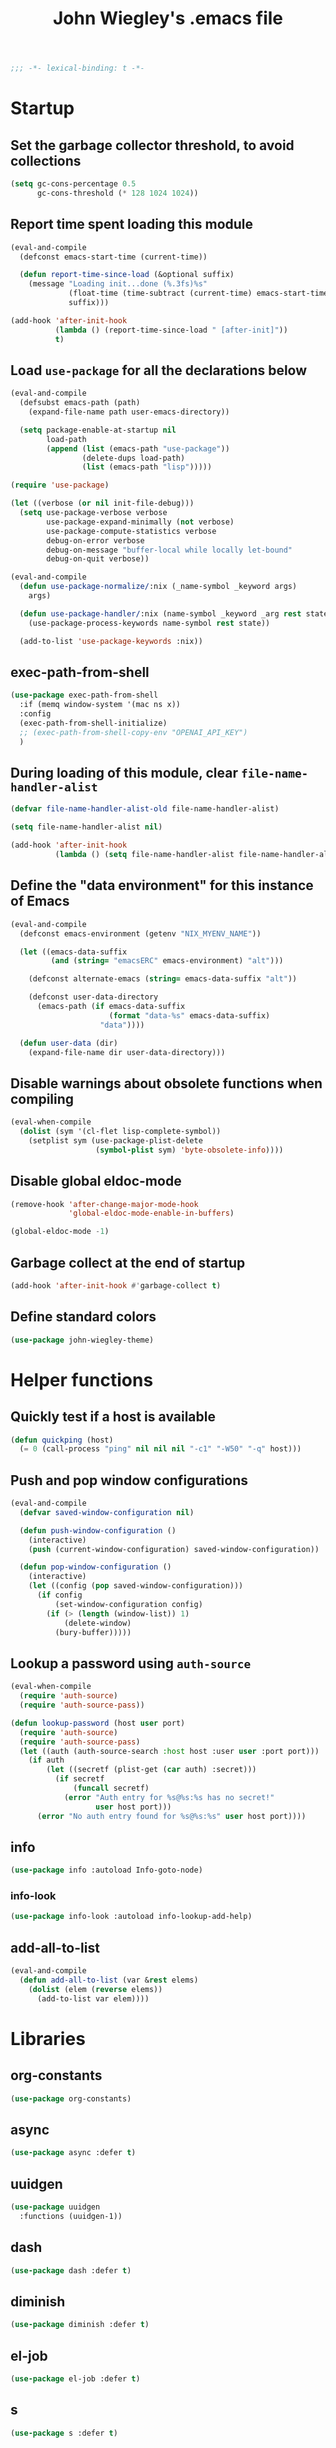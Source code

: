 :PROPERTIES:
:ID:       5152F6C3-5A47-45CA-9329-49002C64E282
:CREATED:  [2024-05-30 Thu 16:51]
:SLUG:     init
:END:
#+title: John Wiegley's .emacs file

#+begin_src emacs-lisp
;;; -*- lexical-binding: t -*-
#+end_src

* Startup

** Set the garbage collector threshold, to avoid collections

#+begin_src emacs-lisp
(setq gc-cons-percentage 0.5
      gc-cons-threshold (* 128 1024 1024))
#+end_src

** Report time spent loading this module

#+begin_src emacs-lisp
(eval-and-compile
  (defconst emacs-start-time (current-time))

  (defun report-time-since-load (&optional suffix)
    (message "Loading init...done (%.3fs)%s"
             (float-time (time-subtract (current-time) emacs-start-time))
             suffix)))

(add-hook 'after-init-hook
          (lambda () (report-time-since-load " [after-init]"))
          t)
#+end_src

** Load =use-package= for all the declarations below

#+begin_src emacs-lisp
(eval-and-compile
  (defsubst emacs-path (path)
    (expand-file-name path user-emacs-directory))

  (setq package-enable-at-startup nil
        load-path
        (append (list (emacs-path "use-package"))
                (delete-dups load-path)
                (list (emacs-path "lisp")))))

(require 'use-package)

(let ((verbose (or nil init-file-debug)))
  (setq use-package-verbose verbose
        use-package-expand-minimally (not verbose)
        use-package-compute-statistics verbose
        debug-on-error verbose
        debug-on-message "buffer-local while locally let-bound"
        debug-on-quit verbose))

(eval-and-compile
  (defun use-package-normalize/:nix (_name-symbol _keyword args)
    args)

  (defun use-package-handler/:nix (name-symbol _keyword _arg rest state)
    (use-package-process-keywords name-symbol rest state))

  (add-to-list 'use-package-keywords :nix))
#+end_src

** exec-path-from-shell

#+begin_src emacs-lisp
(use-package exec-path-from-shell
  :if (memq window-system '(mac ns x))
  :config
  (exec-path-from-shell-initialize)
  ;; (exec-path-from-shell-copy-env "OPENAI_API_KEY")
  )
#+end_src

** During loading of this module, clear =file-name-handler-alist=

#+begin_src emacs-lisp
(defvar file-name-handler-alist-old file-name-handler-alist)

(setq file-name-handler-alist nil)

(add-hook 'after-init-hook
          (lambda () (setq file-name-handler-alist file-name-handler-alist-old)))
#+end_src

** Define the "data environment" for this instance of Emacs

#+begin_src emacs-lisp
(eval-and-compile
  (defconst emacs-environment (getenv "NIX_MYENV_NAME"))

  (let ((emacs-data-suffix
         (and (string= "emacsERC" emacs-environment) "alt")))

    (defconst alternate-emacs (string= emacs-data-suffix "alt"))

    (defconst user-data-directory
      (emacs-path (if emacs-data-suffix
                      (format "data-%s" emacs-data-suffix)
                    "data"))))

  (defun user-data (dir)
    (expand-file-name dir user-data-directory)))
#+end_src

** Disable warnings about obsolete functions when compiling

#+begin_src emacs-lisp
(eval-when-compile
  (dolist (sym '(cl-flet lisp-complete-symbol))
    (setplist sym (use-package-plist-delete
                   (symbol-plist sym) 'byte-obsolete-info))))
#+end_src

** Disable global eldoc-mode

#+begin_src emacs-lisp
(remove-hook 'after-change-major-mode-hook
             'global-eldoc-mode-enable-in-buffers)

(global-eldoc-mode -1)
#+end_src

** Garbage collect at the end of startup

#+begin_src emacs-lisp
(add-hook 'after-init-hook #'garbage-collect t)
#+end_src

** Define standard colors

#+begin_src emacs-lisp
(use-package john-wiegley-theme)
#+end_src

* Helper functions

** Quickly test if a host is available

#+begin_src emacs-lisp
(defun quickping (host)
  (= 0 (call-process "ping" nil nil nil "-c1" "-W50" "-q" host)))
#+end_src

** Push and pop window configurations

#+begin_src emacs-lisp
(eval-and-compile
  (defvar saved-window-configuration nil)

  (defun push-window-configuration ()
    (interactive)
    (push (current-window-configuration) saved-window-configuration))

  (defun pop-window-configuration ()
    (interactive)
    (let ((config (pop saved-window-configuration)))
      (if config
          (set-window-configuration config)
        (if (> (length (window-list)) 1)
            (delete-window)
          (bury-buffer)))))
#+end_src

** Lookup a password using =auth-source=

#+begin_src emacs-lisp
(eval-when-compile
  (require 'auth-source)
  (require 'auth-source-pass))

(defun lookup-password (host user port)
  (require 'auth-source)
  (require 'auth-source-pass)
  (let ((auth (auth-source-search :host host :user user :port port)))
    (if auth
        (let ((secretf (plist-get (car auth) :secret)))
          (if secretf
              (funcall secretf)
            (error "Auth entry for %s@%s:%s has no secret!"
                   user host port)))
      (error "No auth entry found for %s@%s:%s" user host port))))
#+end_src

** info

#+begin_src emacs-lisp
(use-package info :autoload Info-goto-node)
#+end_src

*** info-look

#+begin_src emacs-lisp
(use-package info-look :autoload info-lookup-add-help)
#+end_src

** add-all-to-list

#+begin_src emacs-lisp
(eval-and-compile
  (defun add-all-to-list (var &rest elems)
    (dolist (elem (reverse elems))
      (add-to-list var elem))))
#+end_src

* Libraries

** org-constants

#+begin_src emacs-lisp
(use-package org-constants)
#+end_src

** COMMENT aio

#+begin_src emacs-lisp
(use-package aio :defer t)
#+end_src

** async

#+begin_src emacs-lisp
(use-package async :defer t)
#+end_src

** uuidgen

#+begin_src emacs-lisp
(use-package uuidgen
  :functions (uuidgen-1))
#+end_src

** COMMENT crux

#+begin_src emacs-lisp
(use-package crux
  :bind ("C-c e i" . crux-find-user-init-file))
#+end_src

** dash

#+begin_src emacs-lisp
(use-package dash :defer t)
#+end_src

** diminish

#+begin_src emacs-lisp
(use-package diminish :defer t)
#+end_src

** el-job

#+begin_src emacs-lisp
(use-package el-job :defer t)
#+end_src

** s

#+begin_src emacs-lisp
(use-package s :defer t)
#+end_src

** f

#+begin_src emacs-lisp
(use-package f :defer t)
#+end_src

** parse-csv

#+begin_src emacs-lisp
(use-package parse-csv :defer t)
#+end_src

** llama

#+begin_src emacs-lisp
(use-package llama :defer t)
#+end_src

** pg

#+begin_src emacs-lisp
(use-package pg :defer t)
#+end_src

** quick-peek

#+begin_src emacs-lisp
(use-package quick-peek :defer t)
#+end_src

** language-id

#+begin_src emacs-lisp
(use-package language-id :defer t)
#+end_src

** timeout

#+begin_src emacs-lisp
(use-package timeout
  :commands (timeout-throttle! timeout-debounce!))
#+end_src

** web

#+begin_src emacs-lisp
(use-package web :defer t)
#+end_src

* Packages (pre-requisities)

** epg

#+begin_src emacs-lisp
(use-package epg
  :defer t
  :config
  (put 'epg-gpg-program 'customized-value t))
#+end_src

** emacs

This pseudo-package represents Emacs itself, and configures many variables and
advices that relate to core functionality that isn't considered a "package"
unto itself.

#+begin_src emacs-lisp
(use-package emacs
  :nix nil
  :demand t
  :bind*
  ;; ("<C-return>" . other-window)   ; use avy
  ("<C-tab>"    . ignore)
  :bind ("A-y" . yank)
  :custom
  ;; C source code
  (auto-hscroll-mode 'current-line)
  (create-lockfiles nil)
  (delete-by-moving-to-trash #'system-move-file-to-trash)
  (enable-recursive-minibuffers t)
  (fill-column 78)
  (history-delete-duplicates t)
  (history-length 200)
  (load-prefer-newer t)
  (line-spacing 1)
  (menu-bar-mode nil)
  (message-log-max 16384)
  (native-comp-jit-compilation nil)
  (redisplay-dont-pause t)
  (tool-bar-mode nil)
  (undo-limit 800000)
  (user-full-name "John Wiegley")
  (visible-bell t)
  (x-stretch-cursor t)

  ;; ;; Settings for the Cocoa port
  ;; (ns-command-modifier 'meta)
  ;; (ns-right-command-modifier 'meta)
  ;; (ns-option-modifier 'super)
  ;; (ns-right-option-modifier 'super)
  ;; (ns-function-modifier 'hyper)

  ;; Settings for the Emacs Mac-port
  (mac-control-modifier 'alt)
  (mac-right-control-modifier 'control)
  (mac-pass-command-to-system nil)
  (mac-command-modifier 'meta)
  (mac-right-command-modifier 'meta)
  (mac-option-modifier 'super)
  (mac-right-option-modifier 'super)

  (frame-title-format
   '(:eval
     (concat
      (if buffer-file-name default-directory "%b")
      "    "
      (number-to-string
       (cdr
        (assq 'width
              (frame-parameters))))
      "x"
      (number-to-string
       (cdr
        (assq 'height
              (frame-parameters)))))))

  (completion-cycle-threshold 7)
  (completion-ignored-extensions
   '(".a"
     ".aux"
     ".bbl"
     ".bin"
     ".blg"
     ".class"
     ".cp"
     ".cps"
     ".elc"
     ".fmt"
     ".fn"
     ".fns"
     ".git/"
     ".glo"
     ".glob"
     ".gmo"
     ".hg/"
     ".idx"
     ".ky"
     ".kys"
     ".la"
     ".lib"
     ".ln"
     ".lo"
     ".lof"
     ".lot"
     ".mem"
     ".mo"
     ".o"
     ".pg"
     ".pgs"
     ".pyc"
     ".pyo"
     ".so"
     ".tfm"
     ".toc"
     ".tp"
     ".tps"
     ".v.d"
     ".vio"
     ".vo" ".vok" ".vos"
     ".vr"
     ".vrs"
     "~"))

  ;; startup.el
  (auto-save-list-file-prefix (user-data "auto-save-list/.saves-"))
  (inhibit-startup-echo-area-message "johnw")
  (inhibit-startup-screen t)
  (initial-buffer-choice t)
  (initial-major-mode 'fundamental-mode)
  (initial-scratch-message "")
  (user-mail-address "johnw@newartisans.com")

  ;; advice.el
  (ad-redefinition-action 'accept)

  ;; files.el
  (auto-save-file-name-transforms '(("\\`/[^/]*:.*" "/tmp" t)))
  (backup-directory-alist '(("." . "~/.local/share/emacs/backups")))
  (confirm-kill-emacs 'yes-or-no-p)
  (delete-old-versions t)
  (directory-free-space-args "-kh")
  (large-file-warning-threshold nil)
  (save-abbrevs 'silently)
  (trash-directory "~/.Trash")
  (version-control t)

  ;; simple.el
  (backward-delete-char-untabify-method 'untabify)
  (column-number-mode t)
  (indent-tabs-mode nil)
  (kill-do-not-save-duplicates t)
  (kill-ring-max 500)
  (kill-whole-line t)
  (line-number-mode t)
  (mail-user-agent 'gnus-user-agent)
  (next-line-add-newlines nil)
  (save-interprogram-paste-before-kill t)

  ;; bytecomp.el
  (byte-compile-verbose nil)

  ;; prog-mode.el
  (prettify-symbols-unprettify-at-point 'right-edge)

  ;; scroll-bar.el
  (scroll-bar-mode nil)

  ;; paragraphs.el
  (sentence-end-double-space nil)

  ;; paren.el
  (show-paren-delay 0)

  ;; window.el
  (same-window-buffer-names
   '("*eshell*"
     "*shell*"
     "*mail*"
     "*inferior-lisp*"
     "*ielm*"
     "*scheme*"))
  (switch-to-buffer-preserve-window-point t)

  ;; warnings.el
  (warning-minimum-log-level :error)

  ;; frame.el
  (window-divider-default-bottom-width 1)
  (window-divider-default-places 'bottom-only)
  (blink-cursor-mode nil)

  ;; nsm.el
  (nsm-settings-file (user-data "network-security.data"))

  ;; facemenu.el
  (list-colors-sort 'hsv)

  :custom-face
  (cursor ((t (:background "hotpink"))))
  (highlight ((t (:background "blue4"))))
  (minibuffer-prompt ((t (:foreground "grey80"))))
  (mode-line-inactive ((t (:background "grey50"))))
  (nobreak-space ((t nil)))
  (variable-pitch ((t (:height 1.2 :family "Bookerly"))))

  :init
  (setq disabled-command-function nil) ;; enable all commands

  :config
  (add-hook 'after-save-hook
            #'executable-make-buffer-file-executable-if-script-p)

  (define-key input-decode-map [?\C-m] [C-m])

  ;; Setup keymaps that are bound into by many declarations below.

  (eval-and-compile
    (mapc (lambda (entry)
            (define-prefix-command (cdr entry))
            (bind-key (car entry) (cdr entry)))
          '(("C-'"   . my-ctrl-quote-map)
            ("<C-m>" . my-ctrl-m-map)
            ("C-h e" . my-emacs-lisp-help-map)
            ("C-c b" . my-bookmarks-bibliography-map)
            ("C-c e" . my-emacs-lisp-map)
            ("C-c m" . my-ctrl-c-m-map)
            ("C-c n" . my-ctrl-c-n-map)
            ("C-c t" . my-multi-term-map)
            ("C-c w" . my-web-map)
            ("C-c y" . my-yasnippet-map)
            ("C-c H" . my-highlight-map)
            ("C-c N" . my-ctrl-c-N-map)))))
#+end_src

** hydra

#+begin_src emacs-lisp
(use-package hydra
  :bind
  ("C-h e a" . my/hydra-apropos/body)
  :config
  (defhydra my/hydra-apropos (:color blue :hint nil)
  "
_a_propos        _c_ommand
_d_ocumentation  _l_ibrary
_v_ariable       _u_ser-option
^ ^          valu_e_"
  ("a" apropos)
  ("d" apropos-documentation)
  ("v" apropos-variable)
  ("c" apropos-command)
  ("l" apropos-library)
  ("u" apropos-user-option)
  ("e" apropos-value)))
#+end_src

*** pretty-hydra

#+begin_src emacs-lisp
(use-package pretty-hydra
  :demand t
  :functions (pretty-hydra-define))
#+end_src

*** major-mode-hydra

#+begin_src emacs-lisp
(use-package major-mode-hydra
  :bind ("M-SPC" . major-mode-hydra)
  :functions (major-mode-hydra-define))
#+end_src

** hf

#+begin_src emacs-lisp
(use-package hf
  :defines (hf-default-model hf-default-instance)
  :functions (hf-gptel-backends)
  :commands (hf-build-yaml
             hf-status
             hf-unload
             hf-installed-models
             hf-check-instances))
#+end_src

* Packages

** abbrev

#+begin_src emacs-lisp
(use-package abbrev
  :nix nil
  :diminish
  :hook
  ((text-mode prog-mode) . abbrev-mode)
  (expand-load
   . (lambda ()
       (add-hook 'expand-expand-hook #'indent-according-to-mode)
       (add-hook 'expand-jump-hook #'indent-according-to-mode)))
  :custom
  (abbrev-file-name (emacs-path "abbrevs.el"))
  :config
  (if (file-exists-p abbrev-file-name)
      (quietly-read-abbrev-file)))
#+end_src

** ace-window

#+begin_src emacs-lisp
(use-package ace-window
  :bind* ("<C-return>" . ace-window)
  :custom
  (aw-dispatch-when-more-than 3)
  (aw-scope 'frame))
#+end_src

** agda-input

#+begin_src emacs-lisp
(use-package agda-input
  :custom
  (agda-input-tweak-all
   '(agda-input-compose (agda-input-prepend "\\") (agda-input-nonempty)))
  (agda-input-user-translations
   '(("^"      "^")
     ("nat"    "⟹")
     ("next"   "◯")
     ("always" "□")
     ("aly"    "□")
     ("even"   "◇")
     ("evn"    "◇")
     ("for"    "△")
     ("mer"    "▽")
     ("iso"    "≅")
     ("miso"   "≃")
     ("diag"   "∆")
     ("whl"    "⊳")
     ("whr"    "⊲"))))
#+end_src

** aggressive-indent

=electric-indent-mode= is enough to keep your code nicely aligned when all you
do is type. However, once you start shifting blocks around, transposing lines,
or slurping and barfing sexps, indentation is bound to go wrong.

[[https://github.com/Malabarba/aggressive-indent-mode][aggressive-indent-mode]] is a minor mode that keeps your code always indented.
It reindents after every change, making it more reliable than
=electric-indent-mode=.

#+begin_src emacs-lisp
(use-package aggressive-indent
  :diminish
  :hook (emacs-lisp-mode . aggressive-indent-mode))
#+end_src

** aider

#+begin_src emacs-lisp
(use-package aider
  :bind
  ("C-c A" . aider-transient-menu)
  :custom
  (aider-args
   `("-c" "~/.config/aider/config.yaml"
     "--model" ,(format "openai/%s" hf-default-instance)
     "--openai-api-base" "http://vulcan/litellm/v1"
     "--api-key" ,(concat "openai="
                          (auth-source-pass-get 'secret "vulcan"))
     "--no-show-model-warnings"
     "--no-auto-accept-architect"
     "--no-auto-commits"
     "--no-gitignore"))
  ;; :config
  ;; (aider-magit-setup-transients)
  )
#+end_src

** alert

#+begin_src emacs-lisp
(use-package alert
  :load-path "lisp/alert"
  :autoload (alert alert-add-rule)
  :custom
  ;; (alert-default-style 'fringe)
  (alert-default-style 'osx-notifier)
  (alert-notifier-command
   "~/Applications/Home Manager Apps/terminal-notifier.app/Contents/MacOS/terminal-notifier"))
#+end_src

** align

#+begin_src emacs-lisp
(use-package align
  :nix nil
  :commands align
  :bind (("M-["   . align-code)
         ("C-c [" . align-regexp))
  :custom
  (align-c++-modes '(csharp-mode c++-mode c-mode java-mode))
  (align-to-tab-stop nil)
  :preface
  (defun align-code (beg end &optional arg)
    (interactive "rP")
    (if (null arg)
        (align beg end)
      (let ((end-mark (copy-marker end)))
        (indent-region beg end-mark nil)
        (align beg end-mark)))))
#+end_src

** COMMENT all-the-icons

#+begin_src emacs-lisp
(use-package all-the-icons)
#+end_src

** COMMENT anki-editor

#+begin_src emacs-lisp
(use-package anki-editor
  :commands anki-editor-submit)
#+end_src

** ansi-color

#+begin_src emacs-lisp
(use-package ansi-color
  :nix nil
  :defer t
  :custom
  (ansi-color-names-vector
   ["black" "red" "green" "brown" "blue" "magenta" "blue" "white"]))
#+end_src

** aria2

#+begin_src emacs-lisp
(use-package aria2
  :commands
  (aria2-downloads-list
   aria2-add-file
   aria2-add-uris))
#+end_src

** ascii

#+begin_src emacs-lisp
(use-package ascii
  :bind ("C-c e A" . ascii-toggle)
  :commands (ascii-on ascii-off)
  :preface
  (defun ascii-toggle ()
    (interactive)
    (if ascii-display
        (ascii-off)
      (ascii-on))))
#+end_src

** auth-source-pass

#+begin_src emacs-lisp
(use-package auth-source-pass
  :preface
  (defvar auth-source-pass--cache (make-hash-table :test #'equal))

  (defun auth-source-pass--reset-cache ()
    (setq auth-source-pass--cache (make-hash-table :test #'equal)))

  (defun auth-source-pass--read-entry (entry)
    "Return a string with the file content of ENTRY."
    (run-at-time 45 nil #'auth-source-pass--reset-cache)
    (let ((cached (gethash entry auth-source-pass--cache)))
      (or cached
          (puthash
           entry
           (with-temp-buffer
             (insert-file-contents (expand-file-name
                                    (format "%s.gpg" entry)
                                    (getenv "PASSWORD_STORE_DIR")))
             (buffer-substring-no-properties (point-min) (point-max)))
           auth-source-pass--cache))))

  (defun auth-source-pass-entries ()
    "Return a list of all password store entries."
    (let ((store-dir (getenv "PASSWORD_STORE_DIR")))
      (mapcar
       (lambda (file) (file-name-sans-extension (file-relative-name file store-dir)))
       (directory-files-recursively store-dir "\.gpg$"))))
  :config
  (auth-source-pass-enable))
#+end_src

** autorevert

#+begin_src emacs-lisp
(use-package autorevert
  :custom
  (auto-revert-use-notify nil)
  :config
  (global-auto-revert-mode t))
#+end_src

** avy

[[https://github.com/abo-abo/avy][avy]] is a GNU Emacs package for jumping to visible text using a char-based
decision tree.

#+begin_src emacs-lisp
(use-package avy
  :bind* (("<S-return>" . avy-goto-char-timer)
          ("C-." . avy-goto-char-timer))
  :custom
  (avy-case-fold-search t)
  (avy-keys '(?a ?o ?e ?u ?i ?d ?h ?t ?n ?s))
  (avy-timeout-seconds 0.3)
  :functions (avy-setup-default)
  :preface
  (defun avy-action-kill-whole-line (pt)
    (save-excursion
      (goto-char pt)
      (kill-whole-line))
    (select-window
     (cdr
      (ring-ref avy-ring 0)))
    t)

  (defun avy-action-copy-whole-line (pt)
    (save-excursion
      (goto-char pt)
      (cl-destructuring-bind (start . end)
          (bounds-of-thing-at-point 'line)
        (copy-region-as-kill start end)))
    (select-window
     (cdr
      (ring-ref avy-ring 0)))
    t)

  (defun avy-action-yank-whole-line (pt)
    (avy-action-copy-whole-line pt)
    (save-excursion (yank))
    t)

  (defun avy-action-teleport-whole-line (pt)
    (avy-action-kill-whole-line pt)
    (save-excursion (yank)) t)

  (defun avy-action-mark-to-char (pt)
    (activate-mark)
    (goto-char pt))
  :config
  (avy-setup-default)

  (define-key isearch-mode-map (kbd "C-.") 'avy-isearch)
  (define-key isearch-mode-map (kbd "<S-return>") 'avy-isearch)

  (setf (alist-get ?k avy-dispatch-alist) 'avy-action-kill-stay
        (alist-get ?K avy-dispatch-alist) 'avy-action-kill-whole-line)

  (setf (alist-get ?y avy-dispatch-alist) 'avy-action-yank
        (alist-get ?w avy-dispatch-alist) 'avy-action-copy
        (alist-get ?W avy-dispatch-alist) 'avy-action-copy-whole-line
        (alist-get ?Y avy-dispatch-alist) 'avy-action-yank-whole-line)

  (setf (alist-get ?t avy-dispatch-alist) 'avy-action-teleport
        (alist-get ?T avy-dispatch-alist) 'avy-action-teleport-whole-line)

  (setf (alist-get ?  avy-dispatch-alist) 'avy-action-mark-to-char))
#+end_src

*** avy-embark

Prompt the user for an action and perform it.

The targets of the action are chosen by =embark-target-finders=. By default, if
called from a minibuffer the target is the top completion candidate. When
called from a non-minibuffer buffer there can multiple targets and you can
cycle among them by using =embark-cycle= (which is bound by default to the same
key binding =embark-act= is, but see =embark-cycle-key=).

This command uses =embark-prompter= to ask the user to specify an action, and
calls it injecting the target at the first minibuffer prompt.

If you call this from the minibuffer, it can optionally quit the minibuffer.
The variable =embark-quit-after-action= controls whether calling =embark-act= with
nil ARG quits the minibuffer, and if ARG is non-nil it will do the opposite.
Interactively, ARG is the prefix argument.

If instead you call this from outside the minibuffer, the first ARG targets
are skipped over (if ARG is negative the skipping is done by cycling
backwards) and cycling starts from the following target.

#+begin_src emacs-lisp
(use-package avy-embark
  :no-require t
  :after avy
  :preface
  (defun avy-action-embark (pt)
    (require 'embark)
    (unwind-protect
        (save-excursion
          (goto-char pt)
          (embark-act))
      (select-window
       (cdr (ring-ref avy-ring 0))))
    t)
  :config
  (setf (alist-get ?. avy-dispatch-alist) 'avy-action-embark))
#+end_src

**** avy-embark-collect

This packages provides two commands, =avy-embark-collect-choose= and
=avy-embark-collect-act=, that use avy to jump to an Embark Collect entry and
choose it or act on it, respectively.

#+begin_src emacs-lisp
(use-package avy-embark-collect
  :after (avy embark))
#+end_src

*** avy-flyspell

#+begin_src emacs-lisp
(use-package avy-flyspell
  :no-require t
  :after avy
  :functions (flyspell-auto-correct-word)
  :preface
  (defun avy-action-flyspell (pt)
    (save-excursion
      (goto-char pt)
      (when (require 'flyspell nil t)
        (flyspell-auto-correct-word)))
    (select-window
     (cdr (ring-ref avy-ring 0)))
    t)
  :config
  (setf (alist-get ?\; avy-dispatch-alist) 'avy-action-flyspell))
#+end_src

*** avy-zap

#+begin_src emacs-lisp
(use-package avy-zap
  :bind (("M-z" . avy-zap-up-to-char-dwim)
         ("M-Z" . avy-zap-to-char-dwim)))
#+end_src

*** lasgun

[[https://github.com/aatmunbaxi/lasgun.el][lasgun.el]] (lays-gun) provides avy-backed, actionable placement of multiple
inactive marks in the current buffer. Once these marks have been collected,
you can act on the marks in bulk, without disturbing your point (with some
obvious exceptions). If this sounds familiar to how avy works, it is! lasgun
simply generalizes the =Filter -> Select -> Act= from avy to one that works on
multiple selected candidates.

#+begin_src emacs-lisp
(use-package lasgun
  :after avy
  :commands (lasgun-make-multiple-cursors)
  :preface
  (defun ab/lasgun-goto-primary-make-cursors (pt)
    (goto-char pt)
    (lasgun-make-multiple-cursors
     (xor lasgun-pop-before-make-multiple-cursors nil)))
  :init
  (setf (alist-get ?c avy-dispatch-alist)
	'ab/lasgun-goto-primary-make-cursors))
#+end_src

** COMMENT awesome-tray

#+begin_src emacs-lisp
(use-package awesome-tray
  :config
  (awesome-tray-mode 1))
#+end_src

** COMMENT backup-each-save

Ever wish to go back to an older saved version of a file? Then this package is
for you. This package copies every file you save in Emacs to a backup
directory tree (which mirrors the tree structure of the filesystem), with a
timestamp suffix to make multiple saves of the same file unique. Never lose
old saved versions again.

#+begin_src emacs-lisp
(use-package backup-each-save
  :commands backup-each-save
  :custom
  (make-backup-file-name-function 'my-make-backup-file-name)
  (backup-each-save-filter-function 'backup-each-save-filter)
  (backup-enable-predicate 'my-dont-backup-files-p)
  :preface
  (defun my-make-backup-file-name (file)
    (make-backup-file-name-1 (expand-file-name (file-truename file))))

  (defun backup-each-save-filter (filename)
    (not (string-match
          (concat "\\(^/tmp\\|\\.emacs\\.d/data\\(-alt\\)?/"
                  "\\|\\.newsrc\\(\\.eld\\)?\\|"
                  "\\(archive/sent/\\|recentf\\`\\)\\)")
          filename)))

  (defun my-dont-backup-files-p (filename)
    (unless (string-match filename "\\(archive/sent/\\|recentf\\`\\)")
      (normal-backup-enable-predicate filename)))
  :hook (after-save . backup-each-save))
#+end_src

** COMMENT backup-walker

#+begin_src emacs-lisp
(use-package backup-walker
  :commands backup-walker-start)
#+end_src

** COMMENT beacon

#+begin_src emacs-lisp
(use-package beacon
  :diminish
  :commands beacon-mode)
#+end_src

** biblio

[[https://github.com/cpitclaudel/biblio.el][biblio.el]] makes it easy to browse and gather bibliographic references and
publications from various sources, by keywords or by DOI. References are
automatically fetched from well-curated sources, and formatted as BibTeX.

#+begin_src emacs-lisp
(use-package biblio
  :commands biblio-lookup)
#+end_src

** bind-key

#+begin_src emacs-lisp
(use-package bind-key
  :defer t
  :custom
  (bind-key-segregation-regexp
   "\\`\\(\\(C-[chx.] \\|M-[gso] \\)\\([CM]-\\)?\\|.+-\\)"))
#+end_src

** bm

#+begin_src emacs-lisp
(use-package bm
  :unless alternate-emacs
  :bind (("C-c b b" . bm-toggle)
         ("C-c b n" . bm-next)
         ("C-c b p" . bm-previous))
  :commands (bm-repository-load
             bm-buffer-save
             bm-buffer-save-all
             bm-buffer-restore)
  :hook
  (after-init        . bm-repository-load)
  (find-file         . bm-buffer-restore)
  (after-revert      . bm-buffer-restore)
  (kill-buffer       . bm-buffer-save)
  (after-save        . bm-buffer-save)
  (vc-before-checkin . bm-buffer-save)
  (kill-emacs        . (lambda ()
                         (bm-buffer-save-all)
                         (bm-repository-save)))
  :custom
  (bm-buffer-persistence t)
  (bm-cycle-all-buffers t)
  (bm-highlight-style 'bm-highlight-only-fringe)
  (bm-in-lifo-order t)
  (bm-repository-file (user-data "bm-repository")))
#+end_src

** bookmark

#+begin_src emacs-lisp
(use-package bookmark
  ;; :demand t
  :bind
  ("<f4>" . (lambda () (interactive) (bookmark-set "SAVED")))
  ("<f1>" . (lambda () (interactive) (bookmark-jump "SAVED")))
  :custom
  (bookmark-default-file "~/doc/bookmarks"))
#+end_src

*** COMMENT bookmark+

#+begin_src emacs-lisp
(use-package bookmark+
  :nix bookmark-plus
  :after bookmark
  :demand t
  :commands (bmkp-jump-dired)
  :bind (:map bookmark-bmenu-mode-map
              ("n" . next-line)
              ("p" . previous-line))
  :custom
  (bmkp-bmenu-commands-file (user-data "bmk-bmenu-commands.el"))
  (bmkp-bmenu-state-file (user-data "bmk-bmenu-state.el"))
  (bmkp-crosshairs-flag nil)
  (bmkp-last-as-first-bookmark-file bookmark-default-file))
#+end_src

** COMMENT browse-at-remote

#+begin_src emacs-lisp
(use-package browse-at-remote
  :bind ("C-c B" . browse-at-remote))
#+end_src

** browse-kill-ring

#+begin_src emacs-lisp
(use-package browse-kill-ring
  :commands browse-kill-ring)
#+end_src

** browse-url

#+begin_src emacs-lisp
(use-package browse-url
  :defer t
  :custom
  (browse-url-browser-function 'browse-url-default-macosx-browser))
#+end_src

** COMMENT buffer-terminator

The buffer-terminator package automatically kills buffers to help maintain a
clean and efficient workspace, while also improving Emacs' performance by
reducing the number of open buffers, thereby decreasing the number of active
modes, timers, and other processes associated with those buffers.

Activating =(buffer-terminator-mode)= terminates all buffers that have been
inactive for longer than the duration specified by
=buffer-terminator-inactivity-timeout= (default: 30 minutes). It checks every
=buffer-terminator-interval= (default: 10 minutes) to determine if a buffer
should be terminated.

#+begin_src emacs-lisp
(use-package buffer-terminator
  :custom
  (buffer-terminator-verbose t)
  :config
  (add-to-list 'buffer-terminator-rules-alist
               (cons 'keep-buffer-name-regexp
                     (rx (or "*scratch*"
                             "*Messages*"
                             "*server*"
                             "*Group*"
                             "*Org Agenda*"
                             "*GPTel Chat*"
                             (seq bol " *Minibuf-" (zero-or-more nonl) "*" eol)
                             (seq bol "*Summary")
                             (seq bol "*gptel-aibo:")
                             (seq bol "*Article")
                             (seq bol "#")))))
  (buffer-terminator-mode 1))
#+end_src

** COMMENT bufler

#+begin_src emacs-lisp
(use-package bufler
  :bind ("C-x C-B" . bufler))
#+end_src

** burly

#+begin_src emacs-lisp
(use-package burly
  :commands (burly-bookmark-windows burly-open-bookmark))
#+end_src

** COMMENT c-includes

#+begin_src emacs-lisp
(use-package c-includes
  :nix nil
  :commands c-includes
  :after cc-mode
  :bind (:map c-mode-base-map
              ("C-c C-i"  . c-includes-current-file)))
#+end_src

** calc

#+begin_src emacs-lisp
(use-package calc
  :nix nil
  :custom
  (calc-kill-line-numbering nil))
#+end_src

*** calc-units

#+begin_src emacs-lisp
(use-package calc-units
  :nix nil
  :after calc
  :custom
  (calc-ensure-consistent-units t)
  (math-additional-units
   '((b    nil          "Bit")
     (B    "8 * b"      "Byte")
     (bps  "b / s"      "Bit per second")
     (Bps  "B / s"      "Bytes per second")
     (gpm  "gal / min"  "Gallons per minute")
     (cfm  "ft^3 / min" "Cubic feet per minute")))
  (math-units-table nil)
  :config
  (setf (symbol-function 'calc-convert-units)
        (symbol-function 'calc-convert-exact-units))

  (defalias 'calcFunc-uconv 'math-convert-units)
  (defalias 'calcFunc-strip 'math-remove-units))
#+end_src

*** literate-calc-mode

#+begin_src emacs-lisp
(use-package literate-calc-mode
  :commands (literate-calc-minor-mode
             literate-calc-kill-result)
  :diminish literate-calc-minor-mode
  :custom
  (literate-calc-usimplify-results t))
#+end_src

** calendar

#+begin_src emacs-lisp
(use-package calendar
  :nix nil
  :custom
  (calendar-mark-holidays-flag t)
  (calendar-date-style 'iso))
#+end_src

*** cal-dst

#+begin_src emacs-lisp
(use-package cal-dst
  :custom
  (calendar-daylight-time-zone-name "PDT")
  (calendar-standard-time-zone-name "PST")
  (calendar-time-zone -480))
#+end_src

*** solar

#+begin_src emacs-lisp
(use-package solar
  :custom
  (calendar-latitude 38.559979)
  (calendar-longitude -121.417465))
#+end_src

*** bahai-calendar

#+begin_src emacs-lisp
(use-package bahai-calendar
  :no-require t
  :after calendar
  :preface
  (defconst first-year-in-list 172)

  (defconst naw-ruz
    '((3 21 2015)
      (3 20 2016)
      (3 20 2017)
      (3 21 2018)
      (3 21 2019)
      (3 20 2020)
      (3 20 2021)
      (3 21 2022)
      (3 21 2023)
      (3 20 2024)
      (3 20 2025)
      (3 21 2026)
      (3 21 2027)
      (3 20 2028)
      (3 20 2029)
      (3 20 2030)
      (3 21 2031)
      (3 20 2032)
      (3 20 2033)
      (3 20 2034)
      (3 21 2035)
      (3 20 2036)
      (3 20 2037)
      (3 20 2038)
      (3 21 2039)
      (3 20 2040)
      (3 20 2041)
      (3 20 2042)
      (3 21 2043)
      (3 20 2044)
      (3 20 2045)
      (3 20 2046)
      (3 21 2047)
      (3 20 2048)
      (3 20 2049)
      (3 20 2050)
      (3 21 2051)
      (3 20 2052)
      (3 20 2053)
      (3 20 2054)
      (3 21 2055)
      (3 20 2056)
      (3 20 2057)
      (3 20 2058)
      (3 20 2059)
      (3 20 2060)
      (3 20 2061)
      (3 20 2062)
      (3 20 2063)
      (3 20 2064))
    "The days when Naw-Rúz begins, for the next fifty years.")

  (defconst days-of-há
    '(4 4 5 4 4 4 5 4 4 4 5 4 4 4 4 5 4 4 4 5 4 4 4 5 4
        4 4 5 4 4 4 5 4 4 4 5 4 4 4 5 4 4 4 4 5 4 4 4 5 4))

  (defconst bahai-months
    '("Bahá"      ; 1
      "Jalál"     ; 2
      "Jamál"     ; 3
      "‘Aẓamat"   ; 4
      "Núr"       ; 5
      "Raḥmat"    ; 6
      "Kalimát"   ; 7
      "Kamál"     ; 8
      "Asmá’"     ; 9
      "‘Izzat"    ; 10
      "Mashíyyat" ; 11
      "‘Ilm"      ; 12
      "Qudrat"    ; 13
      "Qawl"      ; 14
      "Masá’il"   ; 15
      "Sharaf"    ; 16
      "Sulṭán"    ; 17
      "Mulk"      ; 18
      "‘Alá’"     ; 19
      ))

  (eval-when-compile
    (require 'cal-julian)
    (require 'diary-lib))

  (defun bahai-date (month day &optional bahai-year)
    (require 'cal-julian)
    (require 'diary-lib)
    (let* ((greg-year (if bahai-year
                          (+ 1844 (1- bahai-year))
                        (nth 2 (calendar-current-date))))
           (year (1+ (- greg-year 1844)))
           (first-day (cl-find-if (lambda (x) (= greg-year (nth 2 x)))
                                  naw-ruz))
           (greg-base (calendar-julian-to-absolute first-day))
           (hdays (nth (- year first-year-in-list) days-of-há))
           (offset (+ (1- day) (* 19 (1- month))
                      (if (= month 19)
                          hdays
                        0)))
           (greg-date (calendar-julian-from-absolute (+ greg-base offset))))
      (apply #'diary-date greg-date))))
#+end_src

*** holidays

#+begin_src emacs-lisp
(use-package holidays
  :defer t
  :custom
  (holiday-bahai-holidays nil)
  (holiday-hebrew-holidays nil))
#+end_src

** COMMENT centaur-tabs

#+begin_src emacs-lisp
(use-package centaur-tabs
  :demand t
  :config
  (centaur-tabs-mode t)
  :bind
  ("C-<prior>" . centaur-tabs-backward)
  ("C-<next>" . centaur-tabs-forward))
#+end_src

** COMMENT centered-cursor-mode

Makes the cursor stay vertically in a defined position (usually centered). The
vertical position can be altered:

| =C-M--= | =ccm-vpos-up=       |
| =C-M-+= | =ccm-vpos-down=     |
| =C-M-== | =ccm-vpos-down=     |
| =C-M-0= | =ccm-vpos-recenter= |

#+begin_src emacs-lisp
(use-package centered-cursor-mode
  :commands centered-cursor-mode)
#+end_src

** COMMENT citre

[[https://github.com/universal-ctags/citre][Citre]] started out as a tool utilizing tags files (in the ctags format). Now it
is a superior code reading and auto-completion tool with pluggable backend
design. The built-in backends include:

- A tags file (in ctags format) backend.
- A GNU global backend.
- An xref adapter that transforms any xref backend into Citre backend.
- Eglot backend, based on the xref adapter.

The tools offered by Citre are:

- =completion-at-point= , xref and imenu integration.
- =citre-jump=: A =completing-read= UI for jumping to definition/references.
- =citre-peek= : A powerful code reading tool that lets you go down the rabbit
  hole without leaving current buffer.

#+begin_src emacs-lisp
(use-package citre-config
  :nix citre
  :bind (("C-x c j" . citre-jump)
         ("C-x c J" . citre-jump-back)
         ("C-x c p" . citre-ace-peek)
         ("C-x c u" . citre-update-this-tags-file))
  :custom
  (citre-use-project-root-when-creating-tags t
   citre-prompt-language-for-ctags-command t
   citre-auto-enable-citre-mode-modes '(prog-mode)))
#+end_src

** COMMENT cl-info

#+begin_src emacs-lisp
(use-package cl-info
  :nix nil)
#+end_src

** col-highlight

#+begin_src emacs-lisp
(use-package col-highlight
  :commands column-highlight-mode)
#+end_src

** color-moccur

#+begin_src emacs-lisp
(use-package color-moccur
  :commands (isearch-moccur isearch-all isearch-moccur-all)
  :bind (("M-s O" . moccur)
         :map isearch-mode-map
         ("M-o" . isearch-moccur)
         ("M-O" . isearch-moccur-all))
  :custom
  (moccur-following-mode-toggle nil))
#+end_src

** color-theme

#+begin_src emacs-lisp
(use-package color-theme
  :no-require t
  :init
  (deftheme midnight
    "midnight theme")

  (custom-theme-set-faces
   'midnight

   '(default ((t (:background "black" :foreground "grey85"))))
   '(mouse ((t (:foreground "grey85"))))
   '(cursor ((t (:background "grey85"))))

   '(font-lock-comment-face ((t (:italic t :foreground "grey60"))))
   '(font-lock-string-face ((t (:foreground "Magenta"))))
   '(font-lock-keyword-face ((t (:foreground "Cyan"))))
   '(font-lock-warning-face ((t (:bold t :foreground "Pink"))))
   '(font-lock-constant-face ((t (:foreground "OliveDrab"))))
   '(font-lock-type-face ((t (:foreground "DarkCyan"))))
   '(font-lock-variable-name-face ((t (:foreground "DarkGoldenrod"))))
   '(font-lock-function-name-face ((t (:foreground "SlateBlue"))))
   '(font-lock-builtin-face ((t (:foreground "SkyBlue"))))
   '(highline-face ((t (:background "grey12"))))
   '(setnu-line-number-face ((t (:background "Grey15" :foreground "White" :bold t))))
   '(show-paren-match-face ((t (:background "grey30"))))
   '(region ((t (:background "grey15"))))
   '(highlight ((t (:background "blue"))))
   '(secondary-selection ((t (:background "navy"))))
   '(widget-field-face ((t (:background "navy"))))
   '(widget-single-line-field-face ((t (:background "royalblue")))))
  :config
  (enable-theme 'midnight))
#+end_src

** command-log-mode

This add-on can be used to demo Emacs to an audience. When activated,
keystrokes get logged into a designated buffer, along with the command bound
to them.

#+begin_src emacs-lisp
(use-package command-log-mode
  :bind (("C-c e M" . command-log-mode)
         ("C-c e L" . clm/open-command-log-buffer)))
#+end_src

** compile

#+begin_src emacs-lisp
(use-package compile
  :nix nil
  :bind (("C-c c" . compile)
         ("M-O"   . show-compilation))
  :bind (:map compilation-mode-map
              ("z" . delete-window))
  :hook (compilation-filter . compilation-ansi-color-process-output)
  :custom
  (compilation-always-kill t)
  (compilation-ask-about-save nil)
  (compilation-context-lines 10)
  (compilation-scroll-output 'first-error)
  (compilation-skip-threshold 2)
  (compilation-window-height 100)
  :preface
  (defun show-compilation ()
    (interactive)
    (let ((it
           (catch 'found
             (dolist (buf (buffer-list))
               (when (string-match "\\*compilation\\*" (buffer-name buf))
                 (throw 'found buf))))))
      (if it
          (display-buffer it)
        (call-interactively #'compile))))

  (defun compilation-ansi-color-process-output ()
    (ansi-color-process-output nil)
    (set (make-local-variable 'comint-last-output-start)
         (point-marker))))
#+end_src

** COMMENT compile-angel

#+begin_src emacs-lisp
(use-package compile-angel
  :custom
  (compile-angel-verbose nil)
  :config
  (compile-angel-on-load-mode)
  (add-hook 'emacs-lisp-mode-hook
            #'compile-angel-on-save-local-mode))
#+end_src

** copy-as-format

#+begin_src emacs-lisp
(use-package copy-as-format
  :bind (("C-c w m" . copy-as-format-markdown)
         ("C-c w s" . copy-as-format-slack)
         ("C-c w o" . copy-as-format-org-mode)
         ("C-c w t" . copy-as-format-telegram)
         ("C-c w g" . copy-as-format-github)
         ("C-c w w" . copy-as-format-whatsapp))
  :custom
  (copy-as-format-default "slack")
  :config
  (defun copy-as-format--org-mode (text _multiline)
    (format "#+begin_src %s\n%s\n#+end_src\n"
            (replace-regexp-in-string "-mode\\'" "" (symbol-name major-mode))
            text)))
#+end_src

** crosshairs

#+begin_src emacs-lisp
(use-package crosshairs
  :bind ("M-o c" . crosshairs-mode))
#+end_src

** COMMENT ctrlf

#+begin_src emacs-lisp
(use-package ctrlf
  :demand t
  :config
  (ctrlf-mode +1))
#+end_src

** COMMENT cursor-chg

#+begin_src emacs-lisp
(use-package cursor-chg
  :demand t
  :commands change-cursor-mode
  :config
  (change-cursor-mode 1)
  (toggle-cursor-type-when-idle 1))
#+end_src

** cus-edit

#+begin_src emacs-lisp
(use-package cus-edit
  :bind (("C-c o" . customize-option)
         ("C-c O" . customize-group)
         ("C-c F" . customize-face))
  :custom
  (custom-file (emacs-path "settings.el"))
  (custom-raised-buttons nil)
  (custom-safe-themes
   '("644e23f289dcd3548c3f054785c72cf1fd81fcee07875ac7fed311985a67a0dc"
     "c74e83f8aa4c78a121b52146eadb792c9facc5b1f02c917e3dbb454fca931223"
     "3c83b3676d796422704082049fc38b6966bcad960f896669dfc21a7a37a748fa"
     "b9e9ba5aeedcc5ba8be99f1cc9301f6679912910ff92fdf7980929c2fc83ab4d"
     "84d2f9eeb3f82d619ca4bfffe5f157282f4779732f48a5ac1484d94d5ff5b279"
     "a27c00821ccfd5a78b01e4f35dc056706dd9ede09a8b90c6955ae6a390eb1c1e"
     default))
  :preface
  (defun my-set-custom-variable ()
    (interactive)
    (save-excursion
      (custom-set-variables (read (current-buffer)))
      (message "Variable has been set"))))
#+end_src

** dabbrev

#+begin_src emacs-lisp
(use-package dabbrev
  :bind ("C-M-/" . dabbrev-expand)
  :custom
  (dabbrev-case-fold-search nil)
  (dabbrev-case-replace nil)
  (dabbrev-ignored-buffer-regexps '("\\.\\(?:pdf\\|jpe?g\\|png\\)\\'")))
#+end_src

** deadgrep

#+begin_src emacs-lisp
(use-package deadgrep
  :bind ("M-s d" . deadgrep))
#+end_src

** COMMENT debbugs-gnu

#+begin_src emacs-lisp
(use-package debbugs-gnu
  :nix nil
  :commands (debbugs-gnu debbugs-gnu-search)
  :bind ("C-c #" . gnus-read-ephemeral-emacs-bug-group))
#+end_src

** dedicated

#+begin_src emacs-lisp
(use-package dedicated
  :bind ("C-c W" . dedicated-mode))
#+end_src

** delsel

#+begin_src emacs-lisp
(use-package delsel
  :custom (delete-selection-mode 1))
#+end_src

** diff-hl

[[https://github.com/dgutov/diff-hl][diff-hl]] highlights uncommitted changes on the left side of the window (area
also known as the "gutter"), and allows you to jump between and revert them
selectively.

In buffers controlled by Git, you can also stage and unstage the changes.

#+begin_src emacs-lisp
(use-package diff-hl
  :commands (diff-hl-mode diff-hl-dired-mode))
#+end_src

*** diff-hl-flydiff

This mode enables diffing on-the-fly (i.e. without saving the buffer first)
Toggle in all buffers with =M-x diff-hl-flydiff-mode=. This is part of the
diff-hl package.

#+begin_src emacs-lisp
(use-package diff-hl-flydiff
  :commands diff-hl-flydiff-mode)
#+end_src

** diff-mode

#+begin_src emacs-lisp
(use-package diff-mode
  :commands diff-mode
  :custom
  (diff-mode-hook '(diff-delete-empty-files diff-make-unified smerge-mode))
  :custom-face
  (diff-added ((((background dark)) (:foreground "#FFFF9B9BFFFF"))
               (t (:foreground "DarkGreen"))))
  (diff-changed ((((background dark)) (:foreground "Yellow"))
                 (t (:foreground "MediumBlue"))))
  (diff-context ((((background dark)) (:foreground "White"))
                 (t (:foreground "Black"))))
  (diff-file-header ((((background dark)) (:foreground "Cyan" :background "Black"))
                     (t (:foreground "Red" :background "White"))))
  (diff-header ((((background dark)) (:foreground "Cyan"))
                (t (:foreground "Red"))))
  (diff-index ((((background dark)) (:foreground "Magenta"))
               (t (:foreground "Green"))))
  (diff-nonexistent ((((background dark)) (:foreground "#FFFFFFFF7474"))
                     (t (:foreground "DarkBlue")))))
#+end_src

** diffview

#+begin_src emacs-lisp
(use-package diffview
  :commands (diffview-current diffview-region diffview-message))
#+end_src

** dired

#+begin_src emacs-lisp
(use-package dired
  :bind ("C-c j" . dired-two-pane)
  :bind (:map dired-mode-map
              ("j"     . dired)
              ("z"     . pop-window-configuration)
              ("e"     . ora-ediff-files)
              ("^"     . dired-up-directory)
              ("q"     . pop-window-configuration)
              ("M-!"   . shell-command)
              ("<tab>" . dired-next-window)
              ("M-G")
              ("M-s f"))
  :hook
  (dired-mode . dired-hide-details-mode)
  (emacs-startup . dired-two-pane)
  :custom
  (dired-clean-up-buffers-too nil)
  (dired-dwim-target t)
  (dired-hide-details-hide-information-lines nil)
  (dired-hide-details-hide-symlink-targets nil)
  ;; This does not work on all Tramp hosts
  ;; (dired-listing-switches "--group-directories-first -lah")
  (dired-listing-switches "-lah")
  (dired-mouse-drag-files t)
  (dired-no-confirm
   '(byte-compile chgrp chmod chown copy hardlink symlink touch))
  (dired-recursive-copies 'always)
  (dired-recursive-deletes 'always)
  (dired-vc-rename-file t)
  :functions (dired-dwim-target-directory)
  :preface
  (defun dired-two-pane (&optional arg)
    (interactive "P")
    (push-window-configuration)
    (let ((here default-directory))
      (delete-other-windows)
      (dired "~/Downloads")
      (revert-buffer)
      (split-window-horizontally)
      (if arg
          (dired here)
        (dired "~/Desktop")
        (split-window-vertically)
        (dired "~/Inbox"))
      (revert-buffer)
      (pop-to-buffer "Downloads")))

  (defun dired-next-window ()
    (interactive)
    (let ((next
           (car (cl-remove-if-not
                 (lambda (wind)
                   (with-current-buffer (window-buffer wind)
                     (eq major-mode 'dired-mode)))
                 (cdr (window-list))))))
      (when next
        (select-window next))))

  (defvar mark-files-cache (make-hash-table :test #'equal))

  (defun mark-similar-versions (name)
    (let ((pat name))
      (if (string-match "^\\(.+?\\)-[0-9._-]+$" pat)
          (setq pat (match-string 1 pat)))
      (or (gethash pat mark-files-cache)
          (ignore (puthash pat t mark-files-cache)))))

  ;; (defun dired-mark-similar-version ()
  ;;   (interactive)
  ;;   (setq mark-files-cache (make-hash-table :test #'equal))
  ;;   (dired-mark-sexp '(mark-similar-versions name)))

  (defun ora-ediff-files ()
    (interactive)
    (let ((files (dired-get-marked-files))
          (wnd (current-window-configuration)))
      (if (<= (length files) 2)
          (let ((file1 (car files))
                (file2 (if (cdr files)
                           (cadr files)
                         (read-file-name
                          "file: "
                          (dired-dwim-target-directory)))))
            (if (file-newer-than-file-p file1 file2)
                (ediff-files file2 file1)
              (ediff-files file1 file2))
            (add-hook 'ediff-after-quit-hook-internal
                      `(lambda ()
                         (setq ediff-after-quit-hook-internal nil)
                         (set-window-configuration ,wnd))))
        (error "no more than 2 files should be marked")))))
#+end_src

*** dired-follow

#+begin_src emacs-lisp
(use-package dired-follow
  :no-require t
  :after dired
  :demand t
  :hook
  (dired-mode
   . (lambda () (bind-key "F" #'dired-follow-mode dired-mode-map)))
  :preface
  (defun do-dired-display-file (_)
    (dired-display-file))
  :config
  (define-minor-mode dired-follow-mode
    "Diplay file at point in dired after a move."
    :lighter " dired-f"
    :global t
    :group 'dired
    (if dired-follow-mode
        (advice-add 'dired-next-line :after #'do-dired-display-file)
      (advice-remove 'dired-next-line #'do-dired-display-file))))
#+end_src

*** dired-hist

#+begin_src emacs-lisp
(use-package dired-hist
  :demand t
  :after dired
  :bind (:map dired-mode-map
              ("l" . dired-hist-go-back)
              ("r" . dired-hist-go-forward))
  :config
  (dired-hist-mode 1))
#+end_src

*** dired-rsync

#+begin_src emacs-lisp
(use-package dired-rsync
  :after dired
  :bind (:map dired-mode-map
              ("Y" . dired-rsync)))
#+end_src

*** dired-toggle

#+begin_src emacs-lisp
(use-package dired-toggle
  :bind ("C-c ~" . dired-toggle)
  :preface
  (defun my-dired-toggle-mode-hook ()
    (interactive)
    (visual-line-mode 1)
    (setq-local visual-line-fringe-indicators '(nil right-curly-arrow))
    (setq-local word-wrap nil))
  :hook (dired-toggle-mode . my-dired-toggle-mode-hook))
#+end_src

*** dired-x

#+begin_src emacs-lisp
(use-package dired-x
  :after dired
  :diminish dired-omit-mode
  :hook
  (dired-mode . dired-omit-mode)
  :custom
  (dired-omit-mode nil t)
  (dired-omit-size-limit 60000)
  (dired-omit-files
   "\\`[.]?#\\|\\`[.]\\'\\|\\`\\([.]\\(DS_Store\\|localized\\|com-apple-bird.*\\)\\|Icon\015\\)\\'"))
#+end_src

*** diredfl

Extra font-lock rules for dired.

#+begin_src emacs-lisp
(use-package diredfl
  :after dired
  :custom-face
  (diredfl-file-name ((t (:foreground "grey80"))))
  :config
  (diredfl-global-mode 1))
#+end_src

*** dired-subtree

[[https://github.com/Fuco1/dired-hacks/blob/master/dired-subtree.el][dired-subtree]] defines function =dired-subtree-insert= which instead inserts the
subdirectory directly below its line in the original listing, and indent the
listing of subdirectory to resemble a tree-like structure (somewhat similar to
tree(1) except the pretty graphics). The tree display is somewhat more
intuitive than the default "flat" subdirectory manipulation provided by `i'.

#+begin_src emacs-lisp
(use-package dired-subtree
  :after dired
  :bind (:map dired-mode-map
              ("<tab>" . dired-subtree-cycle)
              ("TAB" . dired-subtree-cycle)
              ("C-i" . dired-subtree-cycle)
              ("i" . dired-subtree-insert)))
#+end_src

** direnv

#+begin_src emacs-lisp
(use-package direnv
  :functions (direnv--maybe-update-environment)
  :preface
  (defconst emacs-binary-path (directory-file-name
                               (file-name-directory
                                (executable-find "emacsclient"))))

  (defun patch-direnv-environment (&rest _args)
    (let ((dir (file-name-as-directory emacs-binary-path)))
      (unless (member dir exec-path)
        (setenv "PATH" (concat emacs-binary-path ":" (getenv "PATH")))
        (setq exec-path (cons dir exec-path)))))

  (defvar my-direnv-last-buffer nil)

  (defun my-direnv-maybe-update (&rest _ignore)
    (unless (eq (current-buffer) my-direnv-last-buffer)
      (setq my-direnv-last-buffer (current-buffer))
      (direnv--maybe-update-environment)))
  :init
  (advice-add 'direnv-update-directory-environment
              :after #'patch-direnv-environment)

  (add-hook 'change-major-mode-hook #'my-direnv-maybe-update)
  ;; (add-hook 'buffer-list-update-hook #'my-direnv-maybe-update)
  (add-hook 'window-selection-change-functions #'my-direnv-maybe-update))
#+end_src

** discover-my-major

#+begin_src emacs-lisp
(use-package discover-my-major
  :bind (("C-h <C-m>" . discover-my-major)
         ("C-h M-m"   . discover-my-mode)))
#+end_src

** COMMENT docker

#+begin_src emacs-lisp
(use-package docker
  :bind ("C-c d" . docker)
  :diminish
  :init
  (use-package docker-image   :commands docker-images)
  (use-package docker-volume  :commands docker-volumes)
  (use-package docker-network :commands docker-containers)
  (use-package docker-compose :commands docker-compose)

  (use-package docker-container
    :commands docker-containers
    :custom
    (docker-containers-shell-file-name "/bin/bash")
    (docker-containers-show-all nil)))
#+end_src

** docker-compose-mode

#+begin_src emacs-lisp
(use-package docker-compose-mode
  :mode "docker-compose.*\.yml\\'")
#+end_src

** dockerfile-mode

#+begin_src emacs-lisp
(use-package dockerfile-mode
  :mode "Dockerfile[a-zA-Z.-]*\\'")
#+end_src

** COMMENT doc-view

#+begin_src emacs-lisp
(use-package doc-view
  :nix nil
  :defer t
  :custom
  (doc-view-resolution 300))
#+end_src

** doxymacs

#+begin_src emacs-lisp
(use-package doxymacs
  :commands (doxymacs-mode doxymacs-font-lock)
  :config
  (doxymacs-mode 1)
  (doxymacs-font-lock))
#+end_src

** COMMENT dumb-jump

#+begin_src emacs-lisp
(use-package dumb-jump
  :hook ((coq-mode haskell-mode) . dumb-jump-mode))
#+end_src

** eager-state

#+begin_src emacs-lisp
(use-package eager-state
  :config
  (eager-state-mode 1)
  (eager-state-preempt-kill-emacs-hook-mode 1))
#+end_src

** easy-kill

#+begin_src emacs-lisp
(use-package easy-kill
  :bind ([remap kill-ring-save] . easy-kill))
#+end_src

** COMMENT easysession

The [[https://github.com/jamescherti/easysession.el][easysession.el]] Emacs package is a lightweight session manager for Emacs
that can persist and restore file editing buffers, indirect buffers (clones),
Dired buffers, the tab-bar, and Emacs frames (including or excluding the frame
size, width, and height). It offers a convenient and effortless way to manage
Emacs editing sessions and utilizes built-in Emacs functions to persist and
restore frames.

Key features include:

- Minimalistic design focused on performance and simplicity, avoiding
  unnecessary complexity.

- Persist and restore file editing buffers, indirect buffers/clones, dired
  buffers, tab-bar, the Emacs frame.

- Automatically save sessions by activating the mode with
  =easysession-save-mode= to ensure that the current session is automatically
  saved every =easysession-save-interval= seconds and when emacs quits.

- Helper functions: Switch to a session (i.e., load and change the current
  session) with =easysession-switch-to=, load the Emacs editing session with
  =easysession-load=, save the Emacs editing session with =easysession-save= and
  =easysession-save-as=, delete the current Emacs session with
  =easysession-delete=, and rename the current Emacs session with
  =easysession-rename=.

#+begin_src emacs-lisp
(use-package easysession
  :custom
  (easysession-save-interval (* 10 60))
  :init
  (add-hook 'emacs-startup-hook #'easysession-load-including-geometry 98)
  (add-hook 'emacs-startup-hook #'easysession-save-mode 99))
#+end_src

** eat

[[https://codeberg.org/akib/emacs-eat][Eat]]’s name self-explanatory, it stands for "Emulate A Terminal". Eat is a
terminal emulator. It can run most (if not all) full-screen terminal programs,
including Emacs.

It is pretty fast, more than three times faster than Term, despite being
implemented entirely in Emacs Lisp. So fast that you can comfortably run Emacs
inside Eat, or even use your Emacs as a terminal multiplexer.

It has many features that other Emacs terminal emulator still don't have, for
example Sixel support, complete mouse support, shell integration, etc.

It flickers less than other Emacs terminal emulator, so you get more
performance and a smoother experience.

To get the most out of Eat, you should also setup shell integration.

#+begin_src emacs-lisp
(use-package eat
  :commands (eat))
#+end_src

** COMMENT ebdb

#+begin_src emacs-lisp
(use-package ebdb-com
  :nix ebdb
  :commands ebdb)
#+end_src

** edbi

#+begin_src emacs-lisp
(use-package edbi
  :commands edbi:sql-mode)
#+end_src

** ediff

#+begin_src emacs-lisp
(use-package ediff
  :nix nil
  :bind (:prefix-map
         my-ediff-map
         :prefix "C-c ="
         ("b" . ediff-buffers)
         ("B" . ediff-buffers3)
         ("c" . compare-windows)
         ("=" . ediff-files)
         ("f" . ediff-files)
         ("F" . ediff-files3)
         ("m" . count-matches)
         ("r" . ediff-revision)
         ("p" . ediff-patch-file)
         ("P" . ediff-patch-buffer)
         ("l" . ediff-regions-linewise)
         ("w" . ediff-regions-wordwise))
  :custom
  (ediff-combination-pattern
   '("<<<<<<< A: HEAD" A "||||||| Ancestor" Ancestor "=======" B ">>>>>>> B: Incoming"))
  (ediff-diff-options "-w")
  (ediff-highlight-all-diffs nil)
  (ediff-show-clashes-only t)
  (ediff-window-setup-function 'ediff-setup-windows-plain)
  :custom-face
  (ediff-current-diff-C ((t (:extend t :background "#222200"))))
  :init
  (defun test-compare ()
    (interactive)
    (delete-other-windows)
    (let ((here (point)))
      (search-forward "got:")
      (split-window-below)
      (goto-char here))
    (search-forward "expected:")
    (call-interactively #'compare-windows))

  (defun test-ediff ()
    (interactive)
    (goto-char (point-min))
    (search-forward "expected:")
    (forward-line 1)
    (goto-char (line-beginning-position))
    (let ((begin (point)))
      (search-forward "(")
      (goto-char (match-beginning 0))
      (forward-sexp)
      (let ((text (buffer-substring begin (point)))
            (expected (get-buffer-create "*expected*")))
        (with-current-buffer expected
          (erase-buffer)
          (insert text))
        (search-forward "got:")
        (forward-line 1)
        (goto-char (line-beginning-position))
        (setq begin (point))
        (search-forward "(")
        (goto-char (match-beginning 0))
        (forward-sexp)
        (setq text (buffer-substring begin (point)))
        (let ((got (get-buffer-create "*got*")))
          (with-current-buffer got
            (erase-buffer)
            (insert text))
          (ediff-buffers expected got))))))
#+end_src

*** ediff-keep

#+begin_src emacs-lisp
(use-package ediff-keep
  :nix nil
  :after ediff)
#+end_src

** edit-env

#+begin_src emacs-lisp
(use-package edit-env
  :commands edit-env)
#+end_src

** edit-indirect

#+begin_src emacs-lisp
(use-package edit-indirect
  :bind (("C-c '" . edit-indirect-region)))
#+end_src

** edit-rectangle

#+begin_src emacs-lisp
(use-package edit-rectangle
  :bind ("C-x r e" . edit-rectangle))
#+end_src

** edit-server

#+begin_src emacs-lisp
(use-package edit-server
  :if (and window-system (not alternate-emacs))
  :hook
  (edit-server-edit-mode . visual-line-mode)
  (edit-server-edit-mode . visual-fill-column-mode)
  :custom
  (edit-server-new-frame
   '((name . "Edit with Emacs FRAME")
     (top . 200)
     (left . 200)
     (width . 80)
     (height . 25)
     (minibuffer . t)
     (menu-bar-lines . t)
     (window-system . x)))
  :init
  (if after-init-time
      (edit-server-start)
    (add-hook 'after-init-hook #'edit-server-start)))
#+end_src

** edit-var

#+begin_src emacs-lisp
(use-package edit-var
  :bind ("C-c e v" . edit-variable))
#+end_src

** COMMENT electric

#+begin_src emacs-lisp
(use-package electric
  :nix nil
  :defer t
  :custom
  (electric-indent-mode nil))
#+end_src

** emamux

#+begin_src emacs-lisp
(use-package emamux
  :commands emamux:send-command
  :custom
  (emamux:show-buffers-with-index nil)
  (emamux:get-buffers-regexp
   "^\\(buffer[0-9]+\\): +\\([0-9]+\\) +\\(bytes\\): +[\"]\\(.*\\)[\"]"))
#+end_src

** emojify

#+begin_src emacs-lisp
(use-package emojify
  :after erc
  :config
  (global-emojify-mode))
#+end_src

** COMMENT engine-mode

#+begin_src emacs-lisp
(use-package engine-mode
  :config
  (defengine google "https://www.google.com/search?q=%s"
             :keybinding "/")
  (engine-mode 1))
#+end_src

** epa

#+begin_src emacs-lisp
(use-package epa
  :preface
  (defun epa--key-widget-value-create (widget)
    (let* ((key (widget-get widget :value))
           (primary-sub-key (car (last (epg-key-sub-key-list key) 3)))
           (primary-user-id (car (epg-key-user-id-list key))))
      (insert (format "%c "
                      (if (epg-sub-key-validity primary-sub-key)
                          (car (rassq (epg-sub-key-validity primary-sub-key)
                                      epg-key-validity-alist))
                        ? ))
              (epg-sub-key-id primary-sub-key)
              " "
              (if primary-user-id
                  (if (stringp (epg-user-id-string primary-user-id))
                      (epg-user-id-string primary-user-id)
                    (epg-decode-dn (epg-user-id-string primary-user-id)))
                ""))))
  :config
  (epa-file-enable))
#+end_src

** COMMENT erc

#+begin_src emacs-lisp
(use-package erc
  :commands (erc erc-tls)
  :bind (:map erc-mode-map
              ("C-c r" . reset-erc-track-mode))
  :hook
  (erc-mode . abbrev-mode)
  (erc-mode . erc-spelling-mode)
  :custom
  (erc-fill-function 'erc-fill-variable)
  (erc-fill-static-center 12)
  (erc-foolish-content
   '("travis-ci.*ekmett"
     "analystics.*ekmett"
     "rudybot:"))
  (erc-format-nick-function 'erc-format-@nick)
  (erc-generate-log-file-name-function 'erc-generate-log-file-name-short)
  (erc-header-line-format nil)
  (erc-hide-list '("JOIN" "NICK" "PART" "QUIT"))
  (erc-lurker-hide-list '("JOIN" "NICK" "PART" "QUIT" "MODE"))
  (erc-ignore-list
   '("lensbot"
     "rudybot"
     "johnwilkins"))
  (erc-ignore-reply-list '("JordiGH"))
  (erc-keywords
   '("wiegley"
     "ledger"
     "eshell"
     "use-package"))
  (erc-log-channels-directory "~/.local/share/ERC")
  (erc-log-write-after-send t)
  (erc-modules
   '(autojoin
     button
     completion
     dcc
     fill
     identd
     irccontrols
     list
     match
     menu
     move-to-prompt
     netsplit
     noncommands
     readonly
     replace
     ring
     services
     smiley
     stamp
     track
     truncate
     highlight-nicknames))
  (erc-nick "johnw")
  (erc-port 6667)
  (erc-priority-people-regexp "\\`[^#].+")
  (erc-prompt-for-nickserv-password nil)
  (erc-rename-buffers t)
  (erc-replace-alist '(("</?FONT>" . "")))
  (erc-server "irc.libera.chat")
  (erc-services-mode t)
  (erc-text-matched-hook '(erc-hide-fools))
  (erc-track-enable-keybindings t)
  (erc-track-exclude '("#idris" "#agda" "#twitter_jwiegley"))
  (erc-track-exclude-types
   '("JOIN" "KICK" "NICK" "PART" "QUIT" "MODE" "333" "353"))
  (erc-track-faces-priority-list
   '(erc-error-face
     (erc-nick-default-face erc-current-nick-face)
     erc-current-nick-face erc-keyword-face
     (erc-nick-default-face erc-pal-face)
     erc-pal-face erc-nick-msg-face erc-direct-msg-face))
  (erc-track-score-mode t)
  (erc-track-showcount t)
  (erc-user-full-name 'user-full-name)
  (erc-use-auth-source-for-nickserv-password t)
  (erc-auto-query 'window-noselect)
  (erc-autoaway-message "I'm away (after %i seconds of idle-time)")
  (erc-autojoin-channels-alist
   '(("libera"
      "##categorytheory"
      "#coq"
      "#haskell"
      "#haskell-infrastructure"
      "#haskell-ops"
      "#ledger"
      "#nix-darwin"
      "#nixos"
      "#org-mode")))
  :defines
  (erc-modified-channels-alist
   erc-timestamp-only-if-changed-flag
   erc-timestamp-format
   erc-fill-prefix
   erc-fill-column
   erc-insert-timestamp-function
   erc-identd-port
   erc-identd-process
   erc-nickserv-passwords)
  :functions
  (erc-modified-channels-display
   erc-modified-channels-update
   erc-track-mode
   erc-track-minor-mode
   erc-list-match
   erc-send-input)
  :preface
  (defun irc (&optional arg)
    (interactive "P")
    (if arg
        (pcase-dolist (`(,server . ,nick)
                       '(("irc.libera.chat" . "johnw")))
          (erc-tls :server server :port 6697 :nick (concat nick "_")
                   :password (lookup-password server nick 6697)))
      (let ((pass (lookup-password "irc.libera.chat" "johnw" 6697)))
        ;; (setq erc-nickserv-passwords
        ;;       (list (cons nil (list (list (cons "johnw" pass))))))
        (when (> (length pass) 32)
          (error "Failed to read ZNC password"))
        (erc :server "127.0.0.1" :port 6697 :nick "johnw"
             :password (concat "johnw/libera:" pass)))))

  (defun reset-erc-track-mode ()
    (interactive)
    (setq erc-modified-channels-alist nil)
    (erc-modified-channels-update)
    (erc-modified-channels-display)
    (force-mode-line-update))

  (defun setup-irc-environment ()
    (set (make-local-variable 'scroll-conservatively) 100)
    (setq erc-timestamp-only-if-changed-flag nil
          erc-timestamp-format "%H:%M "
          erc-fill-prefix "          "
          erc-fill-column 78
          erc-insert-timestamp-function 'erc-insert-timestamp-left
          line-spacing 4))

  (defun accept-certificate ()
    (interactive)
    (when (re-search-backward "/znc[\n ]+AddTrustedServerFingerprint[\n ]+\\(.+\\)" nil t)
      (goto-char (point-max))
      (erc-send-input (concat "/znc AddTrustedServerFingerprint " (match-string 1)))))

  (defcustom erc-foolish-content '()
    "Regular expressions to identify foolish content.
    Usually what happens is that you add the bots to
    `erc-ignore-list' and the bot commands to this list."
    :group 'erc
    :type '(repeat regexp))

  (defun erc-foolish-content (msg)
    "Check whether MSG is foolish."
    (erc-list-match erc-foolish-content msg))
  :init
  (add-hook 'erc-mode-hook #'setup-irc-environment)

  (when alternate-emacs
    (add-hook 'emacs-startup-hook #'irc))

  (use-package erc-identd
    :defer t
    :config
    (defun erc-identd-start (&optional port)
      "Start an identd server listening to port 8113.
Port 113 (auth) will need to be redirected to port 8113 on your
machine -- using iptables, or a program like redir which can be
run from inetd. The idea is to provide a simple identd server
when you need one, without having to install one globally on
your system."
      (interactive (list (read-string "Serve identd requests on port: " "8113")))
      (unless port (setq port erc-identd-port))
      (when (stringp port)
        (setq port (string-to-number port)))
      (when erc-identd-process
        (delete-process erc-identd-process))
      (setq erc-identd-process
	    (make-network-process :name "identd"
			          :buffer nil
			          :host 'local :service port
			          :server t :noquery t
			          :filter 'erc-identd-filter))
      (set-process-query-on-exit-flag erc-identd-process nil)))
  :config
  (erc-track-minor-mode 1)
  (erc-track-mode 1)

  (add-hook 'erc-insert-pre-hook
            (lambda (s)
              (when (erc-foolish-content s)
                (setq erc-insert-this nil))))

  (bind-key "<f5>" #'accept-certificate))
#+end_src

*** COMMENT erc-alert

#+begin_src emacs-lisp
(use-package erc-alert
  :nix nil
  :after erc)
#+end_src

*** erc-highlight-nicknames

#+begin_src emacs-lisp
(use-package erc-highlight-nicknames
  :after erc)
#+end_src

*** erc-macros

#+begin_src emacs-lisp
(use-package erc-macros
  :nix nil
  :after erc)
#+end_src

*** erc-yank

#+begin_src emacs-lisp
(use-package erc-yank
  :load-path "lisp/erc-yank"
  :after erc
  :bind (:map erc-mode-map
              ("C-y" . erc-yank))
  :custom
  (erc-yank-query-before-gisting nil))
#+end_src

** ert

#+begin_src emacs-lisp
(use-package ert
  :bind ("C-c e t" . ert-run-tests-interactively))
#+end_src

** esh-toggle

#+begin_src emacs-lisp
(use-package esh-toggle
  :bind ("C-x C-z" . eshell-toggle))
#+end_src

** eshell

#+begin_src emacs-lisp
(use-package eshell
  :commands (eshell eshell-command)
  :custom
  ;; (eshell-password-prompt-regexp "")
  (eshell-directory-change-hook '(my-direnv-maybe-update))
  (eshell-directory-name (emacs-path "eshell"))
  (eshell-hist-ignoredups t)
  (eshell-history-size 50000)
  (eshell-ls-dired-initial-args '("-h"))
  (eshell-ls-exclude-regexp "~\\'")
  (eshell-ls-initial-args "-h")
  (eshell-modules-list
   '(eshell-alias
     eshell-basic
     eshell-cmpl
     eshell-dirs
     eshell-glob
     eshell-hist
     eshell-ls
     eshell-pred
     eshell-prompt
     eshell-rebind
     eshell-script
     ;; eshell-smart
     eshell-term
     eshell-unix
     eshell-xtra))
  (eshell-prompt-function
   (lambda nil
     (concat (abbreviate-file-name (eshell/pwd))
             (if (= (user-uid) 0)
                 " # " " $ "))))
  (eshell-rebind-keys-alist
   '(([(control ?a)] . eshell-bol)
     ([home]         . eshell-bol)
     ([(control ?d)] . eshell-delchar-or-maybe-eof)
     ([backspace]    . eshell-delete-backward-char)
     ([delete]       . eshell-delete-backward-char)))
  (eshell-save-history-on-exit t)
  (eshell-stringify-t nil)
  (eshell-term-name "ansi")
  (eshell-visual-commands '("vi" "top" "screen" "less" "lynx" "rlogin" "telnet"))
  :preface
  (defvar eshell-isearch-map
    (let ((map (copy-keymap isearch-mode-map)))
      (define-key map [(control ?m)] 'eshell-isearch-return)
      (define-key map [return]       'eshell-isearch-return)
      (define-key map [(control ?r)] 'eshell-isearch-repeat-backward)
      (define-key map [(control ?s)] 'eshell-isearch-repeat-forward)
      (define-key map [(control ?g)] 'eshell-isearch-abort)
      (define-key map [backspace]    'eshell-isearch-delete-char)
      (define-key map [delete]       'eshell-isearch-delete-char)
      map)
    "Keymap used in isearch in Eshell.")

  (defun eshell-spawn-external-command (beg end)
    "Parse and expand any history references in current input."
    (save-excursion
      (goto-char end)
      (when (looking-back "&!" beg)
        (delete-region (match-beginning 0) (match-end 0))
        (goto-char beg)
        (insert "spawn "))))

  (defun eshell-initialize ()
    (add-hook 'eshell-expand-input-functions #'eshell-spawn-external-command)

    (use-package em-unix
      :defer t
      :config
      (unintern 'eshell/su nil)
      (unintern 'eshell/sudo nil)))
  :init
  (add-hook 'eshell-first-time-mode-hook #'eshell-initialize))
#+end_src

*** eshell-bookmark

#+begin_src emacs-lisp
(use-package eshell-bookmark
  :hook (eshell-mode . eshell-bookmark-setup))
#+end_src

*** eshell-up

#+begin_src emacs-lisp
(use-package eshell-up
  :commands eshell-up)
#+end_src

*** eshell-z

#+begin_src emacs-lisp
(use-package eshell-z
  :after eshell)
#+end_src

*** COMMENT eshell-async

These hacks should not be necessary once asynchronous handling of Lisp
commands makes its way into Eshell itself.

#+begin_src emacs-lisp
(use-package eshell-async
  :no-require t
  :config
  (static-if (version= emacs-version "30.1")
      (load "eshell-ext-30.1")
    (static-if (version= emacs-version "29.4")
        (load "eshell-ext-29.4")
      (load "eshell-ext-HEAD"))))
#+end_src

** COMMENT etags

#+begin_src emacs-lisp
(use-package etags
  :nix nil
  :bind ("M-T" . tags-search)
  :custom
  (tags-add-tables t)
  (tags-apropos-verbose t)
  (tags-case-fold-search nil)
  (tags-revert-without-query t))
#+end_src

** COMMENT eval-expr

#+begin_src emacs-lisp
(use-package eval-expr
  :bind ("M-:" . eval-expr)
  :custom
  (eval-expr-print-function 'pp)
  (eval-expr-print-length 100)
  (eval-expr-print-level 20)
  :config
  (defun eval-expr-minibuffer-setup ()
    (local-set-key (kbd "<tab>") #'lisp-complete-symbol)
    (set-syntax-table emacs-lisp-mode-syntax-table)
    (paredit-mode)))
#+end_src

** evil

#+begin_src emacs-lisp
(use-package evil
  :commands evil-mode)
#+end_src

** expand-region

#+begin_src emacs-lisp
(use-package expand-region
  :bind
  ("C-=" . er/expand-region)
  ("M-@" . er/expand-region))
#+end_src

*** change-inner

[[https://github.com/magnars/change-inner.el][change-inner]] gives you vim's ci command, building on =expand-region=. It is most
easily explained by example:

#+begin_src bash
function test() {
  return "semantic kill";
}
#+end_src

With point after the word semantic

- =change-inner= ="= would kill the contents of the string
- =change-outer= ="= would kill the entire string
- =change-inner= ={= would kill the return-statement
- =change-outer= ={= would kill the entire block

Giving these commands a prefix argument means copy instead of kill.

#+begin_src emacs-lisp
(use-package change-inner
  :bind (("M-i"     . change-inner)
         ("M-o M-o" . change-outer)))
#+end_src

** eyebrowse

#+begin_src emacs-lisp
(use-package eyebrowse
  :bind-keymap ("C-\\" . eyebrowse-mode-map)
  :bind (:map eyebrowse-mode-map
              ("C-\\ C-\\" . eyebrowse-last-window-config)
              ("s-1" . eyebrowse-switch-to-window-config-1)
              ("s-2" . eyebrowse-switch-to-window-config-2)
              ("s-3" . eyebrowse-switch-to-window-config-3)
              ("s-4" . eyebrowse-switch-to-window-config-4))
  :custom
  (eyebrowse-keymap-prefix "")
  (eyebrowse-mode-line-separator " ")
  (eyebrowse-new-workspace t)
  :config
  (eyebrowse-mode t))
#+end_src

** feebleline

#+begin_src emacs-lisp
(use-package feebleline
  :bind (("M-o m" . feebleline-mode))
  :config
  (window-divider-mode t))
#+end_src

** fence-edit

#+begin_src emacs-lisp
(use-package fence-edit
  :commands fence-edit-code-at-point)
#+end_src

** ffap

#+begin_src emacs-lisp
(use-package ffap
  :bind (
         ;; ("C-c v"     . ffap)
         ("C-c <tab>" . ff-find-other-file)))
#+end_src

** find-dired

#+begin_src emacs-lisp
(use-package find-dired
  :defer t
  :custom
  (find-ls-option '("-print0 | xargs -P4 -0 ls -ldN" . "-ldN"))
  (find-ls-subdir-switches "-ldN"))
#+end_src

** COMMENT flycheck

#+begin_src emacs-lisp
(use-package flycheck
  :commands (flycheck-mode
             flycheck-next-error
             flycheck-previous-error)
  :custom
  (flycheck-coq-executable "ct-coqtop")
  (flycheck-display-errors-delay 0.0)
  (flycheck-standard-error-navigation nil)
  :init
  (dolist (where '((emacs-lisp-mode-hook . emacs-lisp-mode-map)
                   (haskell-mode-hook    . haskell-mode-map)
                   (js2-mode-hook        . js2-mode-map)
                   (c-mode-common-hook   . c-mode-base-map)
                   (rust-mode-hook       . rust-mode-map)))
    (add-hook (car where)
              `(lambda ()
                 (bind-key "M-n" #'flycheck-next-error ,(cdr where))
                 (bind-key "M-p" #'flycheck-previous-error ,(cdr where)))))
  :functions (flycheck-clear-idle-change-timer)
  :preface
  (defun magnars/adjust-flycheck-automatic-syntax-eagerness ()
    "Adjust how often we check for errors based on if there are any.
This lets us fix any errors as quickly as possible, but in a
clean buffer we're an order of magnitude laxer about checking."
    (setq flycheck-idle-change-delay
          (if flycheck-current-errors 0.3 3.0)))
  :config
  (defalias 'show-error-at-point-soon
    'flycheck-show-error-at-point)

  ;; Each buffer gets its own idle-change-delay because of the
  ;; buffer-sensitive adjustment above.
  (make-variable-buffer-local 'flycheck-idle-change-delay)

  (add-hook 'flycheck-after-syntax-check-hook
            #'magnars/adjust-flycheck-automatic-syntax-eagerness)

  ;; Remove newline checks, since they would trigger an immediate check
  ;; when we want the idle-change-delay to be in effect while editing.
  (setq-default flycheck-check-syntax-automatically
                '(save idle-change mode-enabled))

  (defun flycheck-handle-idle-change ()
    "Handle an expired idle time since the last change.
This is an overwritten version of the original
flycheck-handle-idle-change, which removes the forced deferred.
Timers should only trigger inbetween commands in a single
threaded system and the forced deferred makes errors never show
up before you execute another command."
    (flycheck-clear-idle-change-timer)
    (flycheck-buffer-automatically 'idle-change)))
#+end_src

*** COMMENT flycheck-haskell

#+begin_src emacs-lisp
(use-package flycheck-haskell
  :commands flycheck-haskell-setup
  :hook
  (haskell-mode . flycheck-mode)
  (haskell-mode . flycheck-haskell-setup)
  :config
  (flycheck-haskell-hpack-preference 'prefer-cabal))
#+end_src

** flymake

#+begin_src emacs-lisp
(use-package flymake
  :commands (flymake-mode)
  :bind (:map
         flymake-mode-map
         ("M-n" . flymake-goto-next-error)
         ("M-p" . flymake-goto-prev-error))
  :hook
  (emacs-lisp-mode . flymake-mode)
  :custom
  (flymake-fringe-indicator-position 'left-fringe)
  (flymake-suppress-zero-counters t)
  (flymake-start-on-flymake-mode t)
  (flymake-no-changes-timeout nil)
  (flymake-start-on-save-buffer t)
  (flymake-proc-compilation-prevents-syntax-check t)
  (flymake-wrap-around nil)
  :custom-face
  (flymake-note ((t nil)))
  (flymake-warning ((t (:underline nil)))))
#+end_src

** flyspell

#+begin_src emacs-lisp
(use-package flyspell
  :after ispell
  :bind (("C-c i b" . flyspell-buffer)
         ("C-c i f" . flyspell-mode)
         :map flyspell-mode-map
         ("C-,")
         ("C-."))
  :custom
  (flyspell-abbrev-p nil)
  (flyspell-use-meta-tab nil)
  :config
  (defun my-flyspell-maybe-correct-transposition (beg end candidates)
    (unless (let (case-fold-search)
              (string-match "\\`[A-Z0-9]+\\'"
                            (buffer-substring-no-properties beg end)))
      (flyspell-maybe-correct-transposition beg end candidates))))
#+end_src

** focus

#+begin_src emacs-lisp
(use-package focus
  :commands focus-mode)
#+end_src

** font-lock

#+begin_src emacs-lisp
(use-package font-lock
  :defer t
  :custom
  (global-font-lock-mode t)
  (font-lock-support-mode 'jit-lock-mode)
  (font-lock-verbose nil)
  :custom-face
  (font-lock-comment-face ((t (:foreground "grey50" :slant italic))))
  (font-lock-doc-face ((t (:foreground "cornflowerblue")))))
#+end_src

*** font-lock-studio

#+begin_src emacs-lisp
(use-package font-lock-studio
  :commands (font-lock-studio
             font-lock-studio-region))
#+end_src

** format-all

#+begin_src emacs-lisp
(use-package format-all
  :load-path "lisp/emacs-format-all-the-code"
  :commands (format-all-buffer
             format-all-mode)
  :hook
  (prog-mode . enable-format-all-if-indicated)
  :custom
  (format-all-formatters '(("Python" (black "--line-length" "79"))))
  :preface
  (defun enable-format-all-if-indicated ()
    (interactive)
    (when (locate-dominating-file default-directory ".format")
      (format-all-mode 1)
      (whitespace-mode 1)))
  :config
  (defun format-all--resolve-system (choices)
    "Get first choice matching `format-all--system-type' from CHOICES."
    (cl-dolist (choice choices)
      (cond ((atom choice)
             (cl-return choice))
            ((eql format-all--system-type (car choice))
             (cl-return (cadr choice)))))))
#+end_src

** free-keys

#+begin_src emacs-lisp
(use-package free-keys
  :commands free-keys)
#+end_src

** COMMENT fullframe

#+begin_src emacs-lisp
(use-package fullframe
  :defer t
  :init
  (autoload #'fullframe "fullframe"))
#+end_src

** ghub

#+begin_src emacs-lisp
(use-package ghub
  :defer t
  :config
  (require 'auth-source-pass)
  (defvar my-ghub-token-cache nil)
  (advice-add
   'ghub--token :around
   (lambda (orig-func host username package &optional nocreate forge)
     (or my-ghub-token-cache
         (setq my-ghub-token-cache
               (funcall orig-func host username package nocreate forge))))))
#+end_src

** gist

#+begin_src emacs-lisp
(use-package gist
  :no-require t ; not actually a package
  :bind ("C-c G" . my-gist-region-or-buffer)
  :preface
  (defun my-gist-region-or-buffer (start end)
    (interactive "r")
    (copy-region-as-kill start end)
    (deactivate-mark)
    (let ((file-name buffer-file-name))
      (with-temp-buffer
        (if file-name
            (call-process "gist" nil t nil "-f" file-name "-P")
          (call-process "gist" nil t nil "-P"))
        (kill-ring-save (point-min) (1- (point-max)))
        (message (buffer-substring (point-min) (1- (point-max))))))))
#+end_src

** git-annex

#+begin_src emacs-lisp
(use-package git-annex
  :load-path "lisp/git-annex"
  :after dired
  :defer t)
#+end_src

** git-link

#+begin_src emacs-lisp
(use-package git-link
  :bind ("C-c Y" . git-link)
  :commands (git-link git-link-commit git-link-homepage))
#+end_src

** git-timemachine

#+begin_src emacs-lisp
(use-package git-timemachine
  :commands git-timemachine)
#+end_src

** COMMENT git-undo

#+begin_src emacs-lisp
(use-package git-undo
  :load-path "lisp/git-undo"
  :commands git-undo)
#+end_src

** COMMENT gitpatch

#+begin_src emacs-lisp
(use-package gitpatch
  :commands gitpatch-mail)
#+end_src

** COMMENT google-this

#+begin_src emacs-lisp
(use-package google-this
  :bind-keymap ("C-c /" . google-this-mode-submap)
  :bind* ("M-SPC" . google-this-search)
  :bind (:map google-this-mode-map
              ("/" . google-this-search)))
#+end_src

** goto-last-change

#+begin_src emacs-lisp
(use-package goto-last-change
  :bind ("C-x C-/" . goto-last-change))
#+end_src

** gptel

#+begin_src emacs-lisp
(use-package gptel
  :load-path "lisp/gptel"
  :demand t
  :bind
  (("C-c u"    . gptel-menu)
   :prefix-map
   gptel-cmd-map
   :prefix "C-x c"
   ("x"        . gptel-abort)
   ("i"        . (lambda () (interactive) (gptel--inspect-fsm)))
   ("RET"      . gptel-send)
   ("<return>" . gptel-send)
   :map
   gptel-mode-map
   ("C-c C-n"  . my/gptel-next-prompt)
   ("C-c C-p"  . my/gptel-previous-prompt))
  :hook
  (gptel-mode . turn-off-auto-fill)
  (gptel-mode . visual-line-fill-column-mode)
  (gptel-mode . (lambda () (yas-activate-extra-mode 'gptel-mode)))
  (gptel-mode . my/gptel-prepare-new-chat-buffer)
  (gptel-mode . (lambda () (setq-local gptel-stream t)))
  (gptel-post-stream . gptel-auto-scroll)
  :custom
  (gptel-default-mode 'org-mode)
  (gptel-log-level 'info)
  (gptel-include-reasoning 'ignore)
  (gptel-use-tools t)
  (gptel-stream nil)
  (gptel-track-media t)
  (gptel-use-header-line t)
  (gptel-org-branching-context t)
  (gptel-prompt-prefix-alist
   '((markdown-mode . "# ")
     (org-mode . "*Prompt*: ")
     (text-mode . "# ")))
  (gptel-response-prefix-alist
   '((markdown-mode . "# ")
     (org-mode . "*Response*:\n")
     (text-mode . "# ")))
  :preface
  (defun my/gptel-remove-extra-whitespace (beg end)
    (save-excursion
      (goto-char beg)
      (while (re-search-forward "\n\n\n+" end t)
        (replace-match "\n\n"))))

  (defun my/gptel-previous-prompt ()
    (interactive)
    (goto-char (line-beginning-position))
    (when (re-search-backward
           (regexp-quote (gptel-prompt-prefix-string)) nil t)
      (goto-char (line-end-position))))

  (defun my/gptel-next-prompt (&rest _ignore)
    (interactive)
    (goto-char (line-end-position))
    (when (re-search-forward
           (regexp-quote (gptel-prompt-prefix-string)) nil t)
      (goto-char (line-end-position))))

  (defun my/gptel-prepare-new-chat-buffer ()
    (gptel--apply-preset
     'default
     (lambda (sym val) (set (make-local-variable sym) val)))
    (setq-local gptel--set-buffer-locally t))
  :config
  ;; These are defvars
  (setq gptel-expert-commands t)

  (add-all-to-list 'gptel-post-response-functions
                   #'my/gptel-next-prompt
                   #'my/gptel-remove-extra-whitespace)

  (cl-defmethod gptel--parse-response :after
    ((_backend gptel-openai) response info)
    "Capture request details in RESPONSE into INFO for introspection."
    (when-let* ((usage (plist-get response :timings)))
      (plist-put info :timings
                 (--mapcat (list it (plist-get usage it))
                           '(:predicted_n
                             :predicted_per_second
                             :prompt_n
                             :prompt_per_second))))))
#+end_src

*** gptel-backends

#+begin_src emacs-lisp
(use-package gptel-backends
  :after (gptel)
  :config
  (setq gptel-model hf-default-instance
        gptel-backend (if (string-match-p "clio" (system-name))
                          (gptel-backends-make-clio)
                        (gptel-backends-make-litellm))))
#+end_src

*** gptel-presets

#+begin_src emacs-lisp
(use-package gptel-presets
  :after (gptel))
#+end_src

*** gptel-tools

#+begin_src emacs-lisp
(use-package gptel-tools
  :after (gptel)
  :custom
  (gptel-include-tool-results t))
#+end_src

**** gptel-emacs-tools

#+begin_src emacs-lisp
(use-package gptel-emacs-tools
  :load-path "lisp/gptel-emacs-tools"
  :after (gptel-tools))
#+end_src

*** gptel-litellm

#+begin_src emacs-lisp
(use-package gptel-litellm
  :load-path "lisp/gptel-litellm"
  :after (gptel)
  :config
  (gptel-litellm-install-sessions))
#+end_src

*** gptel-org

#+begin_src emacs-lisp
(use-package gptel-org
  :config
  (add-to-list 'gptel-org-ignore-elements 'comment-block))
#+end_src

*** gptel-integrations

#+begin_src emacs-lisp
(use-package gptel-integrations
  :after (org))
#+end_src

*** gptel-transient

#+begin_src emacs-lisp
(use-package gptel-transient
  :after (org)
  :config
  ;; Patch the transient menu so it accept <return> instead of RET.
  ;; I use keyboard return in Emacs, but C-m is bound to a command.
  (when (ignore-errors (transient-get-suffix 'gptel-menu "RET"))
    (transient-suffix-put 'gptel-menu "RET" :key "<return>"))
  (when (ignore-errors (transient-get-suffix 'gptel-tools "RET"))
    (transient-suffix-put 'gptel-tools "RET" :key "<return>")))
#+end_src

*** gptel-rewrite

#+begin_src emacs-lisp
(use-package gptel-rewrite
  :after (gptel)
  :demand t
  :bind (("M-R" . gptel-rewrite)
         :map
         gptel-cmd-map
         ("r" . gptel-rewrite)
         :map gptel-rewrite-actions-map
         ("<return>" . gptel--rewrite-dispatch))
  :custom
  (gptel-rewrite-default-action 'accept))
#+end_src

**** gptel-commit

#+begin_src emacs-lisp
(use-package gptel-commit
  :no-require t
  :after (gptel git-commit)
  :preface
  (defun my/gptel-commit-summary ()
    "Insert a commit message header line in the format I use, followed by a
standard magit (GNU style) changelog.

Don't get the LLM to write the commit message itself, because it's bad
at inferring my intent.

Intended to be placed in `git-commit-setup-hook'."
    (gptel-with-preset 'commit-summary
      (let ((commit-buffer (current-buffer))) ;commit message buffer

        (with-temp-buffer
          (vc-git-command               ;insert diff
           (current-buffer) 1 nil
           "diff-index" "--exit-code" "--patch"
           (and (magit-anything-staged-p) "--cached")
           "HEAD" "--")

          (gptel-request nil            ;Run request on diff buffer contents
            :context commit-buffer
            :callback
            (lambda (resp info)
              (if (not (stringp resp))
                  (message "Git commit summary generation failed")
                (with-current-buffer (plist-get info :context)
                  (save-excursion
                    (goto-char (point-min))
                    (insert resp "\n\n")
                    (magit-generate-changelog))))))))))
  :config
  (gptel-make-preset 'commit-summary
    :system 'commit-summary
    :parents 'rewrite
    :tools nil)

  (add-hook 'git-commit-setup-hook #'my/gptel-commit-summary 50))
#+end_src

**** gptel-rewrite-embark

#+begin_src emacs-lisp
(use-package gptel-rewrite-embark
  :no-require t
  :after (embark gptel gptel-quick)
  :bind (:map embark-region-map
              ("?" . gptel-quick)
              ("r" . gptel-rewrite)))
#+end_src

*** gptel-context

#+begin_src emacs-lisp
(use-package gptel-context
  :after (gptel)
  :demand t
  :bind (:map
         gptel-cmd-map
         ("a" . gptel-context-add)))
#+end_src

*** gptel-quick

#+begin_src emacs-lisp
(use-package gptel-quick
  :after (gptel)
  :demand t
  :bind (:map
         gptel-cmd-map
         ("q" . gptel-quick)))
#+end_src

*** corsair

#+begin_src emacs-lisp
(use-package corsair
  :demand t
  :bind
  (("M-T" . corsair-open-chat-buffer)
   :map
   gptel-cmd-map
   ("C" . corsair-open-chat-buffer)
   ("w" . corsair-accumulate-selected-text))
  :preface
  (defun gptel-add-asterixes (&rest _ignore)
    (let (inserted)
      (save-excursion
        (goto-char (point-min))
        (when (eolp)
          (insert "* New chat\n\n*Prompt*: ")
          (setq inserted t)
          ))
      (when inserted
        (goto-char (point-max)))))
  :config
  (advice-add #'corsair-open-chat-buffer :after #'gptel-add-asterixes)

  (defun corsair-open-chat-buffer (&optional arg)
    "Open or switch to the GPTel chat buffer and set it up for GPTel."
    (interactive "P")
    (let ((buffer (funcall (if arg
                               #'generate-new-buffer
                             #'get-buffer)
                           corsair-chat-buffer-name)))
      (when (or (null buffer) arg)
        (when (null buffer)
          (setq buffer (get-buffer-create corsair-chat-buffer-name)))
        (with-current-buffer buffer
          (unless (derived-mode-p 'org-mode)
            (org-mode))
          (gptel-mode)))
      (switch-to-buffer buffer))))
#+end_src

*** gptel-ext

#+begin_src emacs-lisp
(use-package gptel-ext
  :after (gptel)
  :demand t
  :bind
  (:map
   gptel-cmd-map
   ("s" . gptel-ext-shorten)
   ("p" . gptel-ext-proofread)
   ("t" . gptel-ext-title)
   :map
   gptel-mode-map
   ("C-c C-t" . gptel-ext-clear-buffer))
  :config
  (push '(code-infill . gptel-ext-code-infill) gptel-directives)

  ;; When chat buffers are saved with C-x C-s, automatically name them into
  ;; the Org-roam directory.
  (gptel-ext-write-to-org-roam-install))
#+end_src

*** ob-gptel

#+begin_src emacs-lisp
(use-package ob-gptel
  :load-path "lisp/ob-gptel"
  :config
  (add-to-list 'org-babel-load-languages '(gptel . t))

  (add-hook 'completion-at-point-functions 'ob-gptel-capf nil t))
#+end_src

*** gptel-prompts

#+begin_src emacs-lisp
(use-package gptel-prompts
  :load-path "lisp/gptel-prompts"
  :after (gptel)
  :config
  (gptel-prompts-update))
#+end_src

*** gptel-rag

#+begin_src emacs-lisp
(use-package gptel-rag
  :load-path "lisp/gptel-rag"
  :after (gptel))
#+end_src

*** COMMENT gptel-got

#+begin_src emacs-lisp
(use-package gptel-got
  :after (gptel)
  ;; :config
  ;; (mapcar (lambda (tool) (cl-pushnew tool gptel-tools)) gptel-got)
  )
#+end_src

*** COMMENT gptel-aibo

[[https://github.com/dolmens/gptel-aibo][gptel-aibo]] is an AI writing assistant system built on top of [[https://github.com/karthink/gptel][gptel]]. It helps
you create and manage content in Emacs, including code, documents, and even
fiction, along with many other possibilities. As you talk to the LLM, it
automatically sends the content (or a portion of it) that you're currently
working on, allowing you to refer to elements like "this function," "this
class," or "this file," etc. It also defines an action set and its format with
the LLM, so once a response is received, you can easily apply the suggestions
with a single command (=gptel-aibo-apply-last-suggestions=, bound to =C-c !=).

While you can chat with the LLM for complex tasks, when your context is clear
enough, you can use the quick command =gptel-aibo-summon= to invoke the LLM to
generate appropriate content right at your cursor position. If the newly
inserted content has direct implications for the next few lines, the LLM will
adjust them accordingly. All these changes will be displayed using an in-place
diff format. If you accept these inputs, the LLM can even predict what comes
next. At any point, you can press Enter to accept suggestions or Esc to
dismiss them.

The term /aibo/, meaning partner, is currently ambiguous — it could refer to
gptel’s partner, or the user’s.

#+begin_src emacs-lisp
(use-package gptel-aibo
  :commands (gptel-aibo gptel-aibo-summon)
  :bind
  ("C-c !" . gptel-aibo-summon)
  :preface
  (defun my-gptel-aibo-filter-response (orig-func response info)
    (let ((fixed-response
           (and response
                (with-temp-buffer
                  (insert response)
                  (goto-char (point-min))
                  (while (re-search-forward
                          "\\*\\(\\*\\(SEARCH\\|REPLACE\\)\\*\\)\\*" nil t)
                    (replace-match (match-string 1)))
                  (buffer-string)))))
      (funcall orig-func fixed-response info)))
  :config
  (require 'aibo-hack)
  (advice-add 'gptel-aibo--summon-callback
              :around #'my-gptel-aibo-filter-response))
#+end_src

*** macher

[[https://github.com/kmontag/macher][macher]] provides multi-file, project-aware LLM editing capabilities within
Emacs. It allows you to send complex implementation requests and receive
proposed changes as reviewable patches, which can include changes to multiple
files. You can then apply the changes and/or send them back to the LLM for
revision.

The LLM receives contextual information about the current project and file, as
well as tools to read additional project context and propose changes.

macher is a lightweight Emacs-native take on the editing workflows of more
full-featured tools like [[https://aider.chat/][Aider]] or [[https://plandex.ai/][Plandex]]. It works with any gptel backend
that supports tool use.

macher takes inspiration from gptel's flexibility and visibility. It aims for
an unintrusive and easily-customizable UI — or you can simply add it to your
existing workflow using gptel presets.

*Typical workflow*

1. *Navigate to a file* in your project and select a region of text describing
   something you want to implement.
2. *Send an implementation request* with =M-x macher-implement=.
3. *Review the proposed patch* in the automatically-opened diff buffer.
4. *Apply changes* using standard diff-mode commands (e.g. =C-c C-a= to apply
   hunks).
5. *Request revisions* if needed with =M-x macher-revise=.

You can also use macher commands when editing files that aren't part of a
project — see /[[https://github.com/kmontag/macher?tab=readme-ov-file#key-concepts][workspaces]]/.

*Main commands*

- =macher-implement= :: Send an implementation request based on selected text or
  manual input.
- =macher-revise= :: Send a revision request along with the contents of the
  patch buffer.
- =macher-discuss= :: Send a question about the current workspace.
- =macher-abort= :: Cancel any running macher requests for the current
  workspace.

*Using gptel presets*

After calling =(macher-install)=, you can use macher functionality in any gptel
request:

- =@macher= :: Full editing capabilities - workspace context + tools to read and
  edit files
- =@macher-ro= :: Read-only - workspace context + tools to read files only
- =@macher-notools= :: Context only - workspace information without tools

#+begin_src emacs-lisp
(use-package macher
  :load-path "lisp/macher"
  :after (gptel)
  :config
  (macher-install))
#+end_src

*** gptel-fn-complete

#+begin_src emacs-lisp
(use-package gptel-fn-complete
  :bind
  ("C-c . c" . gptel-fn-complete))
#+end_src

*** llm-tool-collection

#+begin_src emacs-lisp
(use-package llm-tool-collection
  :load-path "lisp/llm-tool-collection"
  :config
  (mapcar (apply-partially #'apply #'gptel-make-tool)
          (llm-tool-collection-get-tag 'filesystem))
  (mapcar (apply-partially #'apply #'gptel-make-tool)
          (llm-tool-collection-get-tag 'editing)))
#+end_src

*** mcp

#+begin_src emacs-lisp
(use-package mcp
  :load-path "lisp/mcp.el"
  :after (gptel)
  :custom
  (mcp-hub-servers
   `(
     ;; ("brave-search" :command "mcp-server-brave-search")
     ;; ("fetch" :command "mcp-server-fetch")
     ;; ("filesystem" :command "mcp-server-filesystem"
     ;;  :args (,(expand-file-name "~/Products/")))
     ;; ("gdrive" :command "mcp-server-gdrive")
     ;; ("git" :command "mcp-server-git")
     ;; ("google-maps" :command "mcp-server-google-maps")
     ;; ("memory" :command "mcp-server-memory")
     ;; ("postgres" :command "mcp-server-postgres")
     ;; ("sequential-thinking" :command "mcp-server-sequential-thinking")
     ;; ("slack" :command "mcp-server-slack")
     ;; ("sqlite" :command "mcp-server-sqlite")
     ;; ("time" :command "mcp-server-time")
     ("github" :command "github-mcp-server"
      :args ("stdio")
      :env (:GITHUB_PERSONAL_ACCESS_TOKEN
            ,(lookup-password "api.github.com" "johnw" 80)))
     ("nixos"
      :command "uvx"
      :args ("--isolated" "--from" "mcp-nixos" "mcp-nixos" "--"))
     ("org-mcp"
      :command "uvx"
      :args ("--isolated" "--from" "org-mcp" "org-mcp"
             "--org-dir" ,org-directory)))))
#+end_src

*** ragmacs

#+begin_src emacs-lisp
(use-package ragmacs
  :load-path "lisp/ragmacs"
  :after (gptel)
  :demand t
  :init
  (gptel-make-preset 'introspect
    :pre (lambda () (require 'ragmacs))
    :system
    "You are pair programming with the user in Emacs and on Emacs.

Your job is to dive into Elisp code and understand the APIs and
structure of elisp libraries and Emacs.  Use the provided tools to do
so, but do not make duplicate tool calls for information already
available in the chat.

<tone>
1. Be terse and to the point.  Speak directly.
2. Explain your reasoning.
3. Do NOT hedge or qualify.
4. If you don't know, say you don't know.
5. Do not offer unprompted advice or clarifications.
6. Never apologize.
7. Do NOT summarize your answers.
</tone>

<code_generation>
When generating code:
1. Always check that functions or variables you use in your code exist.
2. Also check their calling convention and function-arity before you use them.
3. Write code that can be tested by evaluation, and offer to evaluate
code using the `elisp_eval` tool.
</code_generation>

<formatting>
1. When referring to code symbols (variables, functions, tags etc) enclose them in markdown quotes.
   Examples: `read_file`, `getResponse(url, callback)`
   Example: `<details>...</details>`
2. If you use LaTeX notation, enclose math in \( and \), or \[ and \] delimiters.
</formatting>"
    :tools '("introspection")))
#+end_src

** grep

#+begin_src emacs-lisp
(use-package grep
  :bind (("M-s n" . find-name-dired)
         ("M-s F" . find-grep)
         ("M-s D" . find-grep-dired))
  :custom
  (grep-command "egrep -nH -e ")
  (grep-find-command
   "find . -name '*' -type f -print0 | xargs -0 -P8 egrep -nH ")
  (grep-save-buffers t))
#+end_src

** gud

#+begin_src emacs-lisp
(use-package gud
  :commands gud-gdb
  :bind (("<f9>"    . gud-cont)
         ("<f10>"   . gud-next)
         ("<f11>"   . gud-step)
         ("S-<f11>" . gud-finish))
  :custom
  (gdb-find-source-frame t)
  (gdb-same-frame nil)
  :init
  (defun show-debugger ()
    (interactive)
    (let ((gud-buf
           (catch 'found
             (dolist (buf (buffer-list))
               (if (string-match "\\*gud-" (buffer-name buf))
                   (throw 'found buf))))))
      (if gud-buf
          (switch-to-buffer-other-window gud-buf)
        (call-interactively #'gud-gdb)))))
#+end_src

** COMMENT hammy

#+begin_src emacs-lisp
(use-package hammy
  :config
  ;; We name the timer with the Unicode TOMATO character, and propertize it
  ;; with a tomato-colored face.
  (hammy-define (propertize "🍅" 'face '(:foreground "tomato"))
    :documentation "The classic pomodoro timer."
    :intervals
    (list
     (interval :name "Work"
               :duration "25 minutes"
               :before (announce "Starting work time.")
               :advance (announce "Break time!"))
     (interval :name "Break"
               :duration (if (and (not (zerop cycles))
                                  (zerop (mod cycles 3)))
                             ;; If a multiple of three cycles have elapsed,
                             ;; the fourth work period was just completed, so
                             ;; take a longer break.
                             "30 minutes"
                           "5 minutes")
               :before (announce "Starting break time.")
               :advance (announce "Break time is over!")))))
#+end_src

** COMMENT haskell-edit

#+begin_src emacs-lisp
(use-package haskell-edit
  :load-path "lisp/haskell-config"
  :after haskell-mode
  :bind (:map haskell-mode-map
              ("C-c M-q" . haskell-edit-reformat)))
#+end_src

** help

#+begin_src emacs-lisp
(use-package help
  :defer t
  :custom
  (temp-buffer-resize-mode t))
#+end_src

** helpful

#+begin_src emacs-lisp
(use-package helpful
  :bind (("C-h e F" . helpful-function)
         ("C-h e C" . helpful-command)
         ("C-h e M" . helpful-macro)
         ("C-h e L" . helpful-callable)
         ("C-h e S" . helpful-at-point)
         ("C-h e V" . helpful-variable)))
#+end_src

** hi-lock

#+begin_src emacs-lisp
(use-package hi-lock
  :bind (("M-o l" . highlight-lines-matching-regexp)
         ("M-o r" . highlight-regexp)
         ("M-o w" . highlight-phrase)))
#+end_src

** hideif

#+begin_src emacs-lisp
(use-package hideif
  :diminish hide-ifdef-mode
  :hook (c-mode-common . hide-ifdef-mode))
#+end_src

** hideshow

#+begin_src emacs-lisp
(use-package hideshow
  :diminish hs-minor-mode
  :hook (prog-mode . hs-minor-mode)
  :bind (:map prog-mode-map
              ("C-c h" . hs-toggle-hiding)))
#+end_src

** highlight

#+begin_src emacs-lisp
(use-package highlight
  :bind (("C-c H H" . hlt-highlight-region)
         ("C-c H U" . hlt-unhighlight-region)))
#+end_src

** highlight-cl

#+begin_src emacs-lisp
(use-package highlight-cl
  :hook (emacs-lisp-mode . highlight-cl-add-font-lock-keywords))
#+end_src

** highlight-defined

#+begin_src emacs-lisp
(use-package highlight-defined
  :commands highlight-defined-mode
  :custom
  (highlight-defined-face-use-itself t)
  :hook
  (help-mode . highlight-defined-mode)
  (emacs-lisp-mode . highlight-defined-mode))
#+end_src

** highlight-numbers

#+begin_src emacs-lisp
(use-package highlight-numbers
  :hook (prog-mode . highlight-numbers-mode))
#+end_src

** highlight-quoted

#+begin_src emacs-lisp
(use-package highlight-quoted
  :ensure t
  :hook
  (emacs-lisp-mode . highlight-quoted-mode))
#+end_src

** hilit-chg

#+begin_src emacs-lisp
(use-package hilit-chg
  :bind ("M-o C" . highlight-changes-mode))
#+end_src

** COMMENT hippie-exp

#+begin_src emacs-lisp
(use-package hippie-exp
  :nix nil
  :bind (("M-/"   . hippie-expand)
         ("C-M-/" . dabbrev-completion))
  :custom
  (hippie-expand-try-functions-list
   '(try-expand-dabbrev
     try-expand-dabbrev-all-buffers
     try-expand-dabbrev-from-kill
     try-complete-file-name-partially
     try-complete-file-name
     try-expand-all-abbrevs
     try-expand-list
     try-expand-line
     try-complete-lisp-symbol-partially
     try-complete-lisp-symbol)))
#+end_src

** hl-line

#+begin_src emacs-lisp
(use-package hl-line
  :commands hl-line-mode
  :bind ("M-o h" . hl-line-mode))
#+end_src

*** hl-line+

#+begin_src emacs-lisp
(use-package hl-line+
  :nix hl-line-plus
  :after hl-line)
#+end_src

** COMMENT hl-todo

#+begin_src emacs-lisp
(use-package hl-todo
  :demand t
  :commands hl-todo-mode
  :diminish hl-todo-mode
  :custom
  (hl-todo-keyword-faces
   '(("TODO"  . "#FF0000")
     ("FIXME" . "#FF0000")
     ("DEBUG" . "#A020F0")))
  :preface
  (defun consult-ripgrep-haskell-todo ()
    (interactive)
    (consult-ripgrep nil "\\b\\(TODO\\|error\\|undefined\\|NYI\\|jww\\|FIXME\\)\\b"))
  :config
  (global-hl-todo-mode)

  (eval-when-compile
    (require 'vertico-multiform))
  (add-to-list 'vertico-multiform-commands
               '(consult-ripgrep-haskell-todo buffer)))
#+end_src

** ialign

To use [[https://github.com/mkcms/interactive-align][ialign]], mark a region and then call =ialign=. You can enter a regexp in
the minibuffer that will be passed to =align-regexp= command. As the contents of
minibuffer change, the region is realigned.

#+begin_src emacs-lisp
(use-package ialign
  :bind ("C-c {" . ialign))
#+end_src

** ibuffer

#+begin_src emacs-lisp
(use-package ibuffer
  :bind ("C-x C-b" . ibuffer)
  :custom
  (ibuffer-default-display-maybe-show-predicates t)
  (ibuffer-expert t)
  (ibuffer-formats
   '((mark modified read-only " "
           (name 16 -1)
           " "
           (size 6 -1 :right)
           " "
           (mode 16 16)
           " " filename)
     (mark " "
           (name 16 -1)
           " " filename)))
  (ibuffer-maybe-show-regexps nil)
  (ibuffer-saved-filter-groups
   '(("default"
      ("Magit"
       (or
        (mode . magit-status-mode)
        (mode . magit-log-mode)
        (name . "\\*magit")
        (name . "magit-")
        (name . "git-monitor")))
      ("Coq"
       (or
        (mode . coq-mode)
        (name . "\\<coq\\>")
        (name . "_CoqProject")))
      ("Commands"
       (or
        (mode . shell-mode)
        (mode . eshell-mode)
        (mode . term-mode)
        (mode . compilation-mode)))
      ("Haskell"
       (or
        (mode . haskell-mode)
        (mode . haskell-cabal-mode)
        (mode . haskell-literate-mode)))
      ("Rust"
       (or
        (mode . rust-mode)
        (mode . cargo-mode)
        (name . "\\*Cargo")
        (name . "^\\*rls\\(::stderr\\)?\\*")
        (name . "eglot")))
      ("Nix"
       (mode . nix-mode))
      ("C++"
       (or
        (mode . c-mode)
        (mode . c++-mode)))
      ("Lisp"
       (mode . emacs-lisp-mode))
      ("Dired"
       (mode . dired-mode))
      ("Gnus"
       (or
        (mode . message-mode)
        (mode . mail-mode)
        (mode . gnus-group-mode)
        (mode . gnus-summary-mode)
        (mode . gnus-article-mode)
        (name . "^\\.newsrc-dribble")
        (name . "^\\*\\(sent\\|unsent\\|fetch\\)")
        (name . "^ \\*\\(nnimap\\|nntp\\|nnmail\\|gnus\\|server\\|mm\\*\\)")
        (name . "\\(Original Article\\|canonical address\\|extract address\\)")))
      ("Org"
       (or
        (name . "^\\*Calendar\\*$")
        (name . "^\\*Org Agenda")
        (name . "^ \\*Agenda")
        (mode . org-mode)))
      ("Emacs"
       (or
        (name . "^\\*scratch\\*$")
        (name . "^\\*Messages\\*$")
        (name . "^\\*\\(Customize\\|Help\\)")
        (name . "\\*\\(Echo\\|Minibuf\\)"))))))
  (ibuffer-show-empty-filter-groups nil)
  (ibuffer-shrink-to-minimum-size t t)
  (ibuffer-use-other-window t)
  :init
  (add-hook 'ibuffer-mode-hook
            (lambda ()
              (ibuffer-switch-to-saved-filter-groups "default"))))
#+end_src

** COMMENT iedit

#+begin_src emacs-lisp
(use-package iedit
  :defer t)
#+end_src

** COMMENT iflipb

#+begin_src emacs-lisp
(use-package iflipb
  :bind* ("C-<backspace>" . my-iflipb-next-buffer)
  :commands (iflipb-next-buffer iflipb-previous-buffer)
  :preface
  (defvar my-iflipb-auto-off-timeout-sec 1)
  (defvar my-iflipb-auto-off-timer nil)
  (defvar my-iflipb-auto-off-timer-canceler-internal nil)
  (defvar my-iflipb-ing-internal nil)

  (defun my-iflipb-auto-off ()
    (setq my-iflipb-auto-off-timer-canceler-internal nil
          my-iflipb-ing-internal nil)
    (when my-iflipb-auto-off-timer
      (message nil)
      (cancel-timer my-iflipb-auto-off-timer)
      (setq my-iflipb-auto-off-timer nil)))

  (defun my-iflipb-next-buffer (arg)
    (interactive "P")
    (iflipb-next-buffer arg)
    (if my-iflipb-auto-off-timer-canceler-internal
        (cancel-timer my-iflipb-auto-off-timer-canceler-internal))
    (setq my-iflipb-auto-off-timer
          (run-with-idle-timer my-iflipb-auto-off-timeout-sec 0
                               'my-iflipb-auto-off)
          my-iflipb-ing-internal t))

  (defun my-iflipb-previous-buffer ()
    (interactive)
    (iflipb-previous-buffer)
    (if my-iflipb-auto-off-timer-canceler-internal
        (cancel-timer my-iflipb-auto-off-timer-canceler-internal))
    (setq my-iflipb-auto-off-timer
          (run-with-idle-timer my-iflipb-auto-off-timeout-sec 0
                               'my-iflipb-auto-off)
          my-iflipb-ing-internal t))

  :config
  (setq iflipb-always-ignore-buffers
        "\\`\\( \\|\\.newsrc-dribble\\'\\)"
        iflipb-wrap-around t)

  (defun iflipb-first-iflipb-buffer-switch-command ()
    (not (and (or (eq last-command 'my-iflipb-next-buffer)
                  (eq last-command 'my-iflipb-previous-buffer))
              my-iflipb-ing-internal))))
#+end_src

** image-file

#+begin_src emacs-lisp
(use-package image-file
  :demand t
  :hook
  (image-mode . image-transform-reset-to-initial)
  :config
  (auto-image-file-mode 1))
#+end_src

** imenu-list

#+begin_src emacs-lisp
(use-package imenu-list
  :commands imenu-list-minor-mode)
#+end_src

** indent

#+begin_src emacs-lisp
(use-package indent
  :commands indent-according-to-mode
  :custom
  (tab-always-indent 'complete))
#+end_src

** indent-shift

#+begin_src emacs-lisp
(use-package indent-shift
  :bind (("C-c <" . indent-shift-left)
         ("C-c >" . indent-shift-right)))
#+end_src

** info

#+begin_src emacs-lisp
(use-package info
  :bind ("C-h C-i" . info-lookup-symbol)
  :custom
  ;; (Info-default-directory-list (list (emacs-path "lisp/org-mode/doc")))
  (Info-fit-frame-flag nil)
  :preface
  (eval-when-compile
    (defvar buffer-face-mode-face))

  (defun nix-read-environment (name)
    (ignore-errors
      (with-temp-buffer
        (insert-file-contents-literally
         (with-temp-buffer
           (insert-file-contents-literally
            (executable-find (concat "load-env-" name)))
           (and (re-search-forward "^source \\(.+\\)$" nil t)
                (match-string 1))))
        (and (or (re-search-forward "^  nativeBuildInputs=\"\\(.+?\\)\"" nil t)
                 (re-search-forward "^  buildInputs=\"\\(.+?\\)\"" nil t))
             (split-string (match-string 1))))))
  :init
  (setq Info-default-directory-list
        (mapcar
         'expand-file-name
         (append
          (and emacs-environment
               (mapcar (apply-partially #'expand-file-name "share/info")
                       (nix-read-environment emacs-environment)))
          (list "~/.local/share/info"
                (and (getenv "PROFILE_DIR")
                     (expand-file-name "share/info" (getenv "PROFILE_DIR")))))))
  :config
  (add-hook 'Info-mode-hook
            (lambda ()
              (setq buffer-face-mode-face '(:family "Bookerly"))
              (buffer-face-mode)
              (text-scale-adjust 1))))
#+end_src

** inheritenv

Environment variables in Emacs can be set buffer-locally, like many Emacs
preferences, which allows users to have different buffer-local paths for
executables in different projects, specified by a ".dir-locals.el" file or via
a "direnv" integration like envrc (see https://github.com/purcell/envrc).

However, there's a fairly common pitfall when Emacs libraries run background
processes on behalf of a user: many such libraries run processes in temporary
buffers that do not inherit the calling buffer's environment. This can result
in executables not being found, or the wrong versions of executables being
picked up.

An example is the Emacs built-in command =shell-command-to-string=. Whatever
buffer-local =process-environment= (or =exec-path=) the user has set, that command
will always use the Emacs-wide default. This is *specified* behaviour, but not
*expected* or *helpful*.

=inheritenv= provides a couple of tools for dealing with this issue:

1. Library authors can wrap code that plans to execute processes in temporary
   buffers with the =inheritenv= macro.
2. End users can modify commands like =shell-command-to-string= using the
   =inheritenv-add-advice= macro.

Any buffer-local values for TRAMP's corresponding vars (=tramp-remote-path= and
=tramp-remote-process-environment=) are also propagated.

#+begin_src emacs-lisp
(use-package inheritenv)
#+end_src

** COMMENT inhibit-mouse

#+begin_src emacs-lisp
(use-package inhibit-mouse
  :diminish
  :config
  (inhibit-mouse-mode)

  (add-hook 'inhibit-mouse-mode-hook
            (lambda()
              ;; Enable or disable highlighting of clickable text based on
              ;; whether `inhibit-mouse-mode` is active
              (setq mouse-highlight (not (bound-and-true-p inhibit-mouse-mode)))))

  ;; Disable help display when hovering over items
  (setq show-help-function nil)

  (add-hook 'inhibit-mouse-mode-hook
            (lambda()
              ;; Enable or disable the context menu based on the state of
              ;; `inhibit-mouse-mode', the following code dynamically
              ;; toggles `context-menu-mode' accordingly.
              (when (fboundp 'context-menu-mode)
                (if (bound-and-true-p inhibit-mouse-mode)
                    (context-menu-mode -1)
                  (context-menu-mode 1))))))
#+end_src

** ipcalc

#+begin_src emacs-lisp
(use-package ipcalc
  :commands ipcalc)
#+end_src

** isearch

#+begin_src emacs-lisp
(use-package isearch
  :no-require t
  :bind (("C-M-r" . isearch-backward-other-window)
         ("C-M-s" . isearch-forward-other-window))
  :bind (:map isearch-mode-map
              ("C-c" . isearch-toggle-case-fold)
              ("C-t" . isearch-toggle-regexp)
              ("C-^" . isearch-edit-string)
              ("C-i" . isearch-complete))
  :preface
  (defun isearch-backward-other-window ()
    (interactive)
    (split-window-vertically)
    (other-window 1)
    (call-interactively #'isearch-backward))

  (defun isearch-forward-other-window ()
    (interactive)
    (split-window-vertically)
    (other-window 1)
    (call-interactively #'isearch-forward)))
#+end_src

** ispell

#+begin_src emacs-lisp
(use-package ispell
  :bind (:prefix-map
         my-ispell-map
         :prefix "C-c i"
         ("c" . ispell-comments-and-strings)
         ("d" . ispell-change-dictionary)
         ("k" . ispell-kill-ispell)
         ("m" . ispell-message)
         ("r" . ispell-region))
  :custom
  (ispell-extra-args '("--sug-mode=fast" "--keyboard=dvorak")))
#+end_src

** jinx

#+begin_src emacs-lisp
(use-package jinx
  :diminish jinx-mode
  :bind
  ("M-$" . jinx-correct)
  ("C-M-$" . jinx-languages)
  :config
  (eval-when-compile
    (require 'vertico-multiform))
  (add-to-list 'vertico-multiform-categories
               '(jinx grid (vertico-grid-annotate . 20))))
#+end_src

** jka-compr

#+begin_src emacs-lisp
(use-package jka-compr
  :defer t
  :custom
  (auto-compression-mode t))
#+end_src

** COMMENT jobhours

#+begin_src emacs-lisp
(use-package jobhours
  ;; Load this immediately so it appears in the mode-line
  :demand t
  :bind ("M-o j" . jobhours-update-string))
#+end_src

*** jobhours-org

#+begin_src emacs-lisp
(use-package jobhours-org
  :no-require t
  :demand t
  :config
  (defun my/org-insert-jobhours-string ()
    (interactive)
    (save-excursion
      (goto-char (point-min))
      (goto-char (line-end-position))
      (let* ((width (- (window-width) (current-column)))
             (jobhours (jobhours-get-string t))
             (spacer (- width (length jobhours)))
             (inhibit-read-only t))
        (when (> spacer 0)
          (insert (make-string spacer ? ) jobhours)))))

  (defun my/org-delayed-update ()
    (run-with-idle-timer
     1 nil
     `(lambda ()
        (with-current-buffer ,(current-buffer)
          (org-save-all-org-buffers)
          (my/org-insert-jobhours-string)))))

  (add-hook 'org-agenda-finalize-hook #'my/org-delayed-update t))
#+end_src

** jq-mode

#+begin_src emacs-lisp
(use-package jq-mode
  :mode "\\.jq\\'")
#+end_src

** js2-mode

#+begin_src emacs-lisp
(use-package js2-mode
  :mode "\\.js\\'")
#+end_src

** COMMENT jupyter

#+begin_src emacs-lisp
(use-package jupyter
  :commands (jupyter-run-server-repl
             jupyter-run-repl
             jupyter-server-list-kernels))
#+end_src

*** COMMENT Using sagemath with Org-babel and Jupyter

#+begin_src jupyter-python :kernel sagemath
2^4
#+end_src

#+RESULTS:
: 16

** key-chord

#+begin_src emacs-lisp
(use-package key-chord
  :commands key-chord-mode)
#+end_src

** keypression

#+begin_src emacs-lisp
(use-package keypression
  :commands key-chord-mode)
#+end_src

** know-your-http-well

#+begin_src emacs-lisp
(use-package know-your-http-well
  :commands (http-header
             http-method
             http-relation
             http-status-code
             media-type))
#+end_src

** link-hint

#+begin_src emacs-lisp
(use-package link-hint
  :bind ("C-c C-o" . link-hint-open-link)
  :preface
  (eval-when-compile
    (defvar eww-mode-map)
    (defvar w3m-mode-map))
  :config
  (add-hook 'eww-mode-hook
            (lambda () (bind-key "f" #'link-hint-open-link eww-mode-map)))
  (add-hook 'w3m-mode-hook
            (lambda () (bind-key "f" #'link-hint-open-link w3m-mode-map))))
#+end_src

** listen

#+begin_src emacs-lisp
(use-package listen
  :commands (listen-play)
  :bind
  ("C-c E p" . listen-pause)
  ("C-c E q" . listen-quit))
#+end_src

** lively

#+begin_src emacs-lisp
(use-package lively
  :commands lively-stop
  :bind ("C-x C-E" . lively))
#+end_src

** machines

#+begin_src emacs-lisp
(use-package m
  :load-path "lisp/machines"
  :defer t)
#+end_src

** macrostep

#+begin_src emacs-lisp
(use-package macrostep
  :bind (("C-c e m" . macrostep-expand)
         ("C-c e M" . macrostep-expand-use-package-minimally))
  :preface
  (defun macrostep-expand-use-package-minimally ()
    (interactive)
    (let ((use-package-expand-minimally t)
          (use-package-compute-statistics nil))
      (call-interactively #'macrostep-expand))))
#+end_src

** magit

#+begin_src emacs-lisp
(use-package magit
  :bind (("C-x g" . magit-status)
         ("C-x G" . magit-status-with-prefix))
  :bind (:map magit-mode-map
              ("U" . magit-unstage-all)
              ("M-h")
              ("M-s")
              ("M-m")
              ("M-w"))
  :bind (:map magit-file-section-map ("<C-return>"))
  :bind (:map magit-hunk-section-map ("<C-return>"))
  :custom
  (magit-diff-options nil)
  (magit-diff-refine-hunk t)
  (magit-fetch-arguments nil)
  ;; This is done for the sake of performance on macOS
  ;; (magit-git-executable "/usr/bin/git")
  (magit-highlight-trailing-whitespace nil)
  (magit-highlight-whitespace nil)
  (magit-log-section-commit-count 10)
  (magit-pre-refresh-hook nil)
  (magit-process-popup-time 15)
  (magit-push-always-verify nil)
  ;; You can tell Magit to only automatically refresh the current Magit
  ;; buffer, but not the status buffer. If you do that, then the status buffer
  ;; is only refreshed automatically if it is the current buffer.
  (magit-refresh-status-buffer nil)
  (magit-section-initial-visibility-alist '((untracked . hide)))
  (magit-stage-all-confirm nil)
  (magit-unstage-all-confirm nil)
  (magit-use-overlays nil)
  :preface
  ;; History can be viewed with:
  ;; git log refs/snapshots/$(git symbolic-ref HEAD)
  (defun magit-monitor (&optional _no-display)
    "Start git-monitor in the current directory."
    (interactive)
    (let* ((path (file-truename
                  (directory-file-name
                   (expand-file-name default-directory))))
           (name (format "*git-monitor: %s*"
                         (file-name-nondirectory path))))
      (unless (and (get-buffer name)
                   (with-current-buffer (get-buffer name)
                     (string= path (directory-file-name default-directory))))
        (with-current-buffer (get-buffer-create name)
          (cd path)
          (if (file-regular-p ".git")
              (let ((branch (string-chop-newline
                             (shell-command-to-string
                              "git branch --show-current")))
                    (repo
                     (with-temp-buffer
                       (insert-file-contents-literally ".git")
                       (goto-char (point-min))
                       (and (looking-at "^gitdir: \\(.+?/\\.git/\\)")
                            (match-string 1)))))
                (when repo
                  (ignore-errors
                    (start-process "*git-monitor*" (current-buffer)
                                   "git-monitor"
                                   "--git-dir" repo
                                   "--work-dir" path
                                   "-r" (concat "refs/heads/" branch)))))
            (ignore-errors
              (start-process "*git-monitor*" (current-buffer)
                             "git-monitor" "--work-dir" path)))))))

  (defun magit-status-with-prefix ()
    (interactive)
    (let ((current-prefix-arg '(4)))
      (call-interactively #'magit-status)))

  (defun endless/visit-pull-request-url ()
    "Visit the current branch's PR on Github."
    (interactive)
    (browse-url
     (format "https://github.com/%s/pull/new/%s"
             (replace-regexp-in-string
              "\\`.+github\\.com:\\(.+?\\)\\(\\.git\\)?\\'" "\\1"
              (magit-get "remote" (magit-get-remote) "url"))
             (magit-get-current-branch))))

  (defvar magit--call-git-cache (make-hash-table :test #'equal))

  (defun my-magit-cache-config (orig-func &rest args)
    (or (and (string= (car args) "config")
             (gethash args magit--call-git-cache))
        (let ((result (apply orig-func args)))
          (puthash args result magit--call-git-cache)
          result)))
  :hook (magit-mode . hl-line-mode)
  :config
  (add-hook 'magit-status-mode-hook (lambda () (magit-monitor t)))

  (define-key magit-mode-map "G" #'endless/visit-pull-request-url)

  ;; Magit also reverts buffers for visited files located inside the current
  ;; repository when the visited file changes on disk. That is implemented on
  ;; top of auto-revert-mode from the built-in library autorevert. To figure
  ;; out whether that impacts performance, check whether performance is
  ;; significantly worse, when many buffers exist and/or when some buffers
  ;; visit files using TRAMP. If so, then this should help.
  (setq auto-revert-buffer-list-filter
        'magit-auto-revert-repository-buffer-p)

  ;; When refreshing the "references buffer" is slow, then that’s usually
  ;; because several hundred refs are being displayed. The best way to address
  ;; that is to display fewer refs, obviously.
  (remove-hook 'magit-refs-sections-hook 'magit-insert-tags)

  ;; When you initiate a commit, then Magit by default automatically shows a
  ;; diff of the changes you are about to commit. For large commits this can
  ;; take a long time, which is especially distracting when you are committing
  ;; large amounts of generated data which you don’t actually intend to
  ;; inspect before committing. This behavior can be turned off using:
  (remove-hook 'server-switch-hook 'magit-commit-diff)
  (remove-hook 'with-editor-filter-visit-hook 'magit-commit-diff)

  (advice-add 'magit-git-items :around #'my-magit-cache-config)

  (use-package magit-commit
    :defer t
    :config
    (use-package git-commit
      :custom
      (git-commit-major-mode 'markdown-mode)
      (git-commit-setup-hook
       '(git-commit-save-message
         git-commit-turn-on-auto-fill
         git-commit-turn-on-flyspell
         bug-reference-mode))))

  (use-package magit-pull
    :defer t
    :config
    (transient-insert-suffix 'magit-pull "p"
      '("F" "default" magit-fetch-from-upstream)))

  (use-package magit-push
    :defer t
    :config
    (transient-insert-suffix 'magit-push "p"
      '("P" "default" magit-push-current-to-upstream)))

  ;; (use-package magit-status
  ;;   :defer t
  ;;   :config
  ;;   ;; Speed up Magit status by not generating all of the available sections.
  ;;   (dolist (func '(
  ;;                   ;; magit-insert-status-headers
  ;;                   ;; magit-insert-untracked-files
  ;;                   ;; magit-insert-unstaged-changes
  ;;                   ;; magit-insert-staged-changes
  ;;                   ;; magit-insert-stashes
  ;;                   ;; magit-insert-unpushed-to-pushremote
  ;;                   magit-insert-unpushed-to-upstream-or-recent
  ;;                   magit-insert-unpulled-from-pushremote
  ;;                   magit-insert-unpulled-from-upstream
  ;;                   ))
  ;;     (remove-hook 'magit-status-sections-hook func))

  ;;   (dolist (func '(
  ;;                   ;; magit-insert-error-header
  ;;                   magit-insert-diff-filter-header
  ;;                   ;; magit-insert-head-branch-header
  ;;                   ;; magit-insert-upstream-branch-header
  ;;                   ;; magit-insert-push-branch-header
  ;;                   magit-insert-tags-header
  ;;                   ))
  ;;     (remove-hook 'magit-status-headers-hook func)))
  )
#+end_src

*** magit-autorevert

#+begin_src emacs-lisp
(use-package magit-autorevert
  :after magit
  :custom
  (magit-auto-revert-mode nil))
#+end_src

*** COMMENT magit-lfs

#+begin_src emacs-lisp
(use-package magit-lfs
  :after magit)
#+end_src

*** magit-popup

#+begin_src emacs-lisp
(use-package magit-popup
  :after magit)
#+end_src

*** magit-todos

#+begin_src emacs-lisp
(use-package magit-todos
  :after magit
  :custom
  (magit-todos-keyword-suffix " ?([^)]+):")
  (magit-todos-keywords '("jww" "FIXME"))
  (magit-todos-exclude-globs '(".git/" "/archive/"))
  :config
  (magit-todos-mode 1))
#+end_src

*** forge

#+begin_src emacs-lisp
(use-package forge
  :after magit
  :bind (:map forge-common-map
              ("C-<return>"))
  :custom
  (forge-database-file "~/.config/forge/database.sqlite")
  (forge-owned-accounts '(("jwiegley")))
  :preface
  (defun my-quick-create-pull-request (_title branch)
    (interactive "sTitle: \nsBranch: ")
    (setq branch (concat "johnw/" branch))
    ;; Split this commit to another branch.
    (magit-branch-spinoff branch)
    ;; Push that branch to the remote.
    (call-interactively #'magit-push-current-to-pushremote)
    (sleep-for 3)
    ;; Create a pullreq using the same title.
    (forge-create-pullreq (concat "origin/" branch) "origin/master"))
  :config
  (transient-insert-suffix 'forge-dispatch "c i"
    '("p" "quick-pr" my-quick-create-pull-request)))
#+end_src

*** COMMENT magit-annex

#+begin_src emacs-lisp
(use-package magit-annex
  :after magit)
#+end_src

*** COMMENT magit-imerge

#+begin_src emacs-lisp
(use-package magit-imerge
  :after magit)
#+end_src

*** magit-tbdiff

#+begin_src emacs-lisp
(use-package magit-tbdiff
  :after magit)
#+end_src

** markdown-mode

#+begin_src emacs-lisp
(use-package markdown-mode
  :mode (("\\`README\\.md\\'" . gfm-mode)
         ("\\.md\\'"          . markdown-mode)
         ("\\.markdown\\'"    . markdown-mode))
  :custom
  (markdown-command "pandoc -f markdown_github+smart")
  (markdown-command-needs-filename t)
  (markdown-enable-math t)
  (markdown-open-command "marked")
  :custom-face
  (markdown-header-face-1 ((t (:inherit markdown-header-face :height 2.0))))
  (markdown-header-face-2 ((t (:inherit markdown-header-face :height 1.6))))
  (markdown-header-face-3 ((t (:inherit markdown-header-face :height 1.4))))
  (markdown-header-face-4 ((t (:inherit markdown-header-face :height 1.2))))
  :init
  (setq markdown-command "multimarkdown"))
#+end_src

*** markdown-preview-mode

#+begin_src emacs-lisp
(use-package markdown-preview-mode
  :after markdown-mode
  :config
  (setq markdown-preview-stylesheets
        (list (concat "https://github.com/dmarcotte/github-markdown-preview/"
                      "blob/master/data/css/github.css"))))
#+end_src

** math-symbol-lists

#+begin_src emacs-lisp
(use-package math-symbol-lists
  :defer t)
#+end_src

** mediawiki

#+begin_src emacs-lisp
(use-package mediawiki
  :commands mediawiki-open
  :custom
  (mediawiki-site-alist
   '(("Wikipedia" "https://en.wikipedia.org/w/" "jwiegley" "" nil "Main Page"))))
#+end_src

** memory-usage

#+begin_src emacs-lisp
(use-package memory-usage
  :commands memory-usage)
#+end_src

** COMMENT mic-paren

Load [[https://github.com/emacsattic/mic-paren/blob/master/mic-paren.el][mic-paren.el]], activate it and Emacs will display highlighting on whatever
parenthesis (and paired delimiter if you like this) matches the one before or
after point. This is an extension to the =paren.el= file distributed with Emacs.
The default behaviour is similar to =paren.el= but more sophisticated. Normally
you can try all default settings to enjoy =mic-paren=.

#+begin_src emacs-lisp
(use-package mic-paren
  :defer 5
  :config
  (paren-activate))
#+end_src

** midnight

#+begin_src emacs-lisp
(use-package midnight
  :demand t
  :bind ("C-c z" . clean-buffer-list)
  :custom
  (midnight-delay 18000)
  (clean-buffer-list-kill-never-buffer-names
   (append '("*scratch*"
             "*Messages*"
             "*server*"
             "*Group*"
             "*Org Agenda*"
             "*GPTel Chat*")
           org-constants-protected-basenames-list))
  (clean-buffer-list-kill-never-regexps
   '("^ \\*Minibuf-.*\\*$"
     "^\\*Summary"
     "^\\*gptel-aibo:"
     "^\\*Article" "^#"))
  (clean-buffer-list-kill-regexps '(".*"))
  :config
  (midnight-mode t))
#+end_src

** COMMENT minimap

#+begin_src emacs-lisp
(use-package minimap
  :commands minimap-mode)
#+end_src

** moccur-edit

#+begin_src emacs-lisp
(use-package moccur-edit
  :after color-moccur)
#+end_src

** COMMENT monitor

#+begin_src emacs-lisp
(use-package monitor
  :defer t
  :init
  (autoload #'define-monitor "monitor"))
#+end_src

** move-lines

#+begin_src emacs-lisp
(use-package move-lines
  :no-require t
  :demand t
  :bind (([(meta shift up)]   . my/move-line-up)
         ([(meta shift down)] . my/move-line-down))
  :preface
  (defun my/move-line-up ()
    (interactive)
    (transpose-lines 1)
    (forward-line -2))

  (defun my/move-line-down ()
    (interactive)
    (forward-line 1)
    (transpose-lines 1)
    (forward-line -1)))
#+end_src

** move-text

#+begin_src emacs-lisp
(use-package move-text
  :demand t
  :preface
  (defun indent-region-advice (&rest ignored)
    (let ((deactivate deactivate-mark))
      (if (region-active-p)
          (indent-region (region-beginning) (region-end))
        (indent-region (line-beginning-position) (line-end-position)))
      (setq deactivate-mark deactivate)))
  :config
  (move-text-default-bindings)

  (advice-add 'move-text-up :after 'indent-region-advice)
  (advice-add 'move-text-down :after 'indent-region-advice))
#+end_src

** mule

#+begin_src emacs-lisp
(use-package mule
  :defer t
  :custom
  ;; mule-cmds.el
  (current-language-environment "UTF-8")
  :config
  (set-terminal-coding-system 'utf-8)
  (prefer-coding-system 'utf-8)
  (setq x-select-request-type '(UTF8_STRING COMPOUND_TEXT TEXT STRING)))
#+end_src

** multi-term

#+begin_src emacs-lisp
(use-package multi-term
  :bind (("C-c t" . multi-term-next)
         ("C-c T" . multi-term))
  :custom
  (multi-term-program "tmux")
  (multi-term-program-switches "-CC")
  (multi-term-scroll-show-maximum-output t)
  (term-bind-key-alist
   '(("C-c C-c" . term-interrupt-subjob)
     ("C-b"     . my-term-send-raw-at-prompt)
     ("C-f"     . my-term-send-raw-at-prompt)
     ("C-a"     . my-term-send-raw-at-prompt)
     ("C-e"     . my-term-send-raw-at-prompt)
     ("C-p"     . previous-line)
     ("C-n"     . next-line)
     ("C-s"     . isearch-forward)
     ("C-r"     . isearch-backward)
     ("C-m"     . term-send-raw)
     ("M-f"     . term-send-forward-word)
     ("M-b"     . term-send-backward-word)
     ("M->"     . my-term-end-of-buffer)
     ("M-o"     . term-send-backspace)
     ("M-p"     . term-send-up)
     ("M-n"     . term-send-down)
     ("M-d"     . term-send-forward-kill-word)
     ("M-DEL"   . term-send-backward-kill-word)
     ("M-r"     . term-send-reverse-search-history)
     ("M-,"     . term-send-input)
     ("M-/"     . comint-dynamic-complete)
     ("C-y"     . term-paste)))
  :init
  (defun screen ()
    (interactive)
    (let ((term-buffer
           (let ((multi-term-program (executable-find "screen"))
                 (multi-term-program-switches "-DR"))
             (multi-term-get-buffer))))
      (set-buffer term-buffer)
      (multi-term-internal)
      (switch-to-buffer term-buffer)))

  :config
  (require 'term)

  (defalias 'my-term-send-raw-at-prompt 'term-send-raw)

  (defun my-term-end-of-buffer ()
    (interactive)
    (call-interactively #'end-of-buffer)
    (if (and (eobp) (bolp))
        (delete-char -1)))

  (advice-add 'term-process-pager :after
              (lambda () (define-key term-pager-break-map "\177"
                                #'term-pager-back-page))))
#+end_src

** multifiles

Bind a key to =mf/mirror-region-in-multifile=, let's say =C-!=. Now mark a part of
the buffer and press it. A new =*multifile*= buffer pops up. Mark some other
part of another file, and press =C-!= again. This is added to the =*multifile*=.

You can now edit the =*multifile*= buffer, and watch the original files change.
Or you can edit the original files and watch the =*multifile*= buffer change.

#+begin_src emacs-lisp
(use-package multifiles
  :bind ("C-c m f" . mf/mirror-region-in-multifile))
#+end_src

** multiple-cursors

#+begin_src emacs-lisp
(use-package multiple-cursors
  :demand t
  ;; :after phi-search
  ;; Sometimes you end up with cursors outside of your view. You can scroll
  ;; the screen to center on each cursor with `C-v` and `M-v`.
  ;;
  ;; If you get out of multiple-cursors-mode and yank - it will yank only from
  ;; the kill-ring of main cursor. To yank from the kill-rings of every cursor
  ;; use yank-rectangle, normally found at C-x r y.
  :bind
  ("<C-m> ^"     . mc/edit-beginnings-of-lines)
  ("<C-m> `"     . mc/edit-beginnings-of-lines)
  ("<C-m> $"     . mc/edit-ends-of-lines)
  ("<C-m> '"     . mc/edit-ends-of-lines)
  ("<C-m> R"     . mc/reverse-regions)
  ("<C-m> S"     . mc/sort-regions)
  ("<C-m> W"     . mc/mark-all-words-like-this)
  ("<C-m> Y"     . mc/mark-all-symbols-like-this)
  ("<C-m> a"     . mc/mark-all-like-this-dwim)
  ("<C-m> c"     . mc/mark-all-dwim)
  ("<C-m> l"     . mc/insert-letters)
  ("<C-m> n"     . mc/insert-numbers)
  ("<C-m> A"     . mc/mark-all-in-region)
  ("<C-m> r"     . mc/mark-all-regexp)
  ("<C-m> s"     . set-rectangular-region-anchor)
  ("<C-m> %"     . mc/mark-all-in-region-regexp)
  ("<C-m> t"     . mc/mark-sgml-tag-pair)
  ("<C-m> w"     . mc/mark-next-like-this-word)
  ("<C-m> x"     . mc/mark-more-like-this-extended)
  ("<C-m> y"     . mc/mark-next-like-this-symbol)
  ("<C-m> C-y"   . yank-rectangle)
  ("<C-m> C-x"   . reactivate-mark)
  ("<C-m> C-SPC" . mc/mark-pop)
  ("<C-m> ("     . mc/mark-all-symbols-like-this-in-defun)
  ("<C-m> C-("   . mc/mark-all-words-like-this-in-defun)
  ("<C-m> M-("   . mc/mark-all-like-this-in-defun)
  ("<C-m> ["     . mc/vertical-align-with-space)
  ("<C-m> {"     . mc/vertical-align)
  ("S-<down-mouse-1>")
  ("S-<mouse-1>" . mc/add-cursor-on-click)
  :custom
  (mc/list-file (user-data "mc-lists.el"))
  :preface
  (defun reactivate-mark ()
    (interactive)
    (activate-mark))

  (defun mc/mark-all-regexp ()
    (interactive)
    (let ((search (read-regexp "Mark regexp in region: "))
          (case-fold-search nil))
      (if (string= search "")
          (message "Mark aborted")
        (progn
          (mc/remove-fake-cursors)
          (goto-char (point-min))
          (let ((lastmatch))
            (while (search-forward-regexp search nil t)
              (push-mark (match-beginning 0))
              (mc/create-fake-cursor-at-point)
              (setq lastmatch (point))
              (when (= (point) (match-beginning 0))
                (forward-char)))
            (unless lastmatch
              (error "Search failed for %S" search)))
          (goto-char (match-end 0))
          (if (< (mc/num-cursors) 3)
              (mc/disable-multiple-cursors-mode)
            (mc/pop-state-from-overlay (mc/furthest-cursor-before-point))
            (multiple-cursors-mode 1)))))))
#+end_src

*** mc-calc

#+begin_src emacs-lisp
(use-package mc-calc
  :after multiple-cursors
  :bind (("<C-m> = c" . mc-calc)
         ("<C-m> = =" . mc-calc-eval)
         ("<C-m> = g" . mc-calc-grab)
         ("<C-m> = b" . mc-calc-copy-to-buffer)))
#+end_src

*** mc-extras

#+begin_src emacs-lisp
(use-package mc-extras
  :after multiple-cursors
  :bind (("<C-m> M-C-f" . mc/mark-next-sexps)
         ("<C-m> M-C-b" . mc/mark-previous-sexps)
         ("<C-m> <"     . mc/mark-all-above)
         ("<C-m> >"     . mc/mark-all-below)
         ("<C-m> C-d"   . mc/remove-current-cursor)
         ("<C-m> C-k"   . mc/remove-cursors-at-eol)
         ("<C-m> M-d"   . mc/remove-duplicated-cursors)
         ("<C-m> |"     . mc/move-to-column)
         ("<C-m> ~"     . mc/compare-chars)))
#+end_src

*** mc-freeze

#+begin_src emacs-lisp
(use-package mc-freeze
  :after multiple-cursors
  :bind ("<C-m> f" . mc/freeze-fake-cursors-dwim))
#+end_src

*** mc-rect

#+begin_src emacs-lisp
(use-package mc-rect
  :after multiple-cursors
  :bind ("<C-m> ]" . mc/rect-rectangle-to-multiple-cursors))
#+end_src

*** COMMENT phi-search

#+begin_src emacs-lisp
(use-package phi-search
  :custom
  (phi-search-limit 100000))
#+end_src

**** COMMENT phi-search-mc

#+begin_src emacs-lisp
(use-package phi-search-mc
  :after (phi-search multiple-cursors)
  :config
  (phi-search-mc/setup-keys)
  (add-hook 'isearch-mode-mode #'phi-search-from-isearch-mc/setup-keys))
#+end_src

*** ace-mc

#+begin_src emacs-lisp
(use-package ace-mc
  :bind (("<C-m> ."   . ace-mc-add-multiple-cursors)
         ("<C-m> M-." . ace-mc-add-single-cursor)))
#+end_src

*** mc-pretty-hydra

#+begin_src emacs-lisp
(use-package mc-pretty-hydra
  :no-require t
  :config
  (pretty-hydra-define
    multiple-cursors
    (:color teal :quit-key "q")
    ("Mark/Unmark"
     (("c"     mc/mark-all-dwim "DWIM")
      ("A"     mc/mark-all-in-region "in region")
      ("r"     mc/mark-all-regexp "regexp")
      ("%"     mc/mark-all-in-region-regexp "re in region")
      ("."     ace-mc-add-multiple-cursors "ace add")
      ("M-."   ace-mc-add-single-cursor "ace add sing")
      ("C-d"   mc/remove-current-cursor "remove current")
      ("C-k"   mc/remove-cursors-at-eol "remove at eol")
      ("M-d"   mc/remove-duplicated-cursors "remove dups")
      ("^"     mc/edit-beginnings-of-lines "line begin")
      ("`"     mc/edit-beginnings-of-lines "line begin")
      ("$"     mc/edit-ends-of-lines "line end")
      ("'"     mc/edit-ends-of-lines "line end")
      ("<"     mc/mark-all-above "longer above")
      (">"     mc/mark-all-below "longer below"))
     "Like This"
     (("a"     mc/mark-all-like-this-dwim "all DWIM")
      ("w"     mc/mark-next-like-this-word "next word")
      ("W"     mc/mark-all-words-like-this "all words")
      ("y"     mc/mark-next-like-this-symbol "next symbol")
      ("Y"     mc/mark-all-symbols-like-this "all symbols")
      ("x"     mc/mark-more-like-this-extended "extended")
      ("("     mc/mark-all-symbols-like-this-in-defun "syms in defun")
      ("C-("   mc/mark-all-words-like-this-in-defun "words in defun")
      ("M-("   mc/mark-all-like-this-in-defun "all in defun")
      ("M-C-f" mc/mark-next-sexps "next sexps")
      ("M-C-b" mc/mark-previous-sexps "prev sexps")
      ("= c"   mc-calc "calc")
      ("= ="   mc-calc-eval "eval")
      ("= g"   mc-calc-grab "grab")
      ("= b"   mc-calc-copy-to-buffer "copy"))
     "Utils"
     (("l"     mc/insert-letters "letters")
      ("n"     mc/insert-numbers "numbers")
      ("R"     mc/reverse-regions "reverse")
      ("S"     mc/sort-regions "sort")
      ("["     mc/vertical-align-with-space "align with space")
      ("{"     mc/vertical-align "align")
      ("|"     mc/move-to-column "-> col")
      ("~"     mc/compare-chars "cmp chr")
      ("s"     set-rectangular-region-anchor "rect anchor")
      ("C-y"   yank-rectangle "yank rect")
      ("]"     mc/rect-rectangle-to-multiple-cursors "rect to mult")
      ("t"     mc/mark-sgml-tag-pair "tag pair")
      ("C-x"   reactivate-mark "activate mark")
      ("C-SPC" mc/mark-pop "mark pop")
      ("f"     mc/freeze-fake-cursors-dwim "freeze fake")))))
#+end_src

** COMMENT names

[[https://github.com/Malabarba/names][names]] is designed as a practical, complete, robust, and debuggable tool which
writes your namespaces for you.

#+begin_src emacs-lisp
(use-package names)
#+end_src

** nov

#+begin_src emacs-lisp
(use-package nov
  :mode ("\\.epub\\'" . nov-mode)
  :custom
  (nov-save-place-file (user-data "nov-places")))
#+end_src

** COMMENT oauth2-auto

#+begin_src emacs-lisp
(use-package oauth2-auto
  :nix oauth2
  :custom
  (oauth2-auto-plstore (user-data "oauth2-auto.plist"))
  :config
  (defun oauth2-auto--insert-break-on-secret-entries (&rest args)))
#+end_src

** olivetti

#+begin_src emacs-lisp
(use-package olivetti
  :commands olivetti-mode
  :custom
  (olivetti-hide-mode-line t))
#+end_src

** COMMENT 1password

[[https://github.com/justinbarclay/1password.el][1password.el]] integrates 1Password with auth-source. It enables lookups in your
1Password vault:

#+begin_example
(auth-source-search :host "GitHub")
#+end_example

to search only 1Password, include the type:

#+begin_example
(auth-source-search :type '1password :host "GitHub")
#+end_example

#+begin_src emacs-lisp
(use-package 1password
  :nix onepassword-el
  :custom
  (1password-results-formatter '1password-colour-formatter)
  :config
  (1password-enable-auth-source))
#+end_src

** operate-on-number

#+begin_src emacs-lisp
(use-package operate-on-number
  :bind ("C-c N N" . operate-on-number-at-point))
#+end_src

** COMMENT origami

A text folding minor mode for Emacs. With this minor mode enabled, you can
collapse and expand regions of text. The actual buffer contents are never
changed in any way. This works by using overlays to affect how the buffer is
presented. This also means that all of your usual editing commands should work
with folded regions. For example killing and yanking folded text works as you
would expect.

#+begin_src emacs-lisp
(use-package origami
  :commands (origami-mode)
  :bind (:map origami-mode-map
              ("C-' C-h" . origami-toggle-node))
  :hook (rust-mode . origami-mode)
  :custom
  ;; Highlights the line the fold starts on
  (origami-show-fold-header t)
  :preface
  (defun origami-header-overlay-range (fold-overlay)
    "Given a `fold-overlay', return the range that the corresponding
header overlay should cover. Result is a cons cell of (begin . end)."
    (with-current-buffer (overlay-buffer fold-overlay)
      (let ((fold-begin
             (save-excursion
               (goto-char (overlay-start fold-overlay))
               (line-beginning-position)))
            (fold-end
             ;; Find the end of the folded region -- include the following
             ;; newline if possible. The header will span the entire fold.
             (save-excursion
               (save-match-data
                 (goto-char (overlay-end fold-overlay))
                 (when (looking-at ".")
                   (forward-char 1)
                   (when (looking-at "\n")
                     (forward-char 1)))
                 (point)))))
        (cons fold-begin fold-end))))
  :config
  (add-to-list 'origami-parser-alist '(rust-mode . origami-c-style-parser)))
#+end_src

** outline

#+begin_src emacs-lisp
(use-package outline
  :diminish outline-minor-mode
  :hook ((emacs-lisp-mode LaTeX-mode) . outline-minor-mode))
#+end_src

** outline-indent

The [[https://github.com/jamescherti/outline-indent.el][outline-indent]] Emacs package provides a minor mode that enables code
folding and outlining based on indentation levels for various
indentation-based text files, such as YAML, Python, and other indented text
files.

In addition to code folding, =outline-indent= allows moving indented sub-trees
up and down, promoting and demoting sections to adjust indentation levels,
customizing the ellipsis, and inserting a new line with the same indentation
level as the current line, among other features.

The =outline-indent= package leverages the built-in /outline-minor-mode/, which is
maintained by the Emacs developers and has less chance of being abandoned like
/origami.el/.

#+begin_src emacs-lisp
(use-package outline-indent
  :commands outline-indent-minor-mode)
#+end_src

** COMMENT ovpn-mode

#+begin_src emacs-lisp
(use-package ovpn-mode
  :commands ovpn
  :custom
  (ovpn-mode-base-directory "~/.config/openvpn")
  :config
  (advice-add
   'ovpn-mode-pull-authinfo :around
   (lambda (ad-do-it config)
     (if (string= config "OpenVPN_PoC_2019_johnwiegley.ovpn")
         (list "johnwiegley"
               (concat (lookup-password "demonet OpenVPN" "johnwiegley" 80)
                       (password-store--run "otp" "demonet OpenVPN")))
       (funcall ad-do-it config)))))
#+end_src

** COMMENT osm

[[https://github.com/minad/osm][osm.el]] is a tile-based map viewer, with a responsive movable and zoomable
display. The map can be controlled with the keyboard or with the mouse. The
viewer fetches the map tiles in parallel from tile servers via the curl
program. The package comes with a list of multiple preconfigured tile servers.
You can bookmark your favorite locations using regular Emacs bookmarks or
create links from Org files to locations. Furthermore the package provides
commands to search for locations by name and to open and display GPX tracks.

#+begin_src emacs-lisp
(use-package osm
  :commands osm-home
  :bind ("C-c M" . osm-prefix-map))
#+end_src

** p-search

#+begin_src emacs-lisp
(use-package p-search
  :commands p-search
  :preface
  (defun my/search-emacs (search-query)
    (interactive "sSearchs Term: ")
    (require 'p-search-x-info)
    (p-search-setup-buffer
     `(:group ((:prior-template p-search-prior-query
                                :args ((query-string . ,search-query)
                                       (importance . medium)))
               (:candidate-generator p-search-x-info-candidate-generator
                                     :args ((info-node . emacs)))
               (:candidate-generator p-search-x-info-candidate-generator
                                     :args ((info-node . elisp))))))))
#+end_src

** package-lint

#+begin_src emacs-lisp
(use-package package-lint
  :commands package-lint-current-buffer)
#+end_src

** pandoc-mode

#+begin_src emacs-lisp
(use-package pandoc-mode
  :hook (markdown-mode
         (pandoc-mode   . pandoc-load-default-settings)))
#+end_src

** paradox

#+begin_src emacs-lisp
(use-package paradox
  :commands paradox-list-packages)
#+end_src

** pass

#+begin_src emacs-lisp
(use-package pass
  :commands (pass pass-view-mode)
  :mode ("password-store/.*\\.gpg\\'" . pass-view-mode)
  :preface
  (defun insert-password ()
    (interactive)
    (shell-command "apg -m24 -x24 -a1 -n1" t))

  (add-hook 'pass-view-mode-hook #'pass-view--prepare-otp))
#+end_src

** password-store

#+begin_src emacs-lisp
(use-package password-store
  :commands (password-store-insert
             password-store-copy
             password-store-get)
  :custom
  (password-store-password-length 24)
  :functions (password-store--run)
  :config
  (defun password-store--run-edit (entry)
    (require 'pass)
    (find-file (concat (expand-file-name entry (password-store-dir)) ".gpg")))

  (defun password-store-insert (entry login password)
    "Insert a new ENTRY containing PASSWORD."
    (interactive (list (read-string "Password entry: ")
                       (read-string "Login: ")
                       (read-passwd "Password: " t)))
    (message "%s" (shell-command-to-string
                   (if (string= "" login)
                       (format "echo %s | %s insert -m -f %s"
                               (shell-quote-argument password)
                               password-store-executable
                               (shell-quote-argument entry))
                     (format "echo -e '%s\nlogin: %s' | %s insert -m -f %s"
                             password login password-store-executable
                             (shell-quote-argument entry)))))))
#+end_src

*** password-store-otp

#+begin_src emacs-lisp
(use-package password-store-otp
  :defer t
  :config
  (defun password-store-otp-append-from-image (entry)
    "Check clipboard for an image and scan it to get an OTP URI,
append it to ENTRY."
    (interactive (list (read-string "Password entry: ")))
    (let ((qr-image-filename (password-store-otp--get-qr-image-filename entry)))
      (when (not (zerop (call-process "screencapture" nil nil nil
                                      "-T5" qr-image-filename)))
        (error "Couldn't get image from clipboard"))
      (with-temp-buffer
        (condition-case nil
            (call-process "zbarimg" nil t nil "-q" "--raw"
                          qr-image-filename)
          (error
           (error "It seems you don't have `zbar-tools' installed")))
        (password-store-otp-append
         entry
         (buffer-substring (point-min) (point-max))))
      (when (not password-store-otp-screenshots-path)
        (delete-file qr-image-filename)))))
#+end_src

** pcomplete

#+begin_src emacs-lisp
(use-package pcomplete
  :defer t
  :custom
  (pcomplete-compare-entry-function 'file-newer-than-file-p))
#+end_src

** pcre2el

#+begin_src emacs-lisp
(use-package pcre2el
  :bind
  (:prefix-map
   pcre2el-map
   :prefix "C-c /"
   ;; a"Do-what-I-mean" commands:
   ("/" . rxt-explain)
   ("c" . rxt-convert-syntax)
   ("x" . rxt-convert-to-rx)
   (")" . rxt-convert-to-strings)
   ("%" . pcre-query-replace-regexp)
   ("t" . rxt-toggle-elisp-rx)

   ;; Commands that work on a PCRE regexp:
   :prefix-map
   pcre2el-pcre-map
   :prefix "C-c / p"
   ("e" . rxt-pcre-to-elisp)
   ("x" . rxt-pcre-to-rx)
   (")" . rxt-pcre-to-strings)
   ("/" . rxt-explain-pcre)

   ;; Commands that work on an Emacs regexp:
   :prefix-map
   pcre2el-elisp-map
   :prefix "C-c / e"
   ("/" . rxt-explain-elisp)
   ("p" . rxt-elisp-to-pcre)
   ("x" . rxt-elisp-to-rx)
   (")" . rxt-elisp-to-strings)
   ("t" . rxt-toggle-elisp-rx)))
#+end_src

** pdf-tools

#+begin_src emacs-lisp
(use-package pdf-tools
  :magic ("%PDF" . pdf-view-mode)
  :bind
  (:map
   pdf-view-mode-map
   ("O" . my/pdf-view-open-file))
  :custom
  (pdf-tools-handle-upgrades nil)
  :preface
  (defun my/pdf-view-open-file ()
    (interactive)
    (shell-command (format "open \"%s\"" (buffer-file-name))))
  :config
  (dolist
      (pkg
       '(pdf-annot pdf-cache pdf-dev pdf-history pdf-info pdf-isearch
                   pdf-links pdf-misc pdf-occur pdf-outline pdf-sync
                   pdf-util pdf-view pdf-virtual))
    (require pkg))
  (pdf-tools-install))
#+end_src

** pdfgrep

#+begin_src emacs-lisp
(use-package pdfgrep
  :commands pdfgrep
  :config
  (pdfgrep-mode))
#+end_src

** persistent-scratch

#+begin_src emacs-lisp
(use-package persistent-scratch
  :unless (or (null window-system)
              alternate-emacs
              noninteractive)
  :demand t
  :commands persistent-scratch-setup-default
  :custom
  (persistent-scratch-autosave-interval 30)
  (persistent-scratch-backup-directory nil)
  (persistent-scratch-save-file (user-data "persistent-scratch"))
  :config
  (persistent-scratch-autosave-mode)
  (with-demoted-errors "Error: %S"
    (persistent-scratch-setup-default)))
#+end_src

** persistent-soft

#+begin_src emacs-lisp
(use-package persistent-soft)
#+end_src

** personal

#+begin_src emacs-lisp
(use-package personal
  :nix nil
  :demand t
  :bind
  (("<C-M-backspace>" . backward-kill-sexp)
   ("C-c )"   . close-all-parentheses)
   ("C-c 0"   . recursive-edit-preserving-window-config-pop)
   ("C-c 1"   . recursive-edit-preserving-window-config)
   ("C-c C-0" . copy-current-buffer-name)
   ("C-c C-z" . delete-to-end-of-buffer)
   ("C-c M-;" . comment-and-copy)
   ("C-c M-q" . unfill-paragraph)
   ("C-c SPC" . cycle-spacing)
   ("C-c e 0" . profiler-start)
   ("C-c e 1" . profiler-stop)
   ("C-c e 2" . profiler-report)
   ("C-c e P" . check-papers)
   ("C-c e b" . do-eval-buffer)
   ("C-c e c" . cancel-debug-on-entry)
   ("C-c e d" . debug-on-entry)
   ("C-c e e" . toggle-debug-on-error)
   ("C-c e f" . emacs-lisp-byte-compile-and-load)
   ("C-c e j" . emacs-lisp-mode)
   ("C-c e r" . do-eval-region)
   ("C-c e s" . scratch)
   ("C-c e S" . my/elisp-scratch)
   ("C-c e z" . byte-recompile-directory)
   ("C-c f"   . flush-lines)
   ("C-c g"   . goto-line)
   ("C-c k"   . keep-lines)
   ("C-c m k" . kmacro-keymap)
   ("C-c m m" . emacs-toggle-size)
   ("C-c I"   . insert-user-timestamp)
   ("C-c q"   . fill-region)
   ("C-c s"   . replace-string)
   ;; ("C-c u"   . rename-uniquely) ; this is available at C-x x u
   ("C-h K"   . describe-keymap)
   ;; ("C-h e a" . apropos-value)
   ("C-h e e" . view-echo-area-messages)
   ("C-h e f" . find-function)
   ("C-h e k" . find-function-on-key)
   ("C-h e v" . find-variable)
   ("C-h h")
   ("C-h v"   . describe-variable)
   ("C-x C-d" . duplicate-line)
   ("C-x C-e" . pp-eval-last-sexp)
   ("C-x C-n" . next-line)
   ("C-x C-p" . previous-line)
   ("C-x C-v" . find-alternate-file-with-sudo)
   ("C-x K"   . delete-current-buffer-file)
   ("C-x R"   . rename-current-buffer-file)
   ("C-x M-q" . refill-paragraph)
   ("C-x d"   . delete-whitespace-rectangle)
   ("C-x t"   . toggle-truncate-lines)
   ("C-z"     . delete-other-windows)
   ("M-'"     . insert-pair)
   ("M-J"     . delete-indentation)
   ("M-L"     . mark-line)
   ("M-S"     . mark-sentence)
   ("M-U"     . unfill-region)
   ("M-W"     . kill-ring-save-no-newlines)
   ("M-\""    . insert-pair)
   ("M-`"     . other-frame)
   ("M-g c"   . goto-char)
   ("M-j"     . delete-indentation-forward))
  :hook
  (emacs-startup . (lambda () (eshell-toggle nil)))
  (emacs-startup . (lambda ()
                     (unless (eq display-name 'imac)
                       (display-battery-mode 1))))
  (before-save . sort-emacs-nix-file)
  (after-save . my/check-emacs-nix)
  :custom
  (user-initials "jww")
  :preface
  (defun my/elisp-scratch ()
    (interactive)
    (scratch "*scratch/elisp*")
    (emacs-lisp-mode))

  (defun my/check-emacs-nix ()
    (when (member (file-name-nondirectory (buffer-file-name))
                  '("init.org" "emacs.nix"))
      (review-emacs-nix-file)))

  (defconst display-name
    (pcase (display-pixel-width)
      (`3840 'dell-wide)
      (`6400 'imac)
      (`4480 'imac)
      (`3760 'imac)
      (`2560 'imac)
      (`1920 'macbook-pro-vga)
      (`1792 'macbook-pro-16)
      (`1512 'macbook-pro-14)
      ))

  (defsubst iawriter-duo-font (height)
    (format "-*-iA Writer Duo S-normal-normal-normal-*-%d*-*-*-*-p-0-iso10646-1" height))

  (defsubst bookerly-font (height)
    (format "-*-Bookerly-normal-normal-normal-*-%d-*-*-*-p-0-iso10646-1" height))

  (defsubst dejavu-sans-mono-font (height)
    (format "-*-DejaVu Sans Mono-normal-normal-normal-*-%d-*-*-*-m-0-iso10646-1" height))

  (defun emacs-min-font ()
    (pcase display-name
      ((guard alternate-emacs) (bookerly-font 18))
      (`imac (dejavu-sans-mono-font 18))
      (_     (dejavu-sans-mono-font 18))))

  (defun emacs-min-font-height ()
    (aref (font-info (emacs-min-font)) 3))

  (defun emacs-min-left ()
    (pcase display-name
      ((guard alternate-emacs)    0)
      (`dell-wide              1000)
      (`imac (pcase (emacs-min-font-height)
               (28  20)
               (24 116)
               (21 318)                 ; <--
               (_    0)))
      (`macbook-pro-vga         700)
      (`macbook-pro-16          672)
      (`macbook-pro-14          396)))

  (defun emacs-min-height ()
    (pcase display-name
      ((guard alternate-emacs)   58)
      (`dell-wide                64)
      (`imac (pcase (emacs-min-font-height)
               (28 50)
               (24 58)
               (21 67)                  ; <--
               (_  40)))
      (`macbook-pro-vga          55)
      (`macbook-pro-16           52)
      (`macbook-pro-14           43)))

  (defun emacs-min-width ()
    (pcase display-name
      ((guard alternate-emacs)   80)
      (`dell-wide               202)
      (`imac (pcase (emacs-min-font-height)
               (28 180)
               (24 202)
               (21 202)                 ; <--
               (_  100)))
      (`macbook-pro-vga         100)
      (`macbook-pro-16          100)
      (`macbook-pro-14          100)))

  (defun reset-font ()
    (interactive)
    (set-frame-font (emacs-min-font) nil t))

  (defun emacs-min ()
    (interactive)
    (cl-flet ((set-param (p v) (set-frame-parameter (selected-frame) p v)))
      (set-param 'fullscreen nil)
      (set-param 'vertical-scroll-bars nil)
      (set-param 'horizontal-scroll-bars nil))
    (and (emacs-min-left)
         (set-frame-position (selected-frame) (emacs-min-left) 0))
    (and (emacs-min-height)
         (set-frame-height (selected-frame) (emacs-min-height)))
    (and (emacs-min-width)
         (set-frame-width (selected-frame) (emacs-min-width)))
    (and (emacs-min-font)
         (set-frame-font (emacs-min-font) nil t)))

  (defun emacs-max ()
    (interactive)
    (cl-flet ((set-param (p v) (set-frame-parameter (selected-frame) p v)))
      (set-param 'fullscreen 'fullboth)
      (set-param 'vertical-scroll-bars nil)
      (set-param 'horizontal-scroll-bars nil))
    (and (emacs-min-font)
         (set-frame-font (emacs-min-font) nil t)))

  (defun emacs-toggle-size ()
    (interactive)
    (if (alist-get 'fullscreen (frame-parameters))
        (emacs-min)
      (emacs-max)))

  (defun emacs-post-startup-setup ()
    (delete-other-windows)
    (find-file "~/org/home.org")
    (magit-status "~/org")
    (when (quickping "imap.fastmail.com")
      (delete-other-windows)
      (call-interactively #'switch-to-gnus))
    (call-interactively #'org-ext-jump-to-agenda))
  :init
  (define-key key-translation-map (kbd "s-TAB") (kbd "C-TAB"))

  (add-hook 'window-setup-hook #'emacs-min t)
  ;; Make sure this runs last
  (add-hook 'window-setup-hook #'emacs-post-startup-setup 100))
#+end_src

** pgmacs

#+begin_src emacs-lisp
(use-package pgmacs
  :commands (pgmacs))
#+end_src

** plstore

#+begin_src emacs-lisp
(use-package plstore
  :custom
  (plstore-cache-passphrase-for-symmetric-encryption t)
  (plstore-encrypt-to "BA39EA53EFF3C20D"))
#+end_src

** COMMENT popper

[[https://github.com/karthink/popper][Popper]] is a minor-mode to tame the flood of ephemeral windows Emacs produces,
while still keeping them within arm’s reach.

Designate any buffer to “popup” status, and it will stay out of your way.
Disimss or summon it easily with one key. Cycle through all your “popups” or
just the ones relevant to your current buffer. Group popups automatically so
you’re presented with the most relevant ones. Useful for many things,
including toggling display of REPLs, documentation, compilation or shell
output: any buffer you need instant access to but want kept out of your way!

You can pre-designate any buffer (by name or major-mode) as a popup, and the
status will be automatically applied when Emacs creates it.

By default, your popups are displayed in a non-obtrusive way, but Popper
respects window rules for buffers that you might have in =display-buffer-alist=
or created using a window management package like =shackle.el=. Popper summons
windows defined by the user as “popups” by simply calling =display-buffer=.

#+begin_src emacs-lisp
(use-package popper
  :demand t
  :bind (("C-`"   . popper-toggle)
         ("M-~"   . popper-cycle)
         ("C-M-`" . popper-toggle-type))
  :custom
  (popper-reference-buffers
   '("\\*Messages\\*"
     "Output\\*$"
     "\\*Async Shell Command\\*"
     help-mode
     special-mode
     compilation-mode))
  :config
  (popper-mode +1)
  ;; (popper-echo-mode +1)
)
#+end_src

** popup-ruler

#+begin_src emacs-lisp
(use-package popup-ruler
  :commands popup-ruler)
#+end_src

** pp-c-l

#+begin_src emacs-lisp
(use-package pp-c-l
  :hook (prog-mode . pretty-control-l-mode)
  :custom
  (pp^L-^L-string "                                            "))
#+end_src

** COMMENT prescient

[[https://github.com/radian-software/prescient.el][prescient.el]] is a library which sorts and filters lists of candidates.

#+begin_src emacs-lisp
(use-package prescient
  :after (vertico orderless)
  :demand t
  :custom
  (prescient-persist-mode t)
  (prescient-save-file (user-data "prescient-save.el"))
  :config
  (face-spec-set
   'prescient-primary-highlight '((t (:foreground "magenta"))))

  (add-to-list 'completion-styles 'prescient)
  (add-to-list 'savehist-additional-variables 'prescient--history))
#+end_src

*** COMMENT vertico-prescient

#+begin_src emacs-lisp
(use-package vertico-prescient
  :after (prescient)
  :demand t
  :config
  (vertico-prescient-mode 1))
#+end_src

*** COMMENT corfu-prescient

#+begin_src emacs-lisp
(use-package corfu-prescient
  :after (prescient)
  :demand t
  :config
  (corfu-prescient-mode 1))
#+end_src

** prodigy

[[https://github.com/rejeep/prodigy.el][Prodigy]] manages external services from within Emacs.

#+begin_src emacs-lisp
(use-package prodigy
  :commands prodigy
  :config
  (use-package prodigy-services))
#+end_src

** projectile

#+begin_src emacs-lisp
(use-package projectile
  :diminish
  :bind* (("C-c TAB" . projectile-find-other-file)
          ("C-c P"   . (lambda () (interactive)
                         (projectile-cleanup-known-projects)
                         (projectile-discover-projects-in-search-path))))
  :bind-keymap ("C-c p" . projectile-command-map)
  :custom
  (projectile-cache-file (user-data "projectile.cache"))
  (projectile-enable-caching t)
  (projectile-file-exists-local-cache-expire 300)
  (projectile-globally-ignored-files '("TAGS"))
  (projectile-ignored-project-function
   (lambda
     (path)
     (string-match "\\(:?\\`/\\(:?nix\\|tmp\\)\\|/profiles\\|/\\.nix-profile\\)" path)))
  (projectile-keymap-prefix (kbd "C-c p"))
  (projectile-known-projects-file (user-data "projectile-bookmarks.eld"))
  (projectile-project-search-path '("~/src" "~/kadena" "~/doc"))
  (projectile-sort-order 'recentf)
  :preface
  (defun my-projectile-invalidate-cache (&rest _args)
    (projectile-invalidate-cache nil))
  :config
  (projectile-mode)

  (eval-after-load 'magit-branch
    '(progn
       (advice-add 'magit-checkout
                   :after #'my-projectile-invalidate-cache)
       (advice-add 'magit-branch-and-checkout
                   :after #'my-projectile-invalidate-cache))))
#+end_src

*** projectile-magit

#+begin_src emacs-lisp
(use-package projectile-magit
  :after projectile
  :no-require t
  :demand t
  :preface
  (defun my-projectile-switch-project-action ()
    (interactive)
    (if (vc-git-responsible-p default-directory)
        (call-interactively #'magit-status)))
  :custom
  (projectile-switch-project-action #'my-projectile-switch-project-action))
#+end_src

** ps-print

#+begin_src emacs-lisp
(use-package ps-print
  :defer t
  :custom
  (ps-font-size '(8 . 10))
  (ps-footer-font-size '(12 . 14))
  (ps-header-font-size '(12 . 14))
  (ps-header-title-font-size '(14 . 16))
  (ps-line-number-font-size 10)
  (ps-print-color-p nil)
  :preface
  (defun ps-spool-to-pdf (beg end &rest _ignore)
    (interactive "r")
    (let ((temp-file (concat (make-temp-name "ps2pdf") ".pdf")))
      (call-process-region beg end (executable-find "ps2pdf")
                           nil nil nil "-" temp-file)
      (call-process (executable-find "open") nil nil nil temp-file)))
  :config
  (setq ps-print-region-function 'ps-spool-to-pdf))
#+end_src

** rainbow-delimiters

#+begin_src emacs-lisp
(use-package rainbow-delimiters
  :hook (prog-mode . rainbow-delimiters-mode))
#+end_src

** rainbow-mode

#+begin_src emacs-lisp
(use-package rainbow-mode
  :commands rainbow-mode)
#+end_src

** re-builder

#+begin_src emacs-lisp
(use-package re-builder
  :bind (("C-c R" . re-builder))
  :config (setq reb-re-syntax 'string))
#+end_src

** recentf

#+begin_src emacs-lisp
(use-package recentf
  :demand t
  :commands (recentf-mode
             recentf-add-file
             recentf-apply-filename-handlers)
  :custom
  (recentf-auto-cleanup 60)
  (recentf-exclude
   '("~\\'" "\\`out\\'" "\\.log\\'" "^/[^/]*:" "\\.el\\.gz\\'"))
  (recentf-max-saved-items 2000)
  (recentf-save-file (user-data "recentf"))
  :preface
  (defun recentf-add-dired-directory ()
    "Add directories visit by dired into recentf."
    (if (and dired-directory
             (stringp dired-directory)
             (file-directory-p dired-directory)
             (not (string= "/" dired-directory)))
        (let ((last-idx (1- (length dired-directory))))
          (recentf-add-file
           (if (= ?/ (aref dired-directory last-idx))
               (substring dired-directory 0 last-idx)
             dired-directory)))))
  :hook (dired-mode . recentf-add-dired-directory)
  :config
  (recentf-mode 1))
#+end_src

** rect

#+begin_src emacs-lisp
(use-package rect
  :bind ("C-c ]" . rectangle-mark-mode))
#+end_src

** reftex

#+begin_src emacs-lisp
(use-package reftex
  :after auctex
  :hook (LaTeX-mode . reftex-mode)
  :custom
  (reftex-plug-into-AUCTeX t)
  (reftex-trust-label-prefix t))
#+end_src

** regex-tool

#+begin_src emacs-lisp
(use-package regex-tool
  :load-path "lisp/regex-tool"
  :commands regex-tool
  :custom
  (regex-tool-backend 'perl))
#+end_src

** repeat

#+begin_src emacs-lisp
(use-package repeat
  :custom
  (repeat-mode t))
#+end_src

** COMMENT repl-toggle

#+begin_src emacs-lisp
(use-package repl-toggle)
#+end_src

** restclient

#+begin_src emacs-lisp
(use-package restclient
  :mode ("\\.rest\\'" . restclient-mode))
#+end_src

** reveal-in-osx-finder

#+begin_src emacs-lisp
(use-package reveal-in-osx-finder
  :no-require t
  :bind ("C-c M-v" .
         (lambda () (interactive)
           (call-process "/usr/bin/open" nil nil nil
                         "-R" (expand-file-name
                               (or (buffer-file-name)
                                   default-directory))))))
#+end_src

** savehist

#+begin_src emacs-lisp
(use-package savehist
  :unless noninteractive
  :custom
  (savehist-additional-variables
   '(file-name-history
     kmacro-ring
     compile-history
     compile-command))
  (savehist-autosave-interval 60)
  (savehist-file (user-data "history"))
  (savehist-ignored-variables
   '(load-history
     flyspell-auto-correct-ring
     org-roam-node-history
     magit-revision-history
     org-read-date-history
     query-replace-history
     yes-or-no-p-history
     kill-ring))
  (savehist-mode t)
  :config
  (savehist-mode 1))
#+end_src

** COMMENT saveplace

#+begin_src emacs-lisp
(use-package saveplace
  :nix nil
  :unless noninteractive
  :custom
  (save-place-file (user-data "places"))
  :config
  (save-place-mode 1))
#+end_src

** sdcv-mode

#+begin_src emacs-lisp
(use-package sdcv-mode
  :bind ("C-c W" . my-sdcv-search)
  :config
  (defvar sdcv-index nil)

  (defun my-sdcv-search ()
    (interactive)
    (cl-letf
        (((symbol-function 'read-string)
          (lambda
            (prompt &optional initial-input history
                    default-value _inherit-input-method)
            (completing-read
             prompt
             (or sdcv-index
                 (with-temp-buffer
                   (insert-file-contents
                    "~/.local/share/dictionary/websters.index")
                   (goto-char (point-max))
                   (insert ")")
                   (goto-char (point-min))
                   (insert "(")
                   (goto-char (point-min))
                   (setq sdcv-index (read (current-buffer)))))
             nil
             nil
             initial-input
             history
             default-value ))))
      (call-interactively #'sdcv-search))))
#+end_src

** selected

#+begin_src emacs-lisp
(use-package selected
  :demand t
  :diminish selected-minor-mode
  :bind (:map selected-keymap
              ("[" . align-code)
              ("f" . fill-region)
              ("U" . unfill-region)
              ("d" . downcase-region)
              ("r" . reverse-region)
              ("S" . sort-lines))
  :config
  (selected-global-mode 1))
#+end_src

*** selected-mc

#+begin_src emacs-lisp
(use-package selected-mc
  :no-require t
  :demand t
  :after multiple-cursors
  :bind (:map
         selected-keymap
         ("c"   . mc/edit-lines)

         ("."   . mc/mark-next-like-this)
         (">"   . mc/skip-to-next-like-this)
         ("<"   . mc/unmark-next-like-this)

         (","   . mc/mark-previous-like-this)
         ("C-<" . mc/skip-to-previous-like-this)
         ("C->" . mc/unmark-previous-like-this)

         ("y"   . mc/mark-next-symbol-like-this)
         ("Y"   . mc/mark-previous-symbol-like-this)

         ("w"   . mc/mark-next-word-like-this)
         ("W"   . mc/mark-previous-word-like-this)))
#+end_src

** separedit

#+begin_src emacs-lisp
(use-package separedit
  :commands separedit
  :bind ("C-c C-'" . separedit-dwim))
#+end_src

** server

#+begin_src emacs-lisp
(use-package server
  :unless (or noninteractive
              alternate-emacs)
  :no-require
  :config
  (unless (file-exists-p "/tmp/johnw-emacs")
    (make-directory "/tmp/johnw-emacs")
    (chmod "/tmp/johnw-emacs" 448))
  (setq server-socket-dir "/tmp/johnw-emacs")
  :hook (after-init . server-start))
#+end_src

** COMMENT shackle

#+begin_src emacs-lisp
(use-package shackle
  :unless alternate-emacs
  :demand t
  :commands shackle-mode
  :custom
  (shackle-default-rule '(:select t))
  (shackle-rules
   '((compilation-mode :select nil :size 0.6)
     ("\\`\\*Messages" :select t :align t :size 0.6)
     ("\\`\\*company-coq:" :regexp t :noselect t)
     ("\\`\\*fetch" :regexp t :size 0.25 :noselect t :align bottom)
     ("\\`\\*Flycheck" :regexp t :size 0.2 :noselect t :align bottom)
     ("\\`\\*?magit-diff" :regexp t :align bottom :noselect t)))
  :config
  (shackle-mode 1))
#+end_src

** shell

#+begin_src emacs-lisp
(use-package shell
  :defer t
  :custom
  (explicit-shell-file-name (emacs-path "runshell")))
#+end_src

*** shell-toggle

#+begin_src emacs-lisp
(use-package shell-toggle
  :bind ("C-' C-z" . shell-toggle)
  :custom
  (shell-toggle-launch-shell 'shell))
#+end_src

** shift-number

#+begin_src emacs-lisp
(use-package shift-number
  :bind (("C-c +" . shift-number-up)
         ("C-c -" . shift-number-down)))
#+end_src

** sky-color-clock

#+begin_src emacs-lisp
(use-package sky-color-clock
  :commands sky-color-clock
  :custom
  (sky-color-clock-format "%-l:%M %p")
  (display-time-string-forms '((sky-color-clock)))
  :preface
  (eval-when-compile
    (require 'solar)
    (require 'time))
  :config
  (sky-color-clock-initialize calendar-latitude))
#+end_src

** COMMENT slack

#+begin_src emacs-lisp
(use-package slack
  :commands (slack-start)
  :bind (:map slack-mode-map
              (("@" . slack-message-embed-mention)
               ("#" . slack-message-embed-channel)))
  :custom
  (slack-buffer-emojify t)
  (slack-prefer-current-team t)
  (slack-thread-also-send-to-room nil)
  :config
  (use-package lui
    :after slack
    :custom
    (lui-fill-type 0))

  (slack-register-team
   :name "emacs-slack"
   :default t
   :token
   (lookup-password "kadena-io.slack.com" "john@kadena.io" 443)
   :cookie
   (lookup-password "kadena-io.slack.com^cookie" "john@kadena.io" 443)
   :subscribed-channels '(dev)
   :full-and-display-names t))
#+end_src

** COMMENT smart-mode-line

#+begin_src emacs-lisp
(use-package smart-mode-line
  :preface
  (defface mode-line-buffer-id
    '((((class color) (background dark))
       (:foreground "grey50" :italic t :strike-through t))
      (((class color) (background light))
       (:foreground "grey55" :italic t :strike-through t)))
    "Face defined to avoid compiler warnings."
    :group 'smart-mode)
  :config
  ;; See https://github.com/Malabarba/smart-mode-line/issues/217
  (setq mode-line-format (delq 'mode-line-position mode-line-format))
  (sml/setup)
  (sml/apply-theme 'light)
  (remove-hook 'display-time-hook 'sml/propertize-time-string))
#+end_src

** smart-newline

#+begin_src emacs-lisp
(use-package smart-newline
  :diminish
  :commands smart-newline-mode)
#+end_src

** smartparens

#+begin_src emacs-lisp
(use-package smartparens-config
  :commands smartparens-mode
  :custom
  (sp-highlight-pair-overlay nil))
#+end_src

** COMMENT smartscan

#+begin_src emacs-lisp
(use-package smartscan
  :defer 5
  :bind (:map smartscan-map
              ("C->" . smartscan-symbol-go-forward)
              ("C-<" . smartscan-symbol-go-backward)))
#+end_src

** smerge-mode

#+begin_src emacs-lisp
(use-package smerge-mode
  :commands smerge-mode)
#+end_src

** sort-words

#+begin_src emacs-lisp
(use-package sort-words
  :commands sort-words)
#+end_src

** sql

#+begin_src emacs-lisp
(use-package sql
  :defer t
  :custom
  (sql-sqlite-program "sqlite3"))
#+end_src

*** sql-indent

#+begin_src emacs-lisp
(use-package sql-indent
  :commands sqlind-minor-mode)
#+end_src

** string-inflection

#+begin_src emacs-lisp
(use-package string-inflection
  :bind ("C-c `" . string-inflection-toggle))
#+end_src

** sudo-edit

#+begin_src emacs-lisp
(use-package sudo-edit
  :after embark
  :bind
  (:map embark-file-map
        ("s" . sudo-edit-find-file))
  (:map embark-become-file+buffer-map
        ("s" . sudo-edit-find-file)))
#+end_src

** COMMENT sunrise-commander

This is currently broken due to undefined functions being called in the code.
It appears that maintenance has stopped.

#+begin_src emacs-lisp
(use-package sunrise
  :bind ("C-c j" . sunrise)
  :bind (:map sunrise-mode-map
              ("/"     . sunrise-sticky-isearch-forward)
              ("l"     . sunrise-dired-prev-subdir)
              ("^"     . sunrise-dired-prev-subdir)
              ("q"     . sunrise-quit)
              ("z"     . sunrise-quit)
              ("C-e")
              ("C-x t" . sunrise-toggle-truncate-lines)
              ("<backspace>" . sunrise-scroll-quick-view-down))
  :bind (:map sunrise-term-line-minor-mode-map
              ("M-<backspace>"))
  :config
  (use-package sunrise-modeline)

  (use-package sunrise-tree
    :demand t
    :bind (:map sunrise-tree-mode-map
                ("C-p")
                ("C-n")))

  (use-package sunrise-tabs
    :disabled t
    :bind (:map sunrise-tabs-mode-map
                ("C-p")
                ("C-n")
                ("M-[" . sunrise-tabs-prev)
                ("M-]" . sunrise-tabs-next)))

  (defun sunrise-browse-file (&optional file)
    "Display the selected file with the default application."
    (interactive)
    (setq file (or file (dired-get-filename)))
    (sunrise-save-selected-window
     (sunrise-select-viewer-window)
     (let ((buff (current-buffer))
           (fname (if (file-directory-p file)
                      file
                    (file-name-nondirectory file)))
           (app (cond
                 ((eq system-type 'darwin)       "open %s")
                 ((eq system-type 'windows-nt)   "open %s")
                 (t                              "xdg-open %s"))))
       (start-process-shell-command "open" nil (format app file))
       (unless (eq buff (current-buffer))
         (sunrise-scrollable-viewer (current-buffer)))
       (message "Opening \"%s\" ..." fname)))))
#+end_src

** COMMENT super-save

[[https://github.com/bbatsov/super-save][super-save]] auto-saves your buffers, when certain events happen - e.g. you
switch between buffers, an Emacs frame loses focus, etc. You can think of it
as both something that augments and replaces the standard auto-save-mode.

#+begin_src emacs-lisp
(use-package super-save
  :unless alternate-emacs
  :diminish
  :custom
  (super-save-auto-save-when-idle t)
  :config
  (super-save-mode 1))
#+end_src

** tagedit

A collection of paredit-like functions for editing in =html-mode=.

#+begin_src emacs-lisp
(use-package tagedit
  :commands tagedit-mode)
#+end_src

** templatel

#+begin_src emacs-lisp
(use-package templatel
  :functions (templatel-render-file
              templatel-render-string))
#+end_src

** term

#+begin_src emacs-lisp
(use-package term
  :bind (:map term-mode-map
              ("C-c C-y" . term-paste))
  :custom
  (term-buffer-maximum-size 0)
  (term-scroll-show-maximum-output t))
#+end_src

** text-mode

#+begin_src emacs-lisp
(use-package text-mode
  :defer t
  :preface
  (eval-when-compile
    (require 'diminish))
  :hook
  (text-mode . turn-on-auto-fill)
  (text-mode . (lambda ()
                 (ignore-errors
                   (diminish 'auto-fill-function)))))
#+end_src

** tidy

#+begin_src emacs-lisp
(use-package tidy
  :commands (tidy-buffer
             tidy-parse-config-file
             tidy-save-settings
             tidy-describe-options))
#+end_src

** time

#+begin_src emacs-lisp
(use-package time
  :custom
  (display-time-interval 60)
  (display-time-mode t)
  (display-time-use-mail-icon t))
#+end_src

** tramp

#+begin_src emacs-lisp
(use-package tramp
  :defer t
  :custom
  (tramp-default-method "ssh")
  (tramp-auto-save-directory "~/.local/share/emacs/backups")
  :config
  (add-to-list 'tramp-remote-path
               (expand-file-name "bin" (getenv "PROFILE_DIR")))

  ;; Without this change, tramp ends up sending hundreds of shell commands to
  ;; the remote side to ask what the temporary directory is.
  (put 'temporary-file-directory 'standard-value '("/tmp"))

  ;; Setting this with `:custom' does not take effect.
  (setq tramp-persistency-file-name (user-data "tramp")))
#+end_src

*** COMMENT tramp-sh

#+begin_src emacs-lisp
(use-package tramp-sh
  :nix nil
  :defer t
  :config
  (add-to-list 'tramp-remote-path "/run/current-system/sw/bin"))
#+end_src

** transient

#+begin_src emacs-lisp
(use-package transient
  :defer t
  :custom
  (transient-history-file (user-data "transient/history.el"))
  (transient-values-file (user-data "transient/values.el")))
#+end_src

** transpose-mark

#+begin_src emacs-lisp
(use-package transpose-mark
  :commands (transpose-mark
             transpose-mark-line
             transpose-mark-region))
#+end_src

** treemacs

#+begin_src emacs-lisp
(use-package treemacs
  :commands treemacs)
#+end_src

** typo

[[https://github.com/jorgenschaefer/typoel][typo-mode]] is a buffer-specific minor mode that will change a number of normal
keys to make them insert typographically useful unicode characters. Some of
those keys can be used repeatedly to cycle through variations. This includes
in particular quotation marks and dashes.

=typo-global-mode= introduces a global minor mode which adds the =C-c 8= prefix to
complement Emacs’ default =C-x 8= prefix map.

#+begin_src emacs-lisp
(use-package typo
  :diminish
  :commands (typo-mode)
  :bind
  (:map typo-mode-map
        ("-" . self-insert-command)
        ("`" . self-insert-command))
  :hook
  ((org-mode markdown-mode gnus-message-setup) . typo-mode)
  :config
  (typo-global-mode 1))
#+end_src

** ultra-scroll

[[https://github.com/jdtsmith/ultra-scroll-mac][ultra-scroll-mac]] is a smooth-scrolling package for [[https://bitbucket.org/mituharu/emacs-mac][emacs-mac]]. It provides
highly optimized, pixel-precise smooth scrolling which can readily keep up
with the /very/ high event rates of modern trackpads and high-precision wheel
mice. You move your fingers, the page responds, instantly.

Importantly, it can cleanly /scroll right across/ tall images and other jumbo
lines – a perennial problem with scrolling packages to date. As a bonus, it
enables relatively smooth scrolling even with dumb third party mice.

#+begin_src emacs-lisp
(use-package ultra-scroll
  :nix ultra-scroll-mac
  :demand t
  :init
  (setq scroll-conservatively 101 ; important!
        scroll-margin 0)
  :config
  (ultra-scroll-mode 1))
#+end_src

** COMMENT undo-fu

Simple, stable linear undo with redo for Emacs.

[[https://codeberg.org/ideasman42/emacs-undo-fu][undo-fu]] is a light weight wrapper for Emacs built-in undo system, adding
convenient undo/redo without losing access to the full undo history, allowing
you to visit all previous states of the document if you need.

The changes compared Emacs undo are as follows:

- Redo will not pass the initial undo action.
- Redo will not undo /(unlike Emacs redo which traverses previous undo/redo
  steps)/ .
- These constraints can be temporarily disabled by pressing C-g before undo or
  redo.

Note that this doesn't interfere with Emacs internal undo data, which can be
error prone.

#+begin_src emacs-lisp
(use-package undo-fu
  :bind
  ("C-/"   . undo-fu-only-undo)
  ("C-S-/" . undo-fu-only-redo))
#+end_src

** undo-propose

#+begin_src emacs-lisp
(use-package undo-propose
  :commands undo-propose)
#+end_src

** unicode-fonts

#+begin_src emacs-lisp
(use-package unicode-fonts
  :after persistent-soft
  :custom
  (unicode-fonts-skip-font-groups
   '(arabic-naskh decorative low-quality-glyphs multicolor))
  :config
  (setq face-font-rescale-alist '((".*Scheher.*" . 1.5)))
  (dolist (font '("Arabic"
                  "Arabic Extended-A"
                  "Arabic Mathematical Alphabetic Symbols"
                  "Arabic Presentation Forms-A"
                  "Arabic Presentation Forms-B"
                  "Arabic Supplement"))
    (push "Scheherazade New"
          (cadr (assoc font unicode-fonts-block-font-mapping))))
  (unicode-fonts-setup))
#+end_src

** uniline

#+begin_src emacs-lisp
(use-package uniline
  :bind ("C-c M-u" . uniline-mode))
#+end_src

** uniquify

#+begin_src emacs-lisp
(use-package uniquify
  :custom
  (uniquify-buffer-name-style 'post-forward-angle-brackets))
#+end_src

** url

#+begin_src emacs-lisp
(use-package url
  :defer t
  :custom
  (url-configuration-directory (user-data "url/")))
#+end_src

*** url-cache

#+begin_src emacs-lisp
(use-package url-cache
  :defer t
  :custom
  (url-cache-directory (user-data "url/cache")))
#+end_src

*** COMMENT url-irc

#+begin_src emacs-lisp
(use-package url-irc
  :nix nil
  :defer t
  :custom
  (url-irc-function 'url-irc-erc))
#+end_src

** vagrant

#+begin_src emacs-lisp
(use-package vagrant
  :commands (vagrant-up
             vagrant-ssh
             vagrant-halt
             vagrant-status))
#+end_src

*** vagrant-tramp

#+begin_src emacs-lisp
(use-package vagrant-tramp
  :after tramp
  :functions (vagrant-tramp-add-method)
  :config
  (vagrant-tramp-add-method))
#+end_src

** vc

#+begin_src emacs-lisp
(use-package vc
  :defer t
  :custom
  (vc-command-messages t)
  (vc-follow-symlinks t)
  (vc-git-diff-switches '("-w" "-U3"))
  (vc-handled-backends '(Git SVN CVS Bzr Hg))
  (vc-make-backup-files t))
#+end_src

** vcard-mode

#+begin_src emacs-lisp
(use-package vcard-mode
  :mode "\\.vc\\(f\\|ard\\)\\'")
#+end_src

** vdiff

#+begin_src emacs-lisp
(use-package vdiff
  :commands (vdiff-files
             vdiff-files3
             vdiff-buffers
             vdiff-buffers3))
#+end_src

** vimish-fold

#+begin_src emacs-lisp
(use-package vimish-fold
  :bind (("C-c V f" . vimish-fold)
         ("C-c V d" . vimish-fold-delete)
         ("C-c V D" . vimish-fold-delete-all)))
#+end_src

** visual-fill-column

#+begin_src emacs-lisp
(use-package visual-fill-column
  :commands visual-fill-column-mode)
#+end_src

** visual-regexp

#+begin_src emacs-lisp
(use-package visual-regexp
  :bind (("C-c r"   . vr/replace)
         ("C-c %"   . vr/query-replace)
         ("<C-m> /" . vr/mc-mark)))
#+end_src

*** COMMENT visual-regexp-steroids

#+begin_src emacs-lisp
(use-package visual-regexp-steroids
  :bind (("C-r" . vr/isearch-backward)
         ("C-s" . vr/isearch-forward)))
#+end_src

** virtual-auto-fill

#+begin_src emacs-lisp
(use-package virtual-auto-fill
  :commands virtual-auto-fill-mode)
#+end_src

** vline

#+begin_src emacs-lisp
(use-package vline
  :commands vline-mode)
#+end_src

** vterm

#+begin_src emacs-lisp
(use-package vterm
  :defer t)
#+end_src

*** multi-vterm

#+begin_src emacs-lisp
(use-package multi-vterm
  :defer t)
#+end_src

*** COMMENT vterm-tmux

#+begin_src emacs-lisp
(use-package vterm-tmux
  :commands (vterm-tmux vterm-tmux-project))
#+end_src

** vundo

[[https://github.com/casouri/vundo][Vundo]] (visual undo) displays the undo history as a tree and lets you move in
the tree to go back to previous buffer states. To use vundo, type M-x vundo
RET in the buffer you want to undo.

#+begin_src emacs-lisp
(use-package vundo
  :bind (("C-c C-/" . vundo)))
#+end_src

** w3m

#+begin_src emacs-lisp
(use-package w3m
  :commands (w3m-browse-url w3m-find-file)
  :custom
  (w3m-cookie-accept-bad-cookies 'ask)
  (w3m-default-display-inline-images t)
  (w3m-fill-column 100)
  (w3m-use-cookies t))
#+end_src

** web-mode

#+begin_src emacs-lisp
(use-package web-mode
  :commands web-mode)
#+end_src

** wgrep

#+begin_src emacs-lisp
(use-package wgrep
  :custom
  (wgrep-auto-save-buffer t)
  (wgrep-enable-key ""))
#+end_src

** which-func

#+begin_src emacs-lisp
(use-package which-func
  :hook (c-mode-common . which-function-mode))
#+end_src

** COMMENT which-key

#+begin_src emacs-lisp
(use-package which-key
  :demand t
  :diminish
  :config
  (which-key-mode))
#+end_src

** whitespace

#+begin_src emacs-lisp
(use-package whitespace
  :diminish (global-whitespace-mode
             whitespace-mode
             whitespace-newline-mode)
  :commands (whitespace-buffer
             whitespace-cleanup
             whitespace-mode
             whitespace-turn-off)
  :custom
  (whitespace-auto-cleanup t t)
  (whitespace-line-column 80)
  (whitespace-rescan-timer-time nil t)
  (whitespace-silent t t)
  (whitespace-style '(face trailing lines-tail space-before-tab))
  :custom-face
  (whitespace-line ((t (:background "yellow"))))
  :defines
  (whitespace-auto-cleanup
   whitespace-rescan-timer-time
   whitespace-silent)
  :preface
  (defvar normalize-hook nil)

  (defun normalize-file ()
    (interactive)
    (save-excursion
      (goto-char (point-min))
      (whitespace-cleanup)
      (run-hook-with-args normalize-hook)
      (delete-trailing-whitespace)
      (goto-char (point-max))
      (delete-blank-lines)
      (set-buffer-file-coding-system 'unix)
      (goto-char (point-min))
      (while (re-search-forward "\r$" nil t)
        (replace-match ""))
      (set-buffer-file-coding-system 'utf-8)
      (let ((require-final-newline t))
        (save-buffer))))

  (defun maybe-turn-on-whitespace ()
    "depending on the file, maybe clean up whitespace."
    (when (and (not (or (memq major-mode '(markdown-mode))
                        (and buffer-file-name
                             (string-match "\\(\\.texi\\|COMMIT_EDITMSG\\)\\'"
                                           buffer-file-name))))
               (locate-dominating-file default-directory ".clean")
               (not (locate-dominating-file default-directory ".noclean")))
      (whitespace-mode 1)
      ;; For some reason, having these in settings.el gets ignored if
      ;; whitespace loads lazily.
      (setq whitespace-auto-cleanup t
            whitespace-line-column 80
            whitespace-rescan-timer-time nil
            whitespace-silent t
            whitespace-style '(face trailing lines space-before-tab empty))
      (add-hook 'write-contents-functions
                (lambda () (ignore (whitespace-cleanup))) nil t)
      (whitespace-cleanup)))

  :init
  (add-hook 'find-file-hook #'maybe-turn-on-whitespace t)

  :config
  (remove-hook 'find-file-hook 'whitespace-buffer)
  (remove-hook 'kill-buffer-hook 'whitespace-buffer))
#+end_src

*** whitespace-cleanup-mode

#+begin_src emacs-lisp
(use-package whitespace-cleanup-mode
  :demand t
  :diminish
  :commands whitespace-cleanup-mode
  :config
  (global-whitespace-cleanup-mode 1))
#+end_src

** window-purpose

#+begin_src emacs-lisp
(use-package window-purpose
  :commands purpose-mode)
#+end_src

** winner

#+begin_src emacs-lisp
(use-package winner
  :nix nil
  :unless noninteractive
  :demand t
  :bind (("M-N" . winner-redo)
         ("M-P" . winner-undo))
  :config
  (winner-mode 1))
#+end_src

** word-count

#+begin_src emacs-lisp
(use-package word-count
  :nix word-count-mode
  :bind ("C-c \"" . word-count-mode))
#+end_src

** writeroom-mode

#+begin_src emacs-lisp
(use-package writeroom-mode
  :commands writeroom-mode
  :bind* ("C-c C-M-\\" . writeroom-mode)
  :hook
  (writeroom-mode-enable . set-buffer-writing-font)
  (writeroom-mode-disable . unset-buffer-writing-font)
  :custom
  (writeroom-width 80)
  :preface
  (defface my-writing-face
    '((t (:height 1.5 :family "ia Writer Duo S")))
    "A face used for writing"
    :group 'emacs)

  (defun set-buffer-writing-font ()
    "Sets font in current buffer"
    (interactive)
    (buffer-face-set 'my-writing-face)
    (setq line-spacing 4))

  (defun unset-buffer-writing-font ()
    "Sets font in current buffer"
    (interactive)
    (buffer-face-set 'default)
    (setq line-spacing nil)))
#+end_src

** xr

#+begin_src emacs-lisp
(use-package xr
  :defer t
  :commands (xr))
#+end_src

** xray

#+begin_src emacs-lisp
(use-package xray
  :bind
  (
   :prefix-map my-xray-map
   :prefix "C-h x"
   ("b" . xray-buffer)
   ("f" . xray-faces)
   ("F" . xray-features)
   ("R" . xray-frame)
   ("h" . xray-hooks)
   ("m" . xray-marker)
   ("o" . xray-overlay)
   ("p" . xray-position)
   ("S" . xray-screen)
   ("s" . xray-symbol)
   ("w" . xray-window))
  )
#+end_src

** COMMENT yaoddmuse

#+begin_src emacs-lisp
(use-package yaoddmuse
  :bind (("C-c w f" . yaoddmuse-browse-page-default)
         ("C-c w e" . yaoddmuse-edit-default)
         ("C-c w p" . yaoddmuse-post-library-default))
  :custom
  (yaoddmuse-directory (emacs-path "doc")))
#+end_src

** zoom

[[https://github.com/cyrus-and/zoom][zoom]] takes care of managing the window sizes by enforcing a fixed and
automatic balanced layout where the currently selected window is resized
according to =zoom-size= which can be an absolute value in lines/columns, a
ratio between the selected window and frame size or even a custom callback.

#+begin_src emacs-lisp
(use-package zoom
  :bind ("C-x +" . zoom)
  :custom
  (zoom-size 'size-callback)
  :preface
  (defun size-callback ()
    (cond ((> (frame-pixel-width) 1280) '(90 . 0.75))
          (t '(0.5 . 0.5)))))
#+end_src

** ztree-diff

#+begin_src emacs-lisp
(use-package ztree-diff
  :nix ztree
  :commands ztree-diff)
#+end_src

** Completions

*** completion-preview

#+begin_src emacs-lisp
(use-package completion-preview
  :demand t
  :if (version<= "30.1" emacs-version)
  :diminish completion-preview-mode
  :config
  (global-completion-preview-mode 1))
#+end_src

*** corfu

[[https://github.com/minad/corfu][corfu]] enhances completion at point with a small completion popup. The current
candidates are shown in a popup below or above the point. Corfu is the
minimalistic =completion-in-region= counterpart of the [[https://github.com/minad/vertico][Vertico]] minibuffer UI.

Corfu is a small package, which relies on the Emacs completion facilities and
concentrates on providing a polished completion UI. Completions are either
provided by commands like =dabbrev-completion= or by pluggable backends
(=completion-at-point-functions=, Capfs). Most programming language major modes
implement a Capf. The Emacs language server clients use Capfs, which retrieve
completions from the server via the language server protocol (LSP). Corfu does
not include its own completion backends. The Emacs built-in Capfs and the
Capfs provided by other programming language packages are usually sufficient.
A few additional Capfs and completion utilities are provided by the [[https://github.com/minad/cape][Cape]]
package.

*NOTE*: Corfu uses child frames to show the popup and falls back to the default
setting of the =completion-in-region-function= on non-graphical displays. If you
want to use Corfu in the terminal, install the package [[https://codeberg.org/akib/emacs-corfu-terminal][corfu-terminal]], which
provides an alternative overlay-based display.

#+begin_src emacs-lisp
(use-package corfu
  :demand t
  :bind (("M-/" . completion-at-point)
         :map corfu-map
         ("C-n"      . corfu-next)
         ("C-p"      . corfu-previous)
         ("<escape>" . corfu-quit)
         ("<return>" . corfu-insert)
         ("M-d"      . corfu-info-documentation)
         ("M-l"      . corfu-info-location)
         ("M-."      . corfu-move-to-minibuffer))
  :custom
  ;; Works with `indent-for-tab-command'. Make sure tab doesn't indent when you
  ;; want to perform completion
  (tab-always-indent 'complete)
  (completion-cycle-threshold nil)      ; Always show candidates in menu

  ;; Only use `corfu' when calling `completion-at-point' or
  ;; `indent-for-tab-command'
  (corfu-auto nil)
  (corfu-auto-prefix 2)
  (corfu-auto-delay 0.25)

  (corfu-min-width 80)
  (corfu-max-width corfu-min-width)     ; Always have the same width
  (corfu-count 14)
  (corfu-scroll-margin 4)
  (corfu-cycle nil)

  ;; `nil' means to ignore `corfu-separator' behavior, that is, use the older
  ;; `corfu-quit-at-boundary' = nil behavior. Set this to separator if using
  ;; `corfu-auto' = `t' workflow (in that case, make sure you also set up
  ;; `corfu-separator' and a keybind for `corfu-insert-separator', which my
  ;; configuration already has pre-prepared). Necessary for manual corfu usage with
  ;; orderless, otherwise first component is ignored, unless `corfu-separator'
  ;; is inserted.
  (corfu-quit-at-boundary nil)
  (corfu-separator ?\s)            ; Use space
  (corfu-quit-no-match 'separator) ; Don't quit if there is `corfu-separator' inserted
  (corfu-preview-current 'insert)  ; Preview first candidate. Insert on input if only one
  (corfu-preselect-first t)        ; Preselect first candidate?

  ;; Other
  (corfu-echo-documentation nil)        ; Already use corfu-popupinfo
  :preface
  (defun corfu-enable-always-in-minibuffer ()
    "Enable Corfu in the minibuffer if Vertico/Mct are not active."
    (unless (or (bound-and-true-p mct--active) ; Useful if I ever use MCT
                (bound-and-true-p vertico--input))
      (setq-local corfu-auto nil)       ; Ensure auto completion is disabled
      (corfu-mode 1)))

  (defun corfu-move-to-minibuffer ()
    (interactive)
    (pcase completion-in-region--data
      (`(,beg ,end ,table ,pred ,extras)
       (let ((completion-extra-properties extras)
             completion-cycle-threshold completion-cycling)
         (consult-completion-in-region beg end table pred)))))

  (defun corfu-hide-popup ()
    (interactive)
    (corfu--hide-frame corfu--frame))
  :config
  (global-corfu-mode)

  (add-to-list 'corfu-continue-commands #'corfu-move-to-minibuffer)

  ;; Enable Corfu more generally for every minibuffer, as long as no other
  ;; completion UI is active. If you use Mct or Vertico as your main
  ;; minibuffer completion UI. From
  ;; https://github.com/minad/corfu#completing-with-corfu-in-the-minibuffer
  (add-hook 'minibuffer-setup-hook #'corfu-enable-always-in-minibuffer 1))
#+end_src

**** corfu-popupinfo

#+begin_src emacs-lisp
(use-package corfu-popupinfo
  :nix nil
  :after corfu
  :hook (corfu-mode . corfu-popupinfo-mode)
  :bind (:map corfu-map
              ("M-n" . corfu-popupinfo-scroll-up)
              ("M-p" . corfu-popupinfo-scroll-down)
              ([remap corfu-show-documentation] . corfu-popupinfo-toggle))
  :custom
  (corfu-popupinfo-delay 0.5)
  (corfu-popupinfo-max-width 70)
  (corfu-popupinfo-max-height 20)
  ;; Also here to be extra-safe that this is set when `corfu-popupinfo' is
  ;; loaded. I do not want documentation shown in both the echo area and in
  ;; the `corfu-popupinfo' popup.
  (corfu-echo-documentation nil))
#+end_src

*** cape

[[https://github.com/minad/cape][cape]] provides Completion At Point Extensions which can be used in combination
with the [[https://github.com/minad/corfu][Corfu]] completion UI or the default completion UI. The completion
backends used by =completion-at-point= are so called
=completion-at-point-functions= (Capfs). In principle, the Capfs provided by
Cape can also be used by [[https://github.com/company-mode/company-mode][Company]].

Cape has the super power to transform Company backends into Capfs and merge
multiple Capfs into a Super-Capf! These transformers allow you to still take
advantage of Company backends even if you are not using Company as frontend.

#+begin_src emacs-lisp
(use-package cape
  :demand t
  :bind (:prefix-map
         my-cape-map
         :prefix "C-c ."
         ("p" . completion-at-point)
         ("t" . complete-tag)
         ("d" . cape-dabbrev)
         ("h" . cape-history)
         ("f" . cape-file)
         ("k" . cape-keyword)
         ("s" . cape-elisp-symbol)
         ("a" . cape-abbrev)
         ("l" . cape-line)
         ("w" . cape-dict)
         ("\\" . cape-tex)
         ("_" . cape-tex)
         ("^" . cape-tex)
         ("&" . cape-sgml)
         ("r" . cape-rfc1345))
  :init
  ;; Add `completion-at-point-functions', used by `completion-at-point'.
  (add-all-to-list 'completion-at-point-functions
                   #'cape-dabbrev
                   #'cape-file
                   #'cape-abbrev))
#+end_src

*** elisp-mode-cape

#+begin_src emacs-lisp
(use-package elisp-mode-cape
  :no-require t
  :after (cape elisp-mode)
  :hook (emacs-lisp-mode . my/setup-elisp)
  :preface
  (defun my/setup-elisp ()
    (setq-local completion-at-point-functions
                `(,(cape-capf-super
                    #'elisp-completion-at-point
                    #'cape-dabbrev)
                  cape-file)
                cape-dabbrev-min-length 5)))
#+end_src

*** marginalia

[[https://github.com/minad/marginalia][marginalia]] provides =marginalia-mode= which adds marginalia to the minibuffer
completions. [[https://en.wikipedia.org/wiki/Marginalia][Marginalia]] are marks or annotations placed at the margin of the
page of a book or in this case helpful colorful annotations placed at the
margin of the minibuffer for your completion candidates. Marginalia can only
add annotations to the completion candidates. It cannot modify the appearance
of the candidates themselves, which are shown unaltered as supplied by the
original command.

The annotations are added based on the completion category. For example
=find-file= reports the =file= category and =M-x= reports the =command= category. You
can cycle between more or less detailed annotators or even disable the
annotator with command =marginalia-cycle=.

It is recommended to use Marginalia together with either the [[https://github.com/minad/vertico][Vertico]], [[https://github.com/protesilaos/mct][Mct]],
[[https://www.gnu.org/software/emacs/manual/html_node/emacs/Icomplete.html][Icomplete]] or the default completion UI. Furthermore Marginalia can be combined
with [[https://github.com/oantolin/embark][Embark]] for action support and [[https://github.com/minad/consult][Consult]], which provides many useful
commands.

#+begin_src emacs-lisp
(use-package marginalia
  ;; Either bind `marginalia-cycle' globally or only in the minibuffer
  :bind (("M-A" . marginalia-cycle)
         :map minibuffer-local-map
         ("M-A" . marginalia-cycle))
  :custom
  (marginalia-annotators
   '(
     (bookmark marginalia-annotate-bookmark builtin none)
     (buffer marginalia-annotate-buffer marginalia-annotate-multi-category builtin none)
     (charset marginalia-annotate-charset builtin none)
     (coding-system marginalia-annotate-coding-system builtin none)
     (color marginalia-annotate-color builtin none)
     (command marginalia-annotate-command marginalia-annotate-binding builtin none)
     (customize-group marginalia-annotate-customize-group builtin none)
     (embark-keybinding marginalia-annotate-embark-keybinding builtin none)
     (environment-variable marginalia-annotate-environment-variable builtin none)
     (face marginalia-annotate-face builtin none)
     (file marginalia-annotate-file builtin none)
     (function marginalia-annotate-function builtin none)
     (imenu marginalia-annotate-imenu builtin none)
     (input-method marginalia-annotate-input-method builtin none)
     (library marginalia-annotate-library builtin none)
     (minor-mode marginalia-annotate-minor-mode builtin none)
     (multi-category marginalia-annotate-multi-category builtin none)
     (package marginalia-annotate-package builtin none)
     (project-file marginalia-annotate-project-file builtin none)
     (symbol marginalia-annotate-symbol builtin none)
     (tab marginalia-annotate-tab builtin none)
     (theme marginalia-annotate-theme builtin none)
     (unicode-name marginalia-annotate-char builtin none)
     (variable marginalia-annotate-variable builtin none)
     ))
  ;; The :init configuration is always executed (Not lazy!)
  :config
  ;; Must be in the :init section of use-package such that the mode gets
  ;; enabled right away. Note that this forces loading the package.
  (marginalia-mode))
#+end_src

*** orderless

[[https://github.com/oantolin/orderless][orderless]] provides an =orderless= /completion style/ that divides the pattern into
space-separated components, and matches candidates that match all of the
components in any order. Each component can match in any one of several ways:
literally, as a regexp, as an initialism, in the flex style, or as multiple
word prefixes. By default, regexp and literal matches are enabled.

A completion style is a back-end for completion and is used from a front-end
that provides a completion UI. Any completion style can be used with the
default Emacs completion UI (sometimes called minibuffer tab completion), with
the built-in Icomplete package (which is similar to the more well-known Ido
Mode), the icomplete-vertical variant from Emacs 28 (see the external
[[https://github.com/oantolin/icomplete-vertical][icomplete-vertical]] package to get that functionality on earlier versions of
Emacs), or with some third party minibuffer completion frameworks such as [[https://gitlab.com/protesilaos/mct][Mct]],
[[https://github.com/minad/vertico][Vertico]], or [[https://github.com/raxod502/selectrum][Selectrum]] (in its default configuration).

All the completion UIs just mentioned are for minibuffer completion, used when
Emacs commands prompt the user in the minibuffer for some input, but there is
also completion at point in normal buffers, typically used for identifiers in
programming languages. Completion styles can also be used for that purpose by
completion at point UIs such as [[https://github.com/minad/corfu][Corfu]], [[https://company-mode.github.io/][Company]] or the function
=consult-completion-in-region= from [[https://github.com/minad/consult][Consult]].

To use a completion style with any of the above mentioned completion UIs
simply add it as an entry in the variables =completion-styles= and
=completion-category-overrides= (see their documentation). You may also want to
modify the =completion-category-defaults= variable, which serves as a default
value for =completion-category-overrides=: if you want to use =orderless=
exclusively, set both variables to =nil=.

#+begin_src emacs-lisp
(use-package orderless
  :demand t
  :custom
  (completion-category-overrides
   '((file (styles basic partial-completion))))
  :config
  (add-to-list 'completion-styles 'orderless))
#+end_src

*** vertico

[[https://github.com/minad/vertico][vertico]] provides a performant and minimalistic vertical completion UI based on
the default completion system. The focus of Vertico is to provide a UI which
behaves /correctly/ under all circumstances. By reusing the built-in facilities
system, Vertico achieves /full compatibility/ with built-in Emacs completion
commands and completion tables. Vertico only provides the completion UI but
aims to be highly flexible, extendable and modular. Additional enhancements
are available as extensions or complementary packages. The code base is small
and maintainable. The main =vertico.el= package is only about 600 lines of code
without white space and comments.

- Vertical display with arrow key navigation. See the extensions for
  additional display modes.
- Prompt shows the current candidate index and the total number of candidates.
- The current candidate is inserted with =TAB= and selected with =RET=.
- Non-existing candidates can be submitted with =M-RET= or by moving the point
  to the prompt.
- Configurable sorting by history position, length and alphabetically.
- Long candidates with newlines are formatted to take up less space.
- Deferred completion style highlighting for performance.
- Annotations are displayed next to the candidates (=annotation-= and
  =affixation-function=).
- Support for candidate grouping and group cycling commands (=group-function=).

#+begin_src emacs-lisp
(use-package vertico
  :after cape                           ; because this defines C-c .
  :demand t
  :bind (:map vertico-map
              ("C-j"   . vertico-exit-input)
              ("C-M-n" . vertico-next-group)
              ("C-M-p" . vertico-previous-group))
  :hook
  (rfn-eshadow-update-overlay . vertico-directory-tidy)
  :custom
  (vertico-count 10)
  (vertico-resize nil)
  (vertico-cycle t)
  ;; (vertico-sort-function #'my/sort-by-mtime)
  ;; (vertico-sort-override-function
  ;;  (lambda (files)
  ;;    (if (and (eq minibuffer-history-variable 'file-name-history)
  ;;             (not (eq (car-safe minibuffer-completion-table) 'boundaries)))
  ;;        (my/sort-by-mtime files)
  ;;      (vertico-sort-history-length-alpha files))))
  :preface
  (defun crm-indicator (args)
    (cons (format "[CRM%s] %s"
                  (replace-regexp-in-string
                   "\\`\\[.*?]\\*\\|\\[.*?]\\*\\'" ""
                   crm-separator)
                  (car args))
          (cdr args)))

  (defsubst time-greater-p (a b)
    (time-less-p b a))

  (defun my/sort-by-mtime (files)
    "Sort FILES by modification time (newest first)."
    (sort-on files
             #'time-greater-p
             (lambda (a) (file-attribute-modification-time (file-attributes a)))))
  :config
  (vertico-mode)

  ;;(define-key vertico-map (kbd "C-k") (kmacro "M-. k"))

  ;; Add prompt indicator to `completing-read-multiple'.
  ;; We display [CRM<separator>], e.g., [CRM,] if the separator is a comma.
  (advice-add #'completing-read-multiple :filter-args #'crm-indicator)

  ;; Do not allow the cursor in the minibuffer prompt
  (setq minibuffer-prompt-properties
        '(read-only t cursor-intangible t face minibuffer-prompt))

  (add-hook 'minibuffer-setup-hook #'cursor-intangible-mode)

  ;; Hide commands in M-x which do not work in the current mode. Vertico
  ;; commands are hidden in normal buffers.
  (setq read-extended-command-predicate
        #'command-completion-default-include-p)

  (use-package vertico-repeat
    :demand t
    :bind
    (("C-c . ." . vertico-repeat)
     :map vertico-map
     ("M-P" . vertico-repeat-previous)
     ("M-N" . vertico-repeat-next))
    :hook
    (minibuffer-setup . vertico-repeat-save))

  (use-package vertico-directory
    :demand t
    :bind (:map vertico-map
                ("<backspace>"   . vertico-directory-delete-char)
                ("C-w"           . vertico-directory-delete-word)
                ("C-<backspace>" . vertico-directory-delete-word)
                ;; ("RET" .           vertico-directory-enter)
                ))

  (use-package vertico-quick
    :demand t
    :bind (:map vertico-map
                ("C-." . vertico-quick-exit)
                ("<S-return>" . vertico-quick-exit)
                ("M->" . vertico-quick-embark))
    :preface
    (defun vertico-quick-embark (&optional arg)
      "Embark on candidate using quick keys."
      (interactive)
      (when (vertico-quick-jump)
        (embark-act arg))))

  (use-package vertico-multiform
    :demand t
    :bind (:map vertico-map
                ("C-i"   . vertico-multiform-vertical)
                ("M-G"   . vertico-multiform-grid)
                ("M-B"   . vertico-multiform-buffer)
                ("<tab>" . vertico-insert))
    :custom
    (vertico-multiform-commands
     '((consult-imenu buffer)
       (consult-line buffer)
       (consult-grep buffer)
       (consult-git-grep buffer)
       (consult-ripgrep buffer)
       (consult-yank-pop)
       (embark-bindings grid)
       (xref-find-references buffer)))
    (vertico-multiform-categories
     '((embark-keybinding grid)
       (t unobtrusive)))
    :config
    (vertico-multiform-mode 1)))
#+end_src

*** embark

[[https://github.com/oantolin/embark][embark]] makes it easy to choose a command to run based on what is near point,
both during a minibuffer completion session (in a way familiar to Helm or
Counsel users) and in normal buffers. Bind the command =embark-act= to a key and
it acts like prefix-key for a keymap of /actions/ (commands) relevant to the
/target/ around point. With point on an URL in a buffer you can open the URL in
a browser or eww or download the file it points to. If while switching buffers
you spot an old one, you can kill it right there and continue to select
another. Embark comes preconfigured with over a hundred actions for common
types of targets such as files, buffers, identifiers, s-expressions,
sentences; and it is easy to add more actions and more target types. Embark
can also collect all the candidates in a minibuffer to an occur-like buffer or
export them to a buffer in a major-mode specific to the type of candidates,
such as dired for a set of files, ibuffer for a set of buffers, or customize
for a set of variables.

#+begin_src emacs-lisp
(use-package embark
  :bind (("M-."   . embark-act)
         ("C-M-." . embark-act-all)
         ("C-h b" . embark-bindings) ;; alternative for `describe-bindings'
         ("C-c v" . embark-dwim)
         :map embark-collect-mode-map
         ("C-c C-a" . embark-collect-direct-action-minor-mode))
  :custom
  (embark-indicators
   '(embark-minimal-indicator
     embark-highlight-indicator
     embark-isearch-highlight-indicator))
  :init
  ;; Optionally replace the key help with a completing-read interface
  (setq prefix-help-command #'embark-prefix-help-command)

  ;; Show the Embark target at point via Eldoc.  You may adjust the Eldoc
  ;; strategy, if you want to see the documentation from multiple providers.
  (add-hook 'eldoc-documentation-functions #'embark-eldoc-first-target)

  ;; (setq eldoc-documentation-strategy #'eldoc-documentation-compose-eagerly)
  :config
  ;; Hide the mode line of the Embark live/completions buffers
  (add-to-list 'display-buffer-alist
               '("\\`\\*Embark Collect \\(Live\\|Completions\\)\\*"
                 nil
                 (window-parameters (mode-line-format . none)))))
#+end_src

**** embark-consult

[[https://github.com/oantolin/embark/blob/master/embark-consult.el][embark-consult]] provides integration between Embark and Consult. The package
will be loaded automatically by Embark.

Some of the functionality here was previously contained in Embark itself:

- Support for =consult-buffer=, so that you get the correct actions for each
  type of entry in =consult-buffer='s list.

- Support for =consult-line=, =consult-outline=, =consult-mark= and
  =consult-global-mark=, so that the insert and save actions don't include a
  weird unicode character at the start of the line, and so you can export from
  them to an occur buffer (where =occur-edit-mode= works!).

Just load this package to get the above functionality, no further
configuration is necessary.

Additionally this package contains some functionality that has never been in
Embark: access to Consult preview from auto-updating Embark Collect buffer
that is associated to an active minibuffer for a Consult command. For
information on Consult preview, see Consult's info manual or its readme on
GitHub.

#+begin_src emacs-lisp
(use-package embark-consult
  :hook
  (embark-collect-mode . consult-preview-at-point-mode))
#+end_src

*** consult

[[https://github.com/minad/consult][consult]] provides search and navigation commands based on the Emacs completion
function [[https://www.gnu.org/software/emacs/manual/html_node/elisp/Minibuffer-Completion.html][completing-read]]. Completion allows you to quickly select an item from
a list of candidates. Consult offers asynchronous and interactive =consult-grep=
and =consult-ripgrep= commands, and the line-based search command =consult-line=.
Furthermore Consult provides an advanced buffer switching command
=consult-buffer= to switch between buffers, recently opened files, bookmarks and
buffer-like candidates from other sources. Some of the Consult commands are
enhanced versions of built-in Emacs commands. For example the command
=consult-imenu= presents a flat list of the Imenu with live preview, grouping
and narrowing. Please take a look at the full list of commands.

Consult is fully compatible with completion systems centered around the
standard Emacs =completing-read= API, notably the default completion system,
[[https://github.com/minad/vertico][Vertico]], [[https://github.com/protesilaos/mct][Mct]], and [[https://www.gnu.org/software/emacs/manual/html_node/emacs/Icomplete.html][Icomplete]].

This package keeps the completion system specifics to a minimum. The ability
of the Consult commands to work well with arbitrary completion systems is one
of the main advantages of the package. Consult fits well into existing setups
and it helps you to create a full completion environment out of small and
independent components.

#+begin_src emacs-lisp
(use-package consult
  :demand t
  :bind (;; C-c bindings (mode-specific-map)
         ("C-c M-x" . consult-mode-command)
         ("C-c K"   . consult-kmacro)
         ("C-c e i" . consult-info)
         ([remap Info-search] . consult-info)

         ("C-c e l" . find-library)
         ("C-c e q" . set-variable)
         ("C-h e l" . find-library)

         ;; C-x bindings (ctl-x-map)
         ("C-x M-:" . consult-complex-command)
         ("C-x b"   . consult-buffer)
         ("C-x 4 b" . consult-buffer-other-window)
         ("C-x 5 b" . consult-buffer-other-frame)
         ("C-x r b" . consult-bookmark)
         ("C-x r j" . consult-register)
         ("C-x 4 j" . consult-bookmark-other-window)
         ("C-x p f" . project-find-file)
         ("C-x p b" . consult-project-buffer)
         ;; Other custom bindings
         ("M-y"     . consult-yank-pop)
         ;; M-g bindings (goto-map)
         ("M-g e"   . consult-compile-error)
         ("M-g g"   . consult-goto-line)
         ("M-g M-g" . consult-goto-line)
         ("M-g l"   . consult-goto-line)
         ([remap goto-line] . consult-goto-line)
         ("M-g o"   . consult-org-heading)
         ("M-g m"   . consult-mark)
         ("M-g k"   . consult-global-mark)
         ("M-g i"   . consult-imenu)
         ("M-g I"   . consult-imenu-multi)
         ;; M-s bindings (search-map)
         ;; ("M-s f"   . consult-find)
         ("M-s f"   . consult-fd)
         ("M-s M-g" . consult-grep)
         ("M-s g"   . consult-ripgrep)
         ("M-s G"   . consult-git-grep)
         ("M-s H"   . consult-history)
         ("M-s i"   . consult-info)
         ("M-s r"   . consult-ripgrep)
         ("M-s l"   . consult-line)
         ("M-s L"   . consult-line-multi)
         ("M-s k"   . consult-keep-lines)
         ("M-s u"   . consult-focus-lines)
         ;; Isearch integration
         ("M-s e"   . consult-isearch-history)
         :map isearch-mode-map
         ("M-e"     . consult-isearch-history)
         ("M-s e"   . consult-isearch-history)
         ("M-s o"   . consult-line)
         ("M-s l"   . consult-line)
         ("M-s L"   . consult-line-multi)
         ;; Minibuffer history
         :map minibuffer-local-map
         ;; ("M-s"     . consult-history)
         ("M-r"     . consult-history))

  ;; Enable automatic preview at point in the *Completions* buffer. This is
  ;; relevant when you use the default completion UI.
  :hook (completion-list-mode . consult-preview-at-point-mode)

  :custom
  ;; (consult-preview-key "M-i")
  (consult-narrow-key "<")

  :custom-face
  (consult-file ((t (:inherit font-lock-string-face))))

  :functions
  (consult-register-format
   consult-register-window
   consult-xref)

  :preface
  (defun consult-bookmark-other-window (name)
    "If bookmark NAME exists, open it, otherwise create a new bookmark with NAME.

  The command supports preview of file bookmarks and narrowing.  See the
  variable `consult-bookmark-narrow' for the narrowing configuration."
    (interactive
     (list
      (let* ((consult--buffer-display #'switch-to-buffer-other-window)
             (narrow (cl-loop for (x y . _) in consult-bookmark-narrow collect (cons x y))))
        (consult--read
         (consult--bookmark-candidates)
         :prompt "Bookmark: "
         :state (consult--bookmark-preview)
         :category 'bookmark
         :history 'bookmark-history
         ;; Add default names to future history.
         ;; Ignore errors such that `consult-bookmark' can be used in
         ;; buffers which are not backed by a file.
         :add-history (ignore-errors (bookmark-prop-get (bookmark-make-record) 'defaults))
         :group (consult--type-group narrow)
         :narrow (consult--type-narrow narrow)))))
    (bookmark-maybe-load-default-file)
    (if (assoc name bookmark-alist)
        (bookmark-jump name #'switch-to-buffer-other-window)
      (bookmark-set name)))

  ;; The :init configuration is always executed (Not lazy)
  :init

  ;; Optionally configure the register formatting. This improves the register
  ;; preview for `consult-register', `consult-register-load',
  ;; `consult-register-store' and the Emacs built-ins.
  (setq register-preview-delay 0.5
        register-preview-function #'consult-register-format)

  ;; Optionally tweak the register preview window.
  ;; This adds thin lines, sorting and hides the mode line of the window.
  (advice-add #'register-preview :override #'consult-register-window)

  ;; Use Consult to select xref locations with preview
  (setq xref-show-xrefs-function #'consult-xref
        xref-show-definitions-function #'consult-xref)

  ;; Configure other variables and modes in the :config section,
  ;; after lazily loading the package.
  :config
  (use-package consult-xref)

  (consult-customize
   consult-theme
   :preview-key '(:debounce 0.2 any)
   consult-ripgrep
   consult-git-grep
   consult-grep
   consult-bookmark
   consult-recent-file
   consult-xref
   consult--source-bookmark
   consult--source-file-register
   consult--source-recent-file
   consult--source-project-recent-file
   :preview-key '(:debounce 0.4 any))

  (autoload 'projectile-project-root "projectile")
  (setq consult-project-function (lambda (_) (projectile-project-root)))

  (add-hook 'eshell-rebind-mode-hook
            (lambda ()
              (define-key eshell-rebind-mode-map (kbd "C-r")
                          'consult-history)))

  (eval-when-compile
    (require 'vertico-multiform))
  (add-to-list 'vertico-multiform-commands '(consult-org-heading)))
#+end_src

**** consult-dir

[[https://github.com/karthink/consult-dir][consult-dir]] allows you to easily insert directory paths into the minibuffer
prompt in Emacs.

When using the minibuffer, you can switch - with completion and filtering
provided by your completion setup - to any directory you've visited recently,
or to a project, a bookmarked directory or even a remote host via tramp. The
minibuffer prompt will be replaced with the directory you choose.

Why would you want to do this? To avoid “navigating” long distances when
picking a file or directory in any Emacs command that requires one.

Think of it like the shell tools [[https://github.com/wting/autojump][autojump]], [[https://github.com/clvv/fasd][fasd]] or z but for Emacs. See the
demos section below for many more examples. =consult-dir= works with all Emacs
commands that require you to specify file paths, and with [[https://github.com/oantolin/embark][Embark actions]] on
files.

The directory candidates are collected from user bookmarks, Projectile project
roots (if available), project.el project roots (if available) and recentf file
locations. The =default-directory= variable is not changed in the process.

#+begin_src emacs-lisp
(use-package consult-dir
  :bind (("M-g d"   . consult-dir)
         :map minibuffer-local-completion-map
         ("M-s f" . consult-dir-jump-file)
         ("M-g d" . consult-dir)))
#+end_src

**** consult-dir-vertico

#+begin_src emacs-lisp
(use-package consult-dir-vertico
  :no-require t
  :after (consult-dir vertico)
  :defines (vertico-map)
  :bind (:map vertico-map
              ("C-x C-j" . consult-dir)
              ("M-g d"   . consult-dir)
              ("M-s f"   . consult-dir-jump-file)))
#+end_src

**** consult-projectile

#+begin_src emacs-lisp
(use-package consult-projectile)
#+end_src

**** consult-company

#+begin_src emacs-lisp
(use-package consult-company
  :after company-mode
  :bind (:map company-mode-map
              ([remap completion-at-point] . consult-company)))
#+end_src

**** COMMENT consult-flycheck

#+begin_src emacs-lisp
(use-package consult-flycheck
  :bind ("M-g f" . consult-flycheck))
#+end_src

**** COMMENT consult-git-log-grep

#+begin_src emacs-lisp
(use-package consult-git-log-grep
  :custom
  (consult-git-log-grep-open-function #'magit-show-commit))
#+end_src

**** consult-hoogle

#+begin_src emacs-lisp
(use-package consult-hoogle
  :after (consult vertico-multiform)
  :commands consult-hoogle
  :config
  (eval-when-compile
    (require 'vertico-multiform))
  (add-to-list 'vertico-multiform-commands '(consult-hoogle buffer)))
#+end_src

**** COMMENT consult-lsp

#+begin_src emacs-lisp
(use-package consult-lsp
  :bind (:map lsp-mode-mode
              ([remap xref-find-apropos] . consult-lsp-symbols)))
#+end_src

**** consult-gh

#+begin_src emacs-lisp
(use-package consult-gh
  :after consult
  :commands
  (consult-gh
   consult-gh-auth-switch
   consult-gh-repo-list
   consult-gh-issue-list
   consult-gh-pr-list
   consult-gh-search-repos
   consult-gh-search-issues
   consult-gh-search-prs
   consult-gh-search-code
   consult-gh-find-file
   consult-gh-favorite-repos
   consult-gh-user-repos
   consult-gh-repo-clone
   consult-gh-repo-fork
   consult-gh-repo-create
   consult-gh-issue-create
   consult-gh-pr-create
   consult-gh-dashboard
   consult-gh-notifications)
  :custom
  (consult-gh-default-clone-directory "~/src")
  (consult-gh-confirm-before-clone nil)
  (consult-gh-show-preview t)
  (consult-gh-preview-key "C-o")
  (consult-gh-repo-action #'consult-gh--repo-browse-files-action)
  (consult-gh-issue-action #'consult-gh--issue-view-action)
  (consult-gh-pr-action #'consult-gh--pr-view-action)
  (consult-gh-code-action #'consult-gh--code-view-action)
  (consult-gh-file-action #'consult-gh--files-view-action)
  (consult-gh-notifications-action #'consult-gh--notifications-action)
  (consult-gh-dashboard-action #'consult-gh--dashboard-action)
  (consult-gh-large-file-warning-threshold 2500000)
  (consult-gh-prioritize-local-folder 'suggest)
  (consult-gh-favorite-orgs-list '("kadena-io" "ekmett" "karthink" "jwiegley" "ledger"))
  :config
  (add-to-list 'savehist-additional-variables 'consult-gh--known-orgs-list)
  (add-to-list 'savehist-additional-variables 'consult-gh--known-repos-list)

  (consult-gh-enable-default-keybindings)

  (use-package consult-gh-transient
    :after consult-gh
    :bind
    ("M-H" . consult-gh-transient)
    :commands (consult-gh-transient))

  (add-all-to-list 'vertico-multiform-commands
                   '(consult-gh)
                   '(consult-gh-auth-switch)
                   '(consult-gh-repo-list)
                   '(consult-gh-issue-list)
                   '(consult-gh-pr-list)
                   '(consult-gh-search-repos)
                   '(consult-gh-search-issues)
                   '(consult-gh-search-prs)
                   '(consult-gh-search-code)
                   '(consult-gh-find-file)
                   '(consult-gh-favorite-repos)
                   '(consult-gh-user-repos)
                   '(consult-gh-repo-clone)
                   '(consult-gh-repo-fork)
                   '(consult-gh-repo-create)
                   '(consult-gh-issue-create)
                   '(consult-gh-pr-create)
                   '(consult-gh-dashboard)
                   '(consult-gh-notifications)))
#+end_src

***** consult-gh-embark

#+begin_src emacs-lisp
(use-package consult-gh-embark
  :after consult-gh
  :diminish
  :config
  (consult-gh-embark-mode +1))
#+end_src

***** consult-gh-forge

#+begin_src emacs-lisp
(use-package consult-gh-forge
  :after consult-gh
  :diminish
  :custom
  (consult-gh-forge-timeout-seconds 20)
  :config
  (consult-gh-forge-mode +1))
#+end_src

***** consult-gh-with-pr-review

#+begin_src emacs-lisp
(use-package consult-gh-with-pr-review
  :after consult-gh)
#+end_src

*** COMMENT company

#+begin_src emacs-lisp
(use-package company
  :demand t
  :diminish
  :commands (company-mode company-indent-or-complete-common)
  :custom
  (company-frontends
   '(company-pseudo-tooltip-unless-just-one-frontend
     company-echo-metadata-frontend
     company-preview-frontend))
  (company-idle-delay nil)
  (company-quickhelp-use-propertized-text t)
  (company-show-numbers t)
  (company-show-quick-access t)
  (company-tooltip-align-annotations t)
  :preface
  (defun company-mode/backend-with-yas (backend)
    (if (and (listp backend) (member 'company-yasnippet backend))
        backend
      (append (if (consp backend) backend (list backend))
              '(:with company-yasnippet))))
  :config
  (setq company-backends
        (mapcar #'company-mode/backend-with-yas company-backends)))
#+end_src

**** company-math

#+begin_src emacs-lisp
(use-package company-math
  :defer t)
#+end_src

*** yasnippet

#+begin_src emacs-lisp
(use-package yasnippet
  :demand t
  :diminish yas-minor-mode
  :commands yas-minor-mode-on
  :bind (("C-c y d" . yas-load-directory)
         ("C-c y i" . yas-insert-snippet)
         ("C-c y f" . yas-visit-snippet-file)
         ("C-c y n" . yas-new-snippet)
         ("C-c y t" . yas-tryout-snippet)
         ("C-c y l" . yas-describe-tables)
         ("C-c y g" . yas-global-mode)
         ("C-c y m" . yas-minor-mode)
         ("C-c y r" . yas-reload-all)
         ("C-c y x" . yas-expand)
         :map yas-keymap
         ("C-i" . yas-next-field-or-maybe-expand))
  :mode ("/\\.emacs\\.d/snippets/" . snippet-mode)
  :hook (prog-mode . yas-minor-mode-on)
  :custom
  (yas-prompt-functions '(yas-completing-prompt yas-no-prompt))
  (yas-snippet-dirs (list (emacs-path "snippets")))
  (yas-triggers-in-field t)
  (yas-wrap-around-region t)
  :custom-face
  (yas-field-highlight-face ((t (:background "#e4edfc"))))
  :config
  (yas-load-directory (emacs-path "snippets")))
#+end_src

**** consult-yasnippet

#+begin_src emacs-lisp
(use-package consult-yasnippet
  :after (consult yasnippet))
#+end_src

**** auto-yasnippet

#+begin_src emacs-lisp
(use-package auto-yasnippet
  :after yasnippet
  :bind (("C-c y a" . aya-create)
         ("C-c y e" . aya-expand)
         ("C-c y o" . aya-open-line)))
#+end_src

** Languages

*** adoc-mode

#+begin_src emacs-lisp
(use-package adoc-mode
  :mode "\\.adoc\\'"
  :hook (adoc-mode . turn-on-auto-fill))
#+end_src

*** agda2-mode

#+begin_src emacs-lisp
(use-package agda2-mode
  :mode ("\\.agda\\'" "\\.lagda.md\\'")
  :bind (:map agda2-mode-map
              ("C-c C-i" . agda2-insert-helper-function))
  :custom
  (agda2-backend "MAlonzo")
  (agda2-include-dirs
   (list "."
         (expand-file-name "share/agda-prelude" (getenv "PROFILE_DIR"))
         (expand-file-name "share/agda" (getenv "PROFILE_DIR"))))
  :preface
  (defun agda2-insert-helper-function (&optional _prefix)
    (interactive "P")
    (let ((func-def (with-current-buffer "*Agda information*"
                      (buffer-string))))
      (save-excursion
        (forward-paragraph)
        (let ((name (car (split-string func-def " "))))
          (insert "  where\n    " func-def "    " name " x = ?\n"))))))
#+end_src

*** auctex

#+begin_src emacs-lisp
(use-package latex
  :nix auctex
  :mode ("\\.tex\\'" . LaTeX-mode)
  :bind (:map
         LaTeX-mode-map
         ("C-x SPC" . (lambda () (interactive) (insert "\N{THIN SPACE}")))
         ("C-x A"   . (lambda () (interactive) (insert "ٰ")))
         ("s-َ"      . (lambda () (interactive) (insert "أ")))
         ("s-."      . (lambda () (interactive) (insert "إ")))
         ("s-ا"      . (lambda () (interactive) (insert "ٰ")))
         ("s-ز"     . (lambda () (interactive) (insert "ژ")))
         ("s-ي"     . (lambda () (interactive) (insert "ئ")))
         ("s-س"     . (lambda () (interactive) (insert "ٱ")))
         ("s-ه"     . (lambda () (interactive) (insert "ۀ")))
         ("s-د"     . (lambda () (interactive) (insert "ذ")))
         ("s-ت"     . (lambda () (interactive) (insert "ة"))))
  :hook (LaTeX-mode . abbrev-mode)
  :custom
  (TeX-PDF-mode t)
  (TeX-auto-save t)
  (TeX-auto-untabify t)
  (TeX-electric-escape t)
  (TeX-engine 'xetex)
  (TeX-parse-self t)
  (TeX-view-program-selection
   '(((output-dvi style-pstricks)
      "dvips and gv")
     (output-dvi "xdvi")
     (output-html "xdg-open")))
  :defines
  (latex-help-cmd-alist
   latex-help-file)
  :preface
  (defvar latex-prettify-symbols-alist
    '(("\N{THIN SPACE}" . ?\⟷)))
  :config
  (require 'preview)

  (defun latex-help-get-cmd-alist ()    ;corrected version:
    "Scoop up the commands in the index of the latex info manual.
   The values are saved in `latex-help-cmd-alist' for speed."
    ;; mm, does it contain any cached entries
    (if (not (assoc "\\begin" latex-help-cmd-alist))
        (save-window-excursion
          (setq latex-help-cmd-alist nil)
          (Info-goto-node (concat latex-help-file "Command Index"))
          (goto-char (point-max))
          (while (re-search-backward "^\\* \\(.+\\): *\\(.+\\)\\." nil t)
            (let ((key (buffer-substring (match-beginning 1) (match-end 1)))
                  (value (buffer-substring (match-beginning 2)
                                           (match-end 2))))
              (add-to-list 'latex-help-cmd-alist (cons key value))))))
    latex-help-cmd-alist)

  (info-lookup-add-help :mode 'LaTeX-mode
                        :regexp ".*"
                        :parse-rule "\\\\?[a-zA-Z]+\\|\\\\[^a-zA-Z]"
                        :doc-spec '(("(latex2e)Concept Index")
                                    ("(latex2e)Command Index")))

  (add-hook 'LaTeX-mode-hook
            (lambda ()
              (setq-local prettify-symbols-alist latex-prettify-symbols-alist)
              (prettify-symbols-mode 1)))

  (add-hook 'TeX-after-compilation-finished-functions
            #'TeX-revert-document-buffer))
#+end_src

*** boogie-friends

#+begin_src emacs-lisp
(use-package boogie-friends
  :commands boogie-friends-verify)
#+end_src

**** dafny-mode

#+begin_src emacs-lisp
(use-package dafny-mode
  :defer t
  :custom
  (dafny-prover-args '("/compile:0" "/vcsCores:4"))
  (dafny-prover-background-args
   '("/timeLimit:20" "/autoTriggers:1" "/printTooltips" "/vcsCores:4")))
#+end_src

*** cc-mode

#+begin_src emacs-lisp
(use-package cc-mode
  :nix nil
  :mode (("\\.h\\(h?\\|xx\\|pp\\)\\'" . c++-mode)
         ("\\.m\\'" . c-mode)
         ("\\.mm\\'" . c++-mode))
  :hook (c-mode-common . my-c-mode-common-hook)
  :bind (:map c++-mode-map
              ("<" . self-insert-command)
              (">" . self-insert-command))
  :bind (:map c-mode-base-map
              ("#" . self-insert-command)
              ("{" . self-insert-command)
              ("}" . self-insert-command)
              ("/" . self-insert-command)
              ("*" . self-insert-command)
              (";" . self-insert-command)
              ("," . self-insert-command)
              (":" . self-insert-command)
              ("(" . self-insert-command)
              (")" . self-insert-command)
              ("<return>" . newline-and-indent)
              ("M-q" . c-fill-paragraph)
              ("M-j"))
  :custom
  (c-default-style '((java-mode . "gnu") (awk-mode . "awk") (other . "gnu")))
  :preface
  (defun my-c-mode-common-hook ()
    (set (make-local-variable 'parens-require-spaces) nil)

    (let ((bufname (buffer-file-name)))
      (when bufname
        (cond
         ((string-match "/ledger/" bufname)
          (c-set-style "ledger"))
         (t))))

    (font-lock-add-keywords
     'c++-mode '(("\\<\\(assert\\|DEBUG\\)(" 1 font-lock-warning-face t))))
  :config
  (add-to-list
   'c-style-alist
   '("ledger"
     (indent-tabs-mode . nil)
     (c-basic-offset . 2)
     (c-comment-only-line-offset . (0 . 0))
     (c-hanging-braces-alist
      . ((substatement-open before after)
         (arglist-cont-nonempty)))
     (c-offsets-alist
      . ((statement-block-intro . +)
         (knr-argdecl-intro . 5)
         (substatement-open . 0)
         (substatement-label . 0)
         (label . 0)
         (case-label . 0)
         (statement-case-open . 0)
         (statement-cont . +)
         (arglist-intro . +)
         (arglist-close . +)
         (inline-open . 0)
         (brace-list-open . 0)
         (topmost-intro-cont
          . (first c-lineup-topmost-intro-cont
                   c-lineup-gnu-DEFUN-intro-cont))))
     (c-special-indent-hook . c-gnu-impose-minimum)
     (c-block-comment-prefix . ""))))
#+end_src

*** cmake-mode

#+begin_src emacs-lisp
(use-package cmake-mode
  :mode ("CMakeLists.txt" "\\.cmake\\'"))
#+end_src

**** cmake-font-lock

#+begin_src emacs-lisp
(use-package cmake-font-lock
  :hook (cmake-mode . cmake-font-lock-activate))
#+end_src

*** css-mode

#+begin_src emacs-lisp
(use-package css-mode
  :mode "\\.css\\'")
#+end_src

*** csv-mode

#+begin_src emacs-lisp
(use-package csv-mode
  :mode "\\.csv\\'"
  :preface
  (defun csv-remove-commas ()
    (interactive)
    (goto-char (point-min))
    (while (re-search-forward "\"\\([^\"]+\\)\"" nil t)
      (replace-match (replace-regexp-in-string "," "" (match-string 1))))))
#+end_src

*** eglot

#+begin_src emacs-lisp
(use-package eglot
  :commands eglot
  :bind
  (:map eglot-mode-map
        ("M-^"     . eglot-find-implementation)
        ("C-c C-." . eglot-code-actions))
  :custom
  (eglot-autoshutdown t)
  :config
  (setq read-process-output-max (* 1024 1024))

  (add-to-list 'eglot-server-programs
               '((python-mode python-ts-mode) .
                 ("basedpyright-langserver" "--stdio")))

  (add-hook 'eglot-managed-mode-hook
            (lambda ()
              ;; Show flymake diagnostics first.
              (setq eldoc-documentation-functions
                    (cons #'flymake-eldoc-function
                          (remove #'flymake-eldoc-function
                                  eldoc-documentation-functions))))))
#+end_src

**** eglot-booster

The [[https://github.com/blahgeek/emacs-lsp-booster][emacs-lsp-booster]] project provides a rust-based wrapper program which
substantially speeds up emacs' interactions with lsp servers. eglot-booster
enables [[https://github.com/joaotavora/eglot][eglot]] to use it.

#+begin_src emacs-lisp
(use-package eglot-booster
  :after eglot
  :config
  (eglot-booster-mode))
#+end_src

**** eglot-orderless

#+begin_src emacs-lisp
(use-package eglot-orderless
  :no-require t
  :after (eglot orderless)
  :config
  (add-to-list 'completion-category-overrides
               '(eglot (styles orderless basic))))
#+end_src

**** consult-eglot-embark

#+begin_src emacs-lisp
(use-package consult-eglot-embark
  :after (consult eglot embark))
#+end_src

*** lisp-mode

#+begin_src emacs-lisp
(use-package lisp-mode
  :defer t
  :hook ((emacs-lisp-mode lisp-mode)
         . (lambda () (add-hook 'after-save-hook #'check-parens nil t)))
  :custom
  (parens-require-spaces t)
  :init
  (dolist (mode '(ielm-mode
                  inferior-emacs-lisp-mode
                  inferior-lisp-mode
                  lisp-interaction-mode
                  lisp-mode
                  emacs-lisp-mode))
    (font-lock-add-keywords
     mode
     '(("(\\(lambda\\)\\>"
        (0 (ignore
            (compose-region (match-beginning 1)
                            (match-end 1) ?λ))))
       ("(\\(ert-deftest\\)\\>[         '(]*\\(setf[    ]+\\sw+\\|\\sw+\\)?"
        (1 font-lock-keyword-face)
        (2 font-lock-function-name-face
           nil t))))))
#+end_src

**** eldoc

#+begin_src emacs-lisp
(use-package eldoc
  :diminish
  :hook ((c-mode-common emacs-lisp-mode) . eldoc-mode)
  :custom
  (eldoc-echo-area-use-multiline-p 3)
  (eldoc-echo-area-display-truncation-message nil))
#+end_src

**** elint

#+begin_src emacs-lisp
(use-package elint
  :commands (elint-initialize elint-current-buffer)
  :bind ("C-c e E" . my-elint-current-buffer)
  :preface
  (defun my-elint-current-buffer ()
    (interactive)
    (elint-initialize)
    (elint-current-buffer))
  :config
  (add-all-to-list 'elint-standard-variables
                   'current-prefix-arg
                   'command-line-args-left
                   'buffer-file-coding-system
                   'emacs-major-version
                   'window-system))
#+end_src

**** elisp-depend

#+begin_src emacs-lisp
(use-package elisp-depend
  :commands elisp-depend-print-dependencies)
#+end_src

**** elisp-docstring-mode

#+begin_src emacs-lisp
(use-package elisp-docstring-mode
  :commands elisp-docstring-mode)
#+end_src

**** elisp-slime-nav

#+begin_src emacs-lisp
(use-package elisp-slime-nav
  :diminish
  :commands (elisp-slime-nav-mode
             elisp-slime-nav-find-elisp-thing-at-point))
#+end_src

**** elmacro

#+begin_src emacs-lisp
(use-package elmacro
  :bind (("C-c m e" . elmacro-mode)
         ("C-x C-)" . elmacro-show-last-macro)))
#+end_src

**** ielm

#+begin_src emacs-lisp
(use-package ielm
  :commands ielm
  :bind (:map ielm-map ("<return>" . my-ielm-return))
  :config
  (defun my-ielm-return ()
    (interactive)
    (let ((end-of-sexp (save-excursion
                         (goto-char (point-max))
                         (skip-chars-backward " \t\n\r")
                         (point))))
      (if (>= (point) end-of-sexp)
          (progn
            (goto-char (point-max))
            (skip-chars-backward " \t\n\r")
            (delete-region (point) (point-max))
            (call-interactively #'ielm-return))
        (call-interactively #'paredit-newline)))))
#+end_src

**** lispy

#+begin_src emacs-lisp
(use-package lispy
  :commands lispy-mode
  :bind (:map lispy-mode-map
              ("M-j"))
  :bind (:map emacs-lisp-mode-map
              ("C-!"     . lispy-describe-inline)
              ("C-@"     . lispy-arglist-inline)
              ("C-c C-j" . lispy-goto)))
#+end_src

**** paredit

#+begin_src emacs-lisp
(use-package paredit
  :diminish
  :hook
  ((lisp-mode emacs-lisp-mode) . paredit-mode)
  (paredit-mode . my-paredit-init)
  :bind (:map
         paredit-mode-map
         ("[")
         ("M-r")
         ("M-s")
         ("M-k"     . paredit-raise-sexp)
         ("M-I"     . paredit-splice-sexp)
         ("C-M-l"   . paredit-recentre-on-sexp)
         :prefix-map my-paredit-map
         :prefix "C-c ("
         ("n" . paredit-add-to-next-list)
         ("p" . paredit-add-to-previous-list)
         ("j" . paredit-join-with-next-list)
         ("J" . paredit-join-with-previous-list)
         :map
         lisp-mode-map
         ("M-r")
         ("<return>" . paredit-newline)
         :map
         emacs-lisp-mode-map
         ("M-r")
         ("<return>" . paredit-newline))
  :preface
  (defun my-paredit-init ()
    (unbind-key "M-r" 'paredit-mode-map)
    (unbind-key "M-s" 'paredit-mode-map)))
#+end_src

***** paredit-eldoc

#+begin_src emacs-lisp
(use-package paredit-eldoc
  :no-require t
  :after (paredit eldoc)
  :config
  (eldoc-add-command 'paredit-backward-delete
                     'paredit-close-round))
#+end_src

***** paredit-ext

#+begin_src emacs-lisp
(use-package paredit-ext
  :after paredit)
#+end_src

**** redshank

#+begin_src emacs-lisp
(use-package redshank
  :diminish
  :hook ((lisp-mode emacs-lisp-mode) . redshank-mode))
#+end_src

**** slime

#+begin_src emacs-lisp
(use-package slime
  :commands slime
  :custom
  (slime-kill-without-query-p t)
  (slime-repl-history-file (user-data "slime-history.eld"))
  (slime-startup-animation nil)
  :init
  (setq inferior-lisp-program "sbcl"
        slime-contribs '(slime-fancy)))
#+end_src

**** inspector

#+begin_src emacs-lisp
(use-package inspector
  :commands
  (inspector-inspect
   inspector-inspect-expression
   inspector-inspect-expression)
  :init
  (defalias 'inspect #'inspector-inspect))
#+end_src

***** tree-inspector

#+begin_src emacs-lisp
(use-package tree-inspector
  :after inspector
  :commands
  (tree-inspector-inspect-expression
   tree-inspector-inspect-expression))
#+end_src

**** easky

#+begin_src emacs-lisp
(use-package easky
  :commands (easky)
  :custom
  (easky-show-tip nil))
#+end_src

*** COMMENT fetchmail-mode

#+begin_src emacs-lisp
(use-package fetchmail-mode
  :nix nil
  :commands fetchmail-mode)
#+end_src

*** graphviz-dot-mode

#+begin_src emacs-lisp
(use-package graphviz-dot-mode
  :mode "\\.dot\\'")
#+end_src

*** haskell-mode

#+begin_src emacs-lisp
(use-package haskell-mode
  :mode (("\\.hs\\(c\\|-boot\\)?\\'" . haskell-mode)
         ("\\.lhs\\'" . haskell-literate-mode)
         ("\\.cabal\\'" . haskell-cabal-mode))
  :bind (:map
         haskell-mode-map
         ("C-c C-h" . my-haskell-hoogle)
         ("C-c C-," . haskell-navigate-imports)
         ("C-c C-." . haskell-mode-format-imports)
         ("C-c C-u" . my-haskell-insert-undefined)
         ("C-c C-z" . haskell-interactive-switch)
         ("M-s")
         ("M-t"))
  :hook
  (haskell-mode . my-haskell-mode-hook)
  :custom
  (haskell-compile-cabal-build-command
   "cd %s && cabal new-build --ghc-option=-ferror-spans")
  (haskell-hasktags-arguments '("-e"))
  (haskell-tags-on-save t)
  (haskell-hoogle-command nil)
  (haskell-indent-spaces 2)
  (haskell-indentation-ifte-offset 2)
  (haskell-indentation-layout-offset 2)
  (haskell-indentation-left-offset 2)
  (haskell-indentation-starter-offset 2)
  (haskell-indentation-where-post-offset 2)
  (haskell-indentation-where-pre-offset 0)
  (haskell-process-args-cabal-repl
   '("--ghc-option=-ferror-spans"
     "--repl-options=-Wno-missing-home-modules"
     "--repl-options=-ferror-spans"))
  (haskell-process-load-or-reload-prompt t)
  :functions
  (haskell-check-remove-overlays
   haskell-goto-next-error
   haskell-goto-prev-error
   haskell-process-consume
   haskell-process-errors-warnings
   haskell-process-extract-modules
   haskell-process-import-modules
   haskell-process-reload-with-fbytecode
   haskell-process-response-cursor
   haskell-process-set-response-cursor
   haskell-session-name)
  :preface
  (defun my-haskell-insert-undefined ()
    (interactive) (insert "undefined"))

  (defun snippet (name)
    (interactive "sName: ")
    (find-file (expand-file-name (concat name ".hs")
                                 "~/src/notes/haskell"))
    (haskell-mode)
    (goto-char (point-min))
    (when (eobp)
      (insert "hdr")
      (yas-expand)))

  (defvar hoogle-server-process nil)

  (defun my-haskell-hoogle (query &optional _arg)
    "Do a Hoogle search for QUERY."
    (interactive
     (let ((def (haskell-ident-at-point)))
       (if (and def (symbolp def)) (setq def (symbol-name def)))
       (list (read-string (if def
                              (format "Hoogle query (default %s): " def)
                            "Hoogle query: ")
                          nil nil def)
             current-prefix-arg)))
    (let ((pe process-environment)
          (ep exec-path)
          ;; (default-hoo (expand-file-name
          ;;               "default.hoo"
          ;;               (locate-dominating-file "." "default.hoo")))
          )
      (unless (and hoogle-server-process
                   (process-live-p hoogle-server-process))
        (message "Starting local Hoogle server on port 8687...")
        (with-current-buffer (get-buffer-create " *hoogle-web*")
          (cd temporary-file-directory)
          (let ((process-environment pe)
                (exec-path ep))
            (setq hoogle-server-process
                  (start-process "hoogle-web" (current-buffer)
                                 (executable-find "hoogle")
                                 "server"
                                 ;; (concat "--database=" default-hoo)
                                 "--local" "--port=8687"))))
        (sit-for 1)
        (message "Starting local Hoogle server on port 8687...done")))
    (browse-url
     (format "http://127.0.0.1:8687/?hoogle=%s"
             (replace-regexp-in-string
              " " "+" (replace-regexp-in-string "\\+" "%2B" query)))))

  (defvar haskell-prettify-symbols-alist
    '(("::"     . ?∷)
      ("forall" . ?∀)
      ("exists" . ?∃)
      ("->"     . ?→)
      ("<-"     . ?←)
      ("=>"     . ?⇒)
      ("~>"     . ?⇝)
      ("<~"     . ?⇜)
      ("<>"     . ?⨂)
      ("msum"   . ?⨁)
      ("\\"     . ?λ)
      ("not"    . ?¬)
      ("&&"     . ?∧)
      ("||"     . ?∨)
      ("/="     . ?≠)
      ("<="     . ?≤)
      (">="     . ?≥)
      ("<<<"    . ?⋘)
      (">>>"    . ?⋙)

      ("`elem`"             . ?∈)
      ("`notElem`"          . ?∉)
      ("`member`"           . ?∈)
      ("`notMember`"        . ?∉)
      ("`union`"            . ?∪)
      ("`intersection`"     . ?∩)
      ("`isSubsetOf`"       . ?⊆)
      ("`isNotSubsetOf`"    . ?⊄)
      ("`isSubsequenceOf`"  . ?⊆)
      ("`isProperSubsetOf`" . ?⊂)
      ("undefined"          . ?⊥)))

  (defun my-update-cabal-repl (&rest _args)
    (let ((it (getenv "CABAL_REPL")))
      (when it
        (let ((args (nthcdr 2 (split-string it))))
          (setq-local haskell-process-args-cabal-repl
                      (delete-dups
                       (append haskell-process-args-cabal-repl args)))))))

  (eval-when-compile
    (require 'diminish))

  (defun my-haskell-mode-hook ()
    (haskell-indentation-mode)
    (whitespace-mode 1)
    (bug-reference-prog-mode 1)

    (setq-local prettify-symbols-alist haskell-prettify-symbols-alist)
    (prettify-symbols-mode 1)

    (advice-add 'direnv-update-directory-environment
                :after #'my-update-cabal-repl)

    (when (executable-find "ormolu")
      (require 'format-all)
      (define-format-all-formatter
       ormolu
       (:executable "ormolu")
       (:install "stack install ormolu")
       (:languages "Haskell" "Literate Haskell")
       (:features)
       (:format
        (format-all--buffer-easy
         executable
         (when (buffer-file-name)
           (list "--stdin-input-file" (buffer-file-name))))))
      (format-all--set-chain "Haskell" '(ormolu))
      ;; (format-all-mode 1)
      ))
  :config
  (use-package align
    :defer t
    :config
    (add-to-list
     'align-rules-list
     (mapcar (lambda (x)
               `(,(car x)
                 (regexp . ,(cdr x))
                 (modes quote (haskell-mode haskell-literate-mode))))
             '((haskell-types       . "\\(\\s-+\\)\\(::\\|∷\\)\\s-+")
               (haskell-assignment  . "\\(\\s-+\\)=\\s-+")
               (haskell-arrows      . "\\(\\s-+\\)\\(->\\|→\\)\\s-+")
               (haskell-left-arrows . "\\(\\s-+\\)\\(<-\\|←\\)\\s-+"))))))
#+end_src

**** haskell-edit

#+begin_src emacs-lisp
(use-package haskell-edit
  :load-path "lisp/haskell-config"
  :after haskell-mode
  :bind (:map haskell-mode-map
              ("C-c M-q" . haskell-edit-reformat)))
#+end_src

**** haskell-eglot

#+begin_src emacs-lisp
(use-package haskell-eglot
  :no-require t
  :demand t
  :after (eglot)
  :config
  (add-to-list 'eglot-server-programs
               '(haskell-mode . ("haskell-language-server" "--lsp")))
  (add-hook 'eglot-managed-mode-hook
            (lambda ()
              (setq-local eldoc-documentation-strategy
                          #'eldoc-documentation-default))
            t))
#+end_src

*** hcl-mode

#+begin_src emacs-lisp
(use-package hcl-mode
  :mode "\.nomad\\'")
#+end_src

*** json-mode

#+begin_src emacs-lisp
(use-package json-mode
  :mode "\\.json\\'")
#+end_src

**** json-reformat

#+begin_src emacs-lisp
(use-package json-reformat
  :after json-mode)
#+end_src

**** json-snatcher

#+begin_src emacs-lisp
(use-package json-snatcher
  :after json-mode)
#+end_src

*** ledger-mode

#+begin_src emacs-lisp
(use-package ledger-mode
  :load-path "~/src/ledger/lisp"
  :mode "\\.ledger\\'"
  :commands ledger-mode
  :bind ("C-c L" . my-ledger-start-entry)
  :custom
  (ledger-binary-path "ledger")
  (ledger-file "/Volumes/Files/Accounts/ledger.dat")
  :preface
  (defun my-ledger-start-entry (&optional _arg)
    (interactive "p")
    (find-file-other-window "/Volumes/Files/Accounts/ledger.dat")
    (goto-char (point-max))
    (skip-syntax-backward " ")
    (if (looking-at "\n\n")
        (goto-char (point-max))
      (delete-region (point) (point-max))
      (insert ?\n)
      (insert ?\n))
    (insert (format-time-string "%Y/%m/%d ")))

  (defun ledger-matchup ()
    (interactive)
    (while (re-search-forward "\\(\\S-+Unknown\\)\\s-+\\$\\([-,0-9.]+\\)"
                              nil t)
      (let ((account-beg (match-beginning 1))
            (account-end (match-end 1))
            (amount (match-string 2))
            account answer)
        (goto-char account-beg)
        (set-window-point (get-buffer-window) (point))
        (recenter)
        (redraw-display)
        (with-current-buffer (get-buffer "nrl-mastercard-old.dat")
          (goto-char (point-min))
          (when (re-search-forward (concat "\\(\\S-+\\)\\s-+\\$" amount)
                                   nil t)
            (setq account (match-string 1))
            (goto-char (match-beginning 1))
            (set-window-point (get-buffer-window) (point))
            (recenter)
            (redraw-display)
            (setq answer
                  (read-char (format "Is this a match for %s (y/n)? "
                                     account)))))
        (when (eq answer ?y)
          (goto-char account-beg)
          (delete-region account-beg account-end)
          (insert account))
        (forward-line))))

  (defun my-ledger-add-symbols ()
    (interactive)
    (while (re-search-forward " \\(BOT\\|SOLD\\) [+-][0-9,]+ \\(\\S-+\\) " nil t)
      (forward-line 2)
      (goto-char (line-beginning-position))
      (insert "    ; Symbol: " (match-string 2) ?\n)))
  :config
  (add-hook 'ledger-mode-hook (lambda () (auto-fill-mode -1))))
#+end_src

*** COMMENT lsp-bridge

#+begin_src emacs-lisp
(use-package lsp-bridge
  :commands (global-lsp-bridge-mode)
  :custom
  (lsp-bridge-enable-log nil))
#+end_src

*** COMMENT lsp-mode

#+begin_src emacs-lisp
(use-package lsp-mode
  :commands lsp
  :custom
  (lsp-completion-enable t)
  (lsp-eldoc-enable-hover nil)
  (lsp-eldoc-render-all t)
  (lsp-enable-eldoc nil)
  (lsp-haskell-process-args-hie '("-l" "/tmp/hie.log"))
  (lsp-headerline-breadcrumb-enable nil)
  (lsp-highlight-symbol-at-point nil)
  (lsp-idle-delay 0.6)
  (lsp-inhibit-message t)
  (lsp-prefer-capf t)
  (lsp-prefer-flymake nil)
  ;; what to use when checking on-save. "check" is default, I prefer clippy
  (lsp-rust-analyzer-cargo-watch-command "clippy")
  (lsp-rust-analyzer-server-display-inlay-hints t)
  (lsp-rust-clippy-preference "on")
  (lsp-rust-features ["test"])
  (lsp-server-install-dir (user-data ".cache/lsp"))
  (lsp-session-file (user-data ".lsp-session-v1"))
  :config
  (use-package lsp-lens)
  (use-package lsp-headerline)
  (setq read-process-output-max 16384))
#+end_src

**** lsp-mode-corfu

#+begin_src emacs-lisp
(use-package lsp-mode-corfu
  :no-require t
  :after (corfu lsp-mode)
  :custom
  (lsp-completion-provider :none)) ;; we use corfu
#+end_src

**** lsp-mode-orderless

#+begin_src emacs-lisp
(use-package lsp-mode-orderless
  :no-require t
  :after (orderless lsp-mode)
  :hook
  (lsp-completion-mode . my/lsp-mode-setup-completion)
  :preface
  (defun my/lsp-mode-setup-completion ()
    (setf (alist-get 'styles (alist-get 'lsp-capf completion-category-defaults))
          '(orderless))))
#+end_src

**** lsp-haskell

#+begin_src emacs-lisp
(use-package lsp-haskell
  :after lsp-mode
  :config
  (setq lsp-haskell-server-path "haskell-language-server"))
#+end_src

**** lsp-ui

#+begin_src emacs-lisp
(use-package lsp-ui
  :after lsp-mode
  :bind (:map
         lsp-ui-mode-map
         ([remap xref-find-definitions] . lsp-ui-peek-find-definitions)
         ([remap xref-find-references]  . lsp-ui-peek-find-references))
  :hook (lsp-mode . lsp-ui-mode)
  :custom
  (lsp-ui-doc-enable nil)
  (lsp-ui-doc-max-height 60)
  (lsp-ui-doc-text-scale-level 4)
  (lsp-ui-peek-always-show t)
  (lsp-ui-sideline-enable nil)
  (lsp-ui-sideline-show-diagnostics nil)
  (lsp-ui-sideline-show-hover t))
#+end_src

*** lua-mode

#+begin_src emacs-lisp
(use-package lua-mode
  :mode "\\.lua\\'"
  :interpreter "lua")
#+end_src

*** mhtml-mode

#+begin_src emacs-lisp
(use-package mhtml-mode
  :bind (:map html-mode-map
              ("<return>" . newline-and-indent)))
#+end_src

*** nginx-mode

#+begin_src emacs-lisp
(use-package nginx-mode
  :commands nginx-mode)
#+end_src

*** nix-mode

#+begin_src emacs-lisp
(use-package nix-mode
  :mode "\\.nix\\'"
  :custom
  (nix-indent-function 'nix-indent-line))
#+end_src

**** nix-update

#+begin_src emacs-lisp
(use-package nix-update
  :load-path "lisp/nix-update"
  :bind ("C-c U" . nix-update-fetch))
#+end_src

*** nroff-mode

#+begin_src emacs-lisp
(use-package nroff-mode
  :commands nroff-mode
  :preface
  (defun update-nroff-timestamp ()
    (save-excursion
      (goto-char (point-min))
      (when (re-search-forward "^\\.Dd " nil t)
        (let ((stamp (format-time-string "%B %e, %Y")))
          (unless (looking-at stamp)
            (delete-region (point) (line-end-position))
            (insert stamp)
            (let (after-save-hook)
              (save-buffer)))))))
  :config
  (add-hook 'nroff-mode-hook
            (lambda () (add-hook 'after-save-hook
                            #'update-nroff-timestamp nil t))))
#+end_src

*** nxml-mode

#+begin_src emacs-lisp
(use-package nxml-mode
  :commands nxml-mode
  :bind (:map nxml-mode-map
              ("<return>" . newline-and-indent)
              ("C-c M-h"  . tidy-xml-buffer))
  :custom
  (nxml-sexp-element-flag t)
  (nxml-slash-auto-complete-flag t)
  :preface
  (defun tidy-xml-buffer ()
    (interactive)
    (save-excursion
      (call-process-region (point-min) (point-max) "tidy" t t nil
                           "-xml" "-i" "-wrap" "0" "-omit" "-q" "-utf8")))
  :init
  (defalias 'xml-mode 'nxml-mode)
  :config
  (autoload 'sgml-skip-tag-forward "sgml-mode")
  (add-to-list 'hs-special-modes-alist
               '(nxml-mode
                 "<!--\\|<[^/>]*[^/]>"
                 "-->\\|</[^/>]*[^/]>"
                 "<!--"
                 sgml-skip-tag-forward
                 nil)))
#+end_src

*** pact-mode

#+begin_src emacs-lisp
(use-package pact-mode
  :mode "\\.pact\\'"
  :commands (pact-compile)
  :defines (pact-mode pact-mode-hook)
  :preface
  (eval-when-compile
    (defvar slime-mode-map))
  :bind (:map slime-mode-map
              ("C-c C-c" . (lambda () (interactive)
                             (save-excursion
                               (call-interactively #'pact-compile)))))
  :config
  (use-package slime))
#+end_src

**** pact-mode-eglot

#+begin_src emacs-lisp
(use-package pact-mode-eglot
  :no-require t
  :after eglot
  :hook (pact-mode . eglot-ensure)
  :config
  (add-to-list 'eglot-server-programs '(pact-mode . ("pact-lsp"))))
#+end_src

*** plantuml-mode

#+begin_src emacs-lisp
(use-package plantuml-mode
  :mode "\\.plantuml\\'"
  :custom
  (plantuml-default-exec-mode 'executable)
  (plantuml-jar-path (expand-file-name "lib/plantuml.jar" (getenv "PROFILE_DIR"))))
#+end_src

*** COMMENT po-mode

#+begin_src emacs-lisp
(use-package po-mode
  :mode "\\.\\(po\\'\\|po\\.\\)")
#+end_src

*** proof-general

#+begin_src emacs-lisp
(use-package proof-site
  :custom
  (proof-auto-action-when-deactivating-scripting 'retract)
  (proof-autosend-enable nil)
  (proof-electric-terminator-enable t)
  (proof-fast-process-buffer nil)
  (proof-script-fly-past-comments t)
  (proof-shell-fiddle-frames nil)
  (proof-splash-enable nil)
  (proof-sticky-errors t)
  (proof-tidy-response t)
  :custom-face
  (proof-eager-annotation-face ((t nil)))
  (proof-locked-face ((t (:background "#180526"))))
  (proof-omitted-proof-face ((t (:extend t :background "#23103c"))))
  (proof-queue-face ((t (:background "#431807"))))
  (proof-script-sticky-error-face ((t (:background "#50110e"))))
  (proof-warning-face ((t (:background "orange4"))))
  :functions
  (proof-layout-windows
   proof-prf)
  :preface
  (defun my-layout-proof-windows ()
    (interactive)
    (proof-layout-windows)
    (proof-prf))
  :config
  (use-package coq-mode
    :bind (:map coq-mode-map
                ("M-RET"       . proof-goto-point)
                ("RET"         . newline-and-indent)
                ("C-c h")
                ("C-c C-p"     . my-layout-proof-windows)
                ("C-c C-a C-s" . coq-Search)
                ("C-c C-a C-a" . coq-Search)
                ("C-c C-a C-r" . coq-SearchRewrite))
    :custom
    (coq-compile-auto-save 'save-coq)
    (coq-compile-before-require t)
    (coq-compile-parallel-in-background t)
    (coq-holes-minor-mode nil)
    (coq-maths-menu-enable t)
    (coq-one-command-per-line nil)
    (coq-prefer-top-of-conclusion t)
    (coq-prog-args '("-emacs"))
    :custom-face
    (coq-symbol-face ((t (:inherit default-face))))
    :preface
    (eval-when-compile (defvar proof-assistant nil))
    :config
    (add-hook
     'coq-mode-hook
     (lambda ()
       (set-input-method "Agda")
       (holes-mode -1)
       (abbrev-mode -1)

       (bind-key "s-g" (lambda () (interactive) (insert "Γ")) 'coq-mode-map)
       (bind-key "s-t" (lambda () (interactive) (insert "τ")) 'coq-mode-map)
       (bind-key "s-r" (lambda () (interactive) (insert "ρ")) 'coq-mode-map)
       (bind-key "s-k" (lambda () (interactive) (insert "κ")) 'coq-mode-map)

       (set (make-local-variable 'fill-nobreak-predicate)
            (lambda ()
              (pcase (get-text-property (point) 'face)
                ('font-lock-comment-face nil)
                ((and (pred listp)
                      x (guard (memq 'font-lock-comment-face x)))
                 nil)
                (_ t)))))))

  (use-package pg-user
    :defer t
    :config
    (advice-add 'proof-retract-buffer :around
                (lambda (oldfun &rest args)
                  (condition-case err
                      (apply oldfun args)
                    (error (shell-command "killall coqtop")))))))
#+end_src

**** company-coq

#+begin_src emacs-lisp
(use-package company-coq
  :after coq
  :commands company-coq-mode
  :bind (:map company-coq-map
              ;; ("<tab>" . company-complete)
              ("M-<return>"))
  :bind (:map coq-mode-map
              ("C-M-h" . company-coq-toggle-definition-overlay))
  :hook (coq-mode . company-coq-mode)
  :custom
  (company-coq-disabled-features
   '(hello prettify-symbols smart-subscripts dynamic-symbols-backend))
  (company-coq-prettify-symbols-alist
   '(("|-"     . 8866)
     ("True"   . 8868)
     ("False"  . 8869)
     ("->"     . 8594)
     ("-->"    . 10230)
     ("<-"     . 8592)
     ("<--"    . 10229)
     ("<->"    . 8596)
     ("<-->"   . 10231)
     ("==>"    . 10233)
     ("<=="    . 10232)
     ("++>"    . 10239)
     ("<++"    . 11059)
     ("fun"    . 955)
     ("forall" . 8704)
     ("exists" . 8707)
     ("/\\"    . 8743)
     ("\\/"    . 8744)
     ("~"      . 172)
     ("+-"     . 177)
     ("<="     . 8804)
     (">="     . 8805)
     ("<>"     . 8800)
     ("*"      . 215)
     ("++"     . 10746)
     ("nat"    . 120029)
     ("Z"      . 8484)
     ("N"      . 8469)
     ("Q"      . 8474)
     ("Real"   . 8477)
     ("bool"   . 120121)
     ("Prop"   . 120031)))
  :custom-face
  (company-coq-features/code-folding-bullet-face ((t (:weight bold))))
  :functions (cape-company-to-capf)
  :config
  (add-hook 'company-coq-mode-hook
            (lambda ()
              ;; (company-mode -1)
              (require 'cape)
              (setq-local completion-at-point-functions
                          (mapcar #'cape-company-to-capf
                                  company-coq-enabled-backends)))))
#+end_src

**** coq-lookup

#+begin_src emacs-lisp
(use-package coq-lookup
  :bind ("C-h q" . coq-lookup)
  :custom
  (coq-lookup-browse-pdf-function
   '(lambda (pdf page) (call-process "open" nil nil nil pdf)))
  (coq-lookup-pdf "~/.local/share/coq/coq-8.19.2-reference-manual.pdf"))
#+end_src

**** prover

#+begin_src emacs-lisp
(use-package prover
  :after coq)
#+end_src

*** protobuf-mode

#+begin_src emacs-lisp
(use-package protobuf-mode
  :mode "\\.proto\\'")
#+end_src

*** python-mode

#+begin_src emacs-lisp
(use-package python-mode
  :mode "\\.py\\'"
  :interpreter "python"
  :bind (:map
         python-mode-map
         ("C-c c")
         ("C-c C-z" . run-python))
  :preface
  (defvar python-mode-initialized nil)

  (defun my-python-mode-hook ()
    (interactive)
    (unless python-mode-initialized
      (setq python-mode-initialized t)

      (info-lookup-add-help
       :mode 'python-mode
       :regexp "[a-zA-Z_0-9.]+"
       :doc-spec
       '(("(python)Python Module Index" )
         ("(python)Index"
          (lambda
            (item)
            (cond
             ((string-match
               "\\([A-Za-z0-9_]+\\)() (in module \\([A-Za-z0-9_.]+\\))" item)
              (format "%s.%s" (match-string 2 item)
                      (match-string 1 item)))))))))

    (set (make-local-variable 'parens-require-spaces) nil)
    (setq indent-tabs-mode nil))
  :config
  (add-hook 'python-mode-hook #'my-python-mode-hook))
#+end_src

*** elpy

#+begin_src emacs-lisp
(use-package elpy
  :after (python-mode)
  :demand t
  ;; :hook
  ;; (python-mode . elpy-enable)
  :custom
  (elpy-test-runner 'elpy-test-pytest-runner))
#+end_src

*** riscv-mode

#+begin_src emacs-lisp
(use-package riscv-mode
  :commands riscv-mode)
#+end_src

*** ruby-mode

#+begin_src emacs-lisp
(use-package ruby-mode
  :mode "\\.rb\\'"
  :interpreter "ruby"
  :bind (:map ruby-mode-map
              ("<return>" . my-ruby-smart-return))
  :preface
  (defun my-ruby-smart-return ()
    (interactive)
    (when (memq (char-after) '(?\| ?\" ?\'))
      (forward-char))
    (call-interactively #'newline-and-indent)))
#+end_src

*** rust-mode

#+begin_src emacs-lisp
(use-package rust-mode
  :mode "\\.rs\\'"
  :bind (:map rust-mode-map
              ("C-c C-c v" . (lambda ()
                               (interactive)
                               (shell-command "rustdocs std"))))
  :hook (rust-mode . yas-minor-mode-on)
  :custom
  (rust-format-on-save t)
  :preface
  (defun my-rust-project-find-function (dir)
    (let ((root (locate-dominating-file dir "Cargo.toml")))
      (and root (cons 'transient root))))
  :init
  (with-eval-after-load 'project
    (add-to-list 'project-find-functions 'my-rust-project-find-function)))
#+end_src

**** rust-mode-eglot

#+begin_src emacs-lisp
(use-package rust-mode-eglot
  :no-require t
  :after eglot
  :hook (rust-mode . eglot-ensure)
  :config
  (add-to-list 'eglot-server-programs '(rust-mode "rust-analyzer")))
#+end_src

**** cargo

#+begin_src emacs-lisp
(use-package cargo
  :commands cargo-minor-mode
  :bind (:map cargo-mode-map
              ("C-c C-c C-y" . cargo-process-clippy))
  :hook (rust-mode . my-rust-mode-cargo-init)
  :custom
  (cargo-process--command-clippy "clippy")
  :preface
  (defun my-update-cargo-path (&rest _args)
    (setq cargo-process--custom-path-to-bin
          (executable-find "cargo")))

  (defun my-cargo-target-dir (path)
    (replace-regexp-in-string "kadena" "Products" path))

  (defun my-update-cargo-args (ad-do-it name command &optional last-cmd opens-external)
    (let* ((cmd (car (split-string command)))
           (new-args
            (if (member cmd '("build" "check" "clippy" "doc" "test"))
                (let ((args
                       (format "--target-dir=%s -j8"
                               (my-cargo-target-dir
                                (replace-regexp-in-string
                                 "target" "target--custom"
                                 (regexp-quote (getenv "CARGO_TARGET_DIR")))))))
                  (if (member cmd '("build"))
                      (concat "--message-format=short " args)
                    args))
              ""))
           (cargo-process--command-flags
            (pcase (split-string cargo-process--command-flags " -- ")
              (`(,before ,after)
               (concat before " " new-args " -- " after))
              (_ (concat cargo-process--command-flags new-args)))))
      (funcall ad-do-it name command last-cmd opens-external)))

  (defun my-rust-mode-cargo-init ()
    (advice-add 'direnv-update-directory-environment
                :after #'my-update-cargo-path)
    (advice-add 'cargo-process--start
                :around #'my-update-cargo-args)
    (advice-add 'cargo-process-clippy
                :around #'my-cargo-process-clippy-advice)
    (cargo-minor-mode 1))

  (defun my-cargo-process-clippy-advice (orig-fun &rest args)
    (let ((cargo-process--command-flags
           (concat cargo-process--command-flags
                   "--all-targets "
                   "--all-features "
                   "-- "
                   "-D warnings "
                   "-D clippy::all "
                   "-D clippy::mem_forget "
                   "-C debug-assertions=off")))
      (apply orig-fun args)))

  (defun cargo-fix ()
    (interactive)
    (async-shell-command
     (concat "cargo fix"
             " --clippy --tests --benches --allow-dirty --allow-staged"))))
#+end_src

*** sbt-mode

#+begin_src emacs-lisp
(use-package sbt-mode
  :mode "\\.sbt\\'")
#+end_src

*** scala-mode

#+begin_src emacs-lisp
(use-package scala-mode
  :mode "\\.scala\\'")
#+end_src

*** sh-script

#+begin_src emacs-lisp
(use-package sh-script
  :defer t
  :preface
  (defvar sh-script-initialized nil)

  (defun initialize-sh-script ()
    (unless sh-script-initialized
      (setq sh-script-initialized t)
      (info-lookup-add-help :mode 'shell-script-mode
                            :regexp ".*"
                            :doc-spec '(("(bash)Index")))))
  :init
  (add-hook 'shell-mode-hook #'initialize-sh-script))
#+end_src

*** swift-mode

#+begin_src emacs-lisp
(use-package swift-mode
  :commands swift-mode)
#+end_src

*** terraform-mode

#+begin_src emacs-lisp
(use-package terraform-mode
  :mode "\.tf\\'")
#+end_src

*** texinfo

#+begin_src emacs-lisp
(use-package texinfo
  :mode ("\\.texi\\'" . texinfo-mode)
  :preface
  (defun my-texinfo-mode-hook ()
    (dolist (mapping '((?b . "emph")
                       (?c . "code")
                       (?s . "samp")
                       (?d . "dfn")
                       (?o . "option")
                       (?x . "pxref")))
      (local-set-key (vector (list 'super (car mapping)))
                     `(lambda () (interactive)
                        (TeX-insert-macro ,(cdr mapping))))))
  :config
  (add-hook 'texinfo-mode-hook #'my-texinfo-mode-hook)

  (defun texinfo-outline-level ()
    ;; Calculate level of current texinfo outline heading.
    (require 'texinfo)
    (save-excursion
      (if (bobp)
          0
        (forward-char 1)
        (let* ((word (buffer-substring-no-properties
                      (point) (progn (forward-word) (point))))
               (entry (assoc word texinfo-section-list)))
          (if entry
              (nth 1 entry)
            5))))))
#+end_src

*** tla-mode

#+begin_src emacs-lisp
(use-package tla-mode
  :mode "\\.tla\\'"
  :config
  (add-hook 'tla-mode-hook
            (lambda ()
              (setq-local comment-start nil)
              (setq-local comment-end ""))))
#+end_src

*** tuareg

#+begin_src emacs-lisp
(use-package tuareg
  :mode (("\\.ml[4ip]?\\'" . tuareg-mode)
         ("\\.eliomi?\\'"  . tuareg-mode)))
#+end_src

*** typescript-mode

#+begin_src emacs-lisp
(use-package typescript-mode
  :mode "\.ts\\'")
#+end_src

*** wat-mode

#+begin_src emacs-lisp
(use-package wat-mode
  :mode "\\.was?t\\'")
#+end_src

*** COMMENT x86-lookup

#+begin_src emacs-lisp
(use-package x86-lookup
  :bind ("C-h X" . x86-lookup)
  :custom
  (x86-lookup-browse-pdf-function
   (lambda
     (pdf page)
     (org-pdfview-open
      (concat pdf "::" page))))
  (x86-lookup-pdf "~/.local/share/x86/325462-sdm-vol-1-2abcd-3abcd.pdf"))
#+end_src

*** yaml-mode

#+begin_src emacs-lisp
(use-package yaml-mode
  :mode "\\.\\(ya?ml\\|poet\\)\\'")
#+end_src

*** z3-mode

#+begin_src emacs-lisp
(use-package z3-mode
  :mode "\\.smt\\'"
  :bind (:map z3-mode-map
              ("C-c C-c" . z3-execute-region))
  :custom
  (z3-solver-cmd "z3"))
#+end_src

*** z3

#+begin_src emacs-lisp
(use-package z3
  :load-path "lisp/emacs-z3"
  :commands (z3-get-model))
#+end_src

** Gnus

#+begin_src emacs-lisp
(use-package gnus-start
  :nix nil
  :commands (gnus)
  :bind ("M-G" . switch-to-gnus)
  :custom
  (gnus-activate-level 2)
  (gnus-always-read-dribble-file t)
  (gnus-asynchronous t)
  (gnus-check-new-newsgroups nil)
  (gnus-default-adaptive-score-alist
   '((gnus-saved-mark
      (subject 250)
      (from 50))
     (gnus-dormant-mark
      (subject 150)
      (from 50))
     (gnus-forwarded-mark
      (subject 100)
      (from 25))
     (gnus-replied-mark
      (subject 75)
      (from 15))
     (gnus-ticked-mark
      (subject 0)
      (from 0))
     (gnus-read-mark
      (subject 30)
      (from 5))
     (gnus-del-mark
      (subject 5)
      (from 0))
     (gnus-recent-mark
      (subject 0)
      (from 0))
     (gnus-killed-mark
      (subject -150)
      (from -5))
     (gnus-catchup-mark
      (subject -150)
      (from 0))
     (gnus-duplicate-mark
      (subject -150)
      (from 0))
     (gnus-expirable-mark
      (subject -250)
      (from 0))
     (gnus-spam-mark
      (subject -10)
      (from -150))))
  (gnus-gcc-mark-as-read t)
  (gnus-generate-tree-function 'gnus-generate-horizontal-tree)
  (gnus-interactive-exit 'quiet)
  (gnus-large-newsgroup 4000)
  (gnus-local-domain "newartisans.com")
  (gnus-mailing-list-groups "\\`\\(list\\|wg21\\)\\.")
  (gnus-mark-unpicked-articles-as-read t)
  (gnus-message-archive-group "Sent")
  (gnus-message-replysign t)
  (gnus-novice-user nil)
  (gnus-parameters
   '(
     ;; Emacs     spam pos: Spam[unread] -> Spam[read] -> IsSpam
     ;; Emacs     spam fls: Spam[unread] -> TrainGood -> IsGood
     ;; Emacs     good fls: INBOX -> TrainSpam -> IsSpam
     ;; Fastmail  spam pos: Spam[unread] -> Spam[read] -> IsSpam
     ;; Fastmail  spam fls: Spam[unread] -> TrainGood -> IsGood
     ;; SpamSieve spam fls: Spam[unread] -> INBOX
     ;; Fastmail  good fls: INBOX -> TrainSpam -> IsSpam
     ;; SpamSieve good fls: INBOX -> IsSpam
     ;;
     ;; The only reason to have both Spam and TrainSpam, is that the Remote
     ;; Training script used with SpamSieve only consider read messages in
     ;; Spam, but both read and unread messages in TrainSpam. Otherwise, all
     ;; other details are the same.
     ("Spam"
      (total-expire . t)
      (expiry-wait . 31)
      (expiry-target . delete)
      (ham-process-destination . "TrainGood")
      (spam-process-destination . "TrainSpam"))
     ("TrainSpam"
      (spam-contents gnus-group-spam-classification-spam))
     ("Good"
      (gcc-self . t)
      (gnus-use-scoring nil)
      (spam-process-destination . "TrainSpam"))
     ("IsGood"
      (total-expire . t)
      (expiry-wait . 1.1)
      (expiry-target . "INBOX"))
     ("\\(mail/\\|INBOX\\)"
      (total-expire . t)
      (expiry-wait . 90)
      (expiry-target . "Archive")
      (gcc-self . t)
      (gnus-use-scoring nil)
      (spam-process-destination . "TrainSpam"))
     ("list/"
      (subscribed . t)
      (gcc-self . nil)
      (spam-process-destination . "TrainSpam"))
     ("list/\\(github\\|misc\\|haskell\\|emacs\\|bahai/tarjuman\\)$"
      (total-expire . t)
      (expiry-wait . 90)
      (expiry-target . delete))
     ("list/ledger/devel"
      (to-list . "ledger-cli@googlegroups.com"))
     ("list/bahai/tarjuman"
      (to-list . "tarjuman@bahai-library.com")
      (list-identifier . "\\[tj\\]"))
     ("list/bahai/assembly"
      (gcc-self . t)
      (to-list . "carmichaellsa@gmail.com"))
     ("list/emacs/devel$"
      (to-list . "emacs-devel@gnu.org"))
     ("list/emacs/tangents$"
      (to-list . "emacs-tangents@gnu.org"))
     ("list/emacs/bugs$"
      (to-list . "bug-gnu-emacs@gnu.org"))
     ("list/emacs/sources"
      (to-list . "gnu-emacs-sources@gnu.org"))
     ("list/emacs/org-mode"
      (to-list . "emacs-orgmode@gnu.org")
      (list-identifier . "\\[O\\]"))
     ("list/haskell/infrastructure"
      (to-list . "haskell-infrastructure@community.galois.com")
      (list-identifier . "\\[Haskell-infrastructure\\]"))))
  (gnus-permanently-visible-groups "INBOX")
  (gnus-read-active-file nil)
  (gnus-read-newsrc-file nil)
  (gnus-refer-article-method
   '(current
     (nnregistry)
     ;; (nnir "nnimap:imap.fastmail.com")
     ;; (nntp "LocalNews"
     ;;       (nntp-address "localhost")
     ;;       (nntp-port-number 9119))
     ;; (nntp "Gmane"
     ;;       (nntp-address "news.gmane.org"))
     ;; (nntp "Eternal September"
     ;;       (nntp-address "news.eternal-september.org")
     ;;       (nntp-authinfo-user "jwiegley"))
     ))
  (gnus-registry-max-entries 9000)
  (gnus-registry-ignored-groups '(("nntp" t) ("^INBOX" t)))
  (gnus-save-killed-list nil)
  (gnus-save-newsrc-file nil)
  (gnus-signature-separator '("^-- $" "^-- *$" "^_____+$"))
  (gnus-simplify-subject-functions '(gnus-simplify-subject-fuzzy))
  (gnus-split-methods
   '((gnus-save-site-lisp-file)
     (gnus-article-archive-name)
     (gnus-article-nndoc-name)))
  (gnus-subscribe-newsgroup-method 'gnus-subscribe-topics)
  (gnus-suppress-duplicates t)
  (gnus-topic-display-empty-topics nil)
  (gnus-topic-line-format "%i[ %A: %(%{%n%}%) ]%v\n")
  (gnus-tree-minimize-window nil)
  (gnus-uncacheable-groups "^nnml")
  (gnus-use-adaptive-scoring '(line))
  (gnus-use-cache nil)
  (gnus-verbose 4)
  (ssl-certificate-verification-policy 1)
  :hook
  (kill-emacs . exit-gnus-on-exit)
  (gnus-after-getting-new-news . gnus-group-list-groups)
  (gnus-after-getting-new-news . gnus-group-save-newsrc)
  (gnus-after-getting-new-news . gnus-display-time-event-handler)
  (gnus-select-group . gnus-group-set-timestamp)
  (gnus-started . (lambda () (run-hooks 'gnus-after-getting-new-news-hook)))
  (gnus-suspend-gnus . gnus-group-save-newsrc)
  :functions
  (gnus-group-read-ephemeral-search-group
   gnus-summary-next-page)
  :preface
  (setq gnus-home-directory "~/.local/share/gnus/"
        gnus-startup-file (expand-file-name ".newsrc" gnus-home-directory))

  (defun activate-gnus ()
    (unless (get-buffer "*Group*")
      (gnus)))

  (defun switch-to-gnus (&optional arg)
    (interactive "P")
    (push-window-configuration)
    (let* ((alist '("\\`\\*unsent" "\\`\\*Summary" "\\`\\*Group"))
           (candidate
            (catch 'found
              (dolist (regexp alist)
                (dolist (buf (buffer-list))
                  (if (string-match regexp (buffer-name buf))
                      (throw 'found buf)))))))
      (if candidate
          (progn
            (switch-to-buffer candidate)
            (if (string-match "Group" (buffer-name candidate))
                (gnus-group-get-new-news)))
        (gnus)
        (gnus-group-list-groups gnus-activate-level)
        (gnus-group-get-all-new-news))))

  (defun gnus-goto-article (message-id)
    (activate-gnus)
    ;; (gnus-summary-read-group "Archive" 15 t)
    (gnus-group-read-ephemeral-search-group
     t (list
        (cons
         'search-query-spec
         (list (cons 'query
                     (concat "HEADER \"Message-ID\" \"<" message-id ">\""))
               '(raw)))
        (cons
         'search-group-spec
         '(("nnimap:imap.fastmail.com" "INBOX")
           ("nnimap:imap.fastmail.com" "mail/kadena")))))
    (gnus-summary-next-page))

  (defun exit-gnus-on-exit ()
    (if (and (fboundp 'gnus-group-exit)
             (gnus-alive-p))
        (with-current-buffer (get-buffer "*Group*")
          (let (gnus-interactive-exit)
            (gnus-group-exit)))))
  :init
  (setq gnus-select-method
        '(nnimap "imap.fastmail.com"
                 (nnimap-user "johnw@newartisans.com")
                 (nnimap-inbox "INBOX")
                 (nnimap-server-port "imaps")
                 (nnimap-stream ssl)))

  :config
  (gnus-registry-initialize))
#+end_src

*** gnus-group

#+begin_src emacs-lisp
(use-package gnus-group
  :after gnus
  :hook
  (gnus-group-mode . gnus-topic-mode)
  (gnus-group-mode . hl-line-mode)
  :custom
  (gnus-group-default-list-level 2)
  (gnus-group-line-format "%S%p%P%M%5y: %(%B%G%B%)\n")
  (gnus-group-mode-hook '(gnus-topic-mode hl-line-mode))
  (gnus-group-use-permanent-levels t))
#+end_src

**** gnus-score

#+begin_src emacs-lisp
(use-package gnus-score
  :after gnus-group
  :custom
  (gnus-score-default-duration 'p)
  (gnus-score-expiry-days 30)
  (gnus-score-interactive-default-score 10))
#+end_src

**** my-gnus-score

#+begin_src emacs-lisp
(use-package my-gnus-score
  :after gnus-group
  :commands (my-gnus-score-groups my-gnus-score-followup)
  :bind (:map gnus-group-mode-map
              ("v g" . gnus-group-get-all-new-news))
  :custom
  (my-gnus-thread-sort-functions
   '(gnus-thread-sort-by-most-recent-date gnus-thread-sort-by-total-score))
  (my-gnus-score-groups-regex
   "\\`\\(list\\.\\|\\(Is\\)?Spam\\)")
  :preface
  (defun gnus-group-get-all-new-news (&optional arg)
    (interactive "P")
    (gnus-group-get-new-news 5)
    (gnus-group-list-groups (or arg 4))
    (my-gnus-score-groups)
    (gnus-group-list-groups (or arg 3))
    (gnus-group-save-newsrc t)))
#+end_src

*** gnus-sum

#+begin_src emacs-lisp
(use-package gnus-sum
  :bind (:map gnus-summary-mode-map
              ("F"             . gnus-summary-wide-reply-with-original)
              ("M-q"           . gnus-article-fill-long-lines)
              ("B <delete>"    . gnus-summary-delete-article)
              ("B <backspace>" . my-gnus-trash-article)
              ("X m"           . my-gnus-summary-save-parts))
  :hook
  (gnus-summary-mode . hl-line-mode)
  :custom
  (gnus-sum-thread-tree-false-root nil)
  (gnus-sum-thread-tree-single-indent nil)
  (gnus-sum-thread-tree-root nil)
  (gnus-sum-thread-tree-vertical "│ ")
  (gnus-sum-thread-tree-leaf-with-other "├—— ")
  (gnus-sum-thread-tree-single-leaf "└—— ")
  (gnus-sum-thread-tree-indent " ")
  (gnus-sum-thread-tree-single-indent nil)
  (gnus-summary-expunge-below -100)
  (gnus-summary-line-format "%«%3t %U%R %uS %ur %»%(%*%-14,14f   %«%B%»%)\n")
  (gnus-summary-mark-below -100)
  (gnus-summary-pick-line-format "%U%R %uS %ur %(%*%-14,14f  %B%s%)\n")
  (gnus-summary-prepared-hook '(gnus-summary-hide-all-threads))
  (gnus-summary-save-parts-default-mime ".*")
  (gnus-thread-expunge-below -1000)
  (gnus-thread-hide-subtree t)
  (gnus-thread-ignore-subject nil)
  (gnus-thread-score-function 'max)
  (gnus-thread-sort-functions '((not gnus-thread-sort-by-number)))
  (gnus-ignored-from-addresses my-mail-address-regexp)
  :custom-face
  (gnus-summary-normal-ticked ((t (:foreground "pink4"))))
  :preface
  (defconst my-mail-address-regexp
    "\\(jwiegley\\|johnw?\\)@\\(\\(gmail\\|newartisans\\)\\.com\\|gnu\\.org\\|kadena\\.io\\)")

  (defface gnus-summary-expirable-face
    '((((class color) (background dark))
       (:foreground "grey50" :italic t :strike-through t))
      (((class color) (background light))
       (:foreground "grey55" :italic t :strike-through t)))
    "Face used to highlight articles marked as expirable."
    :group 'gnus-summary-visual)

  (defun my-gnus-summary-save-parts (&optional arg)
    (interactive "P")
    (let ((directory "~/Downloads"))
      (message "Saving all MIME parts to %s..." directory)
      (gnus-summary-save-parts ".*" directory arg)
      (message "Saving all MIME parts to %s...done" directory)))

  (defun my-gnus-trash-article (arg)
    (interactive "P")
    (if (string-match "\\(drafts\\|queue\\|delayed\\)" gnus-newsgroup-name)
        (gnus-summary-delete-article arg)
      (gnus-summary-move-article arg "Trash")))

  (defsubst dot-gnus-tos (time)
    "Convert TIME to a floating point number."
    (+ (* (car time) 65536.0)
       (cadr time)
       (/ (or (car (cdr (cdr time))) 0) 1000000.0)))

  (defun gnus-user-format-function-S (header)
    "Return how much time it's been since something was sent."
    (condition-case err
        (let ((date (mail-header-date header)))
          (if (> (length date) 0)
              (let*
                  ((then (dot-gnus-tos
                          (apply 'encode-time (parse-time-string date))))
                   (now (dot-gnus-tos (current-time)))
                   (diff (- now then))
                   (str
                    (cond
                     ((>= diff (* 86400.0 7.0 52.0))
                      (if (>= diff (* 86400.0 7.0 52.0 10.0))
                          (format "%3dY" (floor (/ diff (* 86400.0 7.0 52.0))))
                        (format "%3.1fY" (/ diff (* 86400.0 7.0 52.0)))))
                     ((>= diff (* 86400.0 30.0))
                      (if (>= diff (* 86400.0 30.0 10.0))
                          (format "%3dM" (floor (/ diff (* 86400.0 30.0))))
                        (format "%3.1fM" (/ diff (* 86400.0 30.0)))))
                     ((>= diff (* 86400.0 7.0))
                      (if (>= diff (* 86400.0 7.0 10.0))
                          (format "%3dw" (floor (/ diff (* 86400.0 7.0))))
                        (format "%3.1fw" (/ diff (* 86400.0 7.0)))))
                     ((>= diff 86400.0)
                      (if (>= diff (* 86400.0 10.0))
                          (format "%3dd" (floor (/ diff 86400.0)))
                        (format "%3.1fd" (/ diff 86400.0))))
                     ((>= diff 3600.0)
                      (if (>= diff (* 3600.0 10.0))
                          (format "%3dh" (floor (/ diff 3600.0)))
                        (format "%3.1fh" (/ diff 3600.0))))
                     ((>= diff 60.0)
                      (if (>= diff (* 60.0 10.0))
                          (format "%3dm" (floor (/ diff 60.0)))
                        (format "%3.1fm" (/ diff 60.0))))
                     (t
                      (format "%3ds" (floor diff)))))
                   (stripped
                    (replace-regexp-in-string "\\.0" "" str)))
                (concat (cond
                         ((= 2 (length stripped)) "  ")
                         ((= 3 (length stripped)) " ")
                         (t ""))
                        stripped))))
      (error "    ")))

  (eval-when-compile
    (defvar recipients)
    (defvar to-address))

  (defun gnus-user-format-function-X (header)
    (if (and recipients to-address (not (member to-address recipients)))
        (propertize "X" 'face 'font-lock-warning-face)
      " "))

  (defvar gnus-count-recipients-threshold 5
    "*Number of recipients to consider as large.")

  (defun gnus-user-format-function-r (header)
    "Given a Gnus message header, returns priority mark.
Here are the meanings:

The first column represent my relationship to the To: field.  It can be:

         I didn't appear (and the letter had one recipient)
   :     I didn't appear (and the letter had more than one recipient)
   <     I was the sole recipient
   +     I was among a few recipients
   ,*     There were many recipients

The second column represents the Cc: field:

         I wasn't mentioned, nor was anyone else
    .    I wasn't mentioned, but one other was
    :    I wasn't mentioned, but others were
    ^    I was the only Cc mentioned
    &    I was among a few Cc recipients
    %    I was among many Cc recipients
    X    This is a mailing list, but it wasn't on the recipients list

These can combine in some ways to tell you at a glance how visible the message
is:

   <.    Someone wrote to me and one other
    &    I was copied along with several other people
   ,*:    Mail to lots of people in both the To and Cc!"
    (ignore-errors
      (let* ((to (or (cdr (assoc 'To (mail-header-extra header))) ""))
             (cc (or (cdr (assoc 'Cc (mail-header-extra header))) ""))
             (to-len (length (split-string to "\\s-*,\\s-*")))
             (cc-len (length (split-string cc "\\s-*,\\s-*")))
             (msg-recipients (concat to (and to cc ", ") cc))
             (recipients
              (mapcar 'mail-strip-quoted-names
	              (message-tokenize-header msg-recipients)))
             (to-address
              (alist-get 'to-address
                         (gnus-parameters-get-parameter gnus-newsgroup-name)))
             (privatized
              (and recipients to-address (not (member to-address recipients)))))
        (cond ((string-match gnus-ignored-from-addresses to)
               (cond ((= to-len 1)
                      (cond (privatized "<X")
                            ((string= cc "") "< ")
                            ((= cc-len 1) "<.")
                            (t "<:")))
                     ((< to-len gnus-count-recipients-threshold)
                      (cond (privatized "+X")
                            ((string= cc "") "+ ")
                            ((= cc-len 1) "+.")
                            (t "+:")))
                     (t
                      (cond (privatized "*X")
                            ((string= cc "") "* ")
                            ((= cc-len 1) "*.")
                            (t "*:")))))

              ((string-match gnus-ignored-from-addresses cc)
               (cond (privatized " X")
                     ((= cc-len 1)
                      (cond ((= to-len 1) " ^")
                            (t ":^")))
                     ((< cc-len gnus-count-recipients-threshold)
                      (cond ((= to-len 1) " &")
                            (t ":&")))
                     (t
                      (cond ((= to-len 1) " %")
                            (t ":%")))))
              (t "  ")))))
  :config
  ;; Redefined, in order to ignore errors while running.
  (defun gnus-summary-mark-read-and-unread-as-read (&optional new-mark)
    "Intended to be used by `gnus-mark-article-hook'."
    (let ((mark (gnus-summary-article-mark)))
      (when (or (gnus-unread-mark-p mark)
	        (gnus-read-mark-p mark))
        (ignore-errors
          (gnus-summary-mark-article gnus-current-article
                                     (or new-mark gnus-read-mark))))))

  (push '((eq mark gnus-expirable-mark) . gnus-summary-expirable-face)
        gnus-summary-highlight))
#+end_src

**** rs-gnus-summary

#+begin_src emacs-lisp
(use-package rs-gnus-summary
  :after gnus-sum
  :preface
  (defvar gnus-balloon-face-0)
  (defvar gnus-balloon-face-1)
  :config
  (defalias 'gnus-user-format-function-size
    'rs-gnus-summary-line-message-size)

  (setq gnus-balloon-face-0 'rs-gnus-balloon-0)
  (setq gnus-balloon-face-1 'rs-gnus-balloon-1))
#+end_src

*** gnus-art

#+begin_src emacs-lisp
(use-package gnus-art
  :bind (:map gnus-article-mode-map
              ("F"   . gnus-article-wide-reply-with-original)
              ("M-q" . gnus-article-fill-long-lines))
  :custom
  (gnus-article-date-lapsed-new-header t)
  (gnus-article-update-date-headers nil)
  (gnus-default-article-saver 'gnus-summary-save-in-mail)
  (gnus-treat-date-lapsed 'head)
  (gnus-treat-hide-citation-maybe t)
  (gnus-treat-strip-cr t)
  (gnus-treat-strip-leading-blank-lines t)
  (gnus-treat-strip-multiple-blank-lines t)
  (gnus-treat-strip-trailing-blank-lines t)
  (gnus-treat-unsplit-urls t)
  (gnus-ignored-mime-types
   '("application/x-pkcs7-signature"
     "application/ms-tnef"
     "text/x-vcard")))
#+end_src

*** gnus-recent

#+begin_src emacs-lisp
(use-package gnus-recent
  :after gnus-group
  :bind (:map gnus-summary-mode-map
         ("l" . gnus-recent-goto-previous)
         :map gnus-group-mode-map
         ("C-c L" . gnus-recent-goto-previous)))
#+end_src

*** nnmail

#+begin_src emacs-lisp
(use-package nnmail
  :defer t
  :custom
  (nnmail-crosspost nil)
  (nnmail-expiry-wait 30)
  (nnmail-extra-headers '(To Cc Newsgroups))
  (nnmail-scan-directory-mail-source-once t))
#+end_src

*** message

#+begin_src emacs-lisp
(use-package message
  :bind ("C-x m" . compose-mail)        ; defined in `simple.el'
  :hook
  (message-header-setup . my-message-header-setup-hook)
  (message-setup . message-check-recipients)
  (message-mode . (lambda () (set-fill-column 78)))
  (message-mode . abbrev-mode)
  (message-mode . footnote-mode)
  (message-mode . jinx-mode)
  (message-mode . turn-on-auto-fill)
  (message-send . queue-message-if-not-connected)
  ;; (message-send . (lambda () (ignore-errors (jinx-correct 4))))
  (message-sent . gnus-score-followup-thread)
  (message-sent . my-gnus-score-followup)
  :custom
  (message-alternative-emails my-mail-address-regexp)
  (message-directory (expand-file-name "Mail/" gnus-home-directory))
  (message-dont-reply-to-names my-mail-address-regexp)
  (message-fill-column 78)
  (message-interactive t)
  (message-mail-alias-type nil)
  ;; (message-send-mail-function 'message-send-mail-with-sendmail)
  (message-send-mail-function 'message-smtpmail-send-it)
  (message-send-mail-partially-limit nil)
  (message-sendmail-envelope-from 'header)
  (message-sendmail-extra-arguments '("--read-envelope-from"))
  (message-sendmail-f-is-evil t)
  (message-signature-separator "^-- *$")
  (message-subscribed-address-functions '(gnus-find-subscribed-addresses))
  :custom-face
  (message-cited-text-1 ((((class color)) (:foreground "Blue"))))
  (message-header-cc ((((class color)) (:bold t :foreground "green2"))))
  (message-header-name ((((class color)) (:bold nil :foreground "Blue"))))
  (message-header-other ((((class color)) (:foreground "Firebrick"))))
  (message-header-xheader ((((class color)) (:foreground "Blue"))))
  (message-mml ((((class color)) (:foreground "DarkGreen"))))
  (message-separator ((((class color)) (:foreground "Tan"))))
  :preface
  (defun my-message-header-setup-hook ()
    (message-remove-header "From")
    (let ((gcc (message-field-value "Gcc")))
      (when (or (null gcc)
                (string-match "nnfolder\\+archive:" gcc))
        (message-remove-header "Bcc")
        (message-remove-header "Gcc")
        ;; (message-add-header (format "Bcc: %s" user-mail-address))
        ;; (message-add-header
        ;;  (format "Gcc: %s"
        ;;          (if (string-match "\\`list\\." (or gnus-newsgroup-name ""))
        ;;              "Sent"
        ;;            "INBOX")))
        )))

  (defvar gnus-agent-queue-mail)

  (defun queue-message-if-not-connected ()
    (set (make-local-variable 'gnus-agent-queue-mail)
         (if (quickping "smtp.gmail.com") t 'always)))
  :config
  (advice-add 'gnus-summary-resend-message-edit
              :after 'my-message-header-setup-hook)))
#+end_src

**** COMMENT sendmail

#+begin_src emacs-lisp
(use-package sendmail
  :nix nil
  :after message
  :custom
  (mail-envelope-from 'header)
  (mail-host-address "newartisans.com")
  (mail-self-blind t)
  (mail-setup-with-from nil)
  (mail-source-delete-incoming t)
  (mail-source-delete-old-incoming-confirm nil)
  (mail-source-report-new-mail-interval 15)
  (mail-sources '((file :path "/var/mail/johnw")))
  (mail-specify-envelope-from t)
  (send-mail-function 'sendmail-send-it)
  (sendmail-program "msmtp"))
#+end_src

**** smtpmail

#+begin_src emacs-lisp
(use-package smtpmail
  :after message
  :custom
  (smtpmail-smtp-server "smtp.fastmail.com")
  (smtpmail-smtp-user "johnw@newartisans.com")
  (smtpmail-servers-requiring-authorization "fastmail")
  (smtpmail-smtp-service 587)
  (smtpmail-stream-type 'starttls))
#+end_src

**** mm-decode

#+begin_src emacs-lisp
(use-package mm-decode
  :defer t
  :custom
  (mm-attachment-override-types
   '("text/x-vcard"
     "application/pkcs7-mime"
     "application/x-pkcs7-mime"
     "application/pkcs7-signature"
     "application/x-pkcs7-signature"
     "image/.*"))
  (mm-decrypt-option 'always)
  (mm-discouraged-alternatives
   '("application/msword"
     "text/richtext"))
  (mm-enable-external 'ask)
  (mm-inline-text-html-with-images t)
  (mm-text-html-renderer 'gnus-w3m)
  (mm-verify-option 'always)
  (mm-w3m-safe-url-regexp nil))
#+end_src

**** mml

#+begin_src emacs-lisp
(use-package mml
  :after message
  :custom
  (mml-secure-openpgp-sign-with-sender t)
  :preface
  (defvar mml-signing-attachment nil)

  (defun mml-sign-attached-file (file &optional _type _description _disposition)
    (unless (or mml-signing-attachment
                (null current-prefix-arg))
      (let ((signature
             (expand-file-name (concat (file-name-nondirectory file) ".sig")
                               temporary-file-directory))
            (mml-signing-attachment t))
        (message "Signing %s..." file)
        (if t
            (call-process epg-gpg-program file nil nil
                          "--output" signature "--detach-sign" file)
          (with-temp-file signature
            (setq buffer-file-coding-system 'raw-text-unix)
            (call-process epg-gpg-program file t nil "--detach-sign")))
        (message "Signing %s...done" file)
        (mml-attach-file signature))))
  :config
  (advice-add 'mml-attach-file :after #'mml-sign-attached-file))
#+end_src

**** supercite

#+begin_src emacs-lisp
(use-package supercite
  :after message
  :commands sc-cite-original
  :hook
  (mail-citation . sc-cite-original)
  (mail-citation . sc-remove-existing-signature)
  (sc-attribs-postselect . sc-remove-if-not-mailing-list)
  :custom
  (sc-citation-leader "")
  (sc-confirm-always-p nil)
  (sc-default-attribution "")
  (sc-default-cite-frame
   '((begin
      (progn
        (sc-fill-if-different)
        (setq sc-tmp-nested-regexp
              (sc-cite-regexp "")
              sc-tmp-nonnested-regexp
              (sc-cite-regexp)
              sc-tmp-dumb-regexp
              (concat "\\("
                      (sc-cite-regexp "")
                      "\\)"
                      (sc-cite-regexp sc-citation-nonnested-root-regexp)))))
     ("^[       ]*$"
      (if sc-cite-blank-lines-p
          (sc-cite-line)
        (sc-fill-if-different "")))
     ((and
       (looking-at "^-- ?$")
       (not
        (save-excursion
          (goto-char
           (match-end 0))
          (re-search-forward "^-- ?$" nil t))))
      (sc-fill-if-different ""))
     (sc-reference-tag-string
      (if
          (string= sc-reference-tag-string "")
          (list 'continue)
        nil))
     (sc-tmp-dumb-regexp
      (sc-cite-coerce-dumb-citer))
     (sc-tmp-nested-regexp
      (sc-add-citation-level))
     (sc-tmp-nonnested-regexp
      (sc-cite-coerce-cited-line))
     (sc-nested-citation-p
      (sc-add-citation-level))
     (t
      (sc-cite-line))
     (end
      (sc-fill-if-different ""))))
  (sc-preferred-attribution-list '("initials"))
  (sc-use-only-preference-p t)
  :preface
  (defun sc-remove-existing-signature ()
    (save-excursion
      (goto-char (region-beginning))
      (when (re-search-forward message-signature-separator (region-end) t)
        (delete-region (match-beginning 0) (region-end)))))

  (eval-when-compile
    (defvar attribution)
    (defvar citation))

  (defun sc-remove-if-not-mailing-list ()
    (unless (assoc "list-id" sc-mail-info)
      (setq attribution sc-default-attribution
            citation (concat sc-citation-delimiter
                             sc-citation-separator))))
  :config
  (defun sc-fill-if-different (&optional prefix)
    "Fill the region bounded by `sc-fill-begin' and point.
Only fill if optional PREFIX is different than
`sc-fill-line-prefix'.  If `sc-auto-fill-region-p' is nil, do not
fill region.  If PREFIX is not supplied, initialize fill
variables.  This is useful for a regi `begin' frame-entry."
    (if (not prefix)
        (setq sc-fill-line-prefix ""
              sc-fill-begin (line-beginning-position))
      (if (and sc-auto-fill-region-p
               (not (string= prefix sc-fill-line-prefix)))
          (let ((fill-prefix sc-fill-line-prefix))
            (unless (or (string= fill-prefix "")
                        (save-excursion
                          (goto-char sc-fill-begin)
                          (or (looking-at ">+  +")
                              (< (length
                                  (buffer-substring (point)
                                                    (line-end-position)))
                                 65))))
              (fill-region sc-fill-begin (line-beginning-position)))
            (setq sc-fill-line-prefix prefix
                  sc-fill-begin (line-beginning-position)))))
    nil))
#+end_src

**** gnus-alias

#+begin_src emacs-lisp
(use-package gnus-alias
  :after gnus
  :commands (gnus-alias-determine-identity
             gnus-alias-select-identity
             gnus-alias-use-identity)
  :bind (:map message-mode-map
              ("C-c C-f C-p" . gnus-alias-select-identity))
  :hook (message-setup . my-gnus-alias-determine-identity)
  :custom
  (gnus-alias-allow-forward-as-reply t)
  (gnus-alias-default-identity "Gmail")
  (gnus-alias-identity-alist
   '(("Gnu" "" "\"John Wiegley\" <johnw@gnu.org>" "" nil ""
      "John Wiegley                  GPG fingerprint = 4710 CF98 AF9B 327B B80F
http://newartisans.com                          60E1 46C4 BD1A 7AC1 4BA2

Sponsor my open source on github.com/sponsors/jwiegley or patreon.com/jwiegley")
     ("Kadena" "" "\"John Wiegley\" <john@kadena.io>" "" nil "" "")
     ("Gmail" "" "\"John Wiegley\" <jwiegley@gmail.com>" "" nil "" "")
     ("C2G" "" "\"John Wiegley\" <john.wiegley@coppertogold.org>" "" nil "" "")
     ("NewArtisans" "" "\"John Wiegley\" <johnw@newartisans.com>"
      "New Artisans LLC" nil ""
      "John Wiegley                  GPG fingerprint = 4710 CF98 AF9B 327B B80F
http://newartisans.com                          60E1 46C4 BD1A 7AC1 4BA2

Sponsor my open source on github.com/sponsors/jwiegley or patreon.com/jwiegley")))
  (gnus-alias-identity-rules
   '(("Kadena Mail"
      ("To" "kadena" current)
      "Kadena")
     ("Copper to Gold Mail"
      ("To" "copper\\(to\\|2\\)gold" current)
      "C2G")
     ("Ledger Mailing List"
      ("To" "ledger-cli@googlegroups\\.com" current)
      "Gmail")
     ("Emacs Mailing Lists"
      ("Cc" "\\(emacs\\|debbugs\\)" current)
      "Gnu")
     ("Emacs Mailing Lists"
      ("To" "\\(emacs\\|debbugs\\)" current)
      "Gnu")
     ("Emacs Newsgroups"
      ("Newsgroups" "emacs" current)
      "Gnu")
     ("Tarjuman"
      ("To" "\\(tarjuman\\)" current)
      "NewArtisans")
     ("Haskell Groups"
      ("Newsgroups"
       "\\(haskell\\|ghc\\|nix\\|coq\\|acl2\\|idris\\|agda\\|ssreflect\\|risc-v\\)"
       current)
      "NewArtisans")
     ("Haskell Mailing Lists"
      ("To"
       "\\(haskell\\|ghc\\|nix\\|coq\\|acl2\\|idris\\|agda\\|ssreflect\\|risc-v\\)"
       current)
      "NewArtisans")))
  (gnus-alias-override-user-mail-address t)
  (gnus-alias-unknown-identity-rule 'error)
  :preface
  (defsubst match-in-strings (re strs)
    (cl-some (apply-partially #'string-match re) strs))

  (defun my-gnus-alias-determine-identity ()
    (let ((addrs
           (ignore-errors
             (with-current-buffer (gnus-copy-article-buffer)
               (apply #'nconc
                      (mapcar
                       (lambda (x)
                         (split-string (or (gnus-fetch-field x) "") ","))
                       '("To" "Cc" "From" "Reply-To")))))))
      (cond
       ((or (match-in-strings "johnw@gnu\\.org" addrs)
            (match-in-strings "emacs-.*@gnu" addrs)
            (string-match "\\(gnu\\|emacs\\)" gnus-newsgroup-name))
        (gnus-alias-use-identity "Gnu"))
       ((or (match-in-strings "jwiegley@gmail\\.com" addrs)
            (match-in-strings "@baesystems\\.com" addrs)
            (string-match "\\(brass\\|safe\\|riscv\\)" gnus-newsgroup-name))
        (gnus-alias-use-identity "Gmail"))
       ((or (match-in-strings "john\\.wiegley@coppertogold\\.com" addrs)
            (string-match "\\(c2g\\)" gnus-newsgroup-name))
        (gnus-alias-use-identity "C2G"))
       ((or (match-in-strings "johnw@newartisans\\.com" addrs)
            (string-match "\\(haskell\\|coq\\|agda\\|idris\\|acl2\\)"
                          gnus-newsgroup-name))
        (gnus-alias-use-identity "NewArtisans"))
       ((match-in-strings "john\\.wiegley@baesystems\\.com" addrs)
        (gnus-alias-use-identity "BAE"))
       (t
        (gnus-alias-determine-identity))))))
#+end_src

**** gnus-harvest

#+begin_src emacs-lisp
(use-package gnus-harvest
  :load-path "lisp/gnus-harvest"
  :after gnus
  :custom
  (gnus-harvest-sender-alist
   '((".*@gnu\\.org\\'"   . "johnw@gnu.org")
     (".*@kadena\\.io\\'" . "john@kadena.io")
     (".*@coppertogold\\.org\\'" . "john.wiegley@coppertogold.org")))
  (gnus-harvest-query-limit 50000)
  ;; :hook
  ;; (message-setup . gnus-harvest-set-from)
  ;; (message-mode  . gnus-harvest-setup-completion-at-point)
  )

#+end_src

*** COMMENT gnus-sieve

#+begin_src emacs-lisp
(use-package gnus-sieve
  :nix nil
  :defer t
  :custom
  (gnus-sieve-file "~/.config/gnus/dovecot.sieve")
  (gnus-sieve-select-method "nnimap:imap.fastmail.com"))
#+end_src

*** gnus-agent

#+begin_src emacs-lisp
(use-package gnus-agent
  :defer t
  :custom
  (gnus-agent-cache t)
  (gnus-agent-expire-all t)
  (gnus-agent-expire-days 31)
  (gnus-agent-go-online t)
  (gnus-agent-mark-unread-after-downloaded nil)
  (gnus-agent-synchronize-flags t)
  :config
  (setq gnus-agent-predicate 'true))
#+end_src

*** gnus-demon

#+begin_src emacs-lisp
(use-package gnus-demon
  :after gnus
  :preface
  (defun save-gnus-newsrc ()
    (if (and (fboundp 'gnus-group-exit)
             (gnus-alive-p))
        (with-current-buffer (get-buffer "*Group*")
          (gnus-save-newsrc-file))))
  :config
  (gnus-demon-add-handler 'save-gnus-newsrc nil 1)
  ;; (gnus-demon-add-handler 'gnus-demon-close-connections nil 3)
  )
#+end_src

*** gnus-dired

#+begin_src emacs-lisp
(use-package gnus-dired
  :hook (dired-mode . gnus-dired-mode))
#+end_src

*** spam

#+begin_src emacs-lisp
(use-package spam
  :after gnus
  :custom
  (spam-mark-ham-unread-before-move-from-spam-group t))
#+end_src

** Org-mode

*** org

#+begin_src emacs-lisp
(use-package org
  ;; :load-path "lisp/org-mode/lisp"
  :demand t
  :commands org-resolve-clocks
  :bind* (("C-c S" . org-store-link)
          ("C-c l" . org-insert-link))
  :bind (:map
         org-mode-map
         ("C-c .")
         ("C-c #"       . org-priority)
         ("C-c ,"       . org-priority)
         ("C-c <"       . org-time-stamp)
         ("C-c <tab>"   . org-table-toggle-column-width)
         ("C-c SPC"     . org-table-blank-field)
         ("C-c ["       . org-time-stamp-inactive)
         ("C-c x"       . org-todo)
         ("C-c C-x $"   . visible-mode)
         ("C-c C-x C-x" . org-update-statistics-cookies)
         ("C-c C-x SPC" . org-reset-checkbox-state-subtree)
         ("C-c C-x Y"   . yank-media)
         ("C-c C-x r"   . org-clock-report)
         ("C-c C-x t"   . org-toggle-link-display)
         ("M-n"         . org-next-link)
         ("M-p"         . org-previous-link)
         ([return]        . (lambda () (interactive) (org-return t)))
         ([(control return)])
         ([(control meta return)] . org-insert-heading-after-current))
  :hook
  (org-mode . abbrev-mode)
  (org-mode . turn-on-auto-fill)
  ;; (org-mode . turn-on-flyspell)
  (org-mode . (lambda () (modify-syntax-entry ?’ "w")))
  (org-mode . (lambda () (set-input-method "Agda")))
  ;; (org-mode . (lambda ()
  ;;               (maybe-turn-on-whitespace)
  ;;               (setq whitespace-line-column 256
  ;;                     whitespace-style
  ;;                     '(face trailing space-before-tab empty))))
  (org-log-buffer-setup . abbrev-mode)
  (org-log-buffer-setup . turn-on-auto-fill)
  ;; (org-log-buffer-setup . turn-on-flyspell)
  (org-log-buffer-setup . (lambda () (setq-local fill-column (- 78 2))))
  :custom
  (org-M-RET-may-split-line '((headline) (default . t)))
  (org-adapt-indentation nil)
  (org-beamer-frame-default-options "fragile")
  ;; C-c C-r (org-reveal) will display where the point is if it is buried in
  ;; invisible text to allow editing again.
  (org-catch-invisible-edits 'error)
  (org-clock-clocked-in-display nil)
  (org-clock-idle-time 10)
  (org-clock-in-resume t)
  (org-clock-in-switch-to-state "DOING")
  (org-clock-into-drawer "LOGBOOK")

  (org-clock-mode-line-total 'current)
  (org-clock-out-remove-zero-time-clocks t)
  (org-clock-out-switch-to-state nil)
  (org-clock-persist t)
  (org-clock-persist-file (user-data "org-clock-save.el"))
  (org-clock-resolve-expert t)
  (org-clone-delete-id nil)
  (org-columns-default-format "%TODO %64ITEM(Task) %NEXT_REVIEW")
  (org-confirm-babel-evaluate nil)
  (org-cycle-global-at-bob t)
  (org-cycle-inline-images-display t)
  (org-deadline-warning-days 14)
  (org-default-notes-file org-constants-todo-path)
  (org-depend-tag-blocked nil)
  (org-directory org-constants-directory)
  (org-ditaa-jar-path
   (expand-file-name "lib/ditaa.jar" (getenv "PROFILE_DIR")))
  (org-drawers '("PROPERTIES" "CLOCK" "LOGBOOK" "OUTPUT"))
  (org-edit-src-content-indentation 0)
  ;; (org-ellipsis "…")
  (org-enforce-todo-dependencies t)
  (org-export-backends '(ascii html icalendar latex md))
  (org-export-latex-classes
   '(("article" "\\documentclass[11pt]{article}"
      ("\\section{%s}" . "\\section*{%s}")
      ("\\subsection{%s}" . "\\subsection*{%s}")
      ("\\subsubsection{%s}" . "\\subsubsection*{%s}")
      ("\\paragraph{%s}" . "\\paragraph*{%s}")
      ("\\subparagraph{%s}" . "\\subparagraph*{%s}"))
     ("linalg" "\\documentclass{article}
\\usepackage{linalgjh}
[DEFAULT-PACKAGES]
[EXTRA]
[PACKAGES]"
      ("\\section{%s}" . "\\section*{%s}")
      ("\\subsection{%s}" . "\\subsection*{%s}")
      ("\\subsubsection{%s}" . "\\subsubsection*{%s}")
      ("\\paragraph{%s}" . "\\paragraph*{%s}")
      ("\\subparagraph{%s}" . "\\subparagraph*{%s}"))
     ("report" "\\documentclass[11pt]{report}"
      ("\\part{%s}" . "\\part*{%s}")
      ("\\chapter{%s}" . "\\chapter*{%s}")
      ("\\section{%s}" . "\\section*{%s}")
      ("\\subsection{%s}" . "\\subsection*{%s}")
      ("\\subsubsection{%s}" . "\\subsubsection*{%s}"))
     ("book" "\\documentclass[11pt]{book}"
      ("\\part{%s}" . "\\part*{%s}")
      ("\\chapter{%s}" . "\\chapter*{%s}")
      ("\\section{%s}" . "\\section*{%s}")
      ("\\subsection{%s}" . "\\subsection*{%s}")
      ("\\subsubsection{%s}" . "\\subsubsection*{%s}"))
     ("beamer" "\\documentclass{beamer}" org-beamer-sectioning)))
  (org-export-use-babel nil)
  (org-extend-today-until 4)
  (org-use-effective-time t)
  (org-fast-tag-selection-single-key 'expert)
  (org-fontify-done-headline t)
  (org-fontify-quote-and-verse-blocks t)
  (org-fontify-whole-heading-line t)
  (org-footnote-define-inline t)
  (org-footnote-section nil)
  (org-fold-catch-invisible-edits 'smart)
  (org-global-properties
   '(("Effort_ALL" . "0:05 0:15 0:30 1:00 2:00 3:00 4:00 6:00 8:00")))
  (org-hide-emphasis-markers t)
  (org-hide-leading-stars t)
  (org-highlight-sparse-tree-matches nil)
  (org-icalendar-combined-agenda-file (org-file "org.ics"))
  (org-icalendar-timezone "America/Los_Angeles")
  (org-image-actual-width 800)
  (org-imenu-depth 4)
  (org-insert-heading-respect-content t)
  (org-irc-link-to-logs t t)
  (org-latex-default-packages-alist
   '(("T1" "fontenc" t)
     ("" "fixltx2e" nil)
     ("" "graphicx" t)
     ("" "longtable" nil)
     ("" "float" nil)
     ("" "wrapfig" nil)
     ("" "rotating" nil)
     ("normalem" "ulem" t)
     ("" "amsmath" t)
     ("" "textcomp" t)
     ("" "marvosym" t)
     ("" "wasysym" t)
     ("" "amssymb" t)
     ("" "hyperref" nil)
     "\\tolerance=1000"))
  (org-latex-minted-options
   '(("fontsize" "\\footnotesize")
     ("linenos" "true")
     ("xleftmargin" "0em")))
  (org-latex-pdf-process
   '("pdflatex -shell-escape -interaction nonstopmode -output-directory %o %f"
     "pdflatex -shell-escape -interaction nonstopmode -output-directory %o %f"
     "pdflatex -shell-escape -interaction nonstopmode -output-directory %o %f"))
  (org-latex-src-block-backend 'minted)
  (org-link-elisp-confirm-function nil)
  (org-link-shell-confirm-function nil)
  (org-list-allow-alphabetical t)
  (org-log-state-notes-insert-after-drawers t)
  (org-mime-preserve-breaks nil)
  (org-plantuml-jar-path
   (expand-file-name "lib/plantuml.jar" (getenv "PROFILE_DIR")))
  (org-pretty-entities t)
  (org-priority-faces
   '((65 :foreground "White" :weight bold)
     (66 . "White")
     (67 :foreground "grey90" :slant italic)))
  (org-read-date-force-compatible-dates nil)
  (org-outline-path-complete-in-steps nil)
  (org-return-follows-link nil)
  (org-reverse-note-order t)
  (org-special-ctrl-a/e t)
  (org-special-ctrl-k t)
  (org-src-fontify-natively nil)
  (org-src-tab-acts-natively t)
  (org-src-window-setup 'current-window)
  (org-startup-folded 'show3levels)
  (org-startup-with-inline-images t)
  (org-subject-transforms
   '(("\\`\\(Re\\|Fwd\\): " . "")
     ("\\`{ledger} " . "")
     ("([Ww]as: .+)\\'" . "")
     ("\\`\\[[a-z-]+\\] " . "")
     ("\\`bug#\\([0-9]+\\):" . "[[x-debbugs-gnu:\\1][#\\1]]")))
  (org-tag-persistent-alist
   '(("Call" . 99)
     ("Errand" . 101)
     ("Home" . 104)))
  (org-tags-column -97)
  (org-time-clocksum-use-fractional t)
  (org-todo-keywords
   '((sequence "DRAFT(a)" "TODO(t@)" "DOING(s!)"
               "WAIT(w@)" "DEFER(r!)"
               "TASK(g@)" "HABIT(h)"
               "|" "DONE(d@)" "CANCELED(x@)" "PASS(p@)")
     (sequence "|" "SCRAP(A)" "NOTE(n)" "LINK(l)")))
  (org-todo-keyword-faces
   `(
     ("DRAFT"    :foreground "grey80"                 :weight bold)
     ("SCRAP"    :foreground "grey20"                 :weight bold)
     ("TODO"     :foreground ,palette-slate-blue      :weight bold)
     ("DOING"    :foreground ,palette-yellow          :weight bold)
     ("WAIT"     :foreground ,palette-red             :weight bold)
     ("TASK"     :foreground ,palette-blue            :weight bold)
     ("DEFER"    :foreground ,palette-slate-blue-dark :weight bold)
     ("DONE"     :foreground ,palette-green-dark      :weight bold)
     ("CANCELED" :foreground "grey50"                 :weight bold :strike-through t)
     ("PASS"     :foreground "grey50"                 :weight bold :strike-through t)
     ("HABIT"    :foreground ,palette-orange          :weight bold)
     ("LINK"     :foreground ,palette-orange-dark     :weight bold)
     ("NOTE"     :foreground ,palette-red-dark        :weight bold)
     ))
  (org-tag-faces
   `(("Call"     :foreground "grey50")
     ("Errand"   :foreground "grey50")
     ("Home"     :foreground "grey50")
     ("FILE"     :foreground ,palette-purple          :weight bold)
     ("LINK"     :foreground ,palette-purple          :weight bold)))
  (org-todo-repeat-to-state "TODO")
  (org-treat-S-cursor-todo-selection-as-state-change nil)
  (org-use-fast-todo-selection 'expert)
  (org-use-speed-commands
   (lambda () (and (looking-at org-outline-regexp) (looking-back "^\**"))))
  (org-use-sub-superscripts nil)
  (org-use-tag-inheritance
   '("Noon" "Day" "Eve" "Night" "Home" "Call" "Errand"
     "assembly"
     "kadena"))
  (org-use-property-inheritance '("OVERLAY"))
  (org-yank-adjusted-subtrees t)
  :custom-face
  (org-done ((t (:foreground "ForestGreen" :weight bold))))
  (org-headline-done ((t (:foreground "grey75" :slant italic))))
  (org-level-4 ((t (:foreground "green"))))
  (org-scheduled ((((class color) (min-colors 88) (background light)) nil)))
  (org-upcoming-deadline
   ((((class color) (min-colors 88) (background light)) (:foreground "Brown"))))
  (org-document-title
   ((t (:foreground "pale turquoise" :weight bold :height 1.5 :family "DejaVu Sans"))))
  (org-block ((t (:inherit shadow :extend t :background "#090011"))))
  (org-block-begin-line ((t (:inherit org-meta-line :extend t :background "grey10"))))
  :defines
  (org-archive-save-context-info)
  :preface
  (defsubst org-file (path)
    (expand-file-name path org-directory))

  ;; Used by Org-mode and Org-roam templates
  (defun generate-uuid ()
    (with-temp-buffer
      (uuidgen nil)
      (upcase (buffer-string))))

  ;; Used by Org-mode and Org-roam templates
  (defun created-stamp (&optional for-scheduled inactive)
    (format-time-string
     (org-time-stamp-format (not for-scheduled)
                            (or inactive (not for-scheduled)))))
  :config
  (setq org-archive-save-context-info '(time file olpath olid category itags))

  (eval-when-compile (require 'info))
  (add-to-list 'Info-additional-directory-list
               (expand-file-name "~/.emacs.d/lisp/org-mode/doc"))

  (org-link-set-parameters "copy"
                           :follow #'kill-new
                           :export (lambda (_ desc &rest _) desc))

  (advice-add 'org-paste-subtree :before
              (lambda (&rest _) (delete-blank-lines)))

  (font-lock-add-keywords
   'org-mode
   '(("^ *\\(-\\) "
      (0 (ignore (compose-region (match-beginning 1) (match-end 1) "•")))))))
#+end_src

*** org-agenda

#+begin_src emacs-lisp
(use-package org-agenda
  :nix nil
  :commands org-agenda-list
  :bind* ("C-c a" . org-agenda)
  :bind (:map
         org-agenda-mode-map
         ("SPC" . my/org-agenda-show-and-scroll-up)
         ;; (" "   . org-agenda-tree-to-indirect-buffer)
         (">"   . org-agenda-filter-by-top-headline)
         ("C-n" . next-line)
         ("C-p" . previous-line)
         ("F"   . org-agenda-follow-mode)
         ("M-m")
         ("M-n" . org-agenda-later)
         ("M-p" . org-agenda-earlier)
         ("b"   . org-agenda-date-earlier)
         ("f"   . org-agenda-date-later)
         ("q"   . bury-buffer)
         ("x"   . org-agenda-todo)
         ("X"   . org-agenda-todo-yesterday)
         ("w"   . org-agenda-refile)
         ("z"   . pop-window-configuration)
         :prefix-map
         my/org-review-map
         :prefix "t"
         ("N"   . my/org-toggle-time-noon)
         ("d"   . my/org-toggle-time-day)
         ("e"   . my/org-toggle-time-eve)
         ("n"   . my/org-toggle-time-night))
  :custom
  (org-agenda-auto-exclude-function 'my/org-auto-exclude-function)
  (org-agenda-cmp-user-defined 'my/org-compare-todo-age)
  (org-agenda-compact-blocks t)
  (org-agenda-deadline-leaders '("!D!:" "D%02d:" "D-%02d:"))
  (org-agenda-default-appointment-duration 60)
  (org-agenda-files org-constants-agenda-base-files)
  (org-agenda-fontify-priorities t)
  (org-agenda-include-diary nil)
  (org-agenda-hide-tags-regexp
   "\\`\\(Noon\\|Day\\|Eve\\|Night\\|assembly\\|kadena\\)\\'")
  (org-agenda-inhibit-startup t)
  (org-agenda-log-mode-items '(closed clock state))
  (org-agenda-ndays 1)
  (org-agenda-persistent-filter t)
  (org-agenda-prefix-format
   '((agenda   . "%-10c%?-12t% s")
     (todo     . "%-10c%5(my/org-todo-age) ")
     (tags     . "%-10c")))
  (org-agenda-scheduled-leaders '("" "S%d: "))
  (org-agenda-scheduled-relative-text "S%d: ")
  (org-agenda-scheduled-text "")
  (org-agenda-show-all-dates t)
  (org-agenda-show-outline-path t)
  (org-agenda-skip-deadline-if-done t)
  (org-agenda-skip-scheduled-if-deadline-is-shown t)
  (org-agenda-skip-scheduled-if-done t)
  (org-agenda-skip-timestamp-if-done t)
  (org-agenda-skip-unavailable-files t)
  (org-agenda-sorting-strategy
   '((agenda habit-down time-up todo-state-up priority-down)
     (todo priority-down category-keep)
     (tags priority-down category-keep)
     (search category-keep)))
  (org-agenda-span 'day)
  (org-agenda-start-on-weekday nil)
  (org-agenda-start-with-log-mode nil)
  (org-agenda-tags-column -100)
  (org-agenda-tags-todo-honor-ignore-options t)
  (org-agenda-text-search-extra-files '(agenda-archives))
  ;; (org-agenda-todo-ignore-scheduled 'future)
  (org-agenda-todo-ignore-time-comparison-use-seconds t)
  (org-agenda-skip-deadline-prewarning-if-scheduled t)
  (org-agenda-use-time-grid nil)
  (org-agenda-window-frame-fractions '(0.5 . 0.75))
  :custom-face
  (org-agenda-clocking ((t (:background "red2"))))
  (org-agenda-done ((t (:foreground "DarkGreen"))))
  :preface
  (defun my/org-todo-age-time (&optional pos)
    (let ((stamp (org-entry-get (or pos (point)) "CREATED" t)))
      (when stamp
        (time-subtract (current-time)
                       (org-time-string-to-time
                        (org-entry-get (or pos (point)) "CREATED" t))))))

  (defun my/org-todo-age (&optional pos)
    (let ((days (time-to-number-of-days (my/org-todo-age-time pos))))
      (cond
       ((< days 1)   "today")
       ((< days 7)   (format "%dd" days))
       ((< days 30)  (format "%.1fw" (/ days 7.0)))
       ((< days 365) (format "%.1fM" (/ days 30.0)))
       (t            (format "%.1fY" (/ days 365.0))))))

  (defun my/org-compare-todo-age (a b)
    (let ((time-a (my/org-todo-age-time (get-text-property 0 'org-hd-marker a)))
          (time-b (my/org-todo-age-time (get-text-property 0 'org-hd-marker b))))
      (if (time-less-p time-a time-b)
          -1
        (if (equal time-a time-b)
            0
          1))))

  (defun my/org-auto-exclude-function (tag)
    (let ((hour (nth 2 (decode-time))))
      (and (cond
            ((string= tag "Call")   (< hour 9))
            ((string= tag "Errand") (< hour 12))
            ((string= tag "Noon")   (< hour 12))
            ((string= tag "Day")    (< hour 15))
            ((string= tag "Nasim")  (< hour 17))
            ((string= tag "Eve")    (< hour 18))
            ((string= tag "Night")  (< hour 21))
            ((string= tag "Home")
             (with-temp-buffer
               (call-process "ifconfig" nil t nil "en0" "inet")
               (call-process "ifconfig" nil t nil "en1" "inet")
               (goto-char (point-min))
               (not (search-forward "inet 192.168.50." nil t))))
            ((string= tag "Net")
             (not (quickping "imap.fastmail.com"))))
           (concat "-" tag))))

  (defun my/org-toggle-time-noon ()
    (interactive)
    (org-agenda-with-point-at-orig-entry nil (org-toggle-tag "Noon")))
  (defun my/org-toggle-time-day ()
    (interactive)
    (org-agenda-with-point-at-orig-entry nil (org-toggle-tag "Day")))
  (defun my/org-toggle-time-eve ()
    (interactive)
    (org-agenda-with-point-at-orig-entry nil (org-toggle-tag "Eve")))
  (defun my/org-toggle-time-night ()
    (interactive)
    (org-agenda-with-point-at-orig-entry nil (org-toggle-tag "Night")))

  ;; I like the behavior of `arg' to be reversed in this function.
  (defun my/org-agenda-show-and-scroll-up (&optional arg)
    (interactive "P")
    (org-agenda-show-and-scroll-up (null arg)))
  :init
  (unless alternate-emacs
    (add-hook 'emacs-startup-hook #'org-resolve-clocks t))
  :config
  (timeout-debounce! 'org-agenda-do-context-action 0.3))
#+end_src

**** org-agenda-overlay

#+begin_src emacs-lisp
(use-package org-agenda-overlay
  :nix nil
  :load-path "lisp/org-agenda-overlay"
  :after org-agenda
  :demand t
  :hook
  (org-agenda-finalize . org-agenda-overlay-add)
  :custom
  (org-agenda-overlay-by-filetag
   `(("c2g"           face (:background ,palette-orange-darker  :foreground "#eeeeee"))
     ("bahai"         face (:background ,palette-green-darker   :foreground "#eeeeee"))
     ("family"        face (:background ,palette-purple-darker  :foreground "#eeeeee"))
     ("finances"      face (:background ,palette-red-dark       :foreground "#eeeeee"))
     ("home"          face (:background ,palette-yellow-darker  :foreground "#eeeeee"))
     ("assembly"      face (:background ,palette-teal-darker    :foreground "#eeeeee"))
     ("tech"          face (:background ,palette-indigo-darker  :foreground "#eeeeee"))
     ("quantumtrades" face (:background ,palette-fuschia-darker :foreground "#eeeeee"))
     ("kadena"        face (:background ,palette-fuschia-darker :foreground "#eeeeee"))
     ))
  (org-agenda-overlay-by-olp
   `(;; Headings in todo.org
     (("Inbox")       face (:background ,palette-fuschia        :foreground "#ffffff"))
     (("Drafts")      face (:background ,palette-fuschia        :foreground "#ffffff"))
     (("Mobile")      face (:background ,palette-orange         :foreground "#ffffff"))
     ;; red
     (("Finances")    face (:background ,palette-red-dark       :foreground "#eeeeee"))
     ;; orange
     ;; yellow
     (("Health")      face (:background ,palette-yellow-darker  :foreground "#eeeeee"))
     (("Auto")        face (:background ,palette-yellow-darker  :foreground "#eeeeee"))
     (("Home")        face (:background ,palette-yellow-darker  :foreground "#eeeeee"))
     (("Nasim")       face (:background ,palette-yellow-darker  :foreground "#eeeeee"))
     ;; green
     (("Bahá’í")      face (:background ,palette-green-darker   :foreground "#eeeeee"))
     ;; cyan
     ;; slate blue
     (("Friends")     face (:background ,palette-cyan-darker    :foreground "#eeeeee"))
     ;; blue
     (("Blog")        face (:background ,palette-blue-dark      :foreground "#eeeeee"))
     (("Personal")    face (:background ,palette-blue-dark      :foreground "#eeeeee"))
     ;; indigo
     (("Computer")    face (:background ,palette-indigo-darker  :foreground "#eeeeee"))
     ;; purple
     (("Family")      face (:background ,palette-purple-darker  :foreground "#eeeeee")))))
#+end_src

**** org-super-agenda

#+begin_src emacs-lisp
(use-package org-super-agenda
  :after org
  :custom
  (org-super-agenda-header-separator "————————————————————————————————————————————————————————————————————————————————————————————————————\n")
  ;; (org-super-agenda-header-separator "")
  (org-super-agenda-hide-empty-groups t)
  :config
  (org-super-agenda-mode))
#+end_src

*** org-ql

#+begin_src emacs-lisp
(use-package org-ql
  :after org
  :demand t
  :commands org-ql-search
  :bind
  (:map
   org-mode-map
   ("C-c C-x o" . org-ql-open-link)
   :map
   my-ctrl-c-n-map
   ("/" . org-ql-sparse-tree)
   ("a" . org-ql-view)
   ("q" . org-ql-find-in-agenda)
   ("w" . org-ql-refile-path)
   ("W" . org-ql-refile))
  :preface
  (defun org-ql-refile-path ()
    (interactive)
    (let ((org-ql-default-predicate 'outline-path))
      (call-interactively #'org-ql-refile)))
  :config
  (eval-when-compile
    (require 'vertico-multiform))
  (add-all-to-list 'vertico-multiform-commands
                   '(org-ql-find)
                   '(org-refile)))

(use-package org-ql-ext
  :after org-ql
  :demand t
  :bind
  ("M-g O" . org-ql-ext-find-refile-targets)
  :config
  (eval-when-compile
    (require 'vertico-multiform))
  (add-to-list 'vertico-multiform-commands
               '(org-ql-ext-find-refile-targets))

  (add-hook 'org-mode-hook 'org-ql-ext-completion-hook))
#+end_src

*** org-ext

#+begin_src emacs-lisp
(use-package org-ext
  :after (org)
  :demand t
  :bind* ("M-C" . org-ext-jump-to-agenda)
  :commands (org-ext-jump-to-agenda)
  :bind (:map
         org-mode-map
         ("C-c M-w"       . org-ext-id-copy)
         ("C-c C-M-o"     . org-ext-open-all-links-in-subtree)
         ("C-c C-x B"     . org-ext-set-blocker-from-clipboard-id)
         ("C-c C-x D"     . org-ext-update-date-field)
         ("C-c C-x M"     . org-ext-set-message-link)
         ("C-c C-x O"     . org-ext-open-map-link)
         ("C-c C-x U"     . org-ext-set-url-from-clipboard)
         ("C-c C-x m"     . org-ext-insert-message-link)
         ("C-c C-x u"     . org-ext-todoize)
         ("C-c C-x C-,"   . org-ext-insert-structure-template-and-yank)
         ("C-c C-x C-M-y" . org-ext-yank-link)
         ("C-c C-x C-t"   . org-ext-switch-todo-link)
         ("C-c C-x C-u"   . org-ext-todoize-region)
         ("s-n"           . org-ext-edit-link-name)
         :map
         org-agenda-mode-map
         ("g" . org-ext-agenda-redo)
         :map
         my-ctrl-c-n-map
         ("C" . org-ext-set-category))
  :hook
  (after-save . org-ext-update-team-after-save)
  (org-mode . org-ext-setup-insert-code-block)
  (org-log-buffer-setup . org-ext-setup-insert-code-block)
  ;; (org-agenda-finalize . org-ext-report-items-to-be-reviewed)
  ;; :init
  ;; (unless alternate-emacs
  ;;   (add-hook 'emacs-startup-hook #'org-ext-jump-to-agenda t)
  ;;   (run-with-idle-timer 300 t #'org-ext-jump-to-agenda))
  (org-agenda-mode . org-ext-fit-agenda-window)
  :config
  (org-link-set-parameters "tag" :follow #'org-ext-follow-tag-link)

  (add-hook 'gnus-summary-mode-hook
            (lambda () (org-ext-gnus-drop-link-parameter "gnus")))

  ;; (use-package org-mairix
  ;;   :defer t
  ;;   :config
  ;;   (org-ext-gnus-drop-link-parameter "mairix"))

  (org-ext-update-team))
#+end_src

*** org-config

#+begin_src emacs-lisp
(use-package org-config
  :after org
  :demand t
  :bind
  (:map
   my-ctrl-c-n-map
   ("H"   . org-config-hide)
   ("s"   . org-config-find)
   ("C-s" . org-config-find-any))
  :hook
  (after-init . (lambda () (org-agenda nil "a"))))
#+end_src

*** COMMENT appt

#+begin_src emacs-lisp
(use-package appt
  :nix nil
  :after org
  :hook
  ;; when agenda is opened and showed, refresh appt
  (org-agenda-after-show . (lambda () (org-agenda-to-appt t)))

  ;; when any org file changed, refresh appt
  ;; (after-save . (lambda () (when (eq major-mode 'org-mode)
  ;;                       (org-agenda-to-appt t))))
  :custom
  ;; start warning 60 minutes before the appointment
  (appt-message-warning-time 10)
  ;; warn me every 5 minutes
  (appt-display-interval 5)
  (appt-disp-window-function
   (lambda (remaining new-time msg)
     (alert msg
            :title (format "In %s minutes" remaining)
            :severity 'high)))
  :config
  (appt-activate t))
#+end_src

*** COMMENT org-alert

#+begin_src emacs-lisp
(use-package org-alert
  :after org
  :custom
  (org-alert-notify-after-event-cutoff 60)
  (org-alert-time-match-string
   "\\(?:SCHEDULED\\|DEADLINE\\):\\s-+<[^>]+?\\([0-9]\\{2\\}:[0-9]\\{2\\}\\).*>")
  :config
  (org-alert-enable))
#+end_src

*** org-appear

[[https://github.com/awth13/org-appear][org-appears]] makes invisible parts of Org elements appear visible.

[[https://orgmode.org/][Org mode]] provides a way to toggle visibility of hidden elements such as
emphasis markers, links, etc. by customising specific variables, e.g.,
=org-hide-emphasis-markers=. However, it is currently not possible to do this
interactively and on an element-by-element basis. This package, inspired by
[[https://github.com/io12/org-fragtog][org-fragtog]], enables automatic visibility toggling depending on cursor
position. Hidden element parts appear when the cursor enters an element and
disappear when it leaves.

#+begin_src emacs-lisp
(use-package org-appear
  :after org
  :hook (org-mode . org-appear-mode))
#+end_src

*** org-annotate

[[https://github.com/girzel/org-annotate/blob/master/org-annotate.el][org-annotate]] provides a new link type for Org that allows you to create
annotations on arbitrary chunks of text. The link prefix is “note:”.

Add notes with =org-annotate-add-note=. Following the link will display the text
of the note in a pop-up buffer. The buffer is in special-mode, hit “q” to
dismiss it.

Call =org-annotate-display-notes= to see all notes in a buffer. Press “?” in
this buffer to see more options.

Customize how notes are exported in different backends by setting the
=org-annotate-[backend]-export-function= options, where “backend” is a valid
backend identifier. Each option should point to a function that accepts two
arguments, the path and description strings of the link, and returns a single
formatted string for insertion in the exported text. Some default functions
are provided for HTML, LaTeX and ODT, see the =org-annotate-export-*= functions.

#+begin_src emacs-lisp
(use-package org-annotate
  :after org
  :bind (:map org-mode-map
              ("C-c C-x n a"  . org-annotate-add-note)
              ("C-c C-x n l"  . org-annotate-display-notes)))
#+end_src

*** org-auto-expand

#+begin_src emacs-lisp
(use-package org-auto-expand
  :after org
  :config
  (org-auto-expand-mode))
#+end_src

*** org-capture

#+begin_src emacs-lisp
(use-package org-capture
  :after org
  :demand t
  :hook
  ;; Ensure the ID and CREATED properties are always set for new entries.
  (org-capture-before-finalize . my/org-basic-properties)
  (org-capture-prepare-finalize . my/org-cleanup-whitespace)
  :preface
  (defun my/org-basic-properties (&optional arg)
    (interactive "P")
    (save-excursion
      (org-id-get-create arg)
      (unless (org-entry-get (point) "CREATED")
        (org-entry-put (point) "CREATED"
                       (format-time-string (org-time-stamp-format t t))))
      ;; If possible, add location info. We know the location at home always.
      (cl-destructuring-bind (lat lon)
          (if (quickping "192.168.2.2")
              '("38.569498" "-121.388618")
            (let ((strs
                   (split-string
                    (string-trim
                     (shell-command-to-string "CoreLocationCLI")))))
              (if (= 2 (length strs))
                  strs
                (message "Failed to obtain Lat/Lon!")
                '("" ""))))
        (unless (string= lat "")
          (org-entry-put (point) "LOCATION" (concat lat "," lon))))))

  (defun my/org-cleanup-whitespace (&optional arg)
    (interactive)
    (save-excursion
      (goto-char (point-min))
      (while (search-forward " " nil t)
        (replace-match  " "))
      (whitespace-cleanup)
      (goto-char (point-max))
      (delete-blank-lines)
      (if (looking-at "^$")
          (delete-char -1)))))
#+end_src

**** org-smart-capture

This wrapper around =org-capture= will also capture Gnus messages as tasks, with
context.

#+begin_src emacs-lisp
(use-package org-smart-capture
  :after (org)
  :bind* ("M-m" . org-smart-capture)
  :custom
  (org-smart-capture-use-lastname t))
#+end_src

**** org-drafts

#+begin_src emacs-lisp
(use-package org-drafts
  :load-path "lisp/org-drafts"
  :after (org)
  :bind* (("M-M" . (lambda () (interactive) (org-capture nil "d")))
          ("H-m" . (lambda () (interactive) (org-capture nil "d"))))
  :config
  (org-drafts-install))
#+end_src

*** org-checklist

#+begin_src emacs-lisp
(use-package org-checklist
  :after org)
#+end_src

*** org-habit

#+begin_src emacs-lisp
(use-package org-habit
  :after org-agenda
  :custom
  (org-habit-graph-column 32)
  (org-habit-preceding-days 53)
  (org-habit-today-glyph 45))
#+end_src

*** org-anki

#+begin_src emacs-lisp
(use-package org-anki
  :after org
  :commands org-anki-sync-all)
#+end_src

*** org-attach

#+begin_src emacs-lisp
(use-package org-attach
  :after (org dired)
  :bind (:map dired-mode-map
              ("C-c C-x a" . org-attach-dired-to-subtree))
  :custom
  (org-attach-file-list-property "FILE")
  (org-attach-auto-tag "FILE")
  (org-attach-id-dir (org-file "data"))
  (org-attach-method 'mv)
  (org-attach-store-link-p 'attached)
  :init
  (defun my/org-attach-visit-headline-from-dired ()
    "Go to the headline corresponding to this org-attach directory."
    (interactive)
    (let* ((id-parts (last (split-string default-directory "/" t) 2))
           (id (apply #'concat id-parts)))
      (let ((m (org-id-find id 'marker)))
        (unless m (user-error "Cannot find entry with ID \"%s\"" id))
        (pop-to-buffer (marker-buffer m))
        (goto-char m)
        (move-marker m nil)))))
#+end_src

**** org-attach-git

#+begin_src emacs-lisp
(use-package org-attach-git
  :after org
  :custom
  (org-attach-git-annex-cutoff 256))
#+end_src

*** org-babel

#+begin_src emacs-lisp
(use-package ob
  :after (org ob-emamux)
  :demand t
  :config
  ;; load more languages for org-babel
  (org-babel-do-load-languages
   'org-babel-load-languages
   '((python     . t)
     (emacs-lisp . t)
     (haskell    . t)
     (calc       . t)
     (shell      . t)
     (latex      . t)
     (ditaa      . t)
     (plantuml   . t)
     (C          . t)
     (sql        . t)
     (dot        . t)
     (makefile   . t)
     (emamux     . t)
     ;; (jupyter    . t)
     ))                  ; must be last

  (remove-hook 'kill-emacs-hook 'org-babel-remove-temporary-directory)

  (defun org-babel-sh-strip-weird-long-prompt (string)
    "Remove prompt cruft from a string of shell output."
    (while (string-match "^.+?;C;" string)
      (setq string (substring string (match-end 0))))
    string)

  (advice-add 'org-babel-edit-prep:emacs-lisp :after
              (lambda (&rest _) (run-hooks 'emacs-lisp-mode-hook)))

  (setq org-babel-default-header-args:sh    '((:results . "output replace"))
        org-babel-default-header-args:bash  '((:results . "output replace"))
        org-babel-default-header-args:shell '((:results . "output replace"))
        ;; org-babel-default-header-args:jupyter-python
        ;; '((:async . "yes")
        ;;   (:session . "py")
        ;;   (:kernel . "sagemath"))
        )

  (use-package ob-plantuml)
  (use-package ob-ditaa)

  (setq org-confirm-babel-evaluate nil
        org-plantuml-jar-path
        (expand-file-name "lib/plantuml.jar" (getenv "PROFILE_DIR"))
        org-ditaa-jar-path
        (expand-file-name "lib/ditaa.jar" (getenv "PROFILE_DIR")))

  (add-to-list 'org-src-lang-modes (quote ("plantuml" . plantuml))))
#+end_src

**** ob-emamux

#+begin_src emacs-lisp
(use-package ob-emamux
  :after org
  :demand t
  :commands (org-babel-execute:emamux))
#+end_src

**** ob-restclient

#+begin_src emacs-lisp
(use-package ob-restclient
  :after org)
#+end_src

**** COMMENT ob-verb

#+begin_src emacs-lisp
(use-package ob-verb
  :nix verb
  :after org)
#+end_src

*** org-bookmark-heading

#+begin_src emacs-lisp
(use-package org-bookmark-heading
  :after org)
#+end_src

*** org-contacts

#+begin_src emacs-lisp
(use-package org-contacts
  :after org
  :commands (org-contacts)
  :bind (("M-B" . org-contacts)
         :map org-mode-map
         ("C-x M" . org-contacts-view-send-email))
  :custom
  (org-contacts-files (list (org-file "contacts.org")))
  :config
  (add-hook 'message-mode-hook
            (lambda ()
              (remove-hook 'completion-at-point-functions
                           #'message-completion-function t)))

  (remove-hook 'org-mode-hook #'org-contacts-org-complete-setup)

  (defun org-contacts--candidate (headline)
    "Return candidate string from Org HEADLINE epom element node."
    (let* ((org-contacts-icon-size 32)
           (contact-name (org-element-property :raw-value headline))
           (tags (org-element-property :tags headline))
           (begin (org-element-property :begin headline))
           (properties (org-entry-properties begin 'standard))
           ;; extra headline properties
           (avatar-image-path
            (when-let* ((avatar-value (org-entry-get begin "AVATAR"))
                        (avatar-link-path
                         (cond
                          ;; contact_dir/avatar.png
                          ((string-match org-link-plain-re avatar-value)
                           (when (string-equal (match-string 1 avatar-value) "file")
                             (match-string 2 avatar-value)))
                          ;; contact-name.jpg
                          ((string-match
                            (concat (regexp-opt image-file-name-extensions)
                                    (rx line-end)) avatar-value)
                           (match-string 0 avatar-value))))
                        (avatar-absolute-path
                         (file-name-concat
                          (or org-contacts-directory
                              (expand-file-name
                               (file-name-directory (car org-contacts-files))))
                          avatar-link-path))
                        ( (org-file-image-p avatar-absolute-path))
                        ( (file-exists-p avatar-absolute-path)))
              avatar-absolute-path))
           (info (concat "\n"
                         (concat org-contacts-ahead-space-padding "   ")
                         (let ((org-property-separators
                                (list (cons org-contacts-nickname-property "[,\ ]"))))
                           (org-entry-get begin org-contacts-nickname-property))
                         (let ((org-property-separators
                                (list (cons org-contacts-email-property "[,\ ]"))))
                           (org-entry-get begin org-contacts-email-property))
                         "\n"))
           (middle-line-length (let ((length (- (abs org-tags-column)
                                                (length (string-join tags ":"))
                                                (length contact-name))))
                                 (if (> length 0) length 0))))
      ;; detect whether headline is an org-contacts entry?
      (when (seq-intersection org-contacts-identity-properties-list
                              (mapcar 'car properties))
        (propertize
         (concat
          (if avatar-image-path
              (propertize org-contacts-ahead-space-padding
                          'display
                          (create-image avatar-image-path nil nil
                                        :ascent 30 ; set image baseline to
                                        ; align image top with
                                        ; candidate line.
                                        :width org-contacts-icon-size))
            org-contacts-ahead-space-padding)
          " "
          contact-name
          (format " %s [%s]"
                  (make-string (or middle-line-length 0) ?―)
                  (string-join tags ":")))
         'contact-name contact-name
         'annotation info))))

  (defun org-contacts-complete-group (string)
    "Complete text at START from a group.

A group FOO is composed of contacts with the tag FOO."
    (let* ((completion-ignore-case org-contacts-completion-ignore-case)
           (group-completion-p (string-match-p
                                (concat "^" org-contacts-group-prefix) string)))
      (when group-completion-p
        (let ((completion-list
               (all-completions
                string
                (mapcar
                 (lambda (group)
                   (propertize (concat org-contacts-group-prefix group)
                               'org-contacts-group group))
                 (org-uniquify
                  (cl-loop for contact in (org-contacts-filter)
                           nconc (org-split-string
                                  (or (cdr (assoc-string "ALLTAGS" (caddr contact)))
                                      "") ":")))))))

          (if (= (length completion-list) 1)
              ;; We've found the correct group, returns the address
              (let ((tag (get-text-property 0 'org-contacts-group
                                            (car completion-list))))
                (list
                 (concat
                  string
                  (mapconcat
                   #'identity
                   (cl-loop
                    for contact in (org-contacts-filter
                                    nil
                                    tag)
                    ;; The contact name is always the car of the assoc-list
                    ;; returned by `org-contacts-filter'.
                    for contact-name = (car contact)
                    ;; Grab the first email of the contact
                    for email = (org-contacts-strip-link
                                 (or (car (org-contacts-split-property
                                           (or
                                            (cdr (assoc-string
                                                  org-contacts-email-property
                                                  (cl-caddr contact)))
                                            ""))) ""))
                    ;; If the user has an email address, append USER <EMAIL>.
                    if email collect (org-contacts-format-email contact-name email))
                   ", "))))
            ;; We haven't found the correct group
            (completion-table-case-fold completion-list
                                        (not org-contacts-completion-ignore-case)))))))

  (defun org-contacts-anniversaries (&optional field format)
    (let ((calendar-date-style 'american))
      (unless format (setq format org-contacts-birthday-format))
      (cl-loop
       for contact in (org-contacts-filter)
       for anniv = (let ((anniv (cdr (assoc-string
                                      (or field org-contacts-birthday-property)
                                      (nth 2 contact)))))
                     (when anniv
                       (calendar-gregorian-from-absolute
                        (org-time-string-to-absolute anniv))))
       ;; Use `diary-anniversary' to compute anniversary.
       ;; FIXME: should we require `diary-lib' somewhere to be sure
       ;; `diary-anniversary' is defined when we get here?
       if (and anniv (apply #'diary-anniversary anniv))
       collect (format-spec format
                            `((?l . ,(car contact))
                              (?h . ,(car contact))
                              (?y . ,(- (calendar-extract-year date)
                                        (calendar-extract-year anniv)))
                              (?Y . ,(let ((years (- (calendar-extract-year date)
                                                     (calendar-extract-year anniv))))
                                       (format "%d%s" years (diary-ordinal-suffix years))))))))))
#+end_src

*** org-context

#+begin_src emacs-lisp
(use-package org-context
  :load-path "lisp/org-context"
  :after org
  :demand t
  :bind (:map
         org-mode-map
         ("C-c C-x R" . org-context-undo)
         ("C-c C-x W" . org-context-show-olpath))
  :config
  (org-context-install))
#+end_src

*** org-crypt

#+begin_src emacs-lisp
(use-package org-crypt
  :after org
  :demand t
  :bind (:map org-mode-map
              ("C-c C-x /"    . my/org-set-crypt-tag)
              ("C-c C-x C-/"  . org-decrypt-entry)
              ("C-c C-x C-\\" . org-encrypt-entry))
  :custom
  (org-tags-exclude-from-inheritance (quote ("crypt")))
  (org-crypt-disable-auto-save nil)
  (org-crypt-key "0xBA39EA53EFF3C20D")
  :preface
  (defun my/org-set-crypt-tag ()
    (interactive)
    (save-excursion
      (org-back-to-heading-or-point-min)
      (org-set-tags '("crypt"))))
  :config
  (org-crypt-use-before-save-magic))
#+end_src

*** org-drill

#+begin_src emacs-lisp
(use-package org-drill
  :commands org-drill)
#+end_src

*** org-devonthink

#+begin_src emacs-lisp
(use-package org-devonthink
  :load-path "lisp/org-devonthink"
  :after org
  :demand t
  :functions (org-devonthink-open)
  :bind
  (:map
   org-mode-map
   ("C-c C-x L" . org-devonthink-set-link)
   ("C-c C-x l" . org-devonthink-insert-link))
  :config
  (eval-after-load 'org-noter
    '(add-hook 'org-noter-parse-document-property-hook
               #'org-devonthink-uuid-to-path))

    ;; Replace Gnus link type with Message
  (org-link-set-parameters "message"
			   :follow #'org-devonthink-message-open
			   :store #'org-gnus-store-link))
#+end_src

*** org-edna

#+begin_src emacs-lisp
(use-package org-edna
  :after org
  :diminish
  :config
  (org-edna-mode))
#+end_src

*** org-element

#+begin_src emacs-lisp
(use-package org-element
  :after org
  :preface
  (defun my/org-element-check-buffer (element)
    (unless (org-element-property :buffer element)
      (org-element--cache-warn
       "Got element without buffer (cache active?: %S)\n%S"
       (org-element--cache-active-p)
       element)))
  :init
  (setq org-element-cache-persistent nil
        org-element--cache-self-verify nil
        ;; org-element--cache-self-verify 'backtrace
        )
  :config
  (advice-add 'org-element--cache-verify-element
              :before #'my/org-element-check-buffer))
#+end_src

*** org-color

#+begin_src emacs-lisp
(use-package org-color
  :after org)
#+end_src

*** org-extra-emphasis

#+begin_src emacs-lisp
(use-package org-extra-emphasis
  :after org
  :diminish org-extra-emphasis-intraword-emphasis-mode
  :custom-face
  (org-extra-emphasis-01
   ((t (:inherit org-extra-emphasis
                 :bold t :background "yellow" :foreground "black")))))
#+end_src

*** org-caldav

#+begin_src emacs-lisp
(use-package org-caldav
  :commands org-caldav-sync
  :custom
  (org-caldav-save-directory user-data-directory)
  (org-caldav-url "https://caldav.fastmail.com/dav/calendars/user/johnw@newartisans.com/")
  (org-caldav-debug-level 0)
  (org-caldav-calendars
   `(
     (:calendar-id
      "86ff68d4-479a-4bdf-aef4-eac0bff178f7"
      :inbox ,(org-file "calendar/jwiegley.org")
      :files (,(org-file "archive/calendar/jwiegley.org")))
     (:calendar-id
      "c65fd79e-8321-4d6d-a642-0b647b832b75"
      :inbox ,(org-file "calendar/c2g.org")
      :files (,(org-file "archive/calendar/c2g.org")))
     (:calendar-id
      "91aa56f8-1d1c-437d-a4c0-c9fcc7ab71b6"
      :inbox ,(org-file "calendar/family.org")
      :files (,(org-file "archive/calendar/family.org")))
     (:calendar-id
      "f75ebabb-9c55-4c2e-b572-b6fd734c5fe2"
      :inbox ,(org-file "calendar/bahai.org")
      :files (,(org-file "archive/calendar/bahai.org")))

     (:calendar-id
      "8b1d0a83-6c8e-46d9-acc7-755819a56a54"
      :inbox ,(org-file "calendar/tripit.org")
      :files (,(org-file "archive/calendar/tripit.org")))

     (:calendar-id
      "eb88c053-4d61-4015-ac11-e6d8f437eb16"
      :inbox ,(org-file "calendar/kadena.org")
      :files (,(org-file "archive/calendar/kadena.org")))

     (:calendar-id
      "b6f9a6f5-7a62-45a3-8b29-b4c7cfe4555f"
      :inbox ,(org-file "calendar/coppertogold.org")
      :files (,(org-file "archive/calendar/coppertogold.org")))))
  (org-caldav-files nil)
  (org-caldav-sync-direction 'cal->org)
  (org-caldav-oauth2-client-id "johnw@newartisans.com")
  (org-icalendar-timezone "America/Los_Angeles")
  (org-caldav-description-blank-line-after nil)
  (org-caldav-description-blank-line-before nil)
  (org-caldav-sync-changes-to-org 'title-only)
  :config
  (advice-add
   'org-caldav-insert-org-entry--wrapup :after
   (lambda (&rest _)
     (org-entry-put (point) "CREATED"
                    (format-time-string (org-time-stamp-format t t))))))
#+end_src

*** org-vcard

#+begin_src emacs-lisp
(use-package org-vcard
  :after (org)
  :commands (org-vcard-import org-vcard-export))
#+end_src

*** COMMENT org-fancy-priorities

Org mode is great. It is powerful, versatile and customizable. Unfortunately,
I always found the task priorities functionality a bit underwhelming, not in
terms of usability, but more in the visual department.

Inspired by [[https://github.com/sabof/org-bullets][org-bullets]], I created a [[https://github.com/harrybournis/org-fancy-priorities][minor mode]] that displays org priorities
as custom strings. This mode does *NOT* change your files in any way, it only
displays the priority part of a heading as your preferred string value.

#+begin_src emacs-lisp
(use-package org-fancy-priorities
  :after org
  :diminish org-fancy-priorities-mode
  :hook
  (org-agenda-mode . org-fancy-priorities-mode)
  :custom
  (org-fancy-priorities-list
   `(
     ;; (?A . ,(propertize "🅰" 'face 'org-extra-emphasis-02))
     ;; (?B . ,(propertize "🄱" 'face 'org-level-8))
     ;; (?C . ,(propertize "Ⓒ" 'face 'org-level-1))
     (?A . ,(propertize "[#A]" 'face 'org-extra-emphasis-02))
     (?B . ,(propertize "[#B]" 'face 'org-level-8))
     (?C . ,(propertize "[#C]" 'face 'org-level-1))
     )))
#+end_src

*** COMMENT org-gcal

#+begin_src emacs-lisp
(use-package org-gcal
  :commands org-gcal-fetch
  :custom
  (org-gcal-dir (user-data "org-gcal/"))
  (org-gcal-fetch-file-alist
   (list
    (cons "jwiegley@gmail.com"
          (org-file "calendar/google.org"))
    (cons "ajhrtkkubthrda9l40bf95hceo@group.calendar.google.com"
          (org-file "calendar/bahai.org"))
    (cons "pse8nk29dq9ll8g7jpq0mbllf8@group.calendar.google.com"
          (org-file "calendar/c2g.org"))
    (cons "57jh2om1vl9sv16sor1mudl030@group.calendar.google.com"
          (org-file "calendar/family.org"))
    ;; (cons "54ioufdqn31buq7et3uo1u37tlceqldh@import.calendar.google.com"
    ;;       (org-file "calendar/tripit.org"))
    (cons "789ust6872bajeo87oqd2jqfog@group.calendar.google.com"
          (org-file "calendar/nasim.org"))
    ;; (cons "sacramento.lsa1914@gmail.com"
    ;;       (org-file "calendar/sacramento.org"))
    ))
  :config
  (setq org-gcal-client-id
        (lookup-password "org-caldav-user.google.com" "jwiegley@gmail.com" 80)
        org-gcal-client-secret
        (lookup-password "org-caldav.google.com" org-gcal-client-id 80))

  (org-gcal-reload-client-id-secret))
#+end_src

*** org-hash

#+begin_src emacs-lisp
(use-package org-hash
  :load-path "lisp/org-hash"
  :after org
  :bind (:map
         org-mode-map
         ("C-c C-x #"   . org-hash-update-or-confirm)
         ("C-c C-x C-#" . org-hash-update-or-confirm-all)))
#+end_src

**** hash-store

#+begin_src emacs-lisp
(use-package hash-store
  :load-path "lisp/hash-store"
  :after (org-hash))
#+end_src

*** org-id

#+begin_src emacs-lisp
(use-package org-id
  :after org
  :custom
  (org-id-link-to-org-use-id 'use-existing)
  (org-id-locations-file (user-data "org-id-locations"))
  (org-id-extra-files nil)
  (org-id-search-archives nil))
#+end_src

*** org-inlinetask

#+begin_src emacs-lisp
(use-package org-inlinetask
  :after org
  :demand t
  :functions (org-inlinetask-in-task-p))
#+end_src

*** org-mime

#+begin_src emacs-lisp
(use-package org-mime
  :after org
  :demand t
  :bind
  (:map
   org-mode-map
   ("C-c M-o" . org-mime-org-buffer-htmlize)
   :map
   message-mode-map
   ("C-c M-o" . org-mime-htmlize))
  :config
  (add-hook 'org-mime-html-hook
            (lambda ()
              (org-mime-change-element-style
               "blockquote" "border-left: 2px solid gray; padding-left: 4px;")
              (org-mime-change-element-style
               "pre" (format "color: %s; background-color: %s; padding: 0.5em;"
                             "#E6E1DC" "#232323")))))
#+end_src

*** COMMENT org-msg

#+begin_src emacs-lisp
(use-package org-msg
  :demand t
  :after (org message)
  :bind (:map org-msg-edit-mode-map
              ("C-c C-f C-p" . gnus-alias-select-identity))
  :custom
  (org-msg-options "html-postamble:nil H:5 num:nil ^:{} toc:nil author:nil email:nil \\n:t")
  (org-msg-startup "hidestars indent inlineimages")
  (org-msg-greeting-fmt "\nHi %s,\n\n")
  (org-msg-recipient-names '(("jwiegley@gmail.com" . "John")))
  (org-msg-greeting-name-limit 3)
  (org-msg-default-alternatives '((new html text)
				  (reply-to-html html text)
				  (reply-to-text text)))
  (org-msg-convert-citation t)
  :config
  (org-msg-mode)

  (eval-after-load 'gnus-alias
    '(defun gnus-alias-ensure-message-mode ()
       "Assert that the current buffer is a message buffer."
       (when (not (or (derived-mode-p 'message-mode)
                      (derived-mode-p 'org-msg-edit-mode)))
         (gnus-alias-error "Must be in `message-mode'.? ")))))
#+end_src

*** COMMENT org-modern

#+begin_src emacs-lisp
(use-package org-modern
  :after org
  :custom
  (org-modern-list '((43 . "◦") (45 . "•") (42 . "⋆")))
  (org-modern-todo t)
  (org-modern-star nil)
  :config
  (global-org-modern-mode))
#+end_src

*** org-noter

#+begin_src emacs-lisp
(use-package org-noter
  :after (org pdf-view)
  :commands org-noter
  :bind (:map org-noter-notes-mode-map
              ("C-M-i" . org-noter-insert-dynamic-block))
  :custom
  (org-noter-notes-search-path (list org-directory))
  (org-noter-supported-modes '(doc-view-mode pdf-view-mode))
  (org-noter-max-short-selected-text-length 10)
  (org-noter-separate-notes-from-heading t)
  :config
  (use-package org-noter-pdf)

  (require 'pdf-macs)
  (defun org-noter-pdf--show-arrow ()
    ;; From `pdf-util-tooltip-arrow'.
    (pdf-util-assert-pdf-window)
    (let* (x-gtk-use-system-tooltips
           (arrow-top  (aref org-noter--arrow-location 2)) ; % of page
           (arrow-left (aref org-noter--arrow-location 3))
           (image-top  (if (floatp arrow-top)
                           (round (* arrow-top  (cdr (pdf-view-image-size)))))) ; pixel location on page (magnification-dependent)
           (image-left (if (floatp arrow-left)
                           (floor (* arrow-left (car (pdf-view-image-size))))))
           (dx (or image-left
                   (+ (or (car (window-margins)) 0)
                      (car (window-fringes)))))
           (dy (or image-top 0))
           (pos (list dx dy dx (+ dy (* 2 (frame-char-height)))))
           (vscroll (pdf-util-required-vscroll pos))
           (tooltip-frame-parameters
            `((border-width . 0)
              (internal-border-width . 0)
              ,@tooltip-frame-parameters))
           (tooltip-hide-delay 3))

      (when vscroll
        (image-set-window-vscroll vscroll))
      (setq dy (max 0 (- dy
                         (cdr (pdf-view-image-offset))
                         (window-vscroll nil t)
                         (frame-char-height))))
      (when (overlay-get (pdf-view-current-overlay) 'before-string)
        (let* ((e (window-inside-pixel-edges))
               (xw (pdf-util-with-edges (e) e-width))
               (display-left-margin (/ (- xw (car (pdf-view-image-size t))) 2)))
          (cl-incf dx display-left-margin)))
      (setq dx (max 0 (+ dx org-noter-arrow-horizontal-offset)))
      (pdf-util-tooltip-in-window
       (propertize
        " " 'display (propertize
                      "\u2192" ;; right arrow
                      'display '(height 2)
                      'face `(:foreground
                              ,org-noter-arrow-foreground-color
                              :background
                              ,(if (bound-and-true-p pdf-view-midnight-minor-mode)
                                   (cdr pdf-view-midnight-colors)
                                 org-noter-arrow-background-color))))
       dx dy))))
#+end_src

*** org-pdftools

#+begin_src emacs-lisp
(use-package org-pdftools
  :hook (org-mode . org-pdftools-setup-link))
#+end_src

*** org-protocol

#+begin_src emacs-lisp
(use-package org-protocol
  :after org
  :custom
  (org-protocol-default-template-key "l"))
#+end_src

*** org-real

#+begin_src emacs-lisp
(use-package org-real
  :after org)
#+end_src

*** org-reverse-datetree

[[https://github.com/akirak/org-reverse-datetree][org-reverse-datetree]] provides functions for creating reverse date trees, which
are similar to date trees as supported by built-in functions of Org mode (e.g.
=org-capture=) but in a reversed order.

#+begin_src emacs-lisp
(use-package org-reverse-datetree
  :after org
  :commands (org-reverse-datetree-calendar))
#+end_src

*** org-quick-peek

#+begin_src emacs-lisp
(use-package org-quick-peek
  :after org
  :bind (:map org-agenda-mode-map
              ("E" . org-quick-peek-agenda-current-item))
  :custom
  (org-quick-peek-show-lines 20)
  :config
  ;;; Fix org-quick-peek creating invisible overlay when agenda filter is in
  ;;; place and the next item is hidden by the filter
  (defun quick-peek-overlay-ensure-at (pos)
    "Find or create a quick-peek overlay for the line at POS.

Typical code should not need this method; use `quick-peek-show'
instead."
    (or (quick-peek-overlay-at pos)
	(let* ((ov (save-excursion
                     (goto-char pos)
                     (make-overlay (line-beginning-position)
                                   (1+ (line-end-position))))))
          (overlay-put ov 'quick-peek t)
          ;; Add impossible invisible property
          (overlay-put ov 'invisible 'nope)
          (push ov quick-peek--overlays)
          ov))))
#+end_src

*** org-pretty-table

#+begin_src emacs-lisp
(use-package org-pretty-table
  :after org
  :diminish org-pretty-table-mode
  :hook (org-mode . org-pretty-table-mode))
#+end_src

*** org-projectile

This package provides an easy interface to creating per project =org-mode= =TODO=
headings, whether in a single file, or in a file stored in each project
directory.

#+begin_src emacs-lisp
(use-package org-projectile
  :after org)
#+end_src

**** org-project-capture

[[https://github.com/colonelpanic8/org-project-capture][org-project-capture]] integrates =org-mode= TODOs with both =projectile= and
=project.el=. This permits the maintenance of TODO lists for specific projects.

#+begin_src emacs-lisp
(use-package org-project-capture
  :after org-projectile
  :bind (:map
         my-ctrl-c-n-map
         ("p" . org-project-capture-capture-for-current-project))
  :custom
  (org-project-capture-default-backend
   (make-instance 'org-project-capture-projectile-backend))
  (org-project-capture-projects-file org-constants-open-source-path)
  :config
  (org-project-capture-single-file))
#+end_src

*** COMMENT org-recent-headings

#+begin_src emacs-lisp
(use-package org-recent-headings
  :bind ("M-g O" . org-recent-headings)
  :commands (org-recent-headings-mode)
  :config
  (org-recent-headings-mode)

  (eval-when-compile
    (require 'vertico-multiform))
  (add-to-list 'vertico-multiform-commands
               '(org-recent-headings)))
#+end_src

*** COMMENT org-recoll

#+begin_src emacs-lisp
(use-package org-recoll
  :after org
  :custom
  (org-recoll-command-invocation "/Applications/recoll.app/Contents/MacOS/recoll -t -A")
  (org-recoll-index-invocation "/Applications/recoll.app/Contents/MacOS/recollindex"))
#+end_src

*** org-refile

#+begin_src emacs-lisp
(use-package org-refile
  :after org
  :init
  (use-package org-ext
    :functions (org-ext-refile-heading-p
                org-ext-agenda-files-but-not-meetings
                org-ext-team-files
                org-ext-refine-refile-targets))
  :custom
  (org-refile-targets
   `((org-ext-agenda-files-but-not-meetings . (:maxlevel . 4))
     ;; (org-ext-team-files . (:regexp . "Notes"))
     ((,org-constants-contacts-path
       ,org-constants-plain-org-path)
      . (:level . 1))))
  (org-refile-target-verify-function #'org-ext-refile-heading-p)
  (org-refile-use-cache nil)
  (org-refile-use-outline-path 'file)
  :config
  (advice-add 'org-refile-get-targets :around
              #'org-ext-refine-refile-targets))
#+end_src

*** org-remark

[[https://github.com/nobiot/org-remark][Org-remark]] lets you highlight and annotate text files, websites, EPUB books
and Info documentation with using Org mode.

#+begin_src emacs-lisp
(use-package org-remark
  :after org
  :diminish org-remark-global-tracking-mode
  :commands (org-remark-global-tracking-mode)
  :bind (:map
         my-ctrl-c-n-map
         ("m" . org-remark-mark)
         ("M" . org-remark-mark-line) ; new in v1.3
         :map org-remark-mode-map
         ("C-c n o" . org-remark-open)
         ("C-c n ]" . org-remark-view-next)
         ("C-c n [" . org-remark-view-prev)
         ("C-c n r" . org-remark-remove)
         ("C-c n d" . org-remark-delete))
  :config
  (org-remark-global-tracking-mode t))
#+end_src

*** COMMENT org-return

#+begin_src emacs-lisp
(use-package org-return
  :no-require t
  :after org
  :bind (:map org-mode-map
              ("<return>" . scimax/org-return))
  :preface
  (eval-when-compile
    (require 'org-inlinetask))

  (defun scimax/org-return (&optional ignore)
    "Add new list item, heading or table row with RET.
A double return on an empty element deletes it.
Use a prefix arg to get regular RET. "
    (interactive "P")
    (if ignore
        (org-return)
      (cond

       ((eq 'line-break (car (org-element-context)))
        (org-return t))

       ;; Open links like usual, unless point is at the end of a line.
       ;; and if at beginning of line, just press enter.
       ((or (and (eq 'link (car (org-element-context))) (not (eolp)))
            (bolp))
        (org-return))

       ;; It doesn't make sense to add headings in inline tasks. Thanks Anders
       ;; Johansson!
       ((org-inlinetask-in-task-p)
        (org-return))

       ;; checkboxes too
       ((org-at-item-checkbox-p)
        (org-insert-todo-heading nil))

       ;; lists end with two blank lines, so we need to make sure we are also not
       ;; at the beginning of a line to avoid a loop where a new entry gets
       ;; created with only one blank line.
       ((org-in-item-p)
        (if (save-excursion (beginning-of-line) (org-element-property :contents-begin (org-element-context)))
            (org-insert-heading)
          (beginning-of-line)
          (delete-region (line-beginning-position) (line-end-position))
          (org-return)))

       ;; org-heading
       ((org-at-heading-p)
        (if (not (string= "" (org-element-property :title (org-element-context))))
            (progn (org-end-of-meta-data)
                   (org-insert-heading-respect-content)
                   (outline-show-entry))
          (beginning-of-line)
          (setf (buffer-substring
                 (line-beginning-position) (line-end-position)) "")))

       ;; tables
       ((org-at-table-p)
        (if (-any?
             (lambda (x) (not (string= "" x)))
             (nth
              (- (org-table-current-dline) 1)
              (org-table-to-lisp)))
            (org-return)
          ;; empty row
          (beginning-of-line)
          (setf (buffer-substring
                 (line-beginning-position) (line-end-position)) "")
          (org-return)))

       ;; fall-through case
       (t
        (org-return))))))
#+end_src

*** org-review

Track when you have done a review in org mode.

Tasks typically have Scheduled and Deadline time stamps, which define when the
task has to be done. [[https://github.com/brabalan/org-review][Org-review]] lets you attach an additional review time
stamp to a task, which can be used to schedule a review of the task.

#+begin_src emacs-lisp
(use-package org-review
  :after org
  :demand t
  :bind
  (:map
   my-ctrl-c-n-map
   ("R" . my/org-reviewed-today)
   ("r" . my/org-insert-last-and-set-next-review)
   :map
   org-agenda-mode-map
   :prefix-map
   my/org-review-map
   :prefix "r"
   ("R" . my/org-reviewed-today)
   ("r" . my/org-insert-last-and-set-next-review)
   ("d" . review-next-day)
   ("D" . review-next-three-days)
   ("w" . review-next-week)
   ("2" . review-next-two-days)
   ("@" . review-next-two-weeks)
   ("3" . review-next-three-days)
   ("#" . review-next-three-weeks)
   ("4" . review-next-four-days)
   ("$" . review-next-four-weeks)
   ("5" . review-next-five-days)
   ("%" . review-next-five-weeks)
   ("6" . review-next-six-days)
   ("^" . review-next-six-weeks)
   ("m" . review-next-month)
   ("M" . review-next-two-months)
   ("t" . review-next-two-months)
   ("q" . review-next-quarter)
   ("Q" . review-next-quarter)
   ("h" . review-next-half-year)
   ("y" . review-next-year)
   ("Y" . review-next-two-years)
   )
  :custom
  (org-review-last-timestamp-format 'inactive)
  (org-review-next-timestamp-format 'inactive)
  :preface
  (defun my/org-review-increment-count (&rest _)
    (interactive)
    (let* ((where (if (equal major-mode 'org-agenda-mode)
                      (or (org-get-at-bol 'org-marker)
	                  (org-agenda-error))
                    (point)))
           (reviews (org-entry-get where "REVIEWS")))
      (if reviews
          (org-entry-put where "REVIEWS"
                         (number-to-string
                          (1+ (string-to-number reviews))))
        (org-entry-put where "REVIEWS" "1"))))

  (defun my/org-remove-review (&optional all)
    (org-entry-delete (point) "NEXT_REVIEW")
    (when all
      (org-entry-delete (point) "REVIEWS")
      (org-entry-delete (point) "LAST_REVIEW")
      (org-schedule '(4))
      (org-deadline '(4))))

  (defun my/org-reviewed-today ()
    (interactive)
    (let ((todo-state (ignore-errors (org-get-todo-state))))
      (cond ((or (null todo-state)
                 (member todo-state '("SCRAP" "NOTE" "LINK")))
             (my/org-remove-review t))
            ((member todo-state '("DONE" "CANCELED" "PASS")))
            ((or todo-state
                 (save-excursion
                   (goto-char (point-min))
                   (looking-at "^\\(DRAFT\\|TODO\\|TASK\\|HABIT\\) ")))
             (save-excursion
               (org-review-insert-last-review)
               (org-review-insert-date
                org-review-next-property-name
	        org-review-next-timestamp-format
	        (format-time-string (car org-time-stamp-formats)
                                    (current-time))))))))

  (defun my/org-insert-last-and-set-next-review ()
    (interactive)
    (org-review-insert-last-review)
    (call-interactively #'org-review-insert-next-review))

  (defun my/org-review-next (delay)
    (let ((org-review-delay delay))
      (org-review-insert-last-review nil)))

  (defun review-next-day ()
    (interactive)
    (my/org-review-next "+1d")
    (message "Next review in 1 day"))
  (defun review-next-two-days ()
    (interactive)
    (my/org-review-next "+2d")
    (message "Next review in 2 days"))
  (defun review-next-three-days ()
    (interactive)
    (my/org-review-next "+3d")
    (message "Next review in 3 days"))
  (defun review-next-four-days ()
    (interactive)
    (my/org-review-next "+4d")
    (message "Next review in 4 days"))
  (defun review-next-five-days ()
    (interactive)
    (my/org-review-next "+5d")
    (message "Next review in 5 days"))
  (defun review-next-six-days ()
    (interactive)
    (my/org-review-next "+6d")
    (message "Next review in 6 days"))
  (defun review-next-week ()
    (interactive)
    (my/org-review-next "+1w")
    (message "Next review in 1 week"))
  (defun review-next-two-weeks ()
    (interactive)
    (my/org-review-next "+2w")
    (message "Next review in 2 weeks"))
  (defun review-next-three-weeks ()
    (interactive)
    (my/org-review-next "+3w")
    (message "Next review in 3 weeks"))
  (defun review-next-four-weeks ()
    (interactive)
    (my/org-review-next "+4w")
    (message "Next review in 4 weeks"))
  (defun review-next-five-weeks ()
    (interactive)
    (my/org-review-next "+5w")
    (message "Next review in 5 weeks"))
  (defun review-next-six-weeks ()
    (interactive)
    (my/org-review-next "+6w")
    (message "Next review in 6 weeks"))
  (defun review-next-month ()
    (interactive)
    (my/org-review-next "+1m")
    (message "Next review in 1 month"))
  (defun review-next-two-months ()
    (interactive)
    (my/org-review-next "+2m")
    (message "Next review in 2 months"))
  (defun review-next-quarter ()
    (interactive)
    (my/org-review-next "+3m")
    (message "Next review in 3 months"))
  (defun review-next-half-year ()
    (interactive)
    (my/org-review-next "+6m")
    (message "Next review in 6 months"))
  (defun review-next-year ()
    (interactive)
    (my/org-review-next "+1y")
    (message "Next review in 1 year"))
  (defun review-next-two-years ()
    (interactive)
    (my/org-review-next "+2y")
    (message "Next review in 2 years"))
  :config
  (add-hook 'org-capture-before-finalize-hook #'my/org-reviewed-today)
  (add-hook 'org-after-todo-state-change-hook #'my/org-reviewed-today)

  (advice-add 'org-review-insert-last-review
              :after #'my/org-review-increment-count))
#+end_src

*** org-rich-yank

#+begin_src emacs-lisp
(use-package org-rich-yank
  :bind (:map org-mode-map
              ("C-M-y" . org-rich-yank)))
#+end_src

*** COMMENT org-mem

#+begin_src emacs-lisp
(use-package org-mem
  :custom
  (org-mem-do-sync-with-org-id t)
  (org-mem-watch-dirs (list org-directory))
  (org-mem-roamy-do-overwrite-real-db t)
  :config
  (push "/template" org-mem-exclude)
  (push "archive" org-mem-exclude)

  (use-package org-mem-updater
    :config
    (org-mem-updater-mode))

  (use-package org-mem-roamy
    :config
    (org-mem-roamy-db-mode)))
#+end_src

*** COMMENT org-node

#+begin_src emacs-lisp
(use-package org-node
  :demand t
  ;; :bind
  ;; (:prefix-map org-node-global-prefix-map :prefix "M-o n")
  :config
  (keymap-set global-map "M-o n" org-node-global-prefix-map)
  (with-eval-after-load 'org-keys
    (keymap-set org-mode-map "M-o n" org-node-org-prefix-map))

  ;; (use-package org-keys
  ;;   :demand t
  ;;   :bind
  ;;   (:map
  ;;    org-mode-map
  ;;    :prefix-map org-node-org-prefix-map :prefix "M-o n"))

  (setq org-node-alter-candidates t)

  (setq org-node-filter-fn
        (lambda (node)
          (not (member "ARCHIVE" (org-mem-entry-tags node)))))

  (org-node-cache-mode)
  (org-node-roam-accelerator-mode)

  (setq org-node-creation-fn #'org-node-new-via-roam-capture)
  (setq org-node-file-slug-fn #'org-node-slugify-like-roam-default)
  (setq org-node-file-timestamp-format "%Y%m%d%H%M%S-"))
#+end_src

*** embark-org

#+begin_src emacs-lisp
(use-package embark-org
  :after (embark))
#+end_src

*** org-roam

#+begin_src emacs-lisp
(use-package org-roam
  :demand t
  :after org
  :functions (org-roam-db-sync)
  :bind
  (:map
   org-mode-map
   ("C-M-i" . completion-at-point)
   :map
   my-ctrl-c-n-map
   ("B" . org-roam-buffer-toggle)
   ("f" . org-roam-node-find)     ; overridden by consult-org-roam
   ("i" . org-roam-node-insert)
   ;; ("r" . org-roam-tag-remove)
   ("t" . org-roam-tag-add))
  :custom
  (org-roam-db-update-on-save nil)
  (org-roam-directory org-directory)
  (org-roam-completion-everywhere t)
  (org-roam-db-location (user-data "org-roam.db"))
  (org-roam-extract-new-file-path "%<%Y%m%d%H%M>-${slug}.org")
  (org-roam-file-exclude-regexp
   '(
     "\\`[._]"
     "/[._]"
     "archive"
     "\\`data/"
     "\\`calendar/"
     "\\`template/"
     "\\`snippet/"
     "\\.\\(css\\|html\\|xml\\|txt\\|jpe?g\\|png\\|tiff\\|css\\|yaml\\)\\'"
     ))
  :defines
  (org-roam-v2-ack)
  :functions
  (org-roam-db-query
   org-roam-node-read
   org-roam-capture-
   org-roam-node-list
   org-roam-node-file)
  :preface
  (defun org-roam-excluded-file (relative-path)
    "Return non-nil if RELATIVE-PATH should be excluded from Org-roam."
    (let (is-match)
      (dolist (exclude-re org-roam-file-exclude-regexp)
        (setq is-match
              (or is-match
                  (string-match-p exclude-re relative-path))))
      is-match))
  :init
  (setq org-roam-v2-ack t)
  :config
  ;; (org-roam-db-autosync-mode)
  (unless alternate-emacs
    (run-with-idle-timer 300 t 'org-roam-db-sync))

  (cl-defun org-roam-node-insert-section (&key source-node point properties)
    (magit-insert-section
        section
      (org-roam-node-section)
      (let ((outline
             (if-let ((outline (plist-get properties :outline)))
                 (mapconcat #'org-link-display-format outline " > ")
               "Top")))
        (insert
         (concat
          (propertize (org-roam-node-title source-node)
                      'font-lock-face 'org-roam-title)
          " "
          (propertize (cdr (assoc "CREATED" (org-roam-node-properties source-node)))
                      'font-lock-face 'org-roam-dailies-calendar-note)
          (format " (%s)"
                  (propertize outline 'font-lock-face 'org-roam-olp)))))
      (magit-insert-heading)
      (oset section node source-node)
      (magit-insert-section
          section
        (org-roam-preview-section)
        (insert (org-roam-fontify-like-in-org-mode
                 (org-roam-preview-get-contents
                  (org-roam-node-file source-node) point))
                "\n")
        (oset section file (org-roam-node-file source-node))
        (oset section point point)
        (insert ?\n)))))
#+end_src

**** vulpea

A collection of functions for note taking based on =org= and =org-roam=. This
repository primary goal is to be a tested library for other applications and
utilities around note taking.

*Reasons to use [[https://github.com/d12frosted/vulpea][vulpea]]*

- If you are automating things around Org mode files and you want to have a
  tested library to build upon.

- While =org-roam= was greatly simplified and has adopted some ideas from =vulpea=
  starting from =v2=, it still lacks certain pieces for programmatic usage. Just
  to name few of them:

  1. =vulpea-db-query= is a great interface for quick database search without
     knowing its scheme. In many cases you just want to have a fully
     materialized note instead of a structure that lacks, say tags or aliases.
     So you don’t need to write any extra SQL. See Performance for more
     information.
  2. =vulpea-select= is a configurable interface for selecting a note with an
     optional filter. See vulpea-select for more information.
  3. =vulpea-create= is a wrapper around =org-roam-capture-= allowing to easily
     provide extra properties, tags and context when creating a new note. And
     most importantly - it returns a newly created note. See vulpea-create for
     more information.

- Several interactive functions:

  1. =vulpea-find= that acts like =org-roam-node-find=, but (a) uses =vulpea-select=
     for consistent experience and (b) allows to configure default and on-use
     filtering and candidates source. See vulpea-find for more information.
  2. =vulpea-find-backlink= is just a convenient function to find a note linking
     currently opened one. For those who don’t want to use =org-roam= buffer.
  3. =vulpea-insert= that acts like =org-roam-node-insert=, but (a) uses
     =vulpea-select= for consistent experience, (b) allows to set
     =vulpea-insert-default-filter= (see =vulpea-find= for examples) and (c)
     allows to provide an insertion handler via =vulpea-insert-handle-functions=
     , which is called with inserted note. See vulpea-insert for more
     information.

- =vulpea= is more than just a wrapper around =org-roam= , it contains more stuff:

  1. Utilities for dealing with buffer properties (e.g. =#+KEY: VALUE=).
  2. Utilities for dealing with metadata (e.g. first description list in the
     buffer).

#+begin_src emacs-lisp
(use-package vulpea
  :after org-roam
  :demand t
  :bind
  (:map
   my-ctrl-c-n-map
   ("f" . vulpea-find)
   ("b" . vulpea-find-backlink))
  :hook
  (org-roam-db-autosync-mode . vulpea-db-autosync-enable)
  :config
  (add-all-to-list 'vertico-multiform-commands
                   '(vulpea-find)
                   '(vulpea-find-backlink)
                   '(my-vulpea-find-journal))

  (defsubst vulpea-buffer-meta-get (prop)
    "Get all values of metadata PROP from buffer."
    (vulpea-buffer-meta-get! (vulpea-buffer-meta) name)))
#+end_src

***** vulpea-field

#+begin_src emacs-lisp
(use-package vulpea-field
  :load-path "lisp/vulpea-field"
  :after (vulpea)
  :functions (vulpea-field-setup vulpea-field-query))
#+end_src

***** vulpea-ext

#+begin_src emacs-lisp
(use-package vulpea-ext
  :after (vulpea vulpea-field)
  :demand t
  :bind
  (:map
   my-ctrl-c-n-map
   ("j" . vulpea-find-journal))
  :hook
  (org-roam-db-autosync-mode . vulpea-ext-db-setup-dates)
  :config
  (vulpea-auto-update-install)
  (vulpea-ext-db-setup-dates)
  (vulpea-db-autosync-enable)

  (advice-add
   'vulpea-update-agenda-files
   :after (lambda (&rest _ignore)
            (nconc org-agenda-files
                   (list org-constants-contacts-path
                         org-constants-plain-org-path
                         ;; org-constants-flat-habits-path
                         )))))
#+end_src

**** org-roam-dailies

#+begin_src emacs-lisp
(use-package org-roam-dailies
  :after org-roam
  :demand t
  :bind
  (:map
   my-ctrl-c-n-map
   ("J" . org-roam-dailies-capture-today)
   ("d" . org-roam-dailies-map)         ; this is a keymap
   :map
   org-roam-dailies-map
   ("Y" . org-roam-dailies-capture-yesterday)
   ("T" . org-roam-dailies-capture-tomorrow))
  :custom
  (org-roam-dailies-directory "journal/")
  :functions
  (org-roam-dailies-capture-tomorrow
   org-roam-dailies-capture-yesterday
   org-roam-dailies-capture-today
   org-roam-dailies--capture))
#+end_src

**** org-roam-ext

#+begin_src emacs-lisp
(use-package org-roam-ext
  :after org-roam
  :demand t
  :bind* ("C-c M-m" . org-roam-ext-create-new)
  :bind
  (:map
   org-mode-map
   ("M-@" . org-roam-ext-insert-person)
   ("C-c C-x S" . org-roam-ext-sync)
   :map
   my-ctrl-c-n-map
   ("S" . org-roam-ext-import-fireflies)
   ("I" . org-roam-ext-node-insert-immediate)
   ("T" . org-roam-ext-revise-title)
   ("n" . org-roam-ext-create-new)
   ("W" . org-roam-ext-prepare-note))
  :hook
  (before-save . org-roam-ext-sort-file-properties)
  (before-save . org-roam-ext-pre-save-hook)
  (org-mode . org-roam-ext-paint-transcript)
  :config
  (cl-defmethod org-roam-node-slug ((node org-roam-node))
    "Return the slug of NODE."
    (org-roam-ext-title-slug (org-roam-node-title node))))
#+end_src

**** consult-org-roam

#+begin_src emacs-lisp
(use-package consult-org-roam
  :after (org-roam vertico)
  :demand t
  :diminish consult-org-roam-mode
  :bind
  (:map
   my-ctrl-c-n-map
   ;; ("f" . consult-org-roam-file-find)
   ("F" . consult-org-roam-forward-links)
   ("b" . consult-org-roam-backlinks)
   ("g" . consult-org-roam-search))
  :custom
  (consult-org-roam-grep-func #'consult-ripgrep)
  (consult-org-roam-buffer-enabled nil)
  (consult-org-roam-buffer-narrow-key ?r)
  (consult-org-roam-buffer-after-buffers t)
  :config
  (consult-org-roam-mode 1)

  (eval-when-compile
    (require 'vertico-multiform))
  (add-all-to-list 'vertico-multiform-commands
                   '(consult-org-roam-backlinks)
                   '(consult-org-roam-forward-links)
                   '(consult-org-roam-file-find)
                   '(consult-org-roam-search)))
#+end_src

**** consult-org-bookmarks

#+begin_src emacs-lisp
(use-package consult-org-bookmarks
  :bind ("C-x r B" . consult-org-bookmarks))
#+end_src

**** embark-org-roam

Use [[https://github.com/bramadams/embark-org-roam?tab=readme-ov-file][embark-select]] to select all org roam nodes of interest, then use
embark-export, which will open a special org mode buffer containing links to
the selected nodes.

You can customize whether the exported buffer is read-only using the
embark-org-roam-readonly variable. By default, the buffer is not read-only,
resulting in an org-mode checklist.

#+begin_src emacs-lisp
(use-package embark-org-roam
  :demand t
  :after (org-roam embark))
#+end_src

**** org-roam-ui

#+begin_src emacs-lisp
(use-package org-roam-ui
  :after org-roam
  :commands (org-roam-ui-mode)
  :diminish org-roam-ui-mode
  :config
  (setq org-roam-ui-sync-theme t
        org-roam-ui-follow t
        org-roam-ui-update-on-save t
        org-roam-ui-open-on-start t))
#+end_src

**** COMMENT xeft

#+begin_src emacs-lisp
(use-package xeft
  :bind (:map my-ctrl-c-n-map ("x" . xeft))
  :custom
  (xeft-database (user-data "xeft.db"))
  (xeft-default-extension "org")
  (xeft-directory org-directory)
  (xeft-file-filter 'my-xeft-file-filter)
  (xeft-recursive t)
  (xeft-title-function 'my-xeft-get-title)
  (my-xeft-ignored-files org-constants-protected-filenames-list)
  :custom-face
  (xeft-excerpt-body
   ((t (:inherit default :foreground "grey80"))))
  (xeft-excerpt-title
   ((t (:inherit (bold underline) :foreground "green"))))
  (xeft-inline-highlight
   ((t (:inherit underline :extend t :foreground "orange"))))
  :functions
  (xeft-full-reindex)
  :preface
  (defun my-xeft-get-title (file)
    "Return the title of FILE.
Return the first line as title, recognize Org Mode’s #+TITLE:
cookie, if the first line is empty, return the file name as the
title."
    (re-search-forward (rx "#+title:" (* whitespace)) nil t)
    (let ((bol (point)))
      (goto-char (line-end-position))
      (let ((title (buffer-substring-no-properties bol (point))))
        (if (string= title "")
            (file-name-base file)
          title))))

  (defcustom my-xeft-ignored-files nil
    "Files to be excluded from xeft indexing."
    :group 'xeft
    :type '(repeat file))

  (defun my-xeft-file-filter (file)
    "Return nil if FILE should be ignored.
FILE is an absolute path. This default implementation ignores
directories, dot files, and files matched by
‘xeft-ignore-extension’."
    (let ((relative-path (file-relative-name file org-roam-directory))
          (base-name (file-name-nondirectory file)))
      (and (not (string-prefix-p "." base-name))
           (string= (file-name-extension base-name) "org")
           (not (string-suffix-p "~" base-name))
           (file-regular-p file)
           (not (member relative-path my-xeft-ignored-files))
           (not (org-roam-excluded-file relative-path)))))
  :config
  (defun xeft ()
    "Start Xeft."
    (interactive)
    (when (not (file-name-absolute-p xeft-directory))
      (user-error "XEFT-DIRECTORY must be an absolute path"))
    (when (not (file-exists-p xeft-directory))
      (mkdir xeft-directory t))
    (when (not (file-name-absolute-p xeft-database))
      (user-error "XEFT-DATABASE must be an absolute path"))
    (when (not (file-exists-p xeft-database))
      (mkdir xeft-database t))
    (if (not (xeft--require-xapian-lite))
        (message "Cannot start xeft because required dynamic module is missing")
      (setq xeft--last-window-config (current-window-configuration))
      (switch-to-buffer (xeft--buffer))
      (when (not (derived-mode-p 'xeft-mode))
        (xeft-mode)))))
#+end_src

*** org-sidebar

[[https://github.com/alphapapa/org-sidebar][org-sidebar]] presents helpful sidebars for Org buffers. Sidebars are
customizable using [[https://github.com/alphapapa/org-ql][org-ql]] queries and [[https://github.com/alphapapa/org-super-agenda][org-super-agenda]] grouping.

The default sidebar includes a chronological list of scheduled and deadlined
items in the current buffer (similar to the Org agenda, but without all its
features) at the top, and a list of all other non-done to-do items below. If
the buffer is narrowed, the sidebar only shows items in the narrowed portion;
this allows seeing an overview of tasks in a subtree.

#+begin_src emacs-lisp
(use-package org-sticky-header
  :commands org-sticky-header-mode)
#+end_src

*** org-srs

#+begin_src emacs-lisp
(use-package org-srs
  :after org
  :commands (org-srs-review-start
             org-srs-item-create)
  :bind (:map org-mode-map
              ("C-c n c"   . org-srs-item-create)
              ("<f4>"      . org-srs-review-start)
              ("C-<f4>"    . org-srs-review-quit)
              ("s-<right>" . org-srs-review-rate-easy)
              ("s-<up>"    . org-srs-review-rate-good)
              ("s-<left>"  . org-srs-review-rate-hard)
              ("s-<down>"  . org-srs-review-rate-again))
  :config
  (use-package org-srs-query
    :demand t)

  (use-package org-srs-embed
    :demand t
    :hook (org-mode . org-srs-embed-overlay-mode))

  (use-package org-srs-log
    :demand t
    :preface
;;; From https://stackoverflow.com/questions/17478260/completely-hide-the-properties-drawer-in-org-mode
    (defun my/org-srs-cycle-hide-drawers (state)
      "Re-hide all drawers after a visibility state change."
      (when (and (derived-mode-p 'org-mode)
                 (not (memq state '(overview folded contents))))
        (save-excursion
          (let* ((globalp (memq state '(contents all)))
                 (beg (if globalp
                          (point-min)
                        (point)))
                 (end (if globalp
                          (point-max)
                        (if (eq state 'children)
                            (save-excursion
                              (outline-next-heading)
                              (point))
                          (org-end-of-subtree t)))))
            (goto-char beg)
            (while (re-search-forward org-drawer-regexp end t)
              (save-excursion
                (beginning-of-line 1)
                (when (looking-at org-drawer-regexp)
                  (let* ((start (1- (match-beginning 0)))
                         (limit
                          (save-excursion
                            (outline-next-heading)
                            (point)))
                         (msg (format
                               (concat
                                "org-cycle-hide-drawers:  "
                                "`:END:`"
                                " line missing at position %s")
                               (1+ start))))
                    (if (re-search-forward "^[ \t]*:END:" limit t)
                        (outline-flag-region start (line-end-position) t)
                      (user-error msg))))))))))
    :config
    (advice-add 'org-srs-log-hide-drawer
                :after (lambda (&rest _ignore)
                         (my/org-srs-cycle-hide-drawers 'all)))))
#+end_src

#+RESULTS:
: org-srs-review-rate-again

**** fsrs

#+begin_src emacs-lisp
(use-package fsrs :defer t)
#+end_src

*** org-sticky-header

This package displays in the header-line the Org heading for the node that's
at the top of the window. This way, if the heading for the text at the top of
the window is beyond the top of the window, you don't forget which heading the
text belongs to.

#+begin_src emacs-lisp
(use-package org-sticky-header
  :commands org-sticky-header-mode)
#+end_src

*** org-superstar

Prettify headings and plain lists in Org mode. [[https://github.com/integral-dw/org-superstar-mode?tab=readme-ov-file][org-superstar]] is a direct
descendant of ‘[[https://github.com/sabof/org-bullets][org-bullets]]’, with most of the code base completely rewritten.
Currently, this package supports:

- Prettifying Org heading lines by:
  - replacing trailing bullets by UTF-8 bullets^{a)}
  - hiding leading stars^{b)}, customizing their look^{(new!)} or removing them from
    vision^{(new!)}
  - applying a custom face to the header bullet^{d)}
  - applying a custom face to the leading bullets^{(new!)}
  - making inline tasks (see =org-inlinetask.el= ) more fancy by:
    - using double-bullets for inline tasks
    - applying a custom face to the marker star of inline tasks^{(new!)}
    - using a special bullet for the marker star^{(new!)}
    - introducing an independent face for marker stars^{(new!)}
  - (optional) using special bullets for =TODO=  keywords^{(new!)}
- Prettifying Org plain list bullets^{(new!)} by:
  - replacing each bullet type ( =*=, =+= and =-= ) with UTF-8 bullets^{c)}
  - applying a custom face to item bullets
- Gracefully degrading features when viewed from terminal

1. These features are mostly the same as in =org-bullets-mode=.

2. Plain hiding is now left to Org mode and the associated variable
   =org-hide-leading-stars= as well as =org-hide=, as suggested by [[https://github.com/Kaligule][Kaligule]].

3. =org-superstar-mode= tries to prettify in a context-sensitive fashion: It
   strives to only recognize item bullets which are really *meant* to be item
   bullets. Your =SRC= blocks are safe!

4. Instead of providing the symbol of an existing face in a variable to
   replace Org’s usual title face(s) for the UTF-8 character, superstar merges
   a custom face with the face that would have been used, allowing the user to
   inherit the level-dependent default look.

#+begin_src emacs-lisp
(use-package org-superstar
  :commands (org-superstar-mode))
#+end_src

*** org-tidy

#+begin_src emacs-lisp
(use-package org-tidy
  :after (org)
  :bind ("C-c n P" . org-tidy-mode)
  :custom
  (org-tidy-properties-style 'fringe))
#+end_src

*** COMMENT org-timeline

[[https://github.com/Fuco1/org-timeline][org-timeline.el]] adds a graphical view of the agenda after the last agenda
line. By default the display starts at 5 AM today and goes up to 4 AM next day
(this covers 24 hours).

Scheduled tasks or tasks with time ranges are rendered in the display with
=org-timeline-block= face. Clocked entires are displayed in =org-timeline-clocked=
face. The background of timeslots which are in the past is highlighted with
=org-timeline-elapsed= face.

You can use custom color for a task by adding the property =TIMELINE_FACE= with
either a string which is a color name or a list which specifies the face
properties or a symbol which is taken to be a face name.

#+begin_src emacs-lisp
(use-package org-timeline
  :after org
  :custom
  (org-timeline-start-hour 7)
  :functions (org-timeline-insert-timeline)
  :preface
  (defun my/org-timeline-insert-blank (&rest _)
    (save-excursion
      (goto-char (point-max))
      (insert ?\n)))
  :init
  (add-hook 'org-agenda-finalize-hook 'org-timeline-insert-timeline :append)
  :config
  (advice-add 'org-timeline-insert-timeline
              :before #'my/org-timeline-insert-blank))
#+end_src

*** org-table-color

#+begin_src emacs-lisp
(use-package org-table-color
  :commands (org-table-color))
#+end_src

*** org-table-highlight

[[https://github.com/llcc/org-table-highlight][org-table-highlight]] provides utilities to highlight columns and rows in
Org-mode tables. It supports cycling through color palettes, clearing
highlights, and working with both column and row overlays.

#+begin_src emacs-lisp
(use-package org-table-highlight
  :bind
  (:map
   org-mode-map
   :prefix-map
   my/org-table-highlight-map
   :prefix "C-x T"
   ("c" . org-table-highlight-column)
   ("r" . org-table-highlight-row)
   ("x" . org-table-highlight-restore)
   ("C" . org-table-highlight-clear-column-highlights)
   ("R" . org-table-highlight-clear-row-highlights)
   ("X" . org-table-highlight-clear-all-highlights)
   ("s" . org-table-highlight-save-metadata)
   ("a" . org-table-highlight-apply-buffer-metadata))
  :custom
  (org-table-highlight-color-palette
   (list palette-fuschia-dark
         palette-cyan-dark
         palette-yellow-dark
         palette-orange-dark)))
#+end_src

*** org-transclusion

[[https://github.com/nobiot/org-transclusion][Org-transclusion]] lets you insert a copy of text content via a file link or ID
link within an Org file. It lets you have the same content present in
different buffers at the same time without copy-and-pasting it. Edit the
source of the content, and you can refresh the transcluded copies to the
up-to-date state. Org-transclusion keeps your files clear of the transcluded
copies, leaving only the links to the original content.

Usage scenario:

1. Press =C-c C-x T= in an Org-mode buffer.
2. Use =C-c n A= to add transclusions.

#+begin_src emacs-lisp
(use-package org-transclusion
  :after org
  :bind (:map
         org-mode-map
         ("C-c C-x T" . org-transclusion-mode)
         :map
         my-ctrl-c-n-map
         ("A" . my/org-transclusion-insert)
         ("M" . org-transclusion-make-from-link))
  :preface
  (defun my/org-transclusion-insert ()
    (interactive)
    (save-excursion
      (call-interactively #'org-roam-node-insert))
    (insert "#+transclude: ")))
#+end_src

*** COMMENT org-upcoming-modeline

[[https://github.com/unhammer/org-upcoming-modeline][org-upcoming-modeline]] shows you the next upcoming org appointment in your
modeline.

You can left-click on it to go to it, right-click for a menu of actions,
middle-click to temporarily hide it.

#+begin_src emacs-lisp
(use-package org-upcoming-modeline
  :after org
  :config
  (org-upcoming-modeline-mode))
#+end_src

*** org-web-tools

#+begin_src emacs-lisp
(use-package org-web-tools
  :bind (("C-c w C-y"   . org-web-tools-insert-link-for-url)
         ("C-c w C-M-y" . org-web-tools-insert-web-page-as-entry)))
#+end_src

*** org-yasnippet

#+begin_src emacs-lisp
(use-package org-yasnippet
  :no-require t
  :after (org yasnippet)
  :hook
  (org-mode . yas-minor-mode-on)
  (org-tab-after-check-for-cycling . yas-expand)
  :preface
  (defun my/run-capture-finalize-for-org-items ()
    (save-excursion
      (save-restriction
        (narrow-to-region yas-snippet-beg yas-snippet-end)
        (goto-char (point-min))
        (when (search-forward ":PROPERTIES:" nil t)
          (run-hooks 'org-capture-before-finalize-hook)))))
  :config
  (add-hook 'yas-after-exit-snippet-hook
            #'my/run-capture-finalize-for-org-items))

#+end_src

*** orgit

#+begin_src emacs-lisp
(use-package orgit
  :after org)
#+end_src

**** orgit-forge

#+begin_src emacs-lisp
(use-package orgit-forge
  :after (org orgit))
#+end_src

*** ox

**** ox-gfm

#+begin_src emacs-lisp
(use-package ox-gfm
  :after org)
#+end_src

**** ox-md

#+begin_src emacs-lisp
(use-package ox-md
  :after org)
#+end_src

**** ox-pandoc

#+begin_src emacs-lisp
(use-package ox-pandoc
  :after org
  :preface
  (defun markdown-to-org-region (start end)
    "Convert region from markdown to org, replacing selection"
    (interactive "r")
    (shell-command-on-region start end "pandoc -f markdown -t org" t t)))
#+end_src

**** ox-slack

This is a simple exporter backend for [[https://orgmode.org/][Emacs org-mode]], derived from the builtin
markdown exporter & its derived backend [[https://github.com/larstvei/ox-gfm][ox-gfm.el]]. It produces simple text
output suitable for pasting into a [[https://slack.com/][Slack]] client. It works like most export
backends, with two main differences:

- At present, *this exporter is not added to the export dispatcher*. It's hard
  to see when it would be useful to make slack-formatted files. Instead,
- This package provides the interactive function
  =org-slack-export-to-clipboard-as-slack=, which copies the region to the
  kill-ring in slack format. From there it should be easy to paste the
  resultant text into your slack client.
- On the slack side, you can quickly apply the formatting by pressing Ctrl
  Shift F (Linux/Windows) or ⌘ Shift F (Mac).

Since Slack syntax is much poorer than Org's, some arbitrary choices have been
made about how to degrade it. Headlines are exported as *bolded text* on their
own lines, for instance.

#+begin_src emacs-lisp
(use-package ox-slack
  :after org
  :bind
  ("C-c w k"   . org-slack-export-to-clipboard-as-slack)
  ("C-c w M-w" . org-slack-export-to-clipboard-as-slack)
  :preface
  (defun my/org-fixup-slack-link (old-func link contents info)
    (let ((text (funcall old-func link contents info)))
      (if (string-match "\\*\\(.+?\\)\\* (\\(.+\\))" text)
          (format "[%s](%s)" (match-string 1 text) (match-string 2 text))
        text)))
  :config
  (advice-add 'org-slack-export-to-clipboard-as-slack :after #'deactivate-mark)
  (advice-add 'org-slack-link :around #'my/org-fixup-slack-link))
#+end_src

**** COMMENT ox-texinfo-plus

#+begin_src emacs-lisp
(use-package ox-texinfo-plus
  :after org)
#+end_src

**** ox-whatsapp

[[https://github.com/Hugo-Heagren/ox-whatsapp][ox-whatsapp]] is a simple WhatsApp markup exporter for org mode.

This exporter is derived from the ASCII exporter which comes with org-mode. It
behaves exactly like that exporter except in cases where that differs from the
[[https://faq.whatsapp.com/539178204879377][markup supported by WhatsApp]].

By default, you can access it in the export dispatcher under the =w= key, itself
under the =t= menu.

#+begin_src emacs-lisp
(use-package ox-whatsapp
  :after org)
#+end_src

*** citar

#+begin_src emacs-lisp
(use-package citar
  :after oc
  :bind (:map
         my-ctrl-c-n-map
         ("N" . citar-create-note))
  :custom
  (org-cite-global-bibliography
   (list "~/org/resource/bibliography.bib"
         "~/org/resource/kadena.bib"))
  (citar-bibliography org-cite-global-bibliography)
  :config
  (setq citar--multiple-setup '("M-RET" . "RET"))

  (use-package citar-capf
    :hook
    (LaTeX-mode . citar-capf-setup)
    (org-mode . citar-capf-setup)))
#+end_src

**** citar-embark

#+begin_src emacs-lisp
(use-package citar-embark
  :after (citar embark)
  :diminish citar-embark-mode
  :custom
  (citar-at-point-function 'embark-act)
  :config
  (citar-embark-mode))
#+end_src

**** citar-org

#+begin_src emacs-lisp
(use-package citar-org
  :after (oc citar)
  :bind
  (:map org-mode-map
        ("C-c b i" . citar-insert-citation)
        ("C-c b r" . citar-insert-reference)
        ("C-c b o" . citar-open-notes))
  :custom
  (citar-notes-paths citar-bibliography)
  (citar-open-note-function 'orb-citar-edit-note)
  (org-cite-insert-processor 'citar)
  (org-cite-follow-processor 'citar)
  (org-cite-activate-processor 'citar)
  :config
  (eval-when-compile
    (require 'vertico-multiform))
  (add-all-to-list 'vertico-multiform-commands
                   '(citar-insert-citation)
                   '(citar-insert-reference)
                   '(citar-open-notes)))
#+end_src

**** citar-org-roam

#+begin_src emacs-lisp
(use-package citar-org-roam
  :after (citar-org org-roam)
  :diminish citar-org-roam-mode
  :custom
  (citar-org-roam-subdir nil)
  :config (citar-org-roam-mode))
#+end_src

**** COMMENT citar-org-node

#+begin_src emacs-lisp
(use-package citar-org-node
  :after (:any citar org-node)
  :bind (:map org-mode-map
              ("C-c b a" . citar-org-node-add-refs)
              ("C-c b o" . citar-org-node-open-resource))
  :config
  (citar-org-node-mode 1))
#+end_src

*** toc-org

#+begin_src emacs-lisp
(use-package toc-org
  :hook
  (org-mode . toc-org-mode)
  :preface
  (defun my-equalize-newlines-advice (orig-fun &rest args)
    "Leave equal amount of newlines in the result of ORIG-FUN."
    (let* ((result (apply orig-fun args))
           (trimmed (string-trim result))
           (newline-count 1))           ; can be an external variable
      (concat
       (make-string newline-count ?\n)
       trimmed
       (make-string newline-count ?\n))))
  :config
  (advice-add 'toc-org-hrefify-toc :around #'my-equalize-newlines-advice))
#+end_src

*** COMMENT asana

#+begin_src emacs-lisp
(use-package asana
  :load-path "lisp/emacs-asana"
  :commands asana-org-sync-tasks
  :defines (asana-token)
  :custom
  (asana-tasks-org-file org-constants-work-asana-path)
  :config
  (setq asana-token
        (lookup-password "pat.asana.com" "john@kadena.io" 80)))
#+end_src

*** COMMENT calfw

#+begin_src emacs-lisp
(use-package calfw
  :bind (("C-c A" . my-calendar)
         :map cfw:calendar-mode-map
         ("M-n" . cfw:navi-next-month-command)
         ("M-p" . cfw:navi-previous-month-command)
         ("j"   . cfw:navi-goto-date-command)
         ("g"   . cfw:refresh-calendar-buffer))
  :commands cfw:open-calendar-buffer
  :functions (cfw:open-calendar-buffer
              cfw:refresh-calendar-buffer
              cfw:org-create-source
              cfw:cal-create-source)
  :custom
  (cfw:read-date-command
   (lambda nil
     (interactive)
     (let
         ((xs
           (decode-time
            (org-time-string-to-time
             (org-read-date)))))
       (list
        (nth 4 xs)
        (nth 3 xs)
        (nth 5 xs)))))
  :preface
  (defun my-calendar ()
    (interactive)
    (let ((buf (get-buffer "*cfw-calendar*")))
      (if buf
          (pop-to-buffer buf nil)
        (cfw:open-calendar-buffer
         :contents-sources
         (list (cfw:org-create-source "Dark Blue")
               (cfw:cal-create-source "Dark Orange"))
         :view 'two-weeks))))

  :config
  (use-package calfw-cal)

  (use-package calfw-org
    :config
    (setq cfw:org-agenda-schedule-args '(:deadline :timestamp :sexp)))

  (setq cfw:fchar-junction         ?╋
        cfw:fchar-vertical-line    ?┃
        cfw:fchar-horizontal-line  ?━
        cfw:fchar-left-junction    ?┣
        cfw:fchar-right-junction   ?┫
        cfw:fchar-top-junction     ?┯
        cfw:fchar-top-left-corner  ?┏
        cfw:fchar-top-right-corner ?┓))
#+end_src

**** COMMENT calfw-cal

#+begin_src emacs-lisp
(use-package calfw-cal
  :after (calfw))
#+end_src

**** COMMENT calfw-org

#+begin_src emacs-lisp
(use-package calfw-org
  :after (calfw)
  :config
  (setq cfw:org-agenda-schedule-args '(:deadline :timestamp :sexp)))
#+end_src

*** org-autolist

[[https://github.com/calvinwyoung/org-autolist][org-autolist]] makes org-mode lists behave more like lists in non-programming
editors such as Google Docs, MS Word, and OS X Notes.

When editing a list item, pressing "Return" will insert a new list item
automatically. This works for both bullet points and checkboxes, so there's no
need to think about whether to use =M-<return>= or =M-S-<return>=. Similarly,
pressing "Backspace" at the beginning of a list item deletes the bullet /
checkbox, and moves the cursor to the end of the previous line.

#+begin_src emacs-lisp
(use-package org-autolist
  :load-path "lisp/org-autolist"
  :diminish org-autolist-mode
  :hook (org-mode . org-autolist-mode))
#+end_src

*** org-margin

#+begin_src emacs-lisp
(use-package org-margin
  :after (org)
  :commands (org-margin-mode))
#+end_src

*** org-mru-clock

#+begin_src emacs-lisp
(use-package org-mru-clock
  :after (org)
  :bind* (("C-c C-x i" . org-mru-clock-in)
          ("C-c C-x C-j" . org-mru-clock-select-recent-task))
  :custom
  (org-mru-clock-how-many 100))
#+end_src

*** org-literate-calc

#+begin_src emacs-lisp
(use-package org-literate-calc
  :no-require t
  :bind (:map org-mode-map
              ("C-c C-x *" . literate-calc-minor-mode)
              ("C-c C-x C-*" . literate-calc-kill-result)))
#+end_src

** Games

*** 2048-game

#+begin_src emacs-lisp
(use-package 2048-game
  :commands 2048-game
  :bind (:map 2048-mode-map
              ("M-<left>" . my-2048-repeat-down-and-left)
              ("M-<right>" . my-2048-repeat-down-and-right))
  :hook
  (2048-mode . (lambda () (text-scale-adjust 5)))
  :config
  (defun 2048-print-board ()
    "Wipes the entire field, and prints the board."
    (let ((inhibit-read-only t))
      (erase-buffer)
      (dotimes (row *2048-rows*)

        ;;print the separator line on top of, and between cells
        (if (= row 0)
            (insert "┌———————")
          (insert "├———————"))
        (dotimes (col (1- *2048-columns*))
          (if (= row 0)
              (insert "┬———————")
            (insert "┼———————")))
        (if (= row 0)
            (insert "┐")
          (insert "┤"))
        (insert "\n")

        ;;print the empty line above numbers
        (dotimes (col *2048-columns*)
          (insert "│")
          (let ((current-value (2048-get-cell row col)))
            (insert (2048-empty-tile current-value))))
        (insert "│")
        (insert "\n")

        ;; print the number tiles
        (dotimes (col *2048-columns*)
          (insert "│")
          (let ((current-value (2048-get-cell row col)))
            (insert (2048-tile current-value))))
        (insert "│")
        (insert "\n")

        ;;print the empty line below numbers
        (dotimes (col *2048-columns*)
          (insert "│")
          (let ((current-value (2048-get-cell row col)))
            (insert (2048-empty-tile current-value))))
        (insert "│")
        (insert "\n"))

      ;;print the separator line on the bottom of the last row.
      (insert "└———————")
      (dotimes (col (1- *2048-columns*))
        (insert "┴———————"))
      (insert "┘\n")
      (insert "\n")

      (let ((score-width (if (= 0 *2048-score*)
                             1
                           (ceiling (log *2048-score* 10)))))
        (insert (format "%10s%s%s\n" "/" (make-string (+ 9
                                                         score-width)
                                                      ?\=) "\\"))
        (insert (format "%10s %s %d %s\n" "│" "Score:" *2048-score* "│"))
        (insert (format "%10s%s%s\n" "\\" (make-string (+ 9
                                                          score-width)
                                                       ?\=) "/")))
      (insert "\n")

      (2048-print-help)

      (insert "\n")

      ;; print score and history
      (insert (format "%10s%s%s\n" "/" (make-string 13 ?\=) "\\"))
      (insert (format "%24s\n" "│ HIGH SCORES │"))
      (insert (format "%10s%s%s\n" "\\" (make-string 13 ?\=) "/"))
      (insert "\n")
      (insert (format "%8s  %7s  %7s     %4s\n" "Score" "Hi-Tile" "Date" "Duration"))
      (mapc (lambda (x)
              (insert (format "%8d  %7d  %10s  %s\n"
                              (elt x 0) (elt x 1) (elt x 2)
                              (format-time-string "%H:%M:%S" (elt x 3) t))))
            ,*2048-history*)

      (goto-char (point-min))))

  (defun my-2048-repeat-down-and-left ()
    (interactive)
    (let (prev-board)
      (while (not (equal prev-board *2048-board*))
        (setq prev-board (cl-copy-seq *2048-board*))
        (2048-down)
        (2048-left))))

  (defun my-2048-repeat-down-and-right ()
    (interactive)
    (let (prev-board)
      (while (not (equal prev-board *2048-board*))
        (setq prev-board (cl-copy-seq *2048-board*))
        (2048-down)
        (2048-right)))))
#+end_src

*** chess

#+begin_src emacs-lisp
(use-package chess
  :load-path "lisp/chess"
  :commands chess)
#+end_src

**** chess-ics

#+begin_src emacs-lisp
(use-package chess-ics
  :after chess
  :commands chess-ics
  :config
  (defun chess ()
    (interactive)
    (chess-ics "freechess.org" 5000 "jwiegley"
               (lookup-password "freechess.org" "jwiegley" 80))))
#+end_src

*** malyon

#+begin_src emacs-lisp
(use-package malyon
  :commands malyon
  :custom
  (malyon-stories-directory "~/doc/games")
  :config
  (defun replace-invisiclues ()
    (interactive)
    (query-replace-regexp
     "^\\( +\\)\\(\\([A-Z]\\)\\. \\)?\\(.+\\)"
     (quote (replace-eval-replacement
             concat "\\1\\2" (replace-quote (rot13 (match-string 4)))))
     nil (if (use-region-p) (region-beginning))
     (if (use-region-p) (region-end)) nil nil)))
#+end_src

*** minesweeper

#+begin_src emacs-lisp
(use-package minesweeper
  :commands minesweeper)
#+end_src

* Finalization

#+begin_src emacs-lisp
(report-time-since-load)

;; Local Variables:
;; byte-compile-warnings: (not docstrings lexical noruntime)
;; End:
#+end_src
